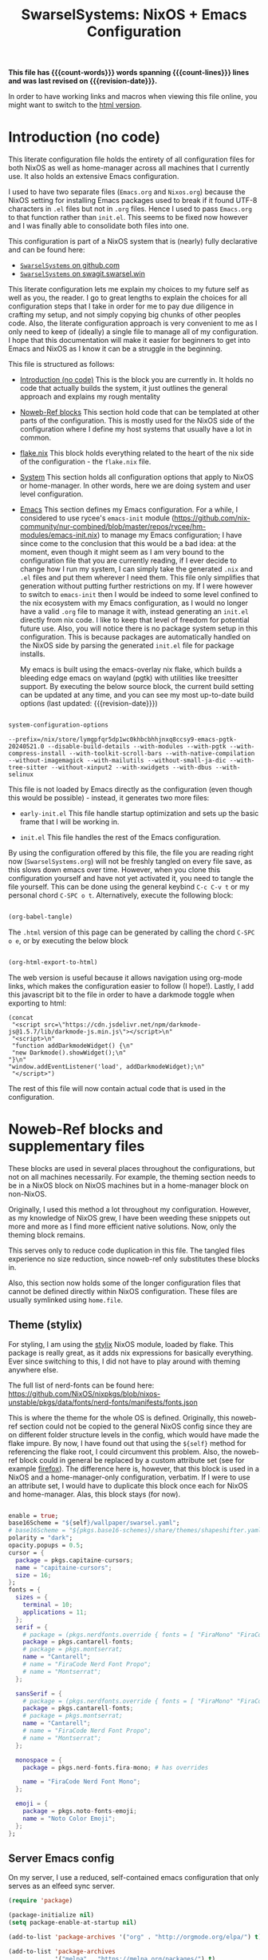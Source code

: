#+title: SwarselSystems: NixOS + Emacs Configuration
#+PROPERTY: header-args:emacs-lisp :tangle programs/emacs/init.el :mkdirp yes
#+PROPERTY: header-args:nix :mkdirp yes
#+EXPORT_FILE_NAME: index.html
#+OPTIONS: toc:6
#+macro: revision-date (eval (format-time-string "%F %T %z"))
#+macro: count-words (eval (count-words (point-min) (point-max)))
#+macro: count-lines (eval (count-lines (point-min) (point-max)))

*This file has {{{count-words}}} words spanning {{{count-lines}}} lines and was last revised on {{{revision-date}}}.*

In order to have working links and macros when viewing this file online, you might want to switch to the [[https://swarsel.github.io/.dotfiles/][html version]].
* Introduction (no code)
:PROPERTIES:
:CUSTOM_ID: h:a86fe971-f169-4052-aacf-15e0f267c6cd
:END:

This literate configuration file holds the entirety of all configuration files for both NixOS as well as home-manager across all machines that I currently use. It also holds an extensive Emacs configuration.

I used to have two separate files (=Emacs.org= and =Nixos.org=) because the NixOS setting for installing Emacs packages used to break if it found UTF-8 characters in =.el= files but not in =.org= files. Hence I used to pass =Emacs.org= to that function rather than =init.el=. This seems to be fixed now however and I was finally able to consolidate both files into one.

This configuration is part of a NixOS system that is (nearly) fully declarative and can be found here:

- [[https:github.com/Swarsel/.dotfiles][~SwarselSystems~ on github.com]]
- [[https:swagit.swarsel.win/Swarsel/.dotfiles][~SwarselSystems~ on swagit.swarsel.win]]

This literate configuration lets me explain my choices to my future self as well as you, the reader. I go to great lengths to explain the choices for all configuration steps that I take in order for me to pay due diligence in crafting my setup, and not simply copying big chunks of other peoples code. Also, the literate configuration approach is very convenient to me as I only need to keep of (ideally) a single file to manage all of my configuration. I hope that this documentation will make it easier for beginners to get into Emacs and NixOS as I know it can be a struggle in the beginning.

This file is structured as follows:

- [[#h:a86fe971-f169-4052-aacf-15e0f267c6cd][Introduction (no code)]]
  This is the block you are currently in. It holds no code that actually builds the system, it just outlines the general approach and explains my rough mentality

- [[#h:d39b8dfb-536d-414f-9fc0-7d67df48cee4][Noweb-Ref blocks]]
  This section hold code that can be templated at other parts of the configuration. This is mostly used for the NixOS side of the configuration where I define my host systems that usually have a lot in common.

- [[#h:c7588c0d-2528-485d-b2df-04d6336428d7][flake.nix]]
  This block holds everything related to the heart of the nix side of the configuration - the =flake.nix= file.

- [[#h:02cd20be-1ffa-4904-9d5a-da5a89ba1421][System]]
  This section holds all configuration options that apply to NixOS or home-manager. In other words, here we are doing system and user level configuration.

- [[#h:ed4cd05c-0879-41c6-bc39-3f1246a96f04][Emacs]]
  This section defines my Emacs configuration. For a while, I considered to use rycee's =emacs-init= module ([[https://github.com/nix-community/nur-combined/blob/master/repos/rycee/hm-modules/emacs-init.nix]]) to manage my Emacs configuration; I have since come to the conclusion that this would be a bad idea: at the moment, even though it might seem as I am very bound to the configuration file that you are currently reading, if I ever decide to change how I run my system, I can simply take the generated =.nix= and =.el= files and put them wherever I need them. This file only simplifies that generation without putting further restrictions on my. If I were however to switch to =emacs-init= then I would be indeed to some level confined to the nix ecosystem with my Emacs configuration, as I would no longer have a valid =.org= file to manage it with, instead generating an =init.el= directly from nix code. I like to keep that level of freedom for potential future use. Also, you will notice there is no package system setup in this configuration. This is because packages are automatically handled on the NixOS side by parsing the generated =init.el= file for package installs.

  My emacs is built using the emacs-overlay nix flake, which builds a bleeding edge emacs on wayland (pgtk) with utilities like treesitter support. By executing the below source block, the current build setting can be updated at any time, and you can see my most up-to-date build options (last updated: {{{revision-date}}})

#+begin_src emacs-lisp :tangle no :exports both

  system-configuration-options

#+end_src

#+RESULTS:
: --prefix=/nix/store/lymgpfqr5dp1wc0khbcbhhjnxq8ccsy9-emacs-pgtk-20240521.0 --disable-build-details --with-modules --with-pgtk --with-compress-install --with-toolkit-scroll-bars --with-native-compilation --without-imagemagick --with-mailutils --without-small-ja-dic --with-tree-sitter --without-xinput2 --with-xwidgets --with-dbus --with-selinux

 This file is not loaded by Emacs directly as the configuration (even though this would be possible) - instead, it generates two more files:

- =early-init.el=
  This file handle startup optimization and sets up the basic frame that I will be working in.

- =init.el=
  This file handles the rest of the Emacs configuration.

By using the configuration offered by this file, the file you are reading right now (=SwarselSystems.org=) will not be freshly tangled on every file save, as this slows down emacs over time. However, when you clone this configuration yourself and have not yet activated it, you need to tangle the file yourself. This can be done using the general keybind =C-c C-v t= or my personal chord =C-SPC o t=. Alternatively, execute the following block:

  #+begin_src emacs-lisp :tangle no :export both :results silent

    (org-babel-tangle)

  #+end_src

The =.html= version of this page can be generated by calling the chord =C-SPC o e=, or by executing the below block

  #+begin_src emacs-lisp :tangle no :export both :results silent

    (org-html-export-to-html)

  #+end_src

The web version is useful because it allows navigation using org-mode links, which makes the configuration easier to follow (I hope!).
Lastly, I add this javascript bit to the file in order to have a darkmode toggle when exporting to html:

#+begin_src elisp :noweb yes :exports both :results html
  (concat
   "<script src=\"https://cdn.jsdelivr.net/npm/darkmode-js@1.5.7/lib/darkmode-js.min.js\"></script>\n"
   "<script>\n"
   "function addDarkmodeWidget() {\n"
   "new Darkmode().showWidget();\n"
  "}\n"
  "window.addEventListener('load', addDarkmodeWidget);\n"
   "</script>")
#+end_src

#+RESULTS:
#+begin_export html
<script src="https://cdn.jsdelivr.net/npm/darkmode-js@1.5.7/lib/darkmode-js.min.js"></script>
<script>
function addDarkmodeWidget() {
new Darkmode().showWidget();
}
window.addEventListener('load', addDarkmodeWidget);
</script>
#+end_export

The rest of this file will now contain actual code that is used in the configuration.

* Noweb-Ref blocks and supplementary files
:PROPERTIES:
:CUSTOM_ID: h:d39b8dfb-536d-414f-9fc0-7d67df48cee4
:END:

These blocks are used in several places throughout the configurations, but not on all machines necessarily. For example, the theming section needs to be in a NixOS block on NixOS machines but in a home-manager block on non-NixOS.

Originally, I used this method a lot throughout my configuration. However, as my knowledge of NixOS grew, I have been weeding these snippets out more and more as I find more efficient native solutions. Now, only the theming block remains.

This serves only to reduce code duplication in this file. The tangled files experience no size reduction, since noweb-ref only substitutes these blocks in.

Also, this section now holds some of the longer configuration files that cannot be defined directly within NixOS configuration. These files are usually symlinked using =home.file=.

** Theme (stylix)
:PROPERTIES:
:CUSTOM_ID: h:5bc1b0c9-dc59-4c81-b5b5-e60699deda78
:END:

For styling, I am using the [[https://github.com/danth/stylix][stylix]] NixOS module, loaded by flake. This package is really great, as it adds nix expressions for basically everything. Ever since switching to this, I did not have to play around with theming anywhere else.

The full list of nerd-fonts can be found here: https://github.com/NixOS/nixpkgs/blob/nixos-unstable/pkgs/data/fonts/nerd-fonts/manifests/fonts.json

This is where the theme for the whole OS is defined. Originally, this noweb-ref section could not be copied to the general NixOS config since they are on different folder structure levels in the config, which would have made the flake impure. By now, I have found out that using the =${self}= method for referencing the flake root, I could circumvent this problem. Also, the noweb-ref block could in general be replaced by a custom attribute set (see for example [[#h:e7f98ad8-74a6-4860-a368-cce154285ff0][firefox]]). The difference here is, however, that this block is used in a NixOS and a home-manager-only configuration, verbatim. If I were to use an attribute set, I would have to duplicate this block once each for NixOS and home-manager. Alas, this block stays (for now).


#+begin_src nix :tangle no :noweb-ref theme

  enable = true;
  base16Scheme = "${self}/wallpaper/swarsel.yaml";
  # base16Scheme = "${pkgs.base16-schemes}/share/themes/shapeshifter.yaml";
  polarity = "dark";
  opacity.popups = 0.5;
  cursor = {
    package = pkgs.capitaine-cursors;
    name = "capitaine-cursors";
    size = 16;
  };
  fonts = {
    sizes = {
      terminal = 10;
      applications = 11;
    };
    serif = {
      # package = (pkgs.nerdfonts.override { fonts = [ "FiraMono" "FiraCode"]; });
      package = pkgs.cantarell-fonts;
      # package = pkgs.montserrat;
      name = "Cantarell";
      # name = "FiraCode Nerd Font Propo";
      # name = "Montserrat";
    };

    sansSerif = {
      # package = (pkgs.nerdfonts.override { fonts = [ "FiraMono" "FiraCode"]; });
      package = pkgs.cantarell-fonts;
      # package = pkgs.montserrat;
      name = "Cantarell";
      # name = "FiraCode Nerd Font Propo";
      # name = "Montserrat";
    };

    monospace = {
      package = pkgs.nerd-fonts.fira-mono; # has overrides

      name = "FiraCode Nerd Font Mono";
    };

    emoji = {
      package = pkgs.noto-fonts-emoji;
      name = "Noto Color Emoji";
    };
  };

#+end_src
** Server Emacs config

On my server, I use a reduced, self-contained emacs configuration that only serves as an elfeed sync server.


#+begin_src emacs-lisp :tangle programs/emacs/server.el
(require 'package)

(package-initialize nil)
(setq package-enable-at-startup nil)

(add-to-list 'package-archives '("org" . "http://orgmode.org/elpa/") t)

(add-to-list 'package-archives
             '("melpa" . "https://melpa.org/packages/") t)


(package-initialize)

(let ((default-directory  "~/.emacs.d/elpa/"))
  (normal-top-level-add-subdirs-to-load-path))

(unless (package-installed-p 'use-package)
  (package-refresh-contents)
  (package-install 'use-package))

(require 'use-package)

(use-package elfeed
  :ensure t
  :bind (:map elfeed-search-mode-map
              ("q" . bjm/elfeed-save-db-and-bury)))

(require 'elfeed)

(use-package elfeed-org
  :ensure t
  :config
  (elfeed-org)
  (setq rmh-elfeed-org-files (list "/var/lib/syncthing/.elfeed/elfeed.org")))

(use-package elfeed-goodies
  :ensure t)

(elfeed-goodies/setup)

(use-package elfeed-web
  :ensure t)

(global-set-key (kbd "C-x w") 'bjm/elfeed-load-db-and-open)

(define-key elfeed-show-mode-map (kbd "j") 'elfeed-goodies/split-show-next)
(define-key elfeed-show-mode-map (kbd "k") 'elfeed-goodies/split-show-prev)
(define-key elfeed-search-mode-map (kbd "j") 'next-line)
(define-key elfeed-search-mode-map (kbd "k") 'previous-line)
(define-key elfeed-show-mode-map (kbd "S-SPC") 'scroll-down-command)


(defun bjm/elfeed-save-db-and-bury ()
  "Wrapper to save the elfeed db to disk before burying buffer"
  (interactive)
  (elfeed-db-save)
  (quit-window))

(defun bjm/elfeed-load-db-and-open ()
  "Wrapper to load the elfeed db from disk before opening"
  (interactive)
  (elfeed-db-load)
  (elfeed)
  (elfeed-search-update--force)
  (elfeed-update))

(defun bjm/elfeed-updater ()
  "Wrapper to load the elfeed db from disk before opening"
  (interactive)
  (elfeed-db-save)
  (quit-window)
  (elfeed-db-load)
  (elfeed)
  (elfeed-search-update--force)
  (elfeed-update))

(run-with-timer 0 (* 30 60) 'bjm/elfeed-updater)

(setq httpd-port 9812)
(setq httpd-host "0.0.0.0")
(setq httpd-root "/root/.emacs.d/elpa/elfeed-web-20240729.1741/")

(httpd-start)
(elfeed-web-start)

#+end_src
** tridactylrc

This is the configuration file for tridactyl, which provides keyboard-driven navigation in firefox


#+begin_src :tangle programs/firefox/tridactyl/tridactylrc :mkdirp yes

sanitise tridactyllocal tridactylsync

colourscheme base16-codeschool

" General Settings
set update.lastchecktime 1720629386560
set update.lastnaggedversion 1.24.1
set update.nag true
set update.nagwait 7
set update.checkintervalsecs 86400
set configversion 2.0
set searchurls.no https://search.nixos.org/options?query=
set searchurls.np https://search.nixos.org/packages?query=
set searchurls.hm https://home-manager-options.extranix.com/?query=
set completions.Tab.statusstylepretty true
set hintfiltermode vimperator-reflow
set hintnames numeric

" Binds
bind <C-m> buffer #
bind gd tabdetach
bind gD composite tabduplicate; tabdetach
bind d composite tabprev; tabclose #
bind D tabclose
bind c hint
bindurl ^http(s)?://www\.google\.com c hint -Jc [class="LC20lb MBeuO DKV0Md"],[class="YmvwI"],[class="YyVfkd"],[class="fl"]
bindurl ^http(s)?://news\.ycombinator\.com c hint -Jc [class="titleline"],[class="age"]
bindurl ^http(s)?://lobste\.rs c hint -Jc [class="u-url"],[class="comments_label"]
bindurl ^http(s)?://www\.google\.com gi composite focusinput -l ; text.end_of_line

" Search in page
set findcase smart
bind / fillcmdline find
bind ? fillcmdline find -?
bind n findnext 1
bind N findnext -1

bind j scrollline 4
bind k scrollline -4


" WARNING: This file defines and runs a command called fixamo_quiet. If you
" also have a malicious addon that operates on `<all_urls>` installed this
" will allow it to steal your firefox account credentials!
"
" With those credentials, an attacker can read anything in your sync account,
" publish addons to the AMO, etc, etc.
"
" Without this command a malicious addon can steal credentials from any site
" that you visit that is not in the restrictedDomains list.
"
" You should comment out the fixamo lines unless you are entirely sure that
" they are what you want.
command fixamo_quiet jsb tri.excmds.setpref("privacy.resistFingerprinting.block_mozAddonManager", "true").then(tri.excmds.setpref("extensions.webextensions.restrictedDomains", '""'))
command fixamo js tri.excmds.setpref("privacy.resistFingerprinting.block_mozAddonManager", "true").then(tri.excmds.setpref("extensions.webextensions.restrictedDomains", '""').then(tri.excmds.fillcmdline_tmp(3000, "Permissions added to user.js. Please restart Firefox to make them take affect.")))

fixamo_quiet
set allowautofocus false

" The following modification allows Tridactyl to function on more pages, e.g. raw GitHub pages.
" You may not wish to run this. Mozilla strongly feels that you shouldn't.
" Read https://wiki.mozilla.org/Security/CSP#Goals for more information.
"
" Equivalent to `set csp clobber` before it was removed.
" This weakens your defences against cross-site-scripting attacks
" and other types of code-injection by reducing the strictness
" of Content Security Policy on all sites in a couple of ways.
"
" We remove the sandbox directive
" https://developer.mozilla.org/en-US/docs/Web/HTTP/Headers/Content-Security-Policy/sandbox
" which allows our iframe (and anyone else's) to run on any website.
"
" We weaken the style-src directive
" https://developer.mozilla.org/en-US/docs/Web/HTTP/Headers/Content-Security-Policy/style-src
" to allow us to theme our elements.
" This exposes you to 'cross site styling' attacks
jsb browser.webRequest.onHeadersReceived.addListener(tri.request.clobberCSP,{urls:["<all_urls>"],types:["main_frame"]},["blocking","responseHeaders"])

" default is 300ms
set hintdelay 100

" Some pages like github break on the tridactyl quick search. have this as a fallback
unbind <C-f>

" Subconfig Settings
seturl www.google.com followpagepatterns.next Next
seturl www.google.com followpagepatterns.prev Previous

" Autocmds
autocmd DocStart undefined mode ignore
autocmd DocStart pokerogue.net mode ignore
autocmd DocStart typelit.io mode ignore
autocmd DocStart vc-impimba-1.m.imp.ac.at/ui/webconsole mode ignore

" For syntax highlighting see https://github.com/tridactyl/vim-tridactyl
" vim: set filetype=tridactyl

#+end_src
** Waybar style.css

This is the stylesheet used by waybar.

#+begin_src css :tangle programs/waybar/style.css :mkdirp yes
@define-color foreground #fdf6e3;
@define-color background #1a1a1a;
@define-color background-alt #292b2e;
@define-color foreground-warning #268bd2;
@define-color background-warning @background;
@define-color foreground-error red;
@define-color background-error @background;
@define-color foreground-critical gold;
@define-color background-critical blue;


 * {
    border: none;
    border-radius: 0;
    font-family: "FiraCode Nerd Font Propo", "Font Awesome 5 Free";
    font-size: 14px;
    min-height: 0;
    margin: -1px 0px;
}

window#waybar {
        background: transparent;
        color: @foreground;
        transition-duration: .5s;
}

window#waybar.hidden {
    opacity: 0.2;
}


#mpris {
    padding: 0 10px;
    background-color: transparent;
    color: #1DB954;
    font-family: Monospace;
    font-size: 12px;
}

#custom-right-arrow-dark,
#custom-left-arrow-dark {
        color: @background;
        background: @background-alt;
        font-size: 24px;
}

#window {
        font-size: 12px;
        padding: 0 20px;
}

#mode {
    background: @background-critical;
    color: @foreground-critical;
    padding: 0 3px;
}

#privacy,
#custom-configwarn {
    color: black;
    padding: 0 3px;
    animation-name: configblink;
    animation-duration: 0.5s;
    animation-timing-function: linear;
    animation-iteration-count: infinite;
    animation-direction: alternate;
}

#custom-nix-updates {
    color: white;
    padding: 0 3px;
}

#custom-outer-right-arrow-dark,
#custom-outer-left-arrow-dark {
        color: @background;
        font-size: 24px;
}

#custom-outer-left-arrow-dark,
#custom-left-arrow-dark,
#custom-left-arrow-light {
        margin: 0 -1px;
}

#custom-right-arrow-light,
#custom-left-arrow-light {
        color: @background-alt;
        background: @background;
        font-size: 24px;
}

#workspaces,
#clock.1,
#clock.2,
#clock.3,
#pulseaudio,
#memory,
#cpu,
#temperature,
#custom-scratchpad-indicator,
#power-profiles-daemon,
#idle_inhibitor,
#backlight-slider,
#mpris,
#tray {
    background: @background;
}

#network,
#custom-vpn,
#clock.2,
#battery,
#cpu,
#custom-pseudobat,
#disk {
    background: @background-alt;
}


#workspaces button {
        padding: 0 2px;
        color: #fdf6e3;
}
#workspaces button.focused {
        color: @foreground-warning;
}

#workspaces button:hover {
    background: @foreground;
    color: @background;
        border: @foreground;
        padding: 0 2px;
        box-shadow: inherit;
        text-shadow: inherit;
}

#workspaces button.urgent {
    color: @background-critical;
    background: @foreground-critical;
}

#custom-vpn,
#network {
    color: #cc99c9;
}

#temperature,
#power-profiles-daemon {
    color: #9ec1cf;
}

#disk {
    /*color: #b58900;*/
    color: #9ee09e;
}

#custom-scratchpad-indicator {
    color: #ffffff;
}

#disk.warning {
    color:            @foreground-error;
    background-color: @background-error;
}
#disk.critical,
#temperature.critical {
    color:            @foreground-critical;
    background-color: @background-critical;
    animation-name: blink;
    animation-duration: 0.5s;
    animation-timing-function: linear;
    animation-iteration-count: infinite;
    animation-direction: alternate;
}
#pulseaudio.muted {
    color: @foreground-error;
}
#memory {
        /*color: #2aa198;*/
        color: #fdfd97;
}
#cpu {
    /*color: #6c71c4;*/
    color: #feb144;
}

#pulseaudio {
    /*color: #268bd2;*/
    color: #ff6663;
}

#battery,
#custom-pseudobat {
        color: cyan;
}
#battery.discharging {
    color:      #859900;
}

@keyframes blink {
    to {
        color:            @foreground-error;
        background-color: @background-error;
    }
}
@keyframes configblink {
    to {
        color:            @foreground-error;
        background-color: transparent;
    }
}

#battery.critical:not(.charging) {
    color:            @foreground-critical;
    background-color: @background-critical;
    animation-name: blink;
    animation-duration: 0.5s;
    animation-timing-function: linear;
    animation-iteration-count: infinite;
    animation-direction: alternate;
}

#backlight-slider slider {
    min-height: 0px;
    min-width: 0px;
    opacity: 0;
    background-image: none;
    border: none;
    box-shadow: none;
}
#backlight-slider trough {
    min-height: 5px;
    min-width: 80px;
    border-radius: 5px;
    background-color: black;
}
#backlight-slider highlight {
    min-width: 0px;
    border-radius: 5px;
    background-color: grey;
}

#clock.1,
#clock.2,
#clock.3 {
    font-family: Monospace;
}

#clock,
#pulseaudio,
#memory,
#cpu,
#tray,
#temperature,
#power-profiles-daemon,
#network,
#custom-vpn,
#mpris,
#battery,
#custom-scratchpad-indicator,
#custom-pseudobat,
#disk {
    padding: 0 3px;
}

#+end_src
* flake.nix
:PROPERTIES:
:CUSTOM_ID: h:c7588c0d-2528-485d-b2df-04d6336428d7
:END:

Handling the flake.nix file used to be a bit of a chore, since it felt like writing so much boilerplate code just to define new systems. The noweb-approach here makes this a little bit less painful.

These blocks are later inserted here: [[#h:aee5ec75-7ca6-40d8-b6ac-a3e7e33a474b][flake.nix template]]. Adding new flake inputs is very easy, you just add them to [[#h:8a411ee2-a58e-4b5b-99bd-4ba772f8f0a2][Inputs & Inputs@Outputs]] first by name in the first source-block, and then the path in the second source-block. Any variables to be set for the host configuration are done in [[#h:df0072bc-853f-438f-bd85-bfc869501015][let]], and the specific setup is done in either [[#h:9c9b9e3b-8771-44fa-ba9e-5056ae809655][nixosConfigurations]] (for NixOS systems), [[#h:f881aa05-a670-48dd-a57b-2916abdcb692][homeConfigurations]] (for home-manager systems), or [[#h:5f6ef553-59f9-4239-b6f3-63d33b57f335][nixOnDroidConfigurations]] (for Nix on Android) and [[#h:f881aa05-a670-48dd-a57b-2916abdcb692][darwinConfigurations]] (for Darwin systems, also known as Macs). There also used to be a [[#h:6a08495a-8566-4bb5-9fac-b03df01f6c81][nixos-generators]] section that used to define a Proxmox LXC image when I was still using Proxmox as my main server. An example of the repository at that time would be =acc0ad6 main Add several NixOS hosts on Proxmox and Oracle Cloud=.



** flake.nix template
:PROPERTIES:
:CUSTOM_ID: h:aee5ec75-7ca6-40d8-b6ac-a3e7e33a474b
:END:

This sections puts together the =flake.nix= file from the [[#h:d39b8dfb-536d-414f-9fc0-7d67df48cee4][Noweb-Ref blocks]] section. This tangles the flake.nix file; This block only needs to be touched when updating the general structure of the flake. For everything else, see the respective noweb-ref block.

In general, a nix flake consists of one or more inputs and several outputs. The inputs are used to define where nix should be looking for packages, options, and more. The outputs generate expressions that can be used in .nix files as well as system configurations using these files.

In the start, I enable some public cache repositories. This saves some time during rebuilds because it avoids building as many packages from scratch - this is mainly important for community flakes like =emacs-overlay=, which basically would trigger a rebuild whenever updating the flake. The repository does of course not hold everything, but it lightens the pain.

In =outputs = inputs@ [...]=, the =inputs@= makes it so that all inputs are automatically passed to the outputs and can be called as =inputs.<name>=, whereas explicit arguments may just be called by using =<name>=. For most flakes this is fully sufficient, as they do not need to be called often and it saves me maintainance effort with this file.

#+begin_src nix :noweb yes :tangle flake.nix

      {
        description = "SwarseFlake - Nix Flake for all SwarselSystems";

        nixConfig = {
          extra-substituters = [
            "https://nix-community.cachix.org"
            "https://cache.ngi0.nixos.org/"
          ];

          extra-trusted-public-keys = [
            "nix-community.cachix.org-1:mB9FSh9qf2dCimDSUo8Zy7bkq5CX+/rkCWyvRCYg3Fs="
            "cache.ngi0.nixos.org-1:KqH5CBLNSyX184S9BKZJo1LxrxJ9ltnY2uAs5c/f1MA="
          ];
        };

        inputs = {
          <<flakeinputs>>
        };

        outputs =
          inputs@{ self
          , nixpkgs
          , home-manager
          , nix-darwin
          , systems
          , ...
          }:
          let
            <<flakelet>>
          in
          {
            <<flakeoutputgeneral>>

            nixosConfigurations =
              <<flakenixosconf>>

            homeConfigurations = {
               <<flakehomeconf>>
            };

            darwinConfigurations =
              <<flakedarwinconf>>

            nixOnDroidConfigurations = {
              <<flakedroidconf>>
            };

          };
      }



#+end_src
** Pre-commit-hooks (Checks)
:PROPERTIES:
:CUSTOM_ID: h:cbd5002c-e0fa-434a-951b-e05b179e4e3f
:END:

This file defines a number of checks that can either be run by calling =nix flake check= or while in a =nix-shell= or =nix develop=. This helps me make sure that my flake confirms to my self-imposed standards. The GitHub actions perform less checks than are being done here (they are only checking the formatting, as well as =statix= and =deadnix=)

#+begin_src nix :tangle checks/default.nix
  { self, inputs, pkgs, system, ... }:
  {
    pre-commit-check = inputs.pre-commit-hooks.lib.${system}.run {
      src = "${self}";
      hooks = {
        check-added-large-files.enable = true;
        check-case-conflicts.enable = true;
        check-executables-have-shebangs.enable = true;
        check-shebang-scripts-are-executable.enable = false;
        check-merge-conflicts.enable = true;
        deadnix.enable = true;
        detect-private-keys.enable = true;
        end-of-file-fixer.enable = true;
        fix-byte-order-marker.enable = true;
        flake-checker.enable = true;
        forbid-new-submodules.enable = true;
        mixed-line-endings.enable = true;
        nixpkgs-fmt.enable = true;
        statix.enable = true;
        trim-trailing-whitespace.enable = true;

        destroyed-symlinks = {
          enable = true;
          entry = "${inputs.pre-commit-hooks.checks.${system}.pre-commit-hooks}/bin/destroyed-symlinks";
        };

        shellcheck = {
          enable = true;
          entry = "${pkgs.shellcheck}/bin/shellcheck --shell=bash";
        };

        shfmt = {
          enable = true;
          entry = "${pkgs.shfmt}/bin/shfmt -i 4 -sr -d -s -l";
        };

      };
    };
  }
#+end_src

** Inputs
:PROPERTIES:
:CUSTOM_ID: h:8a411ee2-a58e-4b5b-99bd-4ba772f8f0a2
:END:

Here we define inputs and outputs of the flake. First, the following list is for the outputs of the flake.

Format: <name>,

Mind the comma at the end. You need this because the =...= is being passed as the last argument in the template at [[#h:aee5ec75-7ca6-40d8-b6ac-a3e7e33a474b][flake.nix template]].

Here, just add the input names, urls and other options that are needed, like =nixpkgs.follows=. By using the latter option, you tell the package to not provide it's own package repository, but instead 'nest' itself into another, which is very useful.
A short overview over each input and what it does:

- [[https://github.com/NixOS/nixpkgs][nixpkgs]]
  This is the base repository that I am following for all packages. I follow the unstable branch.
- [[https://github.com/nix-community/home-manager][home-manager]]
  This handles user-level configuration and mostly provides dotfiles that are generated and symlinked to =~/.config/=.
- [[https://github.com/nix-community/NUR][NUR]]
  The nix user repository contains user provided modules, packages and expressions. These are not audited by the nix community, so be aware of supply chain vulnerabilities when using those. I am only really using rycee's firefox addons from there which saves me a lot of hassle, and it seems to be a safe resource.
- [[https://github.com/nix-community/nixGL][nixGL]]
  This solves the problem that nix has with "OpenGL", as libraries are not linked and programs will often fail to find drivers. But I do not fully understand what it does. All I know is that I usually have to use this on non-NIxoS systems.
- [[https://github.com/danth/stylix][stylix]]
  As described before, this handles all theme related options.
- [[https://github.com/Mic92/sops-nix][sops-nix]]
  This provides declarative secrets management for NixOS and home manager using sops and age keys. It is a bit more cumbersome to use on home manager systems - which is a bother because I then have to resort to that configuration to keep everything supported - but it is super practical and really the primary reason why it makes sense for me to go for NixOS, as I do not have to do any extra secrets provisioning.
- [[https://github.com/nix-community/lanzaboote][Lanzaboote]]
  Provides secure boot for NixOS. Needed for my Surface Pro 3.
- [[https://github.com/nix-community/nix-on-droid][nix-on-droid]]
  This brings nix to android in an app that is similar to tmux! Of course most of the configuration does not apply to this, but it is still neat to have!
- [[https://github.com/NixOS/nixos-hardware][nixos-hardware]]
  Provides specific hardware setting for some hardware configurations. For example, this sets some better defaults for my Lenovo Thinkpad P14s Gen2.
- [[https://github.com/thiagokokada/nix-alien][nix-alien]]
  This is supposed to allow me to run unpatched libraries directly without a need for ELF patching or resorting to =steam-run=. However, I have not yet gotten this to work.
- [[https://github.com/nix-community/nixos-generators][nixos-generators]]
  Provides me with images that I can use to create LXCs on Proxmox.
- [[https://github.com/Swarsel/nswitch-rcm-nix][nswitch-rcm-nix]]
  Allows auto injection of payloads upon connecting a Nintendo Switch.
- [[https://github.com/nix-community/nix-index-database][nix-index-database]]
  This provides a database for =nix-index= that is updated weekly. This allows for declarative management, without needing to run the =nix-index= command for database assembly.
- [[https://github.com/nix-community/disko][disko]]
  disko provides declarative disk partitioning, which I use for impermanence as well as [[https://github.com/nix-community/nixos-anywhere][nixos-anywhere]].
- [[https://github.com/nix-community/impermanence][Impermanence]]
  Some of my machines are using a btrfs filesystem that wipes the root directory on each reboot. This forces me to pay more attention in keeping my system declarative as well as helping me keeping the system uncluttered. However, it is a chore to make sure that important files are not deleted. This flake helps with this problem, allowing me to select files and directories for persisting.


#+begin_src nix :tangle no :noweb-ref flakeinputs

  nixpkgs.url = "github:nixos/nixpkgs/nixos-unstable";

  nixpkgs-stable.url = "github:NixOS/nixpkgs/nixos-24.05";

  systems.url = "github:nix-systems/default-linux";

  # user-level configuration
  home-manager = {
    url = "github:nix-community/home-manager";
    inputs.nixpkgs.follows = "nixpkgs";
  };

  # overlay to access bleeding edge emacs
  emacs-overlay = {
    url = "github:nix-community/emacs-overlay";
    inputs.nixpkgs.follows = "nixpkgs";
  };

  # nix user repository
  # i use this mainly to not have to build all firefox extensions
  # myself as well as for the emacs-init package (tbd)
  nur.url = "github:nix-community/NUR";

  # provides GL to non-NixOS hosts
  nixgl.url = "github:guibou/nixGL";

  # manages all theming using Home-Manager
  stylix.url = "github:danth/stylix";

  # nix secrets management
  sops-nix.url = "github:Mic92/sops-nix";

  # enable secure boot on NixOS
  lanzaboote.url = "github:nix-community/lanzaboote";

  # nix for android
  nix-on-droid = {
    url = "github:nix-community/nix-on-droid/release-24.05";
    inputs.nixpkgs.follows = "nixpkgs";
  };

  # generate NixOS images
  nixos-generators = {
    url = "github:nix-community/nixos-generators";
    inputs.nixpkgs.follows = "nixpkgs";
  };

  # hardware quirks on nix
  nixos-hardware = {
    url = "github:NixOS/nixos-hardware/master";
  };

  # dynamic library loading
  nix-alien = {
    url = "github:thiagokokada/nix-alien";
  };

  # automatic nintendo switch payload injection
  nswitch-rcm-nix = {
    url = "github:Swarsel/nswitch-rcm-nix";
  };

  # weekly updated nix-index database
  nix-index-database = {
    url = "github:nix-community/nix-index-database";
    inputs.nixpkgs.follows = "nixpkgs";
  };

  disko = {
     url =  "github:nix-community/disko";
     inputs.nixpkgs.follows = "nixpkgs";
  };

  impermanence.url = "github:nix-community/impermanence";

  zjstatus = {
    url = "github:dj95/zjstatus";
  };

  fw-fanctrl = {
    url = "github:TamtamHero/fw-fanctrl/packaging/nix";
    inputs.nixpkgs.follows = "nixpkgs";
  };

  nix-darwin = {
    url = "github:lnl7/nix-darwin";
    inputs.nixpkgs.follows = "nixpkgs";
  };

  pre-commit-hooks = {
    url = "github:cachix/git-hooks.nix";
    inputs.nixpkgs.follows = "nixpkgs";
  };

  nix-secrets = {
    url = "git+ssh://git@github.com/Swarsel/nix-secrets.git?ref=main&shallow=1";
    flake = false;
    inputs = { };
  };

#+end_src
** let
:PROPERTIES:
:CUSTOM_ID: h:df0072bc-853f-438f-bd85-bfc869501015
:END:

Here I define a few variables that I need for my system specifications. First and foremost, =pkgs=, which gets passed the emacs-overlay, nur, and nixgl modules to it. With this, I can grab all these packages by referencing =pkgs.<name>= instead of having to put e.g. =nixgl.auto.nixGLDefault=.

I also define some common module lists that I can simply load depending on the fundamental system (NixOS vs. non-NixOS) - =nixModules=, =homeModules=, and =mixedModules=.

The interesting part is in the start:
- first, I define =pkgsFor=. This function reads all available systems from nixpkgs and generates pkgs for them.
- next, =forEachSystem= is a function that can be called to declare an output for each such defined system.
- =forAllSystems= is a crude function that I use for expressions that depend on =system=, as the prior two attributes already consumed it at that stage. This is only really used to generate the checks in their own file.
- =mkFullHost= is a function that takes a hostname as well as a boolean whether it is NixOS or not, and returns a matching =nixosSystem= or =darwinSystem=. This function is only used for systems that can use both NixOS and home-manager options (darwin still counts here as it can use some NixOS options).
- =mkFullHostConfigs= is the function that dynamically creates all definded hosts. The hosts are defined by placing a directory in =hosts/= under either the =nixos/= or =darwin/= directory. These directories are being read by =readHosts= and delivered to this funtion in the later call in [[#h:9c9b9e3b-8771-44fa-ba9e-5056ae809655][nixosConfigurations]] or [[#h:f881aa05-a670-48dd-a57b-2916abdcb692][darwinConfigurations]].

#+begin_src nix :tangle no :noweb-ref flakelet

  inherit (self) outputs;
  lib = nixpkgs.lib // home-manager.lib;

  pkgsFor = lib.genAttrs (import systems) (
    system:
    import nixpkgs {
      inherit system;
      config.allowUnfree = true;
    }
  );
  forEachSystem = f: lib.genAttrs (import systems) (system: f pkgsFor.${system});
  forAllSystems = lib.genAttrs [
    "x86_64-linux"
    "aarch64-linux"
    "x86_64-darwin"
    "aarch64-darwin"
  ];
  mkFullHost = host: isNixos: {
    ${host} =
      let
        func = if isNixos then lib.nixosSystem else inputs.nix-darwin.lib.darwinSystem;
        systemFunc = func;
      in
      systemFunc {
        specialArgs = { inherit inputs outputs self; };
        modules = [ ./hosts/${if isNixos then "nixos" else "darwin"}/${host} ];
      };
  };
  mkFullHostConfigs = hosts: isNixos: lib.foldl (acc: set: acc // set) { } (lib.map (host: mkFullHost host isNixos) hosts);
  readHosts = folder: lib.attrNames (builtins.readDir ./hosts/${folder});

  # NixOS modules that can only be used on NixOS systems
  nixModules = [
    inputs.stylix.nixosModules.stylix
    inputs.lanzaboote.nixosModules.lanzaboote
    inputs.disko.nixosModules.disko
    # inputs.impermanence.nixosModules.impermanence
    inputs.sops-nix.nixosModules.sops
    inputs.nswitch-rcm-nix.nixosModules.nswitch-rcm
    ./profiles/common/nixos
  ];

  # Home-Manager modules wanted on non-NixOS systems
  homeModules = [
    inputs.stylix.homeManagerModules.stylix
  ];

  # Home-Manager modules wanted on both NixOS and non-NixOS systems
  mixedModules = [
    inputs.sops-nix.homeManagerModules.sops
    inputs.nix-index-database.hmModules.nix-index
    ./profiles/common/home
  ];

  # For adding things to _module.args (making arguments available globally)
  # moduleArgs = [
  #   {
  #     _module.args = { inherit self; };
  #   }
  # ];

#+end_src
** General (outputs)
:PROPERTIES:
:CUSTOM_ID: h:54cd8f65-a3ba-43c3-ae37-5f04383fe720
:END:

In this section I am creating some attributes that define general concepts of my configuration:

- =nixosModules= imports self-defined options that I only want to use on NixOS systems. All modules are held as separately as possible, to allow for easier sharing with other people mostly.
- =homeManagerModules= imports modules that are to be used on NixOS and non-NixOS systems. These are mostly used to define outputs (monitors), keyboards and special commands for machines.
- =packages= holds packages that I am building myself. These are mostly shell scripts, but also a few others such as AppImages and firefox addons.
- =devShells= provides a development shell that can be used as a bootstrap for new installs using =nix develop= while inside the flake directory. It received an overhaul in =0a6cf0e feat: add checks to devShell=, since when it is handled using =forAllSystems= and now including pre-commit-hook checks.
- =formatter= provides the formatter that is to be used on =.nix= files. It can be called by using =nix fmt=.
- =check= provides the pre-commit-hook checks that I have explained in [[#h:cbd5002c-e0fa-434a-951b-e05b179e4e3f][Pre-commit-hooks (Checks)]].
- =overlays= imports a few community overlays (such as the emacs-overlay) and also three overlays of my own:
  1) =additions= holds derivations that I am adding myself to nixpkgs - i.e. this is where the packages defined in =/pkgs= get added to nixpkgs.
  2) =modifications= holds derivations that I have performed overrides on. The list of interesting attribute overrides can be found by looking at the source code of a derivation and looking at the start of the file for lines of the form =<name> ? <val>=. But this can also be used to, for example, fetch a different version of a package instead.
  3) =nixpkgs-stable= holds the newest version of stable nixpkgs. I only use this on packages that seem broken on unstable, which are not many.
  4) =zjstatus= holds some options for =zellij=, but I have stopped using it since I prefer =tmux=.
  They are defined in [[#h:5e3e21e0-57af-4dad-b32f-6400af9b7aab][Overlays (additions, overrides, nixpkgs-stable)]]. The way this is handled was simplified in =647a2ae feat: simplify overlay structure=; however, the old structure might be easier to understand as a reference.

#+begin_src nix :tangle no :noweb-ref flakeoutputgeneral

  inherit lib;
  inherit mixedModules;
  inherit nixModules;

  nixosModules = import ./modules/nixos;
  homeManagerModules = import ./modules/home;

  packages = forEachSystem (pkgs: import ./pkgs { inherit pkgs; });
  devShells = forAllSystems (
    system:
    let
      pkgs = nixpkgs.legacyPackages.${system};
      checks = self.checks.${system};
    in
      {
        default = pkgs.mkShell {
          NIX_CONFIG = "experimental-features = nix-command flakes";
          inherit (checks.pre-commit-check) shellHook;
          buildInputs = checks.pre-commit-check.enabledPackages;
          nativeBuildInputs = [
            pkgs.nix
            pkgs.home-manager
            pkgs.git
            pkgs.just
            pkgs.age
            pkgs.ssh-to-age
            pkgs.sops
          ];
        };
      });

  formatter = forEachSystem (pkgs: pkgs.nixpkgs-fmt);
  checks = forAllSystems (
        system:
        let
          pkgs = nixpkgs.legacyPackages.${system};
        in
          import ./checks { inherit self inputs system pkgs; }
  );
  overlays = import ./overlays { inherit inputs; };

#+end_src

** nixosConfigurations
:PROPERTIES:
:CUSTOM_ID: h:9c9b9e3b-8771-44fa-ba9e-5056ae809655
:END:

This section used to be much longer, since I performed all of my imports right here in the past. Since then, I have however refactored and now my important hosts can be defined in little space. Once I have fully transitioned my server to NixOS too this section will become even smaller once more.

Note: The preceding =nixosConfigurations= is found in [[#h:aee5ec75-7ca6-40d8-b6ac-a3e7e33a474b][flake.nix template]]. Also, the method of generating the hosts was changed in commit
=3a272b1 feat!: dynamically create hosts=, and the deprecated system definitions removed in =7457109 main chore: remove deprecated static host config=. See those commits for a state with a simpler config.


#+begin_src nix :tangle no :noweb-ref flakenixosconf
  mkFullHostConfigs (readHosts "nixos") true;
#+end_src
** darwinConfigurations
:PROPERTIES:
:CUSTOM_ID: h:f881aa05-a670-48dd-a57b-2916abdcb692
:END:

And this defines darwin systems (MacOS), which I only have one of, that serves as a template mostly.

Note: The preceding =darwinConfigurations= is found in [[#h:aee5ec75-7ca6-40d8-b6ac-a3e7e33a474b][flake.nix template]]. Also, the method of generating the hosts was changed in commit
=3a272b1 feat!: dynamically create hosts=, and the deprecated system definitions removed in =7457109 main chore: remove deprecated static host config=. See those commits for a state with a simpler config.

#+begin_src nix :tangle no :noweb-ref flakedarwinconf
  mkFullHostConfigs (readHosts "darwin") false;
#+end_src

** homeConfigurations
:PROPERTIES:
:CUSTOM_ID: h:f881aa05-a670-48dd-a57b-2916abdcb692
:END:

In contrast, this defines home-manager systems, which I only have one of, that serves as a template mostly.

#+begin_src nix :tangle no :noweb-ref flakehomeconf

  "swarsel@home-manager" = inputs.home-manager.lib.homeManagerConfiguration {
   pkgs = pkgsFor.x86_64-linux;
   extraSpecialArgs = { inherit inputs outputs; };
    modules = homeModules ++ mixedModules ++ [
      ./hosts/home-manager
    ];
  };

#+end_src

** nixOnDroidConfigurations
:PROPERTIES:
:CUSTOM_ID: h:5f6ef553-59f9-4239-b6f3-63d33b57f335
:END:

Nix on Android also demands an own flake output, which is provided here.

#+begin_src nix :tangle no :noweb-ref flakedroidconf

  magicant = inputs.nix-on-droid.lib.nixOnDroidConfiguration {
   pkgs = pkgsFor.aarch64-linux;
    modules = [
      ./hosts/magicant
    ];
  };

#+end_src

* System
:PROPERTIES:
:CUSTOM_ID: h:02cd20be-1ffa-4904-9d5a-da5a89ba1421
:END:

** System specific configuration
:PROPERTIES:
:CUSTOM_ID: h:88bf4b90-e94b-46fb-aaf1-a381a512860d
:END:

This section mainly exists house different `configuration.nix` files for system level configurations of NixOS systems as well as `home.nix` for user level configurations on all systems.

*** Physical hosts
:PROPERTIES:
:CUSTOM_ID: h:58dc6384-0d19-4f71-9043-4014bd033ba2
:END:
**** live (ISO)
:PROPERTIES:
:CUSTOM_ID: h:8583371d-5d47-468b-84ba-210aad7e2c90
:END:



#+begin_src nix :tangle hosts/nixos/iso/default.nix
  { self, inputs, config, pkgs, lib, modulesPath, ... }:
  let
    pubKeys = lib.filesystem.listFilesRecursive "${self}/secrets/keys/ssh";
  in
  {

    imports = [

    inputs.lanzaboote.nixosModules.lanzaboote
    inputs.disko.nixosModules.disko
    inputs.impermanence.nixosModules.impermanence
    inputs.sops-nix.nixosModules.sops
    "${modulesPath}/installer/cd-dvd/installation-cd-minimal.nix"
    "${modulesPath}/installer/cd-dvd/channel.nix"

    "${self}/profiles/iso//minimal.nix"

    ];


    isoImage = {
      makeEfiBootable = true;
      makeUsbBootable = true;
      squashfsCompression = "zstd -Xcompression-level 3";
    };

    nixpkgs = {
      hostPlatform = lib.mkDefault "x86_64-linux";
      config.allowUnfree = true;
    };

    services.getty.autologinUser = lib.mkForce "swarsel";

    users = {
      groups.swarsel = {};
      users = {
        swarsel = {
          name = "swarsel";
          group = "swarsel";
          isNormalUser = true;
          shell = pkgs.zsh;
          password = "setup"; # this is overwritten after install
          openssh.authorizedKeys.keys = lib.lists.forEach pubKeys (key: builtins.readFile key);
        };
        root = {
          shell = pkgs.zsh;
          password = lib.mkForce config.users.users.swarsel.password; # this is overwritten after install
          openssh.authorizedKeys.keys = config.users.users.swarsel.openssh.authorizedKeys.keys;
        };
      };
    };

    systemd = {
      services.sshd.wantedBy = lib.mkForce [ "multi-user.target" ];
      targets = {
        sleep.enable = false;
        suspend.enable = false;
        hibernate.enable = false;
        hybrid-sleep.enable = false;
      };
    };

    system.stateVersion = lib.mkForce "23.05";

    networking = {
      hostName = "live";
      wireless.enable = false;
    };

  }


#+end_src

**** Home-manager only (non-NixOS)
:PROPERTIES:
:CUSTOM_ID: h:7056b9a0-f38b-4bca-b2ba-ab34e2d73493
:END:

This is the "reference implementation" of a setup that runs without NixOS, only relying on home-manager. I try to test this every now and then and keep it supported. However, manual steps are needed to get the system to work fully, depending on what distribution you are running on.

#+begin_src nix :tangle hosts/home-manager/default/default.nix
  { self, inputs, outputs, config, ... }:
  {

    imports = builtins.attrValues outputs.homeManagerModules;

    nixpkgs = {
      overlays = [ outputs.overlays.default ];
      config = {
        allowUnfree = true;
      };
    };

    services.xcape = {
      enable = true;
      mapExpression = {
        Control_L = "Escape";
      };
    };

    programs.zsh.initExtra = "
    export GPG_TTY=\"$(tty)\"
    export SSH_AUTH_SOCK=$(gpgconf --list-dirs agent-ssh-socket)
    gpgconf --launch gpg-agent
          ";

    swarselsystems = {
      isLaptop = true;
      isNixos = false;
      wallpaper = self + /wallpaper/surfacewp.png;
      temperatureHwmon = {
        isAbsolutePath = true;
        path = "/sys/devices/platform/thinkpad_hwmon/hwmon/";
        input-filename = "temp1_input";
      };
      monitors = {
        main = {
          name = "California Institute of Technology 0x1407 Unknown";
          mode = "1920x1080"; # TEMPLATE
          scale = "1";
          position = "2560,0";
          workspace = "2:二";
          output = "eDP-1";
        };
      };
      inputs = {
        "1:1:AT_Translated_Set_2_keyboard" = {
          xkb_layout = "us";
          xkb_options = "grp:win_space_toggle";
          xkb_variant = "altgr-intl";
        };
      };
      keybindings = { };
    };

  }


#+end_src

**** nbl-imba-2 (Framework Laptop 16)
:PROPERTIES:
:CUSTOM_ID: h:6c6e9261-dfa1-42d8-ab2a-8b7c227be6d9
:END:

My work machine. Built for more security, this is the gold standard of my configurations at the moment.


#+begin_src nix :tangle hosts/nixos/nbl-imba-2/default.nix
  { self, inputs, outputs, config, pkgs, lib, ... }:
  let
    profilesPath = "${self}/profiles";
  in
  {

    imports = outputs.nixModules ++ [
      inputs.nixos-hardware.nixosModules.framework-16-7040-amd
      inputs.fw-fanctrl.nixosModules.default

      ./hardware-configuration.nix
      ./disk-config.nix

      "${profilesPath}/optional/nixos/virtualbox.nix"
      # "${profilesPath}/optional/nixos/vmware.nix"
      "${profilesPath}/optional/nixos/autologin.nix"
      "${profilesPath}/optional/nixos/nswitch-rcm.nix"
      "${profilesPath}/optional/nixos/gaming.nix"
      "${profilesPath}/optional/nixos/work.nix"

      inputs.home-manager.nixosModules.home-manager
      {
        home-manager.users.swarsel.imports =  outputs.mixedModules ++ [
          "${profilesPath}/optional/home/gaming.nix"
          "${profilesPath}/optional/home/work.nix"
        ] ++ (builtins.attrValues outputs.homeManagerModules);
      }
    ] ++ (builtins.attrValues outputs.nixosModules);


    nixpkgs = {
      overlays = [ outputs.overlays.default ];
      config = {
        allowUnfree = true;
      };
    };

    networking.networkmanager.wifi.scanRandMacAddress = false;

    boot = {
      loader.systemd-boot.enable = lib.mkForce false;
      loader.efi.canTouchEfiVariables = true;
      lanzaboote = {
        enable = true;
        pkiBundle = "/etc/secureboot";
      };
      supportedFilesystems = [ "btrfs" ];
      kernelPackages = lib.mkDefault pkgs.linuxPackages_latest;
      kernelParams = [
        "resume_offset=533760"
      ];
      resumeDevice = "/dev/disk/by-label/nixos";
    };

     hardware = {
       amdgpu = {
         opencl.enable = true;
         amdvlk = {
           enable = true;
           support32Bit.enable = true;
         };
       };
     };

    programs.fw-fanctrl.enable = true;

    networking = {
      hostName = "nbl-imba-2";
      fqdn = "nbl-imba-2.imp.univie.ac.at";
      firewall.enable = true;
    };


    services = {
      fwupd.enable = true;
      udev.extraRules = ''
        ACTION=="add", SUBSYSTEM=="usb", ATTR{idVendor}=="0bda", ATTR{idProduct}=="8156", ATTR{power/autosuspend}="20"
      '';
    };

    swarselsystems = {
      wallpaper = self + /wallpaper/lenovowp.png;
      hasBluetooth = true;
      hasFingerprint = true;
      impermanence = false;
      isBtrfs = true;
    };

    home-manager.users.swarsel.swarselsystems = {
      isLaptop = true;
      isNixos = true;
      isBtrfs = true;
      # temperatureHwmon = {
      #   isAbsolutePath = true;
      #   path = "/sys/devices/platform/thinkpad_hwmon/hwmon/";
      #   input-filename = "temp1_input";
      # };
      #  ------   -----
      # | DP-4 | |eDP-1|
      #  ------   -----
      startup = [
        { command = "nextcloud --background"; }
        { command = "vesktop --start-minimized --enable-speech-dispatcher --ozone-platform-hint=auto --enable-features=WaylandWindowDecorations --enable-wayland-ime"; }
        { command = "element-desktop --hidden  --enable-features=UseOzonePlatform --ozone-platform=wayland --disable-gpu-driver-bug-workarounds"; }
        { command = "ANKI_WAYLAND=1 anki"; }
        { command = "OBSIDIAN_USE_WAYLAND=1 obsidian"; }
        { command = "nm-applet"; }
        { command = "teams-for-linux"; }
        { command = "1password"; }
        { command = "feishin"; }
      ];
      sharescreen = "eDP-2";
      lowResolution = "1280x800";
      highResolution = "2560x1600";
      monitors = {
        main = {
          name = "BOE 0x0BC9 Unknown";
          mode = "2560x1600"; # TEMPLATE
          scale = "1";
          position = "2560,0";
          workspace = "15:L";
          output = "eDP-2";
        };
        homedesktop = {
          name = "Philips Consumer Electronics Company PHL BDM3270 AU11806002320";
          mode = "2560x1440";
          scale = "1";
          position = "0,0";
          workspace = "1:一";
          output = "DP-11";
        };
        work_back_middle = {
          name = "LG Electronics LG Ultra HD 0x000305A6";
          mode = "2560x1440";
          scale = "1";
          position = "5120,0";
          workspace = "1:一";
          output = "DP-10";
        };
        work_front_left = {
          name = "LG Electronics LG Ultra HD 0x0007AB45";
          mode = "3840x2160";
          scale = "1";
          position = "5120,0";
          workspace = "1:一";
          output = "DP-7";
        };
        work_back_right = {
          name = "HP Inc. HP Z32 CN41212T55";
          mode = "3840x2160";
          scale = "1";
          position = "5120,0";
          workspace = "1:一";
          output = "DP-3";
        };
        work_middle_middle_main = {
          name = "HP Inc. HP 732pk CNC4080YL5";
          mode = "3840x2160";
          scale = "1";
          position = "-1280,0";
          workspace = "11:M";
          output = "DP-8";
        };
        work_middle_middle_side = {
          name = "Hewlett Packard HP Z24i CN44250RDT";
          mode = "1920x1200";
          transform = "270";
          scale = "1";
          position = "-2480,0";
          workspace = "12:S";
          output = "DP-9";
        };
        work_seminary = {
          name = "Applied Creative Technology Transmitter QUATTRO201811";
          mode = "1280x720";
          scale = "1";
          position = "10000,10000"; # i.e. this screen is inaccessible by moving the mouse
          workspace = "12:S";
          output = "DP-4";
        };
      };
      inputs = {
        "12972:18:Framework_Laptop_16_Keyboard_Module_-_ANSI_Keyboard" = {
          xkb_layout = "us";
          xkb_variant = "altgr-intl";
        };
        "1133:45081:MX_Master_2S_Keyboard" = {
          xkb_layout = "us";
          xkb_variant = "altgr-intl";
        };
        "2362:628:PIXA3854:00_093A:0274_Touchpad" = {
          dwt = "enabled";
          tap = "enabled";
          natural_scroll = "enabled";
          middle_emulation = "enabled";
        };
        "1133:50504:Logitech_USB_Receiver" = {
          xkb_layout = "us";
          xkb_variant = "altgr-intl";
        };
        "1133:45944:MX_KEYS_S" = {
          xkb_layout = "us";
          xkb_variant = "altgr-intl";
        };
      };
      keybindings = {
        "Mod4+Ctrl+Shift+p" = "exec screenshare";
      };
      shellAliases = {
        ans2-15_3-9 = ". ~/.venvs/ansible39_2_15_0/bin/activate";
        ans3-9 = ". ~/.venvs/ansible39/bin/activate";
        ans = ". ~/.venvs/ansible/bin/activate";
        ans2-15 = ". ~/.venvs/ansible2.15.0/bin/activate";
      };
    };
  }


#+end_src

**** Winters (Server)
:PROPERTIES:
:CUSTOM_ID: h:932ef6b0-4c14-4200-8e3f-2e208e748746
:END:


#+begin_src nix :tangle hosts/nixos/winters/default.nix
  { self, inputs, outputs, config, ... }:
  let
    profilesPath = "${self}/profiles";
  in
  {

    imports = [
      inputs.sops-nix.nixosModules.sops

      ./hardware-configuration.nix

      "${profilesPath}/optional/nixos/autologin.nix"
      "${profilesPath}/server/nixos"

      inputs.home-manager.nixosModules.home-manager
      {
        home-manager.users.swarsel.imports = [
      "${profilesPath}/server/home"
        ] ++ (builtins.attrValues outputs.homeManagerModules);
      }

    ] ++ (builtins.attrValues outputs.nixosModules);


    nixpkgs = {
      overlays = [ outputs.overlays.default ];
      config = {
        allowUnfree = true;
      };
    };

    boot = {
      loader.systemd-boot.enable = true;
      loader.efi.canTouchEfiVariables = true;
    };

    networking = {
      hostName = "winters";
      hostId = "b7778a4a";
      firewall.enable = true;
      enableIPv6 = false;
      firewall.allowedTCPPorts = [ 80 443 ];
    };


    swarselsystems = {
      hasBluetooth = false;
      hasFingerprint = false;
      impermanence = false;
      isBtrfs = false;
      flakePath = "/home/swarsel/.dotfiles";
      server = {
        enable = true;
        kavita = true;
        navidrome = true;
        jellyfin = true;
        spotifyd = true;
        mpd = false;
        matrix = true;
        nextcloud = true;
        immich = true;
        paperless = true;
        transmission = true;
        syncthing = true;
        monitoring = true;
      };
    };

  }


#+end_src

**** nbm-imba-166 (MacBook Pro)
:PROPERTIES:
:CUSTOM_ID: h:28e1a7eb-356b-4015-83f7-9c552c8c0e9d
:END:


#+begin_src nix :tangle hosts/darwin/nbm-imba-166/default.nix
  { self, inputs, outputs, ... }:
  let
    profilesPath = "${self}/profiles";
  in
  {
    imports = [
      "${profilesPath}/darwin/common/nixos"

      inputs.home-manager.darwinModules.home-manager
      {
        home-manager.users."leon.schwarzaeugl".imports = [
          "${profilesPath}/darwin/common/home"
        ] ++ (builtins.attrValues outputs.homeManagerModules);
      }
    ] ++ (builtins.attrValues outputs.nixosModules);


    # Auto upgrade nix package and the daemon service.
    services.nix-daemon.enable = true;
    services.karabiner-elements.enable = true;

    home-manager.users."leon.schwarzaeugl".home = {
      username = lib.mkForce "leon.schwarzaeugl";
      swarselsystems = {
        isDarwin = true;
        isLaptop = true;
        isNixos = false;
        isBtrfs = false;
      };
    };


  }
#+end_src

**** Magicant (Phone)
:PROPERTIES:
:CUSTOM_ID: h:729af373-37e7-4379-9a3d-b09792219415
:END:


#+begin_src nix :tangle hosts/nix-on-droid/magicant/default.nix

  { pkgs, ... }: {
    environment = {
      packages = with pkgs; [
        vim
        git
        openssh
        # toybox
        dig
        man
        gnupg
        curl
      ];

      etcBackupExtension = ".bak";
      extraOutputsToInstall = [
        "doc"
        "info"
        "devdoc"
      ];
      motd = null;
    };


    android-integration = {
      termux-open.enable = true;
      xdg-open.enable = true;
      termux-open-url.enable = true;
      termux-reload-settings.enable = true;
      termux-setup-storage.enable = true;
    };

    # Backup etc files instead of failing to activate generation if a file already exists in /etc

    # Read the changelog before changing this value
    system.stateVersion = "23.05";

    # Set up nix for flakes
    nix.extraOptions = ''
      experimental-features = nix-command flakes
    '';
  }


#+end_src

*** Virtual hosts
:PROPERTIES:
:CUSTOM_ID: h:4dc59747-9598-4029-aa7d-92bf186d6c06
:END:

My server setup was originally built on Proxmox VE; back when I started, I created all kinds of wild Debian/Ubuntu/etc. KVMs and LXCs on there. However, the root disk has suffered a weird failure where it has become unable to be cloned, but it is still functional for now. I was for a long time rewriting all machines on there to use NixOS instead; this process is now finished.

I have removed most of the machines from this section. What remains are some hosts that I have deployed on OCI (mostly sync for medium-important data) and one other machine that I left for now as a reference.

**** Sync (OCI)
:PROPERTIES:
:CUSTOM_ID: h:4c5febb0-fdf6-44c5-8d51-7ea0f8930abf
:END:

This machine mainly acts as an external sync helper. It manages the following things:
- Anki syncing
- Forgejo git server
- Elfeed sync server (RSS)
- Syncthing backup of replaceable data

  All of these are processes that use little cpu but can take a lot of storage. For this I use a free Ampere instance from OCI with 50G of space. In case my account gets terminated, all of this data is easily replaceable or backed up regularly anyways.

***** NixOS
:PROPERTIES:
:CUSTOM_ID: h:e5fbb73a-799a-438f-a88c-fc14d110ac9c
:END:

#+begin_src nix :tangle hosts/nixos/sync/default.nix
  { self, inputs, outputs, lib, ... }:
  let
    profilesPath = "${self}/profiles";
  in
  {
    imports = [

      inputs.sops-nix.nixosModules.sops
      "${profilesPath}/server/nixos"
      ./hardware-configuration.nix

      inputs.home-manager.nixosModules.home-manager
      {
        home-manager.users.swarsel.imports = [
          "${profilesPath}/server/home"
        ] ++ (builtins.attrValues outputs.homeManagerModules);
      }

    ] ++ (builtins.attrValues outputs.nixosModules);

    sops = {
      defaultSopsFile = lib.mkForce "/root/.dotfiles/secrets/sync/secrets.yaml";
    };


    services.nginx = {
      virtualHosts = {
        "sync.swarsel.win" = {
          enableACME = true;
          forceSSL = true;
          acmeRoot = null;
          locations = {
            "/" = {
              proxyPass = "http://localhost:8384/";
              extraConfig = ''
                client_max_body_size 0;
              '';
            };
          };
        };
      };
    };

    boot = {
      tmp.cleanOnBoot = true;
      loader.grub.device = "nodev";
    };
    zramSwap.enable = false;

    networking = {
      firewall.allowedTCPPorts = [ 8384 22000 ];
      firewall.allowedUDPPorts = [ 21027 22000 ];
      hostName = "sync";
      enableIPv6 = false;
      domain = "subnet03112148.vcn03112148.oraclevcn.com";
      firewall.extraCommands = ''
        iptables -I INPUT -m state --state NEW -p tcp --dport 80 -j ACCEPT
        iptables -I INPUT -m state --state NEW -p tcp --dport 443 -j ACCEPT
        iptables -I INPUT -m state --state NEW -p tcp --dport 27701 -j ACCEPT
        iptables -I INPUT -m state --state NEW -p tcp --dport 8384 -j ACCEPT
        iptables -I INPUT -m state --state NEW -p tcp --dport 3000 -j ACCEPT
        iptables -I INPUT -m state --state NEW -p tcp --dport 22000 -j ACCEPT
        iptables -I INPUT -m state --state NEW -p udp --dport 22000 -j ACCEPT
        iptables -I INPUT -m state --state NEW -p udp --dport 21027 -j ACCEPT
        iptables -I INPUT -m state --state NEW -p tcp --dport 9812 -j ACCEPT
      '';
    };

    # system.stateVersion = "23.11"; # TEMPLATE - but probably no need to change

    # do not manage OCI syncthing through nix config
    services.syncthing = {
      enable = true;
      guiAddress = "0.0.0.0:8384";
      openDefaultPorts = true;
    };


    swarselsystems = {
      hasBluetooth = false;
      hasFingerprint = false;
      impermanence = false;
      isBtrfs = false;
      flakePath = "/root/.dotfiles";
      server = {
        enable = true;
        forgejo = true;
        ankisync = true;
        emacs = true;
      };
    };

  }

#+end_src

** Additions and modifications
:PROPERTIES:
:CUSTOM_ID: h:ab272ab4-3c93-48b1-8f1e-f710aa9aae5d
:END:

In this section I define packages that I manually want to nixpkgs. This can be useful for packages that are currently awaiting a PR or public packages that I do not want to maintain.

As such, I also define three additional overlays:

1) =additions=
   These are for the aforementioned added packages
2) =modification=
   These are for packages that are on nixpkgs, but do not fit my usecase, meaning I need to perform modifications on them.
3) =nixpkgs-stable=
   This is simply a mirror of the most recent stable branch of nixpkgs. Useful for packages that are broken on nixpkgs, but do not need to be on bleeding edge anyways.

*** Packages
:PROPERTIES:
:CUSTOM_ID: h:64a5cc16-6b16-4802-b421-c67ccef853e1
:END:

This is the central station for self-defined packages. These are all referenced in =default.nix=. Wherever possible, I am keeping the shell version of these scripts in this file as well and then read it using =builtin.readFile= in the NixOS configurations. This lets me keep full control in this one file but also keep the separate files uncluttered.

Note: The structure of generating the packages was changed in commit =2cf03a3 refactor: package and module generation=. That commit can be checked out in order to see a simpler version of achieving the same thing.

#+begin_src nix :tangle pkgs/default.nix
  { pkgs, ... }:
  let
    packageNames = [
      "pass-fuzzel"
      "cura5"
      "hm-specialisation"
      "cdw"
      "cdb"
      "bak"
      "timer"
      "e"
      "swarselcheck"
      "waybarupdate"
      "opacitytoggle"
      "fs-diff"
      "update-checker"
      "github-notifications"
      "screenshare"
      "bootstrap"
      "t2ts"
      "ts2t"
    ];
    mkPackages = names: builtins.listToAttrs (map (name: {
      inherit name;
      value = pkgs.callPackage ./${name} { };
    }) names);
    in
    mkPackages packageNames


#+end_src

**** pass-fuzzel
:PROPERTIES:
:CUSTOM_ID: h:4fce458d-7c9c-4bcd-bd90-76b745fe5ce3
:END:

This app allows me, in conjunction with my Yubikey, to quickly enter passwords when the need arises. Normal and TOTP passwords are supported, and they can either be printed directly or copied to the clipboard.

#+begin_src shell :tangle scripts/pass-fuzzel.sh
  # Adapted from https://code.kulupu.party/thesuess/home-manager/src/branch/main/modules/river.nix
  shopt -s nullglob globstar

  otp=0
  typeit=0
  while :; do
      case ${1:-} in
      -t | --type)
          typeit=1
          ;;
      -o | --otp)
          otp=1
          ;;
      ,*) break ;;
      esac
      shift
  done

  export PASSWORD_STORE_DIR=~/.local/share/password-store
  prefix=${PASSWORD_STORE_DIR-~/.local/share/password-store}
  if [[ $otp -eq 0 ]]; then
      password_files=("$prefix"/**/*.gpg)
  else
      password_files=("$prefix"/otp/**/*.gpg)
  fi
  password_files=("${password_files[@]#"$prefix"/}")
  password_files=("${password_files[@]%.gpg}")

  password=$(printf '%s\n' "${password_files[@]}" | fuzzel --dmenu "$@")

  [[ -n $password ]] || exit
  if [[ $otp -eq 0 ]]; then
      if [[ $typeit -eq 0 ]]; then
          pass show -c "$password" &> /tmp/pass-fuzzel
      else
          pass show "$password" | {
              IFS= read -r pass
              printf %s "$pass"
          } | wtype -
      fi
  else
      if [[ $typeit -eq 0 ]]; then
          pass otp -c "$password" &> /tmp/pass-fuzzel
      else
          pass otp "$password" | {
              IFS= read -r pass
              printf %s "$pass"
          } | wtype -
      fi
  fi
  notify-send -u critical -a pass -t 1000 "Copied/Typed Password"
#+end_src

#+begin_src nix :tangle pkgs/pass-fuzzel/default.nix
  { writeShellApplication, libnotify, pass, fuzzel, wtype }:

  writeShellApplication {
    name = "pass-fuzzel";
    runtimeInputs = [ libnotify (pass.withExtensions (exts: [ exts.pass-otp ])) fuzzel wtype ];
    text = builtins.readFile ../../scripts/pass-fuzzel.sh;
  }

#+end_src

**** cura5
:PROPERTIES:
:CUSTOM_ID: h:799579f3-ddd3-4f76-928a-a8c665980476
:END:

The version of =cura= used to be quite outdated in nixpkgs. I am fetching a newer AppImage here and use that instead.


#+begin_src nix :tangle pkgs/cura5/default.nix
  { appimageTools, fetchurl, writeScriptBin, pkgs }:


  let
    cura5 = appimageTools.wrapType2 rec {
      pname = "cura5";
      version = "5.9.0";
      src = fetchurl {
        url = "https://github.com/Ultimaker/Cura/releases/download/${version}/UltiMaker-Cura-${version}-linux-X64.AppImage";
        hash = "sha256-STtVeM4Zs+PVSRO3cI0LxnjRDhOxSlttZF+2RIXnAp4=";
      };
      extraPkgs = pkgs: with pkgs; [ ];
    };
  in
  writeScriptBin "cura" ''
    #! ${pkgs.bash}/bin/bash
    # AppImage version of Cura loses current working directory and treats all paths relative to $HOME.
    # So we convert each of the files passed as argument to an absolute path.
    # This fixes use cases like `cd /path/to/my/files; cura mymodel.stl anothermodel.stl`.
    args=()
    for a in "$@"; do
        if [ -e "$a" ]; then
           a="$(realpath "$a")"
        fi
        args+=("$a")
    done
    exec "${cura5}/bin/cura5" "''${args[@]}"
  ''

#+end_src

**** hm-specialisation
:PROPERTIES:
:CUSTOM_ID: h:e6612cff-0804-47ef-9f2b-d2cc6d81a896
:END:

This script allows for quick git home-manager specialisation switching.


#+begin_src nix :tangle pkgs/hm-specialisation/default.nix
    { writeShellApplication, fzf, findutils, home-manager }:

    writeShellApplication {
      name = "hm-specialisation";
      runtimeInputs = [ fzf findutils home-manager ];
      text = ''
        genpath=$(home-manager generations | head -1 | awk '{print $7}')
        dirs=$(find "$genpath/specialisation" -type l 2>/dev/null; [ -d "$genpath" ] && echo "$genpath")
        "$(echo "$dirs" | fzf --prompt="Choose home-manager specialisation to activate")"/activate
      '';
    }


#+end_src

**** cdw
:PROPERTIES:
:CUSTOM_ID: h:73b14c7a-5444-4fed-b7ac-d65542cdeda3
:END:

This script allows for quick git worktree switching.


#+begin_src nix :tangle pkgs/cdw/default.nix
  { writeShellApplication, fzf }:

  writeShellApplication {
    name = "cdw";
    runtimeInputs = [ fzf ];
    text = ''
      cd "$(git worktree list | fzf | awk '{print $1}')"
    '';
  }


#+end_src

**** cdb
:PROPERTIES:
:CUSTOM_ID: h:5ad99997-e54c-4f0b-9ab7-15f76b1e16e1
:END:

This script allows for quick git branch switching.

#+begin_src nix :tangle pkgs/cdb/default.nix
  { writeShellApplication, fzf }:

  writeShellApplication {
    name = "cdb";
    runtimeInputs = [ fzf ];
    text = ''
      git checkout "$(git branch --list | grep -v "^\*" | fzf | awk '{print $1}')"
    '';
  }

#+end_src

**** bak
:PROPERTIES:
:CUSTOM_ID: h:03b1b77b-3ca8-4a8f-8e28-9f29004d96d3
:END:

This script lets me quickly backup files by appending =.bak= to the filename.


#+begin_src nix :tangle pkgs/bak/default.nix
  { writeShellApplication }:

  writeShellApplication {
    name = "bak";
    text = ''
      cp "$1"{,.bak}
    '';
  }


#+end_src

**** timer
:PROPERTIES:
:CUSTOM_ID: h:3c72d263-411c-44f0-90ff-55f14d4d9d49
:END:

This app starts a configuratble timer and uses TTS to say something once the timer runs out.


#+begin_src nix :tangle pkgs/timer/default.nix
  { writeShellApplication, speechd }:

  writeShellApplication {
    name = "timer";
    runtimeInputs = [ speechd ];
    text = ''
      sleep "$1"; while true; do spd-say "$2"; sleep 0.5; done;
    '';
  }

#+end_src

**** e
:PROPERTIES:
:CUSTOM_ID: h:1834df06-9238-4efa-9af6-851dafe66c68
:END:

This is a shorthand for calling emacsclient mostly. Also, it hides the kittyterm scratchpad window that I sometimes use for calling a command quickly, in case it is on the screen. After emacs closes, the kittyterm window is then shown again if it was visible earlier.

#+begin_src shell :tangle scripts/e.sh
  wait=0
  while :; do
      case ${1:-} in
      -w | --wait)
          wait=1
          ;;
      ,*) break ;;
      esac
      shift
  done

  STR=$(swaymsg -t get_tree | jq -r 'recurse(.nodes[]) | select(.name == "__i3_scratch")' | grep kittyterm || true)
  if [ "$STR" == "" ]; then
      swaymsg '[title="kittyterm"]' scratchpad show
      emacsclient -c -a "" "$@"
      swaymsg '[title="kittyterm"]' scratchpad show
  else
      if [[ $wait -eq 0 ]]; then
          emacsclient -n -c -a "" "$@"
      else
          emacsclient -c -a "" "$@"
      fi
  fi
#+end_src

#+begin_src nix :tangle pkgs/e/default.nix
  { writeShellApplication, emacs30-pgtk, sway, jq }:

  writeShellApplication {
    name = "e";
    runtimeInputs = [ emacs30-pgtk sway jq ];
    text = builtins.readFile ../../scripts/e.sh;
  }

#+end_src

**** command-not-found
:PROPERTIES:
:CUSTOM_ID: h:10268005-a9cd-4a00-967c-cbe975c552fa
:END:

The normal =command-not-found.sh= uses the outdated =nix-shell= commands as suggestions. This version supplies me with the more modern =nixpkgs#<name>= version.


#+begin_src shell :tangle scripts/command-not-found.sh
  # Adapted from https://github.com/bennofs/nix-index/blob/master/command-not-found.sh
  command_not_found_handle() {
      if [ -n "${MC_SID-}" ] || ! [ -t 1 ]; then
          >&2 echo "$1: command not found"
          return 127
      fi

      echo -n "searching nix-index..."
      ATTRS=$(@nix-locate@ --minimal --no-group --type x --type s --top-level --whole-name --at-root "/bin/$1")

      case $(echo -n "$ATTRS" | grep -c "^") in
      0)
          >&2 echo -ne "$(@tput@ el1)\r"
          >&2 echo "$1: command not found"
          ;;
      ,*)
          >&2 echo -ne "$(@tput@ el1)\r"
          >&2 echo "The program ‘$(@tput@ setaf 4)$1$(@tput@ sgr0)’ is currently not installed."
          >&2 echo "It is provided by the following derivation(s):"
          while read -r ATTR; do
              ATTR=${ATTR%.out}
              >&2 echo "  $(@tput@ setaf 12)nixpkgs#$(@tput@ setaf 4)$ATTR$(@tput@ sgr0)"
          done <<< "$ATTRS"
          ;;
      esac

      return 127
  }

  command_not_found_handler() {
      command_not_found_handle "$@"
      return $?
  }
#+end_src

**** swarselcheck
:PROPERTIES:
:CUSTOM_ID: h:82f4f414-749b-4d5a-aaaa-6e3ec15fbc3d
:END:

This app checks for different apps that I keep around in the scratchpad for quick viewing and hiding (messengers and music players mostly) and then behaves like the kittyterm hider that I described in [[#h:1834df06-9238-4efa-9af6-851dafe66c68][e]].

#+begin_src shell :tangle scripts/swarselcheck.sh
  kitty=0
  element=0
  vesktop=0
  spotifyplayer=0
  while :; do
      case ${1:-} in
      -k | --kitty)
          kitty=1
          ;;
      -e | --element)
          element=1
          ;;
      -d | --vesktop)
          vesktop=1
          ;;
      -s | --spotifyplayer)
          spotifyplayer=1
          ;;
      ,*) break ;;
      esac
      shift
  done

  if [[ $kitty -eq 1 ]]; then
      STR=$(swaymsg -t get_tree | jq -r 'recurse(.nodes[]) | select(.name == "__i3_scratch")' | grep kittyterm || true)
      CHECK=$(swaymsg -t get_tree | grep kittyterm || true)
      if [ "$CHECK" == "" ]; then
          exec kitty -T kittyterm &
          sleep 1
      fi
      if [ "$STR" == "" ]; then
          exec swaymsg '[title="kittyterm"]' scratchpad show
      else
          exec swaymsg '[title="kittyterm"]' scratchpad show
      fi
  elif [[ $element -eq 1 ]]; then
      STR=$(swaymsg -t get_tree | grep Element || true)
      if [ "$STR" == "" ]; then
          exec element-desktop
      else
          exec swaymsg '[app_id=Element]' kill
      fi
  elif [[ $vesktop -eq 1 ]]; then
      STR=$(swaymsg -t get_tree | grep vesktop || true)
      if [ "$STR" == "" ]; then
          exec vesktop
      else
          exec swaymsg '[app_id=vesktop]' kill
      fi
  elif [[ $spotifyplayer -eq 1 ]]; then
      STR=$(swaymsg -t get_tree | jq -r 'recurse(.nodes[]) | select(.name == "__i3_scratch")' | grep spotifytui || true)
      CHECK=$(swaymsg -t get_tree | grep spotifytui || true)
      if [ "$CHECK" == "" ]; then
          exec kitty -T spotifytui -o confirm_os_window_close=0 spotify_player &
          sleep 1
      fi
      if [ "$STR" == "" ]; then
          exec swaymsg '[title="spotifytui"]' scratchpad show
      else
          exec swaymsg '[title="spotifytui"]' scratchpad show
      fi
  fi
#+end_src

#+begin_src nix :tangle pkgs/swarselcheck/default.nix
  { writeShellApplication, kitty, element-desktop-wayland, vesktop, spotify-player, jq }:

  writeShellApplication {
    name = "swarselcheck";
    runtimeInputs = [ kitty element-desktop-wayland vesktop spotify-player jq ];
    text = builtins.readFile ../../scripts/swarselcheck.sh;
  }

#+end_src

**** waybarupdate
:PROPERTIES:
:CUSTOM_ID: h:f93f66f9-6b8b-478e-b139-b2f382c1f25e
:END:

This scripts checks if there are uncommited changes in either my dotfile repo, my university repo, or my passfile repo. In that case a warning will be shown in waybar.

#+begin_src shell :tangle scripts/waybarupdate.sh
  CFG=$(git --git-dir="$HOME"/.dotfiles/.git --work-tree="$HOME"/.dotfiles/ status -s | wc -l)
  CSE=$(git --git-dir="$DOCUMENT_DIR_PRIV"/CSE_TUWIEN/.git --work-tree="$DOCUMENT_DIR_PRIV"/CSE_TUWIEN/ status -s | wc -l)
  PASS=$(($(git --git-dir="$HOME"/.local/share/password-store/.git --work-tree="$HOME"/.local/share/password-store/ status -s | wc -l) + $(git --git-dir="$HOME"/.local/share/password-store/.git --work-tree="$HOME"/.local/share/password-store/ diff origin/main..HEAD | wc -l)))

  if [[ $CFG != 0 ]]; then
      CFG_STR='CONFIG'
  else
      CFG_STR=''
  fi

  if [[ $CSE != 0 ]]; then
      CSE_STR=' CSE'
  else
      CSE_STR=''
  fi

  if [[ $PASS != 0 ]]; then
      PASS_STR=' PASS'
  else
      PASS_STR=''
  fi

  OUT="$CFG_STR""$CSE_STR""$PASS_STR"
  echo "$OUT"
#+end_src

#+begin_src nix :tangle pkgs/waybarupdate/default.nix
  { writeShellApplication, git }:

  writeShellApplication {
    name = "waybarupdate";
    runtimeInputs = [ git ];
    text = builtins.readFile ../../scripts/waybarupdate.sh;
  }

#+end_src

**** opacitytoggle
:PROPERTIES:
:CUSTOM_ID: h:a1d94db2-837a-40c4-bbd8-81ce847440ee
:END:

This app quickly toggles between 5% and 0% transparency.

#+begin_src shell :tangle scripts/opacitytoggle.sh
  if swaymsg opacity plus 0.01 -q; then
      swaymsg opacity 1
  else
      swaymsg opacity 0.95
  fi
#+end_src

#+begin_src nix :tangle pkgs/opacitytoggle/default.nix
  { writeShellApplication, sway }:

  writeShellApplication {
    name = "opacitytoggle";
    runtimeInputs = [ sway ];
    text = builtins.readFile ../../scripts/opacitytoggle.sh;
  }
#+end_src

**** fs-diff
:PROPERTIES:
:CUSTOM_ID: h:7c4e41b3-8c1e-4f71-87a6-30d40baed6a0
:END:

This utility is used to compare the current state of the root directory with the blanket state that is stored in /root-blank (the snapshot that is restored on each reboot of an impermanence machine). Using this, I can find files that I will lose once I reboot - if there are important files in that list, I can then easily add them to the persist options.

#+begin_src shell :tangle scripts/fs-diff.sh
  set -euo pipefail

  OLD_TRANSID=$(sudo btrfs subvolume find-new /mnt/root-blank 9999999)
  OLD_TRANSID=${OLD_TRANSID#transid marker was }

  sudo btrfs subvolume find-new "/mnt/root" "$OLD_TRANSID" |
      sed '$d' |
      cut -f17- -d' ' |
      sort |
      uniq |
      while read -r path; do
          path="/$path"
          if [ -L "$path" ]; then
              : # The path is a symbolic link, so is probably handled by NixOS already
          elif [ -d "$path" ]; then
              : # The path is a directory, ignore
          else
              echo "$path"
          fi
      done
#+end_src

#+begin_src nix :tangle pkgs/fs-diff/default.nix
  { writeShellApplication }:

  writeShellApplication {
    name = "fs-diff";
    text = builtins.readFile ../../scripts/fs-diff.sh;
  }
#+end_src

**** update-checker
:PROPERTIES:
:CUSTOM_ID: h:4d864147-f9ef-46da-9b4f-4e7996a65157
:END:

This utility checks if there are updated packages in nixpkgs-unstable. It does so by fully building the most recent configuration, which I do not love, but it has its merits once I am willing to switch to the newer version.

#+begin_src shell :tangle scripts/update-checker.sh
  updates="$({ cd /home/swarsel/.dotfiles && nix flake lock --update-input nixpkgs && nix build .#nixosConfigurations."$(eval hostname)".config.system.build.toplevel && nvd diff /run/current-system ./result | grep -c '\[U'; } || true)"

  alt="has-updates"
  if [[ $updates -eq 0 ]]; then
      alt="updated"
  fi

  tooltip="System updated"
  if [[ $updates != 0 ]]; then
      tooltip=$(cd ~/.dotfiles && nvd diff /run/current-system ./result | grep -e '\[U' | awk '{ for (i=3; i<NF; i++) printf $i " "; if (NF >= 3) print $NF; }' ORS='\\n')
      echo "{ \"text\":\"$updates\", \"alt\":\"$alt\", \"tooltip\":\"$tooltip\" }"
  else
      echo "{ \"text\":\"\", \"alt\":\"$alt\", \"tooltip\":\"\" }"
  fi
#+end_src

#+begin_src nix :tangle pkgs/update-checker/default.nix
  { writeShellApplication, nvd }:

  writeShellApplication {
    name = "update-checker";
    runtimeInputs = [ nvd ];
    text = builtins.readFile ../../scripts/update-checker.sh;
  }
#+end_src

**** github-notifications
:PROPERTIES:
:CUSTOM_ID: h:a9398c4e-4d3b-4942-b03c-192f9c0517e5
:END:

This utility checks if there are updated packages in nixpkgs-unstable. It does so by fully building the most recent configuration, which I do not love, but it has its merits once I am willing to switch to the newer version.


#+begin_src nix :tangle pkgs/github-notifications/default.nix
  { writeShellApplication, jq }:

  writeShellApplication {
    name = "github-notifications";
    runtimeInputs = [ jq ];
    text = ''
      count=$(curl -u Swarsel:"$(cat /run/user/1000/secrets/github_notif)" https://api.github.com/notifications | jq '. | length')

      if [[ "$count" != "0" ]]; then
          echo "{\"text\":\"$count\"}"
      fi
    '';
  }
#+end_src

**** screenshare
:PROPERTIES:
:CUSTOM_ID: h:960e539c-2a5a-4e21-b3d4-bcdfc8be8fda
:END:


#+begin_src shell :tangle scripts/screenshare.sh
  SHARESCREEN="$(nix eval --raw ~/.dotfiles#nixosConfigurations."$(hostname)".config.home-manager.users."$(whoami)".swarselsystems.sharescreen)"

  touch /tmp/screenshare.state
  STATE=$(< /tmp/screenshare.state)

  if [[ $STATE != "1" ]]; then
      wl-mirror "$SHARESCREEN" &
      sleep 0.1
      swaymsg output "$SHARESCREEN" mode "$SWARSEL_LO_RES"
      echo 1 > /tmp/screenshare.state
      swaymsg '[app_id=at.yrlf.wl_mirror] move to workspace 12:S'
      swaymsg '[app_id=at.yrlf.wl_mirror] fullscreen'
  else
      swaymsg output "$SHARESCREEN" mode "$SWARSEL_HI_RES"
      echo 0 > /tmp/screenshare.state
      swaymsg '[app_id=at.yrlf.wl_mirror] kill'
  fi
#+end_src


#+begin_src nix :tangle pkgs/screenshare/default.nix
  { writeShellApplication, sway }:

  writeShellApplication {
    name = "screenshare";
    runtimeInputs = [ sway ];
    text = builtins.readFile ../../scripts/screenshare.sh;
  }
#+end_src

**** bootstrap
:PROPERTIES:
:CUSTOM_ID: h:74db57ae-0bb9-4257-84be-eddbc85130dd
:END:

This program sets up a new NixOS host.

#+begin_src shell :tangle scripts/bootstrap.sh
  # highly inspired by https://github.com/EmergentMind/nix-config/blob/dev/scripts/bootstrap-nixos.sh
  set -eo pipefail

  target_hostname=""
  target_destination=""
  target_user="swarsel"
  ssh_port="22"
  temp=$(mktemp -d)

  function help_and_exit() {
      echo
      echo "Remotely installs NixOS on a target machine using this nix-config."
      echo
      echo "USAGE: $0 -n <target_hostname> -d <target_destination> [OPTIONS]"
      echo
      echo "ARGS:"
      echo "  -n <target_hostname>                    specify target_hostname of the target host to deploy the nixos config on."
      echo "  -d <target_destination>                 specify ip or url to the target host."
      echo "                                          target during install process."
      echo
      echo "OPTIONS:"
      echo "  -u <target_user>                        specify target_user with sudo access. nix-config will be cloned to their home."
      echo "                                          Default='${target_user}'."
      echo "  --port <ssh_port>                       specify the ssh port to use for remote access. Default=${ssh_port}."
      echo "  --impermanence                          Use this flag if the target machine has impermanence enabled. WARNING: Assumes /persist path."
      echo "  --debug                                 Enable debug mode."
      echo "  -h | --help                             Print this help."
      exit 0
  }

  function cleanup() {
      rm -rf "$temp"
  }
  trap cleanup exit

  function red() {
      echo -e "\x1B[31m[!] $1 \x1B[0m"
      if [ -n "${2-}" ]; then
          echo -e "\x1B[31m[!] $($2) \x1B[0m"
      fi
  }
  function green() {
      echo -e "\x1B[32m[+] $1 \x1B[0m"
      if [ -n "${2-}" ]; then
          echo -e "\x1B[32m[+] $($2) \x1B[0m"
      fi
  }
  function yellow() {
      echo -e "\x1B[33m[*] $1 \x1B[0m"
      if [ -n "${2-}" ]; then
          echo -e "\x1B[33m[*] $($2) \x1B[0m"
      fi
  }

  function yes_or_no() {
      echo -en "\x1B[32m[+] $* [y/n] (default: y): \x1B[0m"
      while true; do
          read -rp "" yn
          yn=${yn:-y}
          case $yn in
          [Yy]*) return 0 ;;
          [Nn]*) return 1 ;;
          esac
      done
  }

  while [[ $# -gt 0 ]]; do
      case "$1" in
      -n)
          shift
          target_hostname=$1
          ;;
      -d)
          shift
          target_destination=$1
          ;;
      -u)
          shift
          target_user=$1
          ;;
      --port)
          shift
          ssh_port=$1
          ;;
      --temp-override)
          shift
          temp=$1
          ;;
      --debug)
          set -x
          ;;
      -h | --help) help_and_exit ;;
      ,*)
          echo "Invalid option detected."
          help_and_exit
          ;;
      esac
      shift
  done

  ssh_cmd="ssh -oport=${ssh_port} -o StrictHostKeyChecking=no -o UserKnownHostsFile=/dev/null -t $target_user@$target_destination"
  # ssh_root_cmd=$(echo "$ssh_cmd" | sed "s|${target_user}@|root@|") # uses @ in the sed switch to avoid it triggering on the $ssh_key value
  ssh_root_cmd=${ssh_cmd/${target_user}@/root@}

  scp_cmd="scp -oport=${ssh_port} -o StrictHostKeyChecking=no"

  git_root=$(git rev-parse --show-toplevel)

  green "Wiping known_hosts of $target_destination"
  sed -i "/$target_hostname/d; /$target_destination/d" ~/.ssh/known_hosts

  green "Generating hardware-config.nix for $target_hostname and adding it to the nix-config."
  $ssh_root_cmd "nixos-generate-config --no-filesystems --root /mnt"
  mkdir profiles/"$target_hostname"
  $scp_cmd root@"$target_destination":/mnt/etc/nixos/hardware-configuration.nix "${git_root}"/profiles/"$target_hostname"/hardware-configuration.nix
#+end_src


#+begin_src nix :tangle pkgs/bootstrap/default.nix
  { writeShellApplication, openssh }:

  writeShellApplication {
    name = "bootstrap";
    runtimeInputs = [ openssh ];
    text = builtins.readFile ../../scripts/bootstrap.sh;
  }
#+end_src

**** t2ts
:PROPERTIES:
:CUSTOM_ID: h:5ad99997-e54c-4f0b-9ab7-15f76b1e16e1
:END:

This script allows for quick git branch switching.

#+begin_src nix :tangle pkgs/t2ts/default.nix
    { writeShellApplication }:

    writeShellApplication {
      name = "t2ts";
      runtimeInputs = [ ];
      text = ''
        date -d"$1" +%s
      '';
    }

#+end_src

**** ts2t
:PROPERTIES:
:CUSTOM_ID: h:5ad99997-e54c-4f0b-9ab7-15f76b1e16e1
:END:

This script allows for quick git branch switching.

#+begin_src nix :tangle pkgs/ts2t/default.nix
  { writeShellApplication }:

  writeShellApplication {
    name = "ts2t";
    runtimeInputs = [ ];
    text = ''
      date -d @"$1" 2>/dev/null || date -r "$1"
    '';
  }

#+end_src

*** Overlays (additions, overrides, nixpkgs-stable)
:PROPERTIES:
:CUSTOM_ID: h:5e3e21e0-57af-4dad-b32f-6400af9b7aab
:END:

This file now holds all of the "nixpkgs-changes" that I am using across the configurations. Most notable here are the =modifications=, where I am editing derivations according to my needs.


#+begin_src nix :tangle overlays/default.nix
  { inputs, ... }:

  let
    additions = final: _prev: import ../pkgs { pkgs = final; };
    modifications = _: _prev: {
      vesktop = _prev.vesktop.override {
        withSystemVencord = true;
      };

      firefox = _prev.firefox.override {
        nativeMessagingHosts = [
          _prev.tridactyl-native
          _prev.browserpass
          _prev.plasma5Packages.plasma-browser-integration
        ];
      };

      # prismlauncher = _prev.prismlauncher.override {
      #   glfw = _prev.glfw-wayland-minecraft;
      # };

      # #river = prev.river.overrideAttrs (oldAttrs: rec {
      #   pname = "river";
      #   version = "git";
      #   src = prev.fetchFromGitHub {
      #     owner = "riverwm";
      #     repo = pname;
      #     rev = "c16628c7f57c51d50f2d10a96c265fb0afaddb02";
      #     hash = "sha256-E3Xtv7JeCmafiNmpuS5VuLgh1TDAbibPtMo6A9Pz6EQ=";
      #     fetchSubmodules = true;
      #   };
      # });
    };

    nixpkgs-stable = final: _prev: {
      stable = import inputs.nixpkgs-stable {
        inherit (final) system;
        config.allowUnfree = true;
      };
    };

    zjstatus = _: _prev: {
      zjstatus = inputs.zjstatus.packages.${_prev.system}.default;
    };

  in
  {
    default =
      final: prev:

      (additions final prev)
      // (modifications final prev)
      // (nixpkgs-stable final prev)
      // (zjstatus final prev)
      // (inputs.nur.overlays.default final prev)
      // (inputs.emacs-overlay.overlay final prev)
      // (inputs.nixgl.overlay final prev);

  }

#+end_src

*** Modules
:PROPERTIES:
:CUSTOM_ID: h:f0f1c961-3e7a-47b8-99ab-1654bb45dffc
:END:

In this section I define custom modules under the =swarsel= attribute. These are mostly used to define settings specific to a host. I keep these settings confined to either home-manager or nixos to maintain compatibility with non-NixOS machines.

Note: The structure of generating the packages was changed in commit =2cf03a3 refactor: package and module generation=. That commit can be checked out in order to see a simpler version of achieving the same thing.

**** NixOS
:PROPERTIES:
:CUSTOM_ID: h:14e68518-8ec7-48ec-b208-0e3d6d49954d
:END:

Modules that need to be loaded on the NixOS level. Note that these will not be available on systems that are not running NixOS

#+begin_src nix :tangle modules/nixos/default.nix
let
  moduleNames = [
    "wallpaper"
    "hardware"
    "setup"
    "impermanence"
    "filesystem"
    "input"
  ];

  mkImports = names: builtins.listToAttrs (map (name: {
    inherit name;
    value = import ./${name}.nix;
  }) names);

in
  mkImports moduleNames

#+end_src


***** Wallpaper
:PROPERTIES:
:CUSTOM_ID: h:bd7517c6-0e0a-4063-bc81-e62cd24e7170
:END:

This lets me set the wallpaper that I want to use. Duplicated with home-manager options because mixing system and user level configuration is not a good idea.

#+begin_src nix :tangle modules/nixos/wallpaper.nix
  { lib, ... }:

  {
    options.swarselsystems.wallpaper = lib.mkOption {
      type = lib.types.path;
      default = "";
    };
  }

#+end_src

***** Hardware
:PROPERTIES:
:CUSTOM_ID: h:c6a138ff-f07f-4cae-95b9-b6daa2b11463
:END:

This lets me set some basic flags about the hardware of the configured systems.

#+begin_src nix :tangle modules/nixos/hardware.nix
  { lib, ... }:

  {
    options.swarselsystems.hasBluetooth = lib.mkEnableOption "bluetooth availability";
    options.swarselsystems.hasFingerprint = lib.mkEnableOption "fingerprint sensor availability";
    options.swarselsystems.trackpoint.isAvailable = lib.mkEnableOption "trackpoint availability";
    options.swarselsystems.trackpoint.device = lib.mkOption {
      type = lib.types.str;
      default = "";
    };
  }
#+end_src

***** Setup
:PROPERTIES:
:CUSTOM_ID: h:f4f22166-e345-43e6-b15f-b7f5bb886554
:END:

I usually use =mutableUsers = false= in my NixOS configuration. However, on a new system where sops-keys have not been deployed, this would immediately lock me out of the system. Hence this flag can be used until sops-keys are created.

#+begin_src nix :tangle modules/nixos/setup.nix
  { lib, ... }:
  let
    inherit (lib) mkOption types;
  in

  {
    options.swarselsystems.flakePath = mkOption {
      type = types.str;
      default = "";
    };
    options.swarselsystems.withHomeManager = mkOption {
      type = types.bool;
      default = true;
    };
    options.swarselsystems.initialSetup = lib.mkEnableOption "initial setup (no sops keys available)";
    options.swarselsystems.server.enable = lib.mkEnableOption "is a server machine";
    options.swarselsystems.server.kavita = lib.mkEnableOption "enable kavita on server";
    options.swarselsystems.server.jellyfin = lib.mkEnableOption "enable jellyfin on server";
    options.swarselsystems.server.navidrome = lib.mkEnableOption "enable navidrome on server";
    options.swarselsystems.server.spotifyd = lib.mkEnableOption "enable spotifyd on server";
    options.swarselsystems.server.mpd = lib.mkEnableOption "enable mpd on server";
    options.swarselsystems.server.matrix = lib.mkEnableOption "enable matrix on server";
    options.swarselsystems.server.nextcloud = lib.mkEnableOption "enable nextcloud on server";
    options.swarselsystems.server.immich = lib.mkEnableOption "enable immich on server";
    options.swarselsystems.server.paperless = lib.mkEnableOption "enable paperless on server";
    options.swarselsystems.server.transmission = lib.mkEnableOption "enable transmission and friends on server";
    options.swarselsystems.server.syncthing = lib.mkEnableOption "enable syncthing on server";
    options.swarselsystems.server.restic = lib.mkEnableOption "enable restic backups on server";
    options.swarselsystems.server.monitoring = lib.mkEnableOption "enable monitoring on server";
    options.swarselsystems.server.jenkins = lib.mkEnableOption "enable jenkins on server";
    options.swarselsystems.server.emacs = lib.mkEnableOption "enable emacs server on server";
    options.swarselsystems.server.forgejo = lib.mkEnableOption "enable forgejo on server";
    options.swarselsystems.server.ankisync = lib.mkEnableOption "enable ankisync on server";
  }
#+end_src

***** Input
:PROPERTIES:
:CUSTOM_ID: h:45188d3c-9910-480b-beec-d5fd713b05fb
:END:


#+begin_src nix :tangle modules/nixos/input.nix
  { lib, ... }:
  let
    inherit (lib) mkOption types;
  in
  {
    options.swarselsystems.shellAliases = mkOption {
      type = types.attrsOf types.str;
      default = { };
    };
  }
#+end_src

***** Impermanence
:PROPERTIES:
:CUSTOM_ID: h:e591075d-4a77-4add-bbc8-b711998fa97f
:END:

Option to enable impermanence configurations. This could also be done via optional imports, but impermanence is a "big enough" change to warrant a line in the machine =default.nix=.

#+begin_src nix :tangle modules/nixos/impermanence.nix
  { lib, ... }:

  {
    options.swarselsystems.impermanence = lib.mkEnableOption "use impermanence on this system";
  }
#+end_src

***** Filesystem
:PROPERTIES:
:CUSTOM_ID: h:f77358ee-a80c-403a-be9d-04e7052bc556
:END:

This lets me quickly set flags for "special" file systems. These options mostly function in conjunction with other settings (for example, the =isBtrfs= function is mostly used for impermanence configuration).

#+begin_src nix :tangle modules/nixos/filesystem.nix
  { lib, ... }:

  {
    options.swarselsystems.isBtrfs = lib.mkEnableOption "use btrfs filesystem";
  }
#+end_src

**** home-manager
:PROPERTIES:
:CUSTOM_ID: h:ced5841f-c088-4d88-b3a1-7d62aad8837b
:END:

This holds modules that are to be used on most hosts. These are also the most important options to configure, as these allow me easy access to monitor, keyboard, and other setups.

#+BEGIN_src nix :tangle modules/home/default.nix
  let
    moduleNames = [
      "laptop"
      "hardware"
      "monitors"
      "input"
      "nixos"
      "darwin"
      "waybar"
      "startup"
      "wallpaper"
      "filesystem"
      "firefox"
    ];

    mkImports = names: builtins.listToAttrs (map (name: {
      inherit name;
      value = import ./${name}.nix;
    }) names);

  in
    mkImports moduleNames
#+end_src

***** Laptop
:PROPERTIES:
:CUSTOM_ID: h:ec08cd7e-4a9a-419f-a0a7-6cc4576302a1
:END:

Laptops are not always plugged in, so they should show a battery icon in Waybar. Also, most laptops have a touchpad which usually needs to be configured.

#+begin_src nix :tangle modules/home/laptop.nix
  { lib, config, ... }:
  {
    options.swarselsystems.isLaptop = lib.mkEnableOption "laptop host";
    config.swarselsystems.touchpad = lib.mkIf config.swarselsystems.isLaptop {
      "type:touchpad" = {
        dwt = "enabled";
        tap = "enabled";
        natural_scroll = "enabled";
        middle_emulation = "enabled";
      };
    };
    config.swarselsystems.waybarModules = lib.mkIf config.swarselsystems.isLaptop [
      "custom/outer-left-arrow-dark"
      "mpris"
      "custom/left-arrow-light"
      "network"
      "custom/vpn"
      "custom/left-arrow-dark"
      "pulseaudio"
      "custom/left-arrow-light"
      "battery"
      "custom/left-arrow-dark"
      "group/hardware"
      "custom/left-arrow-light"
      "clock#2"
      "custom/left-arrow-dark"
      "clock#1"
    ];
  }
#+end_src

***** Hardware
:PROPERTIES:
:CUSTOM_ID: h:5f0bf0e2-a096-4b07-affb-6beba7786fab
:END:

This section is mostly used to deliver the correct information to Waybar. AMD systems have changing hwmon paths that can be specifically set here. Also the cpu count can be set here for Waybars cpu module, but 8 is usually a good setting to show

#+begin_src nix :tangle modules/home/hardware.nix
  { lib, ... }:

  {
    options.swarselsystems.cpuCount = lib.mkOption {
      type = lib.types.int;
      default = 8;
    };
    options.swarselsystems.temperatureHwmon.isAbsolutePath = lib.mkEnableOption "absolute temperature path";
    options.swarselsystems.temperatureHwmon.path = lib.mkOption {
      type = lib.types.str;
      default = "";
    };
    options.swarselsystems.temperatureHwmon.input-filename = lib.mkOption {
      type = lib.types.str;
      default = "";
    };
  }
#+end_src

***** Waybar
:PROPERTIES:
:CUSTOM_ID: h:a9530c81-1976-442b-b597-0b4bed6baf25
:END:

These are explicit waybar options. Laptops do not need the battery module. However, this leads to a slight problem with theming: my waybar modules alternate their background-color between black and grey. The battery module is usually on grey background. If I were to simply delete that, I would now have two modules on black background. To avoid this, I define a pseudo-module =custom/pseudobat= that simply shows a static image and calls =wlogout= on right click. This wastes a little bit of screen space, but that is a price I am willing to pay for consistency.

The most part of this configuration is done here: [[#h:0bf51f63-01c0-4053-a591-7f0c5697c690][Waybar]]

#+begin_src nix :tangle modules/home/waybar.nix
  { lib, config, ... }:

  let
    generateIcons = n: lib.concatStringsSep " " (builtins.map (x: "{icon" + toString x + "}") (lib.range 0 (n - 1)));
  in
  {
    options.swarselsystems.cpuString = lib.mkOption {
      type = lib.types.str;
      default = generateIcons config.swarselsystems.cpuCount;
      description = "The generated icons string for use by Waybar.";
      internal = true;
    };
    options.swarselsystems.waybarModules = lib.mkOption {
      type = lib.types.listOf lib.types.str;
      default = [
        "custom/outer-left-arrow-dark"
        "mpris"
        "custom/left-arrow-light"
        "network"
        "custom/vpn"
        "custom/left-arrow-dark"
        "pulseaudio"
        "custom/left-arrow-light"
        "custom/pseudobat"
        "battery"
        "custom/left-arrow-dark"
        "group/hardware"
        "custom/left-arrow-light"
        "clock#2"
        "custom/left-arrow-dark"
        "clock#1"
      ];
    };
  }
#+end_src

***** Monitors
:PROPERTIES:
:CUSTOM_ID: h:dfd5c190-f213-45e1-b17c-e650b7b94b38
:END:

This allows me to define my monitors in the machine's =default.nix=.

#+begin_src nix :tangle modules/home/monitors.nix
  { lib, ... }:
  let
    inherit (lib) mkOption types;
  in
  {
    options.swarselsystems.monitors = mkOption {
      type = types.attrsOf (types.attrsOf types.str);
      default = { };
    };
    options.swarselsystems.sharescreen = mkOption {
      type = types.str;
      default = "";
    };
    options.swarselsystems.lowResolution = mkOption {
      type = types.str;
      default = "";
    };
    options.swarselsystems.highResolution = mkOption {
      type = types.str;
      default = "";
    };
  }
#+end_src

***** Input
:PROPERTIES:
:CUSTOM_ID: h:880df388-4050-4955-9663-9c1c197f5ae9
:END:

This allows me to configure input options. Here, I am globally defining my split keyboards. Then, I am joining some attribute sets so that they can be easier used in the rest of the configurations.

#+begin_src nix :tangle modules/home/input.nix
  { lib, config, ... }:
  let
    inherit (lib) mkOption types;
  in
  {
    options.swarselsystems.inputs = mkOption {
      type = types.attrsOf (types.attrsOf types.str);
      default = { };
    };
    options.swarselsystems.kyria = mkOption {
      type = types.attrsOf (types.attrsOf types.str);
      default = {
        "36125:53060:splitkb.com_splitkb.com_Kyria_rev3" = {
          xkb_layout = "us";
          xkb_variant = "altgr-intl";
        };
        "7504:24926:Kyria_Keyboard" = {
          xkb_layout = "us";
          xkb_variant = "altgr-intl";
        };
      };
    };
    options.swarselsystems.touchpad = mkOption {
      type = types.attrsOf (types.attrsOf types.str);
      default = { };
    };
    options.swarselsystems.standardinputs = mkOption {
      type = types.attrsOf (types.attrsOf types.str);
      default = lib.recursiveUpdate (lib.recursiveUpdate config.swarselsystems.touchpad config.swarselsystems.kyria) config.swarselsystems.inputs;
      internal = true;
    };
    options.swarselsystems.keybindings = mkOption {
      type = types.attrsOf types.str;
      default = { };
    };
    options.swarselsystems.shellAliases = mkOption {
      type = types.attrsOf types.str;
      default = { };
    };
  }
#+end_src

***** Nixos
:PROPERTIES:
:CUSTOM_ID: h:e4a9e96f-ff9f-4fc2-8fc0-9913e03bd568
:END:

These are some extra options that will be used if the machine also runs NixOS. For example, non-NixOS hosts need =nixGL= prepended to most graphic commands, and =swayfx= works less nicely on these machines.

#+begin_src nix :noweb yes :tangle modules/home/nixos.nix
  { lib, config, ... }:
  {
    options.swarselsystems.isNixos = lib.mkEnableOption "nixos host";
    config.swarselsystems.startup = lib.mkIf (!config.swarselsystems.isNixos) [
      {
        command = "sleep 60 && nixGL nextcloud --background";
      }
      { command = "sleep 60 && nixGL vesktop --start-minimized -enable-features=UseOzonePlatform -ozone-platform=wayland"; }
      { command = "sleep 60 && nixGL syncthingtray --wait"; }
      { command = "sleep 60 && ANKI_WAYLAND=1 nixGL anki"; }
      { command = "nm-applet --indicator"; }
      { command = "sleep 60 && OBSIDIAN_USE_WAYLAND=1 nixGL obsidian -enable-features=UseOzonePlatform -ozone-platform=wayland"; }
      { command = "sleep 60 && element-desktop --hidden  -enable-features=UseOzonePlatform -ozone-platform=wayland --disable-gpu-driver-bug-workarounds"; }
    ];
    options.swarselsystems.swayfxConfig = lib.mkOption {
      type = lib.types.str;
      default = "
              blur enable
              blur_xray disable
              blur_passes 1
              blur_radius 1
              shadows enable
              corner_radius 2
              titlebar_separator disable
              default_dim_inactive 0.02
          ";
      internal = true;
    };
    config.swarselsystems.swayfxConfig = lib.mkIf (!config.swarselsystems.isNixos) " ";
  }
#+end_src

***** darwin
:PROPERTIES:
:CUSTOM_ID: h:79f7150f-b162-4f57-abdf-07f40dffd932
:END:

#+begin_src nix :noweb yes :tangle modules/home/darwin.nix
{ lib, ... }:
{
  options.swarselsystems.isDarwin = lib.mkEnableOption "darwin host";

}
#+end_src

***** System startup
:PROPERTIES:
:CUSTOM_ID: h:0809445e-9a24-4700-8675-03fb8f4beab8
:END:

This defines programs I want to have starting when I start the system

Part of the startup is also defined in [[#h:02df9dfc-d1af-4a37-a7a0-d8da0af96a20][Sway]]. The distinction is as follows. As this configuration also needs to work on systems that are running only home manager, I probably need to run nixGL or something similar on those systems to get these graphic apps to display properly. In this section we only define such graphical programs, in the other location we only put shell applications and such.

These other apps currently include:
- spotifytui
- kitty

Do not that =syncthingtray= is also not mentioned here. It is installed as a home manager package that automatically starts at system start.

#+begin_src nix :tangle modules/home/startup.nix
{ lib, ... }:
let
  inherit (lib) mkOption types;
in
{

  options.swarselsystems.startup = mkOption {
    type = types.listOf (types.attrsOf types.str);
    default = [
      { command = "nextcloud --background"; }
      { command = "vesktop --start-minimized --enable-speech-dispatcher --ozone-platform-hint=auto --enable-features=WaylandWindowDecorations --enable-wayland-ime"; }
      { command = "element-desktop --hidden  --enable-features=UseOzonePlatform --ozone-platform=wayland --disable-gpu-driver-bug-workarounds"; }
      { command = "ANKI_WAYLAND=1 anki"; }
      { command = "OBSIDIAN_USE_WAYLAND=1 obsidian"; }
      { command = "nm-applet"; }
      { command = "feishin"; }
    ];
  };
}
#+end_src

***** Wallpaper
:PROPERTIES:
:CUSTOM_ID: h:21e344a8-8212-463f-9c01-7dbca28515b6
:END:

Again, I set the wallpaper here for =stylix=.

#+begin_src nix :tangle modules/home/wallpaper.nix
  { lib, ... }:

  {
    options.swarselsystems.wallpaper = lib.mkOption {
      type = lib.types.path;
      default = "";
    };
  }

#+end_src

***** Filesystem
:PROPERTIES:
:CUSTOM_ID: h:c4982d06-1962-439c-9eed-cdec52491dee
:END:

Another duplicated option for the filesystem.

#+begin_src nix :tangle modules/home/filesystem.nix
  { lib, ... }:

  {
    options.swarselsystems.isBtrfs = lib.mkEnableOption "use btrfs filesystem";
  }
#+end_src

***** firefox
:PROPERTIES:
:CUSTOM_ID: h:e7f98ad8-74a6-4860-a368-cce154285ff0
:END:


At work I am using several services that are using SSO login - however, as I am using four different accounts at work, this becomes a chore here. Hence, I have defined multiple profiles in [[#h:f0b2ea93-94c8-48d8-8d47-6fe58f58e0e6][Work]] that are all practically using the same configuration. To save screen space, I template that profile here.
Set in firefox =about:config > toolkit.legacyUserProfileCustomizations.stylesheets= to true. This should in principle be set automatically using the below config, but it seems not to be working reliably

#+begin_src nix :noweb yes :tangle modules/home/firefox.nix
{ lib, pkgs, ... }:
  let
    lock-false = {
      Value = false;
      Status = "locked";
    };
    lock-true = {
      Value = true;
      Status = "locked";
    };
  in
{
  options.swarselsystems.firefox = lib.mkOption {
    type = lib.types.attrs;
    default = {
      isDefault = false;
      userChrome = builtins.readFile ../../programs/firefox/chrome/userChrome.css;
      extensions = with pkgs.nur.repos.rycee.firefox-addons; [
        tridactyl
        tampermonkey
        sidebery
        browserpass
        clearurls
        darkreader
        enhancer-for-youtube
        istilldontcareaboutcookies
        translate-web-pages
        ublock-origin
        reddit-enhancement-suite
        sponsorblock
        web-archives
        onepassword-password-manager
        single-file
        widegithub
        enhanced-github
        unpaywall
        don-t-fuck-with-paste
        plasma-integration
        (buildFirefoxXpiAddon {
          pname = "shortkeys";
          version = "4.0.2";
          addonId = "Shortkeys@Shortkeys.com";
          url = "https://addons.mozilla.org/firefox/downloads/file/3673761/shortkeys-4.0.2.xpi";
          sha256 = "c6fe12efdd7a871787ac4526eea79ecc1acda8a99724aa2a2a55c88a9acf467c";
          meta = with lib;
            {
              description = "Easily customizable custom keyboard shortcuts for Firefox. To configure this addon go to Addons (ctrl+shift+a) ->Shortkeys ->Options. Report issues here (please specify that the issue is found in Firefox): https://github.com/mikecrittenden/shortkeys";
              mozPermissions = [
                "tabs"
                "downloads"
                "clipboardWrite"
                "browsingData"
                "storage"
                "bookmarks"
                "sessions"
                "<all_urls>"
              ];
              platforms = platforms.all;
            };
        })
      ];

      settings =
        {
          "extensions.autoDisableScopes" = 0;
          "browser.bookmarks.showMobileBookmarks" = lock-true;
          "toolkit.legacyUserProfileCustomizations.stylesheets" = lock-true;
          "browser.search.suggest.enabled" = lock-false;
          "browser.search.suggest.enabled.private" = lock-false;
          "browser.urlbar.suggest.searches" = lock-false;
          "browser.urlbar.showSearchSuggestionsFirst" = lock-false;
          "browser.topsites.contile.enabled" = lock-false;
          "browser.newtabpage.activity-stream.feeds.section.topstories" = lock-false;
          "browser.newtabpage.activity-stream.feeds.snippets" = lock-false;
          "browser.newtabpage.activity-stream.section.highlights.includePocket" = lock-false;
          "browser.newtabpage.activity-stream.section.highlights.includeBookmarks" = lock-false;
          "browser.newtabpage.activity-stream.section.highlights.includeDownloads" = lock-false;
          "browser.newtabpage.activity-stream.section.highlights.includeVisited" = lock-false;
          "browser.newtabpage.activity-stream.showSponsored" = lock-false;
          "browser.newtabpage.activity-stream.system.showSponsored" = lock-false;
          "browser.newtabpage.activity-stream.showSponsoredTopSites" = lock-false;
        };

      search = {
        default = "Kagi";
        privateDefault = "Kagi";
        engines = {
          "Kagi" = {
            urls = [{
              template = "https://kagi.com/search";
              params = [
                { name = "q"; value = "{searchTerms}"; }
              ];
            }];
            iconUpdateURL = "https://kagi.com/favicon.ico";
            updateInterval = 24 * 60 * 60 * 1000; # every day
            definedAliases = [ "@k" ];
          };

          "Nix Packages" = {
            urls = [{
              template = "https://search.nixos.org/packages";
              params = [
                { name = "type"; value = "packages"; }
                { name = "query"; value = "{searchTerms}"; }
              ];
            }];
            icon = "${pkgs.nixos-icons}/share/icons/hicolor/scalable/apps/nix-snowflake.svg";
            definedAliases = [ "@np" ];
          };

          "NixOS Wiki" = {
            urls = [{
              template = "https://nixos.wiki/index.php?search={searchTerms}";
            }];
            iconUpdateURL = "https://nixos.wiki/favicon.png";
            updateInterval = 24 * 60 * 60 * 1000; # every day
            definedAliases = [ "@nw" ];
          };

          "NixOS Options" = {
            urls = [{
              template = "https://search.nixos.org/options";
              params = [
                { name = "query"; value = "{searchTerms}"; }
              ];
            }];

            icon = "${pkgs.nixos-icons}/share/icons/hicolor/scalable/apps/nix-snowflake.svg";
            definedAliases = [ "@no" ];
          };

          "Home Manager Options" = {
            urls = [{
              template = "https://home-manager-options.extranix.com/";
              params = [
                { name = "query"; value = "{searchTerms}"; }
              ];
            }];

            icon = "${pkgs.nixos-icons}/share/icons/hicolor/scalable/apps/nix-snowflake.svg";
            definedAliases = [ "@hm" "@ho" "@hmo" ];
          };

          "Google".metaData.alias = "@g";
        };
        force = true; # this is required because otherwise the search.json.mozlz4 symlink gets replaced on every firefox restart
      };
    };
  };


}
#+end_src

** NixOS
:PROPERTIES:
:CUSTOM_ID: h:6da812f5-358c-49cb-aff2-0a94f20d70b3
:END:

Here we have NixOS options. All options are split into smaller files that are loaded by the general =default.nix=. Common files are used by all user hosts equally, optionals need to be added to the machine's =default.nix= on a case-by-case basis.
*** Common
:PROPERTIES:
:CUSTOM_ID: h:1c1250cd-e9b4-4715-8d9f-eb09e64bfc7f
:END:

These are system-level settings specific to NixOS machines. All settings that are required on all machines go here.

**** Imports, non-server settings
:PROPERTIES:
:CUSTOM_ID: h:4acbe063-188b-42e7-b75c-b6d2e232e784
:END:

This section is for setting things that should be used on hosts that are using the default NixOS configuration. This means that servers should NOT import this, as much of these imported modules are user-configured.

#+begin_src nix :tangle profiles/common/nixos/default.nix
  _:
  {
    imports = [
      ./settings.nix
      ./home-manager.nix
      ./xserver.nix
      ./users.nix
      ./env.nix
      ./stylix.nix
      ./polkit.nix
      ./gc.nix
      ./store.nix
      ./systemd.nix
      ./network.nix
      ./time.nix
      ./hardware.nix
      ./pipewire.nix
      ./sops.nix
      ./packages.nix
      ./programs.nix
      ./zsh.nix
      ./syncthing.nix
      ./blueman.nix
      ./networkdevices.nix
      ./gvfs.nix
      ./interceptiontools.nix
      ./hardwarecompatibility.nix
      ./login.nix
      ./stylix.nix
      ./power-profiles-daemon.nix
      # ./impermanence.nix
      ./nvd-rebuild.nix
      ./nix-ld.nix
      ./gnome-keyring.nix
      ./sway.nix
      ./xdg-portal.nix
      # ./yubikey-touch-detector.nix
      # ./safeeyes.nix
      ./distrobox.nix
      ./lid.nix
      ./lowbattery.nix
    ];

    nixpkgs.config.permittedInsecurePackages = [
      "jitsi-meet-1.0.8043"
      "electron-29.4.6"
    ];

  }

  #+end_src

**** General NixOS settings (stateVersion)
:PROPERTIES:
:CUSTOM_ID: h:24c9146f-2147-4fd5-bafc-d5853e15cf12
:END:


Also, we disable the warnings that trigger when rebuilding with a dirty flake. At this point, I am also disabling channels and pinning the flake registry - the latter lets me use the local version of nixpkgs for commands like =nix shell= (without it, we will always download the newest version of nixpkgs for these commands).

Also, the system state version is set here. No need to touch it.

#+begin_src nix :tangle profiles/common/nixos/settings.nix
  { lib, inputs, ... }:
  {
    nix =
      let
        flakeInputs = lib.filterAttrs (_: lib.isType "flake") inputs;
      in
      {
        settings = {
          experimental-features = [
            "nix-command"
            "flakes"
            "ca-derivations"
            "pipe-operators"
          ];
          trusted-users = [ "swarsel" ];
          flake-registry = "";
          warn-dirty = false;
        };
        channel.enable = false;
        registry = lib.mapAttrs (_: flake: { inherit flake; }) flakeInputs;
        nixPath = lib.mapAttrsToList (n: _: "${n}=flake:${n}") flakeInputs;
      };


    system.stateVersion = lib.mkDefault "23.05";

  }
  #+end_src

**** System Packages
:PROPERTIES:
:CUSTOM_ID: h:0e7e8bea-ec58-499c-9731-09dddfc39532
:END:

Mostly used to install some compilers and lsp's that I want to have available when not using a devShell flake. Most other packages should go in [[#h:893a7f33-7715-415b-a895-2687ded31c18][Installed packages]].

#+begin_src nix :tangle profiles/common/nixos/packages.nix
  { pkgs, ... }:
  {
    environment.systemPackages = with pkgs; [
      # yubikey packages
      gnupg
      yubikey-personalization
      yubikey-personalization-gui
      yubico-pam
      yubioath-flutter
      yubikey-manager
      yubikey-manager-qt
      yubikey-touch-detector
      yubico-piv-tool
      cfssl
      pcsctools
      pcscliteWithPolkit.out

      # ledger packages
      ledger-live-desktop

      # pinentry
      dbus
      swaylock-effects
      syncthingtray-minimal

      # secure boot
      sbctl

      # nix package database
      nix-index

      # proc info
      acpi

      # better make for general tasks
      just

      # keyboards
      qmk
      vial
      via

      # theme related
      adwaita-icon-theme

      # kde-connect
      xdg-desktop-portal
      xdg-desktop-portal-wlr

      # bluetooth
      bluez

      # lsp-related -------------------------------
      # nix
      # latex
      texlab
      ghostscript_headless
      # wireguard
      wireguard-tools
      # rust
      rust-analyzer
      clippy
      rustfmt
      # go
      go
      gopls
      # nix
      nixd
      # zig
      zig
      zls
      # cpp
      clang-tools
      # + cuda
      cudatoolkit
      # ansible
      ansible-lint
      ansible-language-server
      molecule
      #lsp-bridge / python
      gcc
      gdb
      (python3.withPackages (ps: with ps; [ jupyter ipython pyqt5 epc orjson sexpdata six setuptools paramiko numpy pandas scipy matplotlib requests debugpy flake8 gnureadline python-lsp-server ]))
      # (python3.withPackages(ps: with ps; [ jupyter ipython pyqt5 numpy pandas scipy matplotlib requests debugpy flake8 gnureadline python-lsp-server]))
      # --------------------------------------------

      (stdenv.mkDerivation {
        name = "oama";

        src = pkgs.fetchurl {
          name = "oama";
          url = "https://github.com/pdobsan/oama/releases/download/0.13.1/oama-0.13.1-Linux-x86_64-static.tgz";
          sha256 = "sha256-OTdCObVfnMPhgZxVtZqehgUXtKT1iyqozdkPIV+i3Gc=";
        };

        phases = [
          "unpackPhase"
        ];

        unpackPhase = ''
          mkdir -p $out/bin
          tar xvf $src -C $out/
          mv $out/oama-0.13.1-Linux-x86_64-static/oama $out/bin/
        '';

      })

    ];
  }
#+end_src

**** Setup home-manager
:PROPERTIES:
:CUSTOM_ID: h:7f6d6908-4d02-4907-9c70-f802f4358520
:END:

First, we enable the use of =home-manager= as a NixoS modul.

#+begin_src nix :tangle profiles/common/nixos/home-manager.nix
  { inputs, config, lib, ... }:
  {
    home-manager = lib.mkIf config.swarselsystems.withHomeManager {
      useGlobalPkgs = true;
      useUserPackages = true;
      extraSpecialArgs = inputs; # used mainly for inputs.self
    };
  }
  #+end_src

**** Setup login keymap
:PROPERTIES:
:CUSTOM_ID: h:7248f338-8cad-4443-9060-deae7955b26f
:END:

Next, we setup the keymap in case we are not in a graphical session. At this point, I always resort to us/altgr-intl, as it is extremly comfortable to use

#+begin_src nix :tangle profiles/common/nixos/xserver.nix
  _:
  {
    services.xserver = {
      xkb = {
        layout = "us";
        variant = "altgr-intl";
      };
    };
  }
  #+end_src

**** User setup, Make users non-mutable
:PROPERTIES:
:CUSTOM_ID: h:48959890-fbc7-4d28-b33c-f33e028ab473
:END:

This ensures that all user-configuration happens here in the config file.

#+begin_src nix :tangle profiles/common/nixos/users.nix
  { pkgs, config, lib, ... }:
  {
    sops.secrets.swarseluser = { neededForUsers = true; };

    users = {
      mutableUsers = lib.mkIf (!config.swarselsystems.initialSetup) false;
      users.swarsel = {
        isNormalUser = true;
        description = "Leon S";
        hashedPasswordFile = lib.mkIf (!config.swarselsystems.initialSetup) config.sops.secrets.swarseluser.path;
        extraGroups = [ "networkmanager" "syncthing" "docker" "wheel" "lp" "audio" "video" "vboxusers" "libvirtd" "scanner" ];
        packages = with pkgs; [ ];
      };
    };
  }
#+end_src

**** Environment setup
:PROPERTIES:
:CUSTOM_ID: h:f4006367-0965-4b4f-a3b0-45f63b07d2b8
:END:

Next, we will setup some environment variables that need to be set on the system-side. We apply some compatibility options for chromium apps on wayland, enable the wordlist and make metadata reading possible for my file explorer (nautilus).

#+begin_src nix :tangle profiles/common/nixos/env.nix
  { lib, pkgs, ... }:
  {
    environment = {
      wordlist.enable = true;
      sessionVariables = {
        NIXOS_OZONE_WL = "1";
        GST_PLUGIN_SYSTEM_PATH_1_0 = lib.makeSearchPathOutput "lib" "lib/gstreamer-1.0" (with pkgs.gst_all_1; [
          gst-plugins-good
          gst-plugins-bad
          gst-plugins-ugly
          gst-libav
        ]);
      };
    };
    # gstreamer plugins for nautilus (used for file metadata)
  }
#+end_src

**** Security
:PROPERTIES:
:CUSTOM_ID: h:e2d40df9-0026-4caa-8476-9dc2353055a1
:END:

Needed for control over system-wide privileges etc.

#+begin_src nix :tangle profiles/common/nixos/polkit.nix
  _:
  {

    security.pam.services = {
      login.u2fAuth = true;
      sudo.u2fAuth = true;
      swaylock.u2fAuth = true;
      swaylock.fprintAuth = false;
    };
    security.polkit.enable = true;


  }
#+end_src

**** Enable automatic garbage collection
:PROPERTIES:
:CUSTOM_ID: h:9a3b7f1f-d0c3-417e-a262-c920fb25f3ee
:END:

The nix store fills up over time, until =/boot/efi= is filled. This snippet cleans it automatically on a weekly basis.

#+begin_src nix :tangle profiles/common/nixos/gc.nix
  _:
  {
    nix.gc = {
      automatic = true;
      randomizedDelaySec = "14m";
      dates = "weekly";
      options = "--delete-older-than 10d";
    };
  }
#+end_src

**** Enable automatic store optimisation
:PROPERTIES:
:CUSTOM_ID: h:97a2b9f7-c835-4db8-a0e9-e923bab69ee8
:END:

This enables hardlinking identical files in the nix store, to save on disk space. I have read this incurs a significant I/O overhead, I need to keep an eye on this.

#+begin_src nix :tangle profiles/common/nixos/store.nix
  _:
  {
    nix.optimise = {
      automatic = true;
      dates = [ "weekly" ];
    };
  }

#+end_src

**** Reduce systemd timeouts
:PROPERTIES:
:CUSTOM_ID: h:12858442-c129-4aa1-9c9c-a0916e36b302
:END:

There is a persistent bug over Linux kernels that makes the user wait 1m30s on system shutdown due to the reason =a stop job is running for session 1 of user ...=. I do not want to wait that long and am confident no important data is lost by doing this.

#+begin_src nix :tangle profiles/common/nixos/systemd.nix
  _:
  {
    # systemd
    systemd.extraConfig = ''
      DefaultTimeoutStartSec=60s
      DefaultTimeoutStopSec=15s
    '';
  }
#+end_src

**** Hardware settings
:PROPERTIES:
:CUSTOM_ID: h:1fa7cf61-5c03-43a3-a7f0-3d6ee246b31b
:END:

Enable OpenGL, Sound, Bluetooth and various drivers.

#+begin_src nix :tangle profiles/common/nixos/hardware.nix
  { pkgs, config, lib, ... }:
  {

    hardware = {
      # opengl.driSupport32Bit = true is replaced with graphics.enable32Bit and hence redundant
      graphics = {
        enable = true;
        enable32Bit = true;
      };


      trackpoint = lib.mkIf config.swarselsystems.trackpoint.isAvailable {
        enable = true;
        inherit (config.swarselsystems.trackpoint) device;
      };

      keyboard.qmk.enable = true;


      pulseaudio = {
        enable = lib.mkIf (!config.services.pipewire.enable) true;
        package = pkgs.pulseaudioFull;
      };

      enableAllFirmware = true;

      bluetooth = lib.mkIf config.swarselsystems.hasBluetooth {
        enable = true;
        package = pkgs.stable.bluez;
        powerOnBoot = true;
        settings = {
          General = {
            Enable = "Source,Sink,Media,Socket";
          };
        };
      };
    };

    services.fprintd.enable = lib.mkIf config.swarselsystems.hasFingerprint true;
  }
#+end_src

**** Pipewire
:PROPERTIES:
:CUSTOM_ID: h:aa433f5e-a455-4414-b76b-0a2692fa06aa
:END:

Pipewire handles communication on Wayland. This enables several sound tools as well as screen sharing in combinaton with =xdg-desktop-portal-wlr=.

#+begin_src nix :tangle profiles/common/nixos/pipewire.nix
  _: {
    security.rtkit.enable = true; # this is required for pipewire real-time access

    services.pipewire = {
      enable = true;
      pulse.enable = true;
      jack.enable = true;
      audio.enable = true;
      wireplumber.enable = true;
      alsa = {
        enable = true;
        support32Bit = true;
      };
    };
  }
#+end_src
**** Common network settings
:PROPERTIES:
:CUSTOM_ID: h:7d696b64-debe-4a95-80b5-1e510156a6c6
:END:

Here I only enable =networkmanager=. Most of the 'real' network config is done in [[#h:88bf4b90-e94b-46fb-aaf1-a381a512860d][System specific configuration]].

#+begin_src nix :tangle profiles/common/nixos/network.nix
  { lib, config, ... }:
  {
    networking = {
      nftables.enable = lib.mkDefault true;
      enableIPv6 = lib.mkDefault true;
      firewall = {
        checkReversePath = lib.mkDefault false;
        enable = lib.mkDefault true;
        allowedUDPPorts = [ 51820 ]; # 51820: wireguard
        allowedTCPPortRanges = [
          { from = 1714; to = 1764; } # kde-connect
        ];
        allowedUDPPortRanges = [
          { from = 1714; to = 1764; } # kde-connect
        ];
      };

      networkmanager = {
        enable = true;
        ensureProfiles = {
          environmentFiles = [
            "${config.sops.templates."network-manager.env".path}"
          ];
          profiles = {
            "Ernest Routerford" = {
              connection = {
                id = "Ernest Routerford";
                permissions = "";
                type = "wifi";
              };
              ipv4 = {
                dns-search = "";
                method = "auto";
              };
              ipv6 = {
                addr-gen-mode = "stable-privacy";
                dns-search = "";
                method = "auto";
              };
              wifi = {
                mac-address-blacklist = "";
                mode = "infrastructure";
                ssid = "Ernest Routerford";
              };
              wifi-security = {
                auth-alg = "open";
                key-mgmt = "wpa-psk";
                psk = "$ERNEST";
              };
            };

            LAN-Party = {
              connection = {
                autoconnect = "false";
                id = "LAN-Party";
                type = "ethernet";
              };
              ethernet = {
                auto-negotiate = "true";
                cloned-mac-address = "preserve";
                mac-address = "90:2E:16:D0:A1:87";
              };
              ipv4 = { method = "shared"; };
              ipv6 = {
                addr-gen-mode = "stable-privacy";
                method = "auto";
              };
              proxy = { };
            };

            eduroam = {
              "802-1x" = {
                eap = "ttls;";
                identity = "$EDUID";
                password = "$EDUPASS";
                phase2-auth = "mschapv2";
              };
              connection = {
                id = "eduroam";
                type = "wifi";
              };
              ipv4 = { method = "auto"; };
              ipv6 = {
                addr-gen-mode = "default";
                method = "auto";
              };
              proxy = { };
              wifi = {
                mode = "infrastructure";
                ssid = "eduroam";
              };
              wifi-security = {
                auth-alg = "open";
                key-mgmt = "wpa-eap";
              };
            };

            local = {
              connection = {
                autoconnect = "false";
                id = "local";
                type = "ethernet";
              };
              ethernet = { };
              ipv4 = {
                address1 = "10.42.1.1/24";
                method = "shared";
              };
              ipv6 = {
                addr-gen-mode = "stable-privacy";
                method = "auto";
              };
              proxy = { };
            };

            HH40V_39F5 = {
              connection = {
                id = "HH40V_39F5";
                type = "wifi";
              };
              ipv4 = { method = "auto"; };
              ipv6 = {
                addr-gen-mode = "stable-privacy";
                method = "auto";
              };
              proxy = { };
              wifi = {
                band = "bg";
                mode = "infrastructure";
                ssid = "HH40V_39F5";
              };
              wifi-security = {
                key-mgmt = "wpa-psk";
                psk = "$FRAUNS";
              };
            };

            magicant = {
              connection = {
                id = "magicant";
                type = "wifi";
              };
              ipv4 = { method = "auto"; };
              ipv6 = {
                addr-gen-mode = "default";
                method = "auto";
              };
              proxy = { };
              wifi = {
                mode = "infrastructure";
                ssid = "magicant";
              };
              wifi-security = {
                auth-alg = "open";
                key-mgmt = "wpa-psk";
                psk = "$HANDYHOTSPOT";
              };
            };

            wireguardvpn = {
              connection = {
                id = "HomeVPN";
                type = "wireguard";
                autoconnect = "false";
                interface-name = "wg1";
              };
              wireguard = { private-key = "$WIREGUARDPRIV"; };
              "wireguard-peer.$WIREGUARDPUB" = {
                endpoint = "$WIREGUARDENDPOINT";
                allowed-ips = "0.0.0.0/0";
              };
              ipv4 = {
                method = "ignore";
                address1 = "192.168.3.3/32";
              };
              ipv6 = {
                addr-gen-mode = "stable-privacy";
                method = "ignore";
              };
              proxy = { };
            };

            "sweden-aes-128-cbc-udp-dns" = {
              connection = {
                autoconnect = "false";
                id = "PIA Sweden";
                type = "vpn";
              };
              ipv4 = { method = "auto"; };
              ipv6 = {
                addr-gen-mode = "stable-privacy";
                method = "auto";
              };
              proxy = { };
              vpn = {
                auth = "sha1";
                ca =
                  "${config.users.users.swarsel.home}/.dotfiles/secrets/certs/sweden-aes-128-cbc-udp-dns-ca.pem";
                challenge-response-flags = "2";
                cipher = "aes-128-cbc";
                compress = "yes";
                connection-type = "password";
                crl-verify-file = "${config.users.users.swarsel.home}/.dotfiles/secrets/certs/sweden-aes-128-cbc-udp-dns-crl-verify.pem";
                dev = "tun";
                password-flags = "0";
                remote = "sweden.privacy.network:1198";
                remote-cert-tls = "server";
                reneg-seconds = "0";
                service-type = "org.freedesktop.NetworkManager.openvpn";
                username = "$VPNUSER";
              };
              vpn-secrets = { password = "$VPNPASS"; };
            };

            Hotspot = {
              connection = {
                autoconnect = "false";
                id = "Hotspot";
                type = "wifi";
              };
              ipv4 = { method = "shared"; };
              ipv6 = {
                addr-gen-mode = "default";
                method = "ignore";
              };
              proxy = { };
              wifi = {
                mode = "ap";
                ssid = "Hotspot-swarsel";
              };
              wifi-security = {
                group = "ccmp;";
                key-mgmt = "wpa-psk";
                pairwise = "ccmp;";
                proto = "rsn;";
                psk = "$HOTSPOT";
              };
            };

          };
        };
      };
    };

    systemd.services.NetworkManager-ensure-profiles.after = [ "NetworkManager.service" ];
  }
#+end_src

**** Time, locale settings
:PROPERTIES:
:CUSTOM_ID: h:852d59ab-63c3-4831-993d-b5e23b877796
:END:

Setup timezone and locale. I want to use the US layout, but have the rest adapted to my country and timezone. Also, there is an issue with running Windows/Linux dualboot on the same machine where the hardware clock desyncs between the two OS'es. We fix that bug here as well.

#+begin_src nix :tangle profiles/common/nixos/time.nix
  _:
  {
    time = {
      timeZone = "Europe/Vienna";
      # hardwareClockInLocalTime = true;
    };

    i18n = {
      defaultLocale = "en_US.UTF-8";
      extraLocaleSettings = {
        LC_ADDRESS = "de_AT.UTF-8";
        LC_IDENTIFICATION = "de_AT.UTF-8";
        LC_MEASUREMENT = "de_AT.UTF-8";
        LC_MONETARY = "de_AT.UTF-8";
        LC_NAME = "de_AT.UTF-8";
        LC_NUMERIC = "de_AT.UTF-8";
        LC_PAPER = "de_AT.UTF-8";
        LC_TELEPHONE = "de_AT.UTF-8";
        LC_TIME = "de_AT.UTF-8";
      };
    };
  }
#+end_src

**** sops
:PROPERTIES:
:CUSTOM_ID: h:d87d80fd-2ac7-4f29-b338-0518d06b4deb
:END:

I use sops-nix to handle secrets that I want to have available on my machines at all times. Procedure to add a new machine:
- `ssh-keygen -t ed25519 -C "NAME sops"` in .ssh directory (or wherever) - name e.g. "sops"
- cat ~/.ssh/sops.pub | ssh-to-age | wl-copy
- add the output to .sops.yaml
- cp ~/.ssh/sops.pub ~/.dotfiles/secrets/keys/NAME.pub
- update entry for sops.age.sshKeyPaths

#+begin_src nix :tangle profiles/common/nixos/sops.nix
  { config, lib, ... }:
  let
    mkIfElse = p: yes: no: lib.mkMerge [
      (lib.mkIf p yes)
      (lib.mkIf (!p) no)
    ];
  in
  {
    sops = {

      age.sshKeyPaths = mkIfElse config.swarselsystems.isBtrfs [ "/persist/.ssh/sops" ] [ "${config.users.users.swarsel.home}/.ssh/sops" ];
      defaultSopsFile = mkIfElse config.swarselsystems.isBtrfs "/persist/.dotfiles/secrets/general/secrets.yaml" "${config.users.users.swarsel.home}/.dotfiles/secrets/general/secrets.yaml";

      validateSopsFiles = false;

      secrets = {
        ernest = { };
        frauns = { };
        hotspot = { };
        eduid = { };
        edupass = { };
        handyhotspot = { };
        vpnuser = { };
        vpnpass = { };
        wireguardpriv = { };
        wireguardpub = { };
        wireguardendpoint = { };
        stashuser = { };
        stashpass = { };
        githubforgeuser = { };
        githubforgepass = { };
        gitlabforgeuser = { };
        gitlabforgepass = { };
      };
      templates = {
        "network-manager.env".content = ''
          ERNEST=${config.sops.placeholder.ernest}
          FRAUNS=${config.sops.placeholder.frauns}
          HOTSPOT=${config.sops.placeholder.hotspot}
          EDUID=${config.sops.placeholder.eduid}
          EDUPASS=${config.sops.placeholder.edupass}
          HANDYHOTSPOT=${config.sops.placeholder.handyhotspot}
          VPNUSER=${config.sops.placeholder.vpnuser}
          VPNPASS=${config.sops.placeholder.vpnpass}
          WIREGUARDPRIV=${config.sops.placeholder.wireguardpriv}
          WIREGUARDPUB=${config.sops.placeholder.wireguardpub}
          WIREGUARDENDPOINT=${config.sops.placeholder.wireguardendpoint}
        '';
        ".authinfo" = {
          owner = "swarsel";
          path = "${config.users.users.swarsel.home}/.emacs.d/.authinfo";
          content = ''
            machine stash.swarsel.win:443 port https login ${config.sops.placeholder.stashuser} password ${config.sops.placeholder.stashpass}
            machine gitlab.com/api/v4 login ${config.sops.placeholder.githubforgeuser} password ${config.sops.placeholder.githubforgepass}
            machine api.github.com login ${config.sops.placeholder.gitlabforgeuser} password ${config.sops.placeholder.gitlabforgepass}
          '';
        };
      };
    };
  }
  #+end_src

**** Theme (stylix)
:PROPERTIES:
:CUSTOM_ID: h:e6e44705-94af-49fe-9ca0-0629d0f7d932
:END:

By default, [[https://github.com/danth/stylix][stylix]] wants to style GRUB as well. However, I think that looks horrible.
=theme= is defined in [[#h:5bc1b0c9-dc59-4c81-b5b5-e60699deda78][Theme (stylix)]].

#+begin_src nix :noweb yes :tangle profiles/common/nixos/stylix.nix
  { self, pkgs, home-manager, config, ... }:
  {
    stylix = {
      <<theme>>
      targets.grub.enable = false; # the styling makes grub more ugly
      image = config.swarselsystems.wallpaper;
    };
    home-manager.users.swarsel = {
      stylix = {
        targets = {
          emacs.enable = false;
          waybar.enable = false;
        };
      };
    };
  }
#+end_src

**** Programs (including zsh setup)
:PROPERTIES:
:CUSTOM_ID: h:2bbf5f31-246d-4738-925f-eca40681f7b6
:END:

Some programs profit from being installed through dedicated NixOS settings on system-level; these go here. Notably the zsh setup goes here and cannot be deleted under any circumstances.

#+begin_src nix :tangle profiles/common/nixos/programs.nix
  _:
  {
    programs = {
      dconf.enable = true;
      evince.enable = true;
      kdeconnect.enable = true;
    };
  }
#+end_src

***** zsh
:PROPERTIES:
:CUSTOM_ID: h:7daa06ff-d3b0-4491-97ce-770b749c52f9
:END:
Do not touch this.

#+begin_src nix :tangle profiles/common/nixos/zsh.nix
  { pkgs, ... }:
  {
    programs.zsh.enable = true;
    users.defaultUserShell = pkgs.zsh;
    environment.shells = with pkgs; [ zsh ];
    environment.pathsToLink = [ "/share/zsh" ];
  }
#+end_src
***** syncthing
:PROPERTIES:
:CUSTOM_ID: h:1e6d3d56-e415-43a2-8e80-3bad8062ecf8
:END:

#+begin_src nix :tangle profiles/common/nixos/syncthing.nix
  _:
  {
    services.syncthing = {
      enable = true;
      user = "swarsel";
      dataDir = "/home/swarsel";
      configDir = "/home/swarsel/.config/syncthing";
      openDefaultPorts = true;
      settings = {
        devices = {
          "magicant" = {
            id = "VMWGEE2-4HDS2QO-KNQOVGN-LXLX6LA-666E4EK-ZBRYRRO-XFEX6FB-6E3XLQO";
          };
          "sync (@oracle)" = {
            id = "ETW6TST-NPK7MKZ-M4LXMHA-QUPQHDT-VTSHH5X-CR5EIN2-YU7E55F-MGT7DQB";
          };
          "winters" = {
            id = "O7RWDMD-AEAHPP7-7TAVLKZ-BSWNBTU-2VA44MS-EYGUNBB-SLHKB3C-ZSLMOAA";
          };
        };
        folders = {
          "Default Folder" = {
            path = "/home/swarsel/Sync";
            devices = [ "sync (@oracle)" "magicant" "winters" ];
            id = "default";
          };
          "Obsidian" = {
            path = "/home/swarsel/Nextcloud/Obsidian";
            devices = [ "sync (@oracle)" "magicant" "winters" ];
            id = "yjvni-9eaa7";
          };
          "Org" = {
            path = "/home/swarsel/Nextcloud/Org";
            devices = [ "sync (@oracle)" "magicant" "winters" ];
            id = "a7xnl-zjj3d";
          };
          "Vpn" = {
            path = "/home/swarsel/Vpn";
            devices = [ "sync (@oracle)" "magicant" "winters" ];
            id = "hgp9s-fyq3p";
          };
          ".elfeed" = {
            path = "/home/swarsel/.elfeed";
            devices = [ "sync (@oracle)" "magicant" "winters" ];
            id = "h7xbs-fs9v1";
          };
        };
      };
    };
  }
#+end_src

**** Services
:PROPERTIES:
:CUSTOM_ID: h:79f3258f-ed9d-434d-b50a-e58d57ade2a7
:END:

Setting up some hardware services as well as keyboard related settings. Here we make sure that we can use the CAPS key as a ESC/CTRL double key, which is a lifesaver.

***** blueman
:PROPERTIES:
:CUSTOM_ID: h:b91df05b-113d-4d09-93d1-b271e5b76810
:END:

Enables the blueman service including the nice system tray icon.

#+begin_src nix :tangle profiles/common/nixos/blueman.nix
  _:
  {
    services.blueman.enable = true;
    services.hardware.bolt.enable = true;
  }
#+end_src

***** Network devices
:PROPERTIES:
:CUSTOM_ID: h:73ed28cb-2f82-47b2-8bc5-208278b55788
:END:

In this section we enable compatibility with several network devices I have at home, mainly printers and scanners.
****** Scanners
:PROPERTIES:
:CUSTOM_ID: h:fae5939e-22ac-4532-a10e-0b86013d20ce
:END:

This allows me to use my big scanner/printer's scanning function over the network.

#+begin_src nix :tangle profiles/common/nixos/networkdevices.nix
  { pkgs, ... }:
  {
    # enable scanners over network
    hardware.sane = {
      enable = true;
      extraBackends = [ pkgs.sane-airscan ];
    };

#+end_src

****** Printers
:PROPERTIES:
:CUSTOM_ID: h:8c13df62-c6d9-4a0a-83be-d77e71628f0b
:END:

This allows me to use my big scanner/printer's printing function over the network. Most of the settings are driver related.

#+begin_src nix :tangle profiles/common/nixos/networkdevices.nix

  # enable discovery and usage of network devices (esp. printers)
  services.printing = {
    enable = true;
    drivers = [
      pkgs.gutenprint
      pkgs.gutenprintBin
    ];
    browsedConf = ''
      BrowseDNSSDSubTypes _cups,_print
      BrowseLocalProtocols all
      BrowseRemoteProtocols all
      CreateIPPPrinterQueues All
      BrowseProtocols all
    '';
  };

#+end_src

****** Avahi (device discovery)
:PROPERTIES:
:CUSTOM_ID: h:80decee9-9151-4892-967e-73d103205770
:END:

Avahi is the service used for the network discovery.

#+begin_src nix :tangle profiles/common/nixos/networkdevices.nix

  services.avahi = {
    enable = true;
    nssmdns4 = true;
    openFirewall = true;
  };
  }
#+end_src

***** enable GVfs
:PROPERTIES:
:CUSTOM_ID: h:f101daa2-604d-4553-99e2-f64b9c207f51
:END:

This is being set to allow myself to use all functions of nautilus in NixOS

#+begin_src nix :tangle profiles/common/nixos/gvfs.nix
  _:
  {
    services.gvfs.enable = true;
  }
#+end_src

***** interception-tools: Make CAPS work as ESC/CTRL
:PROPERTIES:
:CUSTOM_ID: h:08d213d5-a9f4-4309-8635-ba557b01dc7d
:END:

This is a super-convenient package that lets my remap my =CAPS= key to =ESC= if pressed shortly, and =CTRL= if being held.

#+begin_src nix :tangle profiles/common/nixos/interceptiontools.nix
  { pkgs, ... }:
  {
    # Make CAPS work as a dual function ESC/CTRL key
    services.interception-tools = {
      enable = true;
      udevmonConfig =
        let
          dualFunctionKeysConfig = builtins.toFile "dual-function-keys.yaml" ''
            TIMING:
              TAP_MILLISEC: 200
              DOUBLE_TAP_MILLISEC: 0

            MAPPINGS:
              - KEY: KEY_CAPSLOCK
                TAP: KEY_ESC
                HOLD: KEY_LEFTCTRL
          '';
        in
        ''
          - JOB: |
              ${pkgs.interception-tools}/bin/intercept -g $DEVNODE \
                | ${pkgs.interception-tools-plugins.dual-function-keys}/bin/dual-function-keys -c ${dualFunctionKeysConfig} \
                | ${pkgs.interception-tools}/bin/uinput -d $DEVNODE
            DEVICE:
              EVENTS:
                EV_KEY: [KEY_CAPSLOCK]
        '';
    };
  }
#+end_src

***** power-profiles-daemon
:PROPERTIES:
:CUSTOM_ID: h:82fbba41-3a46-4db7-aade-49e4c23fc475
:END:

This enables power profile management. The available modes are:

- power-saver
- balanced
- performance

Most of the time I am using =power-saver=, however, it is good to be able to choose.

#+begin_src nix :tangle profiles/common/nixos/power-profiles-daemon.nix
  _:
  {
    services.power-profiles-daemon.enable = true;
  }
#+end_src

**** Hardware compatibility settings (Yubikey, Ledger, Keyboards) - udev rules
:PROPERTIES:
:CUSTOM_ID: h:7a89b5e3-b700-4167-8b14-2b8172f33936
:END:

It makes sense to house these settings in their own section, since they are all needed really. Note that the starting of the gpg-agent is done in the sway settings, to also perform this step of the setup for non NixOS-machines at the same time.

=pcscd= is needed to use the smartcard mode (CCID) of the Yubikey.

The exception is the system packages, since that cannot be defined twice in the same file (common.nix). The comment is left in as a remider for that.

Also, this is a good place to setup the udev rules.

#+begin_src nix :tangle profiles/common/nixos/hardwarecompatibility.nix
  { pkgs, ... }:
  {
    programs.ssh.startAgent = false;

    services.pcscd.enable = true;

    hardware.ledger.enable = true;

    services.udev.packages = with pkgs; [
      yubikey-personalization
      ledger-udev-rules
      qmk-udev-rules
      vial
      via
    ];
  }
#+end_src

**** System Login
:PROPERTIES:
:CUSTOM_ID: h:eae45839-223a-4027-bce3-e26e092c9096
:END:

This section houses the greetd related settings. I do not really want to use a display manager, but it is useful to have setup in some ways - in my case for starting sway on system startup. Notably the default user login setting that is commented out here goes into the *system specific* settings, make sure to update it there

#+begin_src nix :tangle profiles/common/nixos/login.nix
  { pkgs, ... }:
  {
    services.greetd = {
      enable = true;
      settings = {
        initial_session.command = "sway";
        # initial_session.user ="swarsel";
        default_session.command = ''
          ${pkgs.greetd.tuigreet}/bin/tuigreet \
            --time \
            --asterisks \
            --user-menu \
            --cmd sway
        '';
      };
    };

    environment.etc."greetd/environments".text = ''
      sway
    '';
  }
#+end_src

**** nix-ld
:PROPERTIES:
:CUSTOM_ID: h:404cc18b-b5f8-48d9-a407-a0fd70d57f46
:END:

This provides libraries for binaries that are not patched for use on NixOS. This really makes the biggest gripe with NixOS go away, that being having to run a binary that is only found in a single spot. It is most of the times possible to patch such a file, but this makes such a situation take much less time to resolve.

Only some binaries that touch system settings might still not work, apart from that, the list of libraries I have curated here should be quite exhaustive.

When a program does not work, start with =nix-ldd <program>=. This will tell you which library is missing. Afterwards, continue with =nix-locate <program>= to find which packages provide that library. Add it to libraries below and rebuild. After a reboot, it will be visible using =nix-ldd=. It can also be useful to take a look at =ldd= to see which libraries are needed in general.

#+begin_src nix :tangle profiles/common/nixos/nix-ld.nix
  { pkgs, ... }:
  {
    programs.nix-ld = {
      enable = true;
      libraries = with pkgs; [
        SDL
        SDL2
        SDL2_image
        SDL2_mixer
        SDL2_ttf
        SDL_image
        SDL_mixer
        SDL_ttf
        alsa-lib
        at-spi2-atk
        at-spi2-core
        atk
        bzip2
        cairo
        cups
        curl
        dbus
        dbus-glib
        expat
        ffmpeg
        flac
        fontconfig
        freeglut
        freetype
        fuse3
        gdk-pixbuf
        glew110
        glib
        gnome2.GConf
        gnome2.pango
        gtk2
        gtk3
        icu
        libGL
        libappindicator-gtk2
        libappindicator-gtk3
        libcaca
        libcanberra
        libcap
        libdbusmenu-gtk2
        libdrm
        libelf
        libgcrypt
        libglvnd
        libidn
        libindicator-gtk2
        libjpeg
        libmikmod
        libnotify
        libogg
        libpng
        libpng12
        libpulseaudio
        librsvg
        libsamplerate
        libtheora
        libtiff
        libudev0-shim
        libunwind
        libusb1
        libuuid
        libva
        libvdpau
        libvorbis
        libvpx
        libxkbcommon
        libxml2
        mesa
        nspr
        nss
        openssl
        pango
        pipewire
        pixman
        speex
        stdenv.cc.cc
        steam-fhsenv-without-steam
        systemd
        tbb
        vulkan-loader
        xorg.libICE
        xorg.libSM
        xorg.libX11
        xorg.libXScrnSaver
        xorg.libXcomposite
        xorg.libXcursor
        xorg.libXdamage
        xorg.libXext
        xorg.libXfixes
        xorg.libXft
        xorg.libXi
        xorg.libXinerama
        xorg.libXmu
        xorg.libXrandr
        xorg.libXrender
        xorg.libXt
        xorg.libXtst
        xorg.libXxf86vm
        xorg.libxcb
        xorg.libxshmfence
        zlib
      ];
    };
  }
#+end_src

**** Impermanence
:PROPERTIES:
:CUSTOM_ID: h:e7668594-fa8b-4d36-a695-a58222478988
:END:

This is where the impermanence magic happens. When this is enabled, the root directory is rolled back to a blanket state on each reboot.

Normally, doing that also resets the lecture that happens on the first use of =sudo=, so we disable that at this point. Also, here we can set files to be persisted. Do note that you should still pay attention to files that need sudo access, as these need to be copied manually.

#+begin_src nix :tangle profiles/common/nixos/impermanence.nix
  { config, lib, ... }:
  {

    security.sudo.extraConfig = lib.mkIf config.swarselsystems.impermanence ''
      # rollback results in sudo lectures after each reboot
      Defaults lecture = never
    '';

    # This script does the actual wipe of the system
    # So if it doesn't run, the btrfs system effectively acts like a normal system
    # Taken from https://github.com/NotAShelf/nyx/blob/2a8273ed3f11a4b4ca027a68405d9eb35eba567b/modules/core/common/system/impermanence/default.nix

    boot.initrd.systemd.enable = true;

    boot.initrd.systemd.services.rollback = lib.mkIf config.swarselsystems.impermanence {
      description = "Rollback BTRFS root subvolume to a pristine state";
      wantedBy = [ "initrd.target" ];
      # make sure it's done after encryption
      # i.e. LUKS/TPM process
      after = [ "systemd-cryptsetup@enc.service" ];
      # mount the root fs before clearing
      before = [ "sysroot.mount" ];
      unitConfig.DefaultDependencies = "no";
      serviceConfig.Type = "oneshot";
      script = ''
        mkdir -p /mnt

        # We first mount the btrfs root to /mnt
        # so we can manipulate btrfs subvolumes.
        mount -o subvol=/ /dev/mapper/cryptroot /mnt
        btrfs subvolume list -o /mnt/root

        # While we're tempted to just delete /root and create
        # a new snapshot from /root-blank, /root is already
        # populated at this point with a number of subvolumes,
        # which makes `btrfs subvolume delete` fail.
        # So, we remove them first.
        #
        # /root contains subvolumes:
        # - /root/var/lib/portables
        # - /root/var/lib/machines

        btrfs subvolume list -o /mnt/root |
        cut -f9 -d' ' |
        while read subvolume; do
          echo "deleting /$subvolume subvolume..."
          # btrfs subvolume delete "/mnt/$subvolume"
        done &&
        echo "deleting /root subvolume..." &&
        # btrfs subvolume delete /mnt/root

        echo "restoring blank /root subvolume..."
        # btrfs subvolume snapshot /mnt/root-blank /mnt/root

        # Once we're done rolling back to a blank snapshot,
        # we can unmount /mnt and continue on the boot process.
        umount /mnt
      '';
    };


    environment.persistence."/persist" = lib.mkIf config.swarselsystems.impermanence {
      hideMounts = true;
      directories =
        [
          "/.cache/nix"
          "/srv"
          "/etc/nixos"
          "/etc/nix"
          "/home/swarsel/.dotfiles"
          "/etc/NetworkManager/system-connections"
          "/etc/secureboot"
          "/var/db/sudo"
          "/var/cache"
          "/var/lib"
        ];

      files = [
        # ssh stuff
        /*
          "/etc/ssh/ssh_host_ed25519_key"
          "/etc/ssh/ssh_host_ed25519_key.pub"
          "/etc/ssh/ssh_host_rsa_key"
          "/etc/ssh/ssh_host_rsa_key.pub"
          ,*/
      ];
    };

  }
#+end_src

**** Summary of nixos-rebuild diff
:PROPERTIES:
:CUSTOM_ID: h:b751d77d-246c-4bd6-b689-3467d82bf9c3
:END:

This snipped is added to the activation script that is run after every rebuild and shows what packages have been added and removed. This is actually not the optimal place to add that snipped, but the correct spot is in some perl file that I have not had the leisure to take a look at yet.

#+begin_src nix :tangle profiles/common/nixos/nvd-rebuild.nix
  { pkgs, ... }:
  {
    system.activationScripts.diff = {
      supportsDryActivation = true;
      text = ''
        ${pkgs.nvd}/bin/nvd --nix-bin-dir=${pkgs.nix}/bin diff \
             /run/current-system "$systemConfig"
      '';
    };
  }
#+end_src

**** gnome-keyring
:PROPERTIES:
:CUSTOM_ID: h:ce50eb90-8bf4-4203-b502-c3165d2fbf1f
:END:

Used for storing sessions in e.g. Nextcloud. Using this on a system level keeps the login information when logging out of the session as well.

#+begin_src nix :tangle profiles/common/nixos/gnome-keyring.nix
  _:
  {
    services.gnome.gnome-keyring = {
      enable = true;
    };

    programs.seahorse.enable = true;
  }
#+end_src

**** Sway
:PROPERTIES:
:CUSTOM_ID: h:f78ffdd3-232b-4313-bd89-d6fb331fef22
:END:

This is used to better integrate Sway into the system on NixOS hosts. On the home-manager side, the =package= attribute will be =null= for such an host, using the systems derivation instead.

#+begin_src nix :tangle profiles/common/nixos/sway.nix
  { pkgs, ... }:
  {

    programs.sway = {
      enable = true;
      package = pkgs.swayfx;
      wrapperFeatures = {
        base = true;
        gtk = true;
      };

      extraSessionCommands = ''
        export XDG_SESSION_DESKTOP=sway
        export SDL_VIDEODRIVER=wayland
        export QT_QPA_PLATFORM=wayland-egl
        export QT_WAYLAND_DISABLE_WINDOWDECORATION=1
        export MOZ_ENABLE_WAYLAND=1
        export MOZ_DISABLE_RDD_SANDBOX=1
      '';
    };

  }
#+end_src

**** xdg-portal
:PROPERTIES:
:CUSTOM_ID: h:872d5f46-2ffd-4076-9a2c-98783dd29434
:END:

This allows me to use screen sharing on Wayland. The implementation is a bit crude and only the whole screen can be shared. However, most of the time that is all I need to do anyways.

#+begin_src nix :tangle profiles/common/nixos/xdg-portal.nix
  { pkgs, ... }:
  {

    xdg.portal = {
      enable = true;
      config = {
        common = {
          default = "wlr";
        };
      };
      wlr.enable = true;
      wlr.settings.screencast = {
        output_name = "eDP-1";
        chooser_type = "simple";
        chooser_cmd = "${pkgs.slurp}/bin/slurp -f %o -or";
      };
    };

  }
#+end_src

**** safeeyes
:PROPERTIES:
:CUSTOM_ID: h:d33c93f5-0ac8-44e5-8756-02dc0e6975e4
:END:

A friend of mine used this service and I used to make fun of him. But I have to admit this is actually a nice program. It forces you to look away from the screen from time to time, reducing eye strain.

#+begin_src nix :tangle profiles/common/nixos/safeeyes.nix
  _:
  {
    services.safeeyes.enable = true;
  }
#+end_src

**** Podmam (distrobox)
:PROPERTIES:
:CUSTOM_ID: h:1bef3914-a258-4585-b232-e0fbe9e7a9b5
:END:

I am using distrobox to quickly circumvent isses that I cannot immediately solve on NixOS. It is always the goal to quickly get things working on NixOS, but this prevents me from getting completely stuck.

#+begin_src nix :tangle profiles/common/nixos/distrobox.nix
  { pkgs, ... }:
  {
    environment.systemPackages = with pkgs; [
      distrobox
      boxbuddy
    ];

    virtualisation.podman = {
      enable = true;
    };

  }
#+end_src

**** Handle lid switch correctly
:PROPERTIES:
:CUSTOM_ID: h:a5a0d84e-c7b3-4164-a4c7-2e2d8ada69cd
:END:

This turns off the display when the lid is closed.

#+begin_src nix :tangle profiles/common/nixos/lid.nix
  _:
  {
    services.logind = {
      lidSwitch = "suspend";
      lidSwitchDocked = "ignore";
    };
    services.acpid = {
      enable = true;
      lidEventCommands =
        ''
          export PATH=$PATH:/run/current-system/sw/bin
          export WAYLAND_DISPLAY=wayland-1
          export XDG_RUNTIME_DIR=/run/user/1000
          export SWAYSOCK=$(ls /run/user/1000/sway-ipc.* | head -n 1)

          LID_STATE=$(cat /proc/acpi/button/lid/*/state | grep -q closed && echo "closed" || echo "open")
          DOCKED=$(swaymsg -t get_outputs | grep -q 'HDMI\|DP' && echo "docked" || echo "undocked")

          if [ "$LID_STATE" == "closed" ] && [ "$DOCKED" == "docked" ]; then
              swaymsg output eDP-2 disable
          else
              swaymsg output eDP-2 enable
          fi
        '';
    };
  }
#+end_src

**** Low battery notification
:PROPERTIES:
:CUSTOM_ID: h:adf894d7-b3c6-4b8b-b13f-c28b3a5e1e17
:END:

Since I hide the waybar completely during normal operation, I run the risk of not noticing when my battery is about to run out. This module sends a notification when the battery level falls below 10%. Written by [[https://gist.github.com/cafkafk][cafkafk]].

#+begin_src nix :tangle profiles/common/nixos/lowbattery.nix
  { pkgs, lib, ... }:
  {
    systemd.user.services."battery-low" = {
      enable = true;
      description = "Notify user if battery is below 10%";
      partOf = [ "graphical-session.target" ];
      wantedBy = [ "graphical-session.target" ];
      serviceConfig = {
        Type = "simple";
        ExecStart = pkgs.writeShellScript "battery-low-notification"
          ''
            if (( 10 >= $(${lib.getExe pkgs.acpi} -b | head -n 1 | ${lib.getExe pkgs.ripgrep} -o "\d+%" | ${lib.getExe pkgs.ripgrep} -o "\d+")));
            then ${lib.getExe pkgs.libnotify} --urgency=critical "low battery" "$(${lib.getExe pkgs.acpi} -b | head -n 1 | ${lib.getExe pkgs.ripgrep} -o "\d+%")";
            fi;
          '';
      };
    };
    systemd.user.timers."battery-low" = {
      wantedBy = [ "timers.target" ];
      timerConfig = {
        # Every Minute
        OnCalendar = "*-*-* *:*:00";
        Unit = "battery-low.service";
      };
    };
  }
#+end_src

*** Server
:PROPERTIES:
:CUSTOM_ID: h:e492c24a-83a0-4bcb-a084-706f49318651
:END:
**** Imports
:PROPERTIES:
:CUSTOM_ID: h:4e64e564-b7cb-469f-bd79-cd3efb3caa62
:END:

First, we enable the use of =home-manager= as a NixoS module.

Also, we disable the warnings that trigger when rebuilding with a dirty flake. At this point, I am also disabling channels and pinning the flake registry - the latter lets me use the local version of nixpkgs for commands like =nix shell= (without it, we will always download the newest version of nixpkgs for these commands).

Also, the system state version is set here. No need to touch it.

#+begin_src nix :tangle profiles/server/nixos/default.nix
  { self, ... }:
  let
    profilesPath = "${self}/profiles";
  in
  {
    imports = [
    "${profilesPath}/common/nixos/settings.nix"
    "${profilesPath}/common/nixos/home-manager.nix"
    "${profilesPath}/common/nixos/xserver.nix"
    "${profilesPath}/common/nixos/gc.nix"
    "${profilesPath}/common/nixos/store.nix"
    "${profilesPath}/common/nixos/time.nix"
    "${profilesPath}/common/nixos/users.nix"
    "${profilesPath}/common/nixos/nix-ld.nix"
    ./settings.nix
    ./packages.nix
    ./sops.nix
    ./ssh.nix
    ./nfs.nix
    ./nginx.nix
    ./kavita.nix
    ./jellyfin.nix
    ./navidrome.nix
    ./spotifyd.nix
    ./mpd.nix
    ./matrix.nix
    ./pipewire.nix
    ./nextcloud.nix
    ./immich.nix
    ./paperless.nix
    ./transmission.nix
    ./syncthing.nix
    ./restic.nix
    ./monitoring.nix
    ./jenkins.nix
    ./emacs.nix
    ./forgejo.nix
    ./ankisync.nix
    ];
  }
  #+end_src

**** General NixOS Server settings
:PROPERTIES:
:CUSTOM_ID: h:dc365e83-f6c8-4d05-a390-b5f2d01649b4
:END:

#+begin_src nix :tangle profiles/server/nixos/settings.nix
  { lib, config, ... }:
  {
    environment.shellAliases = lib.recursiveUpdate
      {
        npswitch = "cd ${config.swarselsystems.flakePath}; git pull; sudo nixos-rebuild --flake .#$(hostname) switch --impure; cd -;";
        nswitch = "cd ${config.swarselsystems.flakePath}; sudo nixos-rebuild --flake .#$(hostname) switch --impure; cd -;";
      }
      config.swarselsystems.shellAliases;

    nixpkgs.config.permittedInsecurePackages = [
      # matrix
      "olm-3.2.16"
      # sonarr
      "aspnetcore-runtime-wrapped-6.0.36"
      "aspnetcore-runtime-6.0.36"
      "dotnet-sdk-wrapped-6.0.428"
      "dotnet-sdk-6.0.428"
    ];

  }
#+end_src

**** System Packages
:PROPERTIES:
:CUSTOM_ID: h:6f2967d9-7e32-4605-bb5c-5e27770bec0f
:END:

#+begin_src nix :tangle profiles/server/nixos/packages.nix
  { pkgs, ... }:
  {
    environment.systemPackages = with pkgs; [
      gnupg
      nix-index
      ssh-to-age
      git
      emacs
    ];
  }
#+end_src

**** sops
:PROPERTIES:
:CUSTOM_ID: h:313f7940-e8bb-4b5d-97cb-e2fea4e665e4
:END:

#+begin_src nix :tangle profiles/server/nixos/sops.nix
  { config, lib, ... }:
  {
    sops = {
      age.sshKeyPaths = lib.mkDefault [ "/etc/ssh/sops" ];
      defaultSopsFile = lib.mkDefault "${config.swarselsystems.flakePath}/secrets/server/winters/secrets.yaml";
      validateSopsFiles = false;
    };

  }
#+end_src

**** nfs/samba (smb)
:PROPERTIES:
:CUSTOM_ID: h:d6840d31-110c-465f-93fa-0306f755de28
:END:

#+begin_src nix :tangle profiles/server/nixos/nfs.nix
  { pkgs, ... }:
  {
    services = {
      # add a user with sudo smbpasswd -a <user>
      samba = {
        package = pkgs.samba4Full;
        # extraConfig = ''
        #   workgroup = WORKGROUP
        #   server role = standalone server
        #   dns proxy = no

        #   pam password change = yes
        #   map to guest = bad user
        #   create mask = 0664
        #   force create mode = 0664
        #   directory mask = 0775
        #   force directory mode = 0775
        #   follow symlinks = yes
        # '';

        enable = true;
        openFirewall = true;
        settings.Eternor = {
          browseable = "yes";
          "read only" = "no";
          "guest ok" = "no";
          path = "/Vault/Eternor";
          writable = "true";
          comment = "Eternor";
          "valid users" = "Swarsel";
        };
      };


      avahi = {
        publish.enable = true;
        publish.userServices = true; # Needed to allow samba to automatically register mDNS records without the need for an `extraServiceFile`
        nssmdns4 = true;
        enable = true;
        openFirewall = true;
      };

      # This enables autodiscovery on windows since SMB1 (and thus netbios) support was discontinued
      samba-wsdd = {
        enable = true;
        openFirewall = true;
      };
    };
  }
#+end_src

**** NGINX
:PROPERTIES:
:CUSTOM_ID: h:302468d2-106a-41c8-b2bc-9fdc40064a9c
:END:

#+begin_src nix :tangle profiles/server/nixos/nginx.nix
  { pkgs, config, ... }:
  {
    environment.systemPackages = with pkgs; [
      lego
    ];

    # users.users.acme = {};

    sops = {
      # secrets.dnstokenfull = { owner = "acme"; };
      secrets.dnstokenfull = { };
      templates."certs.secret".content = ''
        CF_DNS_API_TOKEN=${config.sops.placeholder.dnstokenfull}
      '';
    };

    security.acme = {
      acceptTerms = true;
      preliminarySelfsigned = false;
      defaults.email = "mrswarsel@gmail.com";
      defaults.dnsProvider = "cloudflare";
      defaults.environmentFile = "${config.sops.templates."certs.secret".path}";
    };

    services.nginx = {
      enable = true;
      statusPage = true;
      recommendedProxySettings = true;
      recommendedTlsSettings = true;
      recommendedOptimisation = true;
      recommendedGzipSettings = true;
      # virtualHosts are defined in the respective sections
    };

  }
#+end_src

**** ssh
:PROPERTIES:
:CUSTOM_ID: h:f3db197d-1d03-4bf8-b59f-f9891b358f0b
:END:

#+begin_src nix :tangle profiles/server/nixos/ssh.nix
  { self, ... }:
  {
    services.openssh = {
      enable = true;
    };
    users.users.swarsel.openssh.authorizedKeys.keyFiles = [
      (self + /secrets/keys/ssh/nbl-imba-2.pub)
      (self + /secrets/keys/ssh/magicant.pub)
    ];
    users.users.root.openssh.authorizedKeys.keyFiles = [
      (self + /secrets/keys/ssh/nbl-imba-2.pub)
      (self + /secrets/keys/ssh/magicant.pub)
    ];
    security.sudo.extraConfig = ''
      Defaults    env_keep+=SSH_AUTH_SOCK
    '';

  }
#+end_src

**** kavita
:PROPERTIES:
:CUSTOM_ID: h:d33f5982-dfe6-42d0-9cf2-2cd8c7b04295
:END:

#+begin_src nix :tangle profiles/server/nixos/kavita.nix
  { pkgs, lib, config, ... }:
  {
    config = lib.mkIf config.swarselsystems.server.kavita {
      environment.systemPackages = with pkgs; [
        calibre
      ];


      users.users.jellyfin = {
        extraGroups = [ "users" ];
      };

      sops.secrets.kavita = { owner = "kavita"; };

      networking.firewall.allowedTCPPorts = [ 8080 ];

      services.kavita = {
        enable = true;
        user = "kavita";
        settings.Port = 8080;
        tokenKeyFile = config.sops.secrets.kavita.path;
      };

      services.nginx = {
        virtualHosts = {
          "scroll.swarsel.win" = {
            enableACME = true;
            forceSSL = true;
            acmeRoot = null;
            locations = {
              "/" = {
                proxyPass = "http://localhost:8080";
                extraConfig = ''
                  client_max_body_size 0;
                '';
              };
            };
          };
        };
      };
    };
  }
#+end_src

**** jellyfin
:PROPERTIES:
:CUSTOM_ID: h:e0d4c16e-ab64-48ac-9734-1ab62953ad4b
:END:

#+begin_src nix :tangle profiles/server/nixos/jellyfin.nix
{ pkgs, lib, config, ... }:
{
  config = lib.mkIf config.swarselsystems.server.jellyfin {
    users.users.jellyfin = {
      extraGroups = [ "video" "render" "users" ];
    };
    nixpkgs.config.packageOverrides = pkgs: {
      vaapiIntel = pkgs.vaapiIntel.override { enableHybridCodec = true; };
    };
    hardware.graphics = {
      enable = true;
      extraPackages = with pkgs; [
        intel-media-driver # LIBVA_DRIVER_NAME=iHD
        vaapiIntel # LIBVA_DRIVER_NAME=i965 (older but works better for Firefox/Chromium)
        vaapiVdpau
        libvdpau-va-gl
      ];
    };
    services.jellyfin = {
      enable = true;
      user = "jellyfin";
      openFirewall = true; # this works only for the default ports
    };

    services.nginx = {
      virtualHosts = {
        "screen.swarsel.win" = {
          enableACME = true;
          forceSSL = true;
          acmeRoot = null;
          locations = {
            "/" = {
              proxyPass = "http://localhost:8096";
              extraConfig = ''
                client_max_body_size 0;
              '';
            };
          };
        };
      };
    };
  };

}
#+end_src

**** navidrome
:PROPERTIES:
:CUSTOM_ID: h:f347f3ad-5100-4c4f-8616-cfd7f8e14a72
:END:

#+begin_src nix :tangle profiles/server/nixos/navidrome.nix
  { pkgs, lib, inputs, config, ... }:
  let
    secretsDirectory = builtins.toString inputs.nix-secrets;
  in
  {
    config = lib.mkIf config.swarselsystems.server.navidrome {
      environment.systemPackages = with pkgs; [
        pciutils
        alsa-utils
        mpv
      ];

      users = {
        groups = {
          navidrome = {
            gid = 61593;
          };
        };

        users = {
          navidrome = {
            isSystemUser = true;
            uid = 61593;
            group = "navidrome";
            extraGroups = [ "audio" "utmp" "users" "pipewire" ];
          };
        };
      };


      hardware = {
        # opengl.enable = true;
        enableAllFirmware = true;
      };

      networking.firewall.allowedTCPPorts = [ 4040 ];

      services.navidrome = {
        enable = true;
        openFirewall = true;
        settings = {
          LogLevel = "error";
          Address = "127.0.0.1";
          Port = 4040;
          MusicFolder = "/Vault/Eternor/Musik";
          EnableSharing = true;
          EnableTranscodingConfig = true;
          Scanner.GroupAlbumReleases = true;
          ScanSchedule = "@every 24h";
          MPVPath = "${pkgs.mpv}/bin/mpv";
          MPVCommandTemplate = "mpv --audio-device=%d --no-audio-display --pause %f";
          Jukebox = {
            Enabled = true;
            Default = "pch";
            Devices = [
              [ "pch" "alsa/sysdefault:CARD=PCH" ]
            ];
          };
          # Switch using --impure as these credential files are not stored within the flake
          # sops-nix is not supported for these which is why we need to resort to these
          LastFM.ApiKey = builtins.readFile "${secretsDirectory}/navidrome/lastfm-secret";
          LastFM.Secret = builtins.readFile "${secretsDirectory}/navidrome/lastfm-key";
          Spotify.ID = builtins.readFile "${secretsDirectory}/navidrome/spotify-id";
          Spotify.Secret = builtins.readFile "${secretsDirectory}/navidrome/spotify-secret";
          UILoginBackgroundUrl = "https://i.imgur.com/OMLxi7l.png";
          UIWelcomeMessage = "~SwarselSound~";
        };
      };

      services.nginx = {
        virtualHosts = {
          "sound.swarsel.win" = {
            enableACME = true;
            forceSSL = true;
            acmeRoot = null;
            locations = {
              "/" = {
                proxyPass = "http://localhost:4040";
                proxyWebsockets = true;
                extraConfig = ''
                  proxy_redirect          http:// https://;
                  proxy_read_timeout      600s;
                  proxy_send_timeout      600s;
                  proxy_buffering         off;
                  proxy_request_buffering off;
                  client_max_body_size    0;
                '';
              };
            };
          };
        };
      };
    };


  }
#+end_src

**** spotifyd
:PROPERTIES:
:CUSTOM_ID: h:ec9c5a7d-ea8b-46d5-809c-163c917f5c41
:END:

#+begin_src nix :tangle profiles/server/nixos/spotifyd.nix
  { lib, config, ... }:
  {
    config = lib.mkIf config.swarselsystems.server.spotifyd {
      users.groups.spotifyd = {
        gid = 65136;
      };

      users.users.spotifyd = {
        isSystemUser = true;
        uid = 65136;
        group = "spotifyd";
        extraGroups = [ "audio" "utmp" "pipewire" ];
      };

      networking.firewall.allowedTCPPorts = [ 1025 ];

      services.pipewire.systemWide = true;

      services.spotifyd = {
        enable = true;
        settings = {
          global = {
            dbus_type = "session";
            use_mpris = false;
            device = "sysdefault:CARD=PCH";
            device_name = "SwarselSpot";
            mixer = "alsa";
            zeroconf_port = 1025;
          };
        };
      };
    };

  }
#+end_src

**** mpd
:PROPERTIES:
:CUSTOM_ID: h:baa4149b-3788-4b05-87ec-0ee9d0726117
:END:

#+begin_src nix :tangle profiles/server/nixos/mpd.nix
{ pkgs, lib, config, ... }:
{
  config = lib.mkIf config.swarselsystems.server.mpd {
    users = {
      groups = {
        mpd = { };
      };

      users = {
        mpd = {
          isSystemUser = true;
          group = "mpd";
          extraGroups = [ "audio" "utmp" ];
        };
      };
    };

    sops = {
      secrets.mpdpass = { owner = "mpd"; };
    };

    environment.systemPackages = with pkgs; [
      pciutils
      alsa-utils
      mpv
    ];

    services.mpd = {
      enable = true;
      musicDirectory = "/media";
      user = "mpd";
      group = "mpd";
      network = {
        port = 3254;
        listenAddress = "any";
      };
      credentials = [
        {
          passwordFile = config.sops.secrets.mpdpass.path;
          permissions = [
            "read"
            "add"
            "control"
            "admin"
          ];
        }
      ];
    };
  };

}
#+end_src

**** pipewire

#+begin_src nix :tangle profiles/server/nixos/pipewire.nix
  { lib, config, ... }:
  {
    config = lib.mkIf (config.swarselsystems.server.mpd || config.swarselsystems.server.navidrome) {

      security.rtkit.enable = true; # this is required for pipewire real-time access

      services.pipewire = {
        enable = true;
        pulse.enable = true;
        jack.enable = true;
        audio.enable = true;
        wireplumber.enable = true;
        alsa = {
          enable = true;
          support32Bit = true;
        };
      };
    };

  }
#+end_src

**** matrix
:PROPERTIES:
:CUSTOM_ID: h:1e68d84a-8f99-422f-89ac-78f664ac0013
:END:

#+begin_src nix :tangle profiles/server/nixos/matrix.nix
  { config, lib, pkgs, sops, ... }:
  let
    matrixDomain = "swatrix.swarsel.win";
    baseUrl = "https://${matrixDomain}";
    clientConfig."m.homeserver".base_url = baseUrl;
    serverConfig."m.server" = "${matrixDomain}:443";
    mkWellKnown = data: ''
      default_type application/json;
      add_header Access-Control-Allow-Origin *;
      return 200 '${builtins.toJSON data}';
    '';
  in
  {

    config = lib.mkIf config.swarselsystems.server.matrix {
      environment.systemPackages = with pkgs; [
        matrix-synapse
        lottieconverter
        ffmpeg
      ];

      sops = {
        secrets = {
          matrixsharedsecret = { owner = "matrix-synapse"; };
          mautrixtelegram_as = { owner = "matrix-synapse"; };
          mautrixtelegram_hs = { owner = "matrix-synapse"; };
          mautrixtelegram_api_id = { owner = "matrix-synapse"; };
          mautrixtelegram_api_hash = { owner = "matrix-synapse"; };
        };
        templates = {
          "matrix_user_register.sh".content = ''
            register_new_matrix_user -k ${config.sops.placeholder.matrixsharedsecret} http://localhost:8008
          '';
          matrixshared = {
            owner = "matrix-synapse";
            content = ''
              registration_shared_secret: ${config.sops.placeholder.matrixsharedsecret}
            '';
          };
          mautrixtelegram = {
            owner = "matrix-synapse";
            content = ''
              MAUTRIX_TELEGRAM_APPSERVICE_AS_TOKEN=${config.sops.placeholder.mautrixtelegram_as}
              MAUTRIX_TELEGRAM_APPSERVICE_HS_TOKEN=${config.sops.placeholder.mautrixtelegram_hs}
              MAUTRIX_TELEGRAM_TELEGRAM_API_ID=${config.sops.placeholder.mautrixtelegram_api_id}
              MAUTRIX_TELEGRAM_TELEGRAM_API_HASH=${config.sops.placeholder.mautrixtelegram_api_hash}
            '';
          };
        };
      };

      services.postgresql = {
        enable = true;
        initialScript = pkgs.writeText "synapse-init.sql" ''
          CREATE ROLE "matrix-synapse" WITH LOGIN PASSWORD 'synapse';
          CREATE DATABASE "matrix-synapse" WITH OWNER "matrix-synapse"
            TEMPLATE template0
            LC_COLLATE = "C"
            LC_CTYPE = "C";
          CREATE ROLE "mautrix-telegram" WITH LOGIN PASSWORD 'telegram';
          CREATE DATABASE "mautrix-telegram" WITH OWNER "mautrix-telegram"
            TEMPLATE template0
            LC_COLLATE = "C"
            LC_CTYPE = "C";
          CREATE ROLE "mautrix-whatsapp" WITH LOGIN PASSWORD 'whatsapp';
          CREATE DATABASE "mautrix-whatsapp" WITH OWNER "mautrix-whatsapp"
            TEMPLATE template0
            LC_COLLATE = "C"
            LC_CTYPE = "C";
          CREATE ROLE "mautrix-signal" WITH LOGIN PASSWORD 'signal';
          CREATE DATABASE "mautrix-signal" WITH OWNER "mautrix-signal"
            TEMPLATE template0
            LC_COLLATE = "C"
            LC_CTYPE = "C";
        '';
      };

      services.matrix-synapse = {
        enable = true;
        settings = {
          app_service_config_files = [
            "/var/lib/matrix-synapse/telegram-registration.yaml"
            "/var/lib/matrix-synapse/whatsapp-registration.yaml"
            "/var/lib/matrix-synapse/signal-registration.yaml"
            "/var/lib/matrix-synapse/doublepuppet.yaml"
          ];
          server_name = matrixDomain;
          public_baseurl = "https://${matrixDomain}";
          listeners = [
            {
              port = 8008;
              bind_addresses = [
                "127.0.0.1"
                "::1"
              ];
              type = "http";
              tls = false;
              x_forwarded = true;
              resources = [
                {
                  names = [ "client" "federation" ];
                  compress = true;
                }
              ];
            }
          ];
        };
        extraConfigFiles = [
          config.sops.templates.matrixshared.path
        ];
      };

      services.mautrix-telegram = {
        enable = true;
        environmentFile = config.sops.templates.mautrixtelegram.path;
        settings = {
          homeserver = {
            address = "http://localhost:8008";
            domain = matrixDomain;
          };
          appservice = {
            address = "http://localhost:29317";
            hostname = "localhost";
            port = "29317";
            provisioning.enabled = true;
            id = "telegram";
            # ephemeral_events = true; # not needed due to double puppeting
            public = {
              enabled = false;
            };
            database = "postgresql:///mautrix-telegram?host=/run/postgresql";
          };
          bridge = {
            relaybot.authless_portals = true;
            allow_avatar_remove = true;
            allow_contact_info = true;
            sync_channel_members = true;
            startup_sync = true;
            sync_create_limit = 0;
            sync_direct_chats = true;
            telegram_link_preview = true;
            permissions = {
              "*" = "relaybot";
              "@swarsel:${matrixDomain}" = "admin";
            };
            animated_sticker = {
              target = "gif";
              args = {
                width = 256;
                height = 256;
                fps = 30; # only for webm
                background = "020202"; # only for gif, transparency not supported
              };
            };
          };
        };
      };
      systemd.services.mautrix-telegram.path = with pkgs; [
        lottieconverter # for animated stickers conversion, unfree package
        ffmpeg # if converting animated stickers to webm (very slow!)
      ];

      services.mautrix-whatsapp = {
        enable = true;
        registerToSynapse = false;
        settings = {
          homeserver = {
            address = "http://localhost:8008";
            domain = matrixDomain;
          };
          appservice = {
            address = "http://localhost:29318";
            hostname = "127.0.0.1";
            port = 29318;
            database = {
              type = "postgres";
              uri = "postgresql:///mautrix-whatsapp?host=/run/postgresql";
            };
          };
          bridge = {
            displayname_template = "{{or .FullName .PushName .JID}} (WA)";
            history_sync = {
              backfill = true;
              max_initial_conversations = -1;
              message_count = -1;
              request_full_sync = true;
              full_sync_config = {
                days_limit = 900;
                size_mb_limit = 5000;
                storage_quota_mb = 5000;
              };
            };
            login_shared_secret_map = {
              matrixDomain = "as_token:doublepuppet";
            };
            sync_manual_marked_unread = true;
            send_presence_on_typing = true;
            parallel_member_sync = true;
            url_previews = true;
            caption_in_message = true;
            extev_polls = true;
            permissions = {
              "*" = "relaybot";
              "@swarsel:${matrixDomain}" = "admin";
            };
          };
        };
      };

      services.mautrix-signal = {
        enable = true;
        registerToSynapse = false;
        settings = {
          homeserver = {
            address = "http://localhost:8008";
            domain = matrixDomain;
          };
          appservice = {

            address = "http://localhost:29328";
            hostname = "127.0.0.1";
            port = 29328;
            database = {
              type = "postgres";
              uri = "postgresql:///mautrix-signal?host=/run/postgresql";
            };
          };
          bridge = {
            displayname_template = "{{or .ContactName .ProfileName .PhoneNumber}} (Signal)";
            login_shared_secret_map = {
              matrixDomain = "as_token:doublepuppet";
            };
            caption_in_message = true;
            permissions = {
              "*" = "relay";
              "@swarsel:${matrixDomain}" = "admin";
            };
          };
        };
      };

      # restart the bridges daily. this is done for the signal bridge mainly which stops carrying
      # messages out after a while.

      systemd.timers."restart-bridges" = {
        wantedBy = [ "timers.target" ];
        timerConfig = {
          OnBootSec = "1d";
          OnUnitActiveSec = "1d";
          Unit = "restart-bridges.service";
        };
      };

      systemd.services."restart-bridges" = {
        script = ''
          systemctl restart mautrix-whatsapp.service
          systemctl restart mautrix-signal.service
          systemctl restart mautrix-telegram.service
        '';
        serviceConfig = {
          Type = "oneshot";
          User = "root";
        };
      };

      services.nginx = {
        virtualHosts = {
          "swatrix.swarsel.win" = {
            enableACME = true;
            forceSSL = true;
            acmeRoot = null;
            listen = [
              {
                addr = "0.0.0.0";
                port = 8448;
                ssl = true;
                extraParameters = [
                  "default_server"
                ];
              }
              {
                addr = "[::0]";
                port = 8448;
                ssl = true;
                extraParameters = [
                  "default_server"
                ];
              }
              {
                addr = "0.0.0.0";
                port = 443;
                ssl = true;
              }
              {
                addr = "[::0]";
                port = 443;
                ssl = true;
              }
            ];
            locations = {
              "~ ^(/_matrix|/_synapse/client)" = {
                # proxyPass = "http://localhost:8008";
                proxyPass = "http://localhost:8008";
                extraConfig = ''
                  client_max_body_size 0;
                '';
              };
              "= /.well-known/matrix/server".extraConfig = mkWellKnown serverConfig;
              "= /.well-known/matrix/client".extraConfig = mkWellKnown clientConfig;
            };
          };
        };
      };
    };


  }

#+end_src

**** nextcloud
:PROPERTIES:
:CUSTOM_ID: h:d11ad8d5-25d7-4691-b319-61c16ccef715
:END:

#+begin_src nix :tangle profiles/server/nixos/nextcloud.nix
  { pkgs, lib, config, ... }:
  {
    config = lib.mkIf config.swarselsystems.server.nextcloud {

      sops.secrets.nextcloudadminpass = {
        owner = "nextcloud";
        group = "nextcloud";
        mode = "0440";
      };

      services.nextcloud = {
        enable = true;
        package = pkgs.nextcloud30;
        hostName = "stash.swarsel.win";
        home = "/Vault/apps/nextcloud";
        datadir = "/Vault/data/nextcloud";
        https = true;
        configureRedis = true;
        maxUploadSize = "4G";
        extraApps = {
          inherit (pkgs.nextcloud30Packages.apps) mail calendar contacts cospend phonetrack polls tasks;
        };
        config = {
          adminuser = "admin";
          adminpassFile = config.sops.secrets.nextcloudadminpass.path;
        };
      };


      services.nginx = {
        virtualHosts = {
          "stash.swarsel.win" = {
            enableACME = true;
            forceSSL = true;
            acmeRoot = null;
            # config is automatically added by nixos nextcloud config.
            # hence, only provide certificate
          };
        };
      };
    };

  }
#+end_src

**** immich
:PROPERTIES:
:CUSTOM_ID: h:33bad8ad-b362-4bf1-8a49-b9df92329aed
:END:

#+begin_src nix :tangle profiles/server/nixos/immich.nix
  { lib, config, ... }:
  {
    config = lib.mkIf config.swarselsystems.server.immich {

      users.users.immich = {
        extraGroups = [ "video" "render" "users" ];
      };

      # sops.secrets.nextcloudadminpass = { owner = "nextcloud"; };

      services.immich = {
        enable = true;
        port = 3001;
        openFirewall = true;
        mediaLocation = "/Vault/Eternor/Immich";
        environment.IMMICH_MACHINE_LEARNING_URL = lib.mkForce "http://localhost:3003";
      };


      services.nginx = {
        virtualHosts = {
          "shots.swarsel.win" = {
            enableACME = true;
            forceSSL = true;
            acmeRoot = null;
            locations = {
              "/" = {
                proxyPass = "http://localhost:3001";
                extraConfig = ''
                  client_max_body_size    0;

                  proxy_http_version 1.1;
                  proxy_set_header   Upgrade    $http_upgrade;
                  proxy_set_header   Connection "upgrade";
                  proxy_redirect     off;

                  proxy_read_timeout 600s;
                  proxy_send_timeout 600s;
                  send_timeout       600s;
                '';
              };
            };
          };
        };
      };

    };

  }
#+end_src

**** paperless
:PROPERTIES:
:CUSTOM_ID: h:89638fb5-0593-4420-9567-f85f0223e341
:END:

#+begin_src nix :tangle profiles/server/nixos/paperless.nix
  { lib, config, ... }:
  {
    config = lib.mkIf config.swarselsystems.server.paperless {

      users.users.paperless = {
        extraGroups = [ "users" ];
      };


      sops.secrets.paperless_admin = { owner = "paperless"; };

      services.paperless = {
        enable = true;
        mediaDir = "/Vault/Eternor/Paperless";
        dataDir = "/Vault/data/paperless";
        user = "paperless";
        port = 28981;
        passwordFile = config.sops.secrets.paperless_admin.path;
        address = "127.0.0.1";
        settings = {
          PAPERLESS_OCR_LANGUAGE = "deu+eng";
          PAPERLESS_URL = "https://scan.swarsel.win";
          PAPERLESS_OCR_USER_ARGS = builtins.toJSON {
            optimize = 1;
            invalidate_digital_signatures = true;
            pdfa_image_compression = "lossless";
          };
        };
      };

      services.nginx = {
        virtualHosts = {
          "scan.swarsel.win" = {
            enableACME = true;
            forceSSL = true;
            acmeRoot = null;
            locations = {
              "/" = {
                proxyPass = "http://localhost:28981";
                extraConfig = ''
                  client_max_body_size    0;
                '';
              };
            };
          };
        };
      };
    };

  }
#+end_src

**** transmission
:PROPERTIES:
:CUSTOM_ID: h:5afeb311-ab86-4029-be53-2160f6d836c3
:END:

#+begin_src nix :tangle profiles/server/nixos/transmission.nix
  { pkgs, lib, config, ... }:
  {
    config = lib.mkIf config.swarselsystems.server.transmission {

      # this user/group section is probably unneeded
      users = {
        groups = {
          dockeruser = {
            gid = 1155;
          };
          radarr = { };
          readarr = { };
          sonarr = { };
          lidarr = { };
          prowlarr = { };
        };
        users = {
          dockeruser = {
            isSystemUser = true;
            uid = 1155;
            group = "docker";
            extraGroups = [ "users" ];
          };
          radarr = {
            isSystemUser = true;
            group = "radarr";
            extraGroups = [ "users" ];
          };
          readarr = {
            isSystemUser = true;
            group = "readarr";
            extraGroups = [ "users" ];
          };
          sonarr = {
            isSystemUser = true;
            group = "sonarr";
            extraGroups = [ "users" ];
          };
          lidarr = {
            isSystemUser = true;
            group = "lidarr";
            extraGroups = [ "users" ];
          };
          prowlarr = {
            isSystemUser = true;
            group = "prowlarr";
            extraGroups = [ "users" ];
          };
        };
      };

      virtualisation.docker.enable = true;
      environment.systemPackages = with pkgs; [
        docker
      ];

      services = {
        radarr = {
          enable = true;
          openFirewall = true;
          dataDir = "/Vault/apps/radarr";
        };
        readarr = {
          enable = true;
          openFirewall = true;
          dataDir = "/Vault/apps/readarr";
        };
        sonarr = {
          enable = true;
          openFirewall = true;
          dataDir = "/Vault/apps/sonarr";
        };
        lidarr = {
          enable = true;
          openFirewall = true;
          dataDir = "/Vault/apps/lidarr";
        };
        prowlarr = {
          enable = true;
          openFirewall = true;
        };

        nginx = {
          virtualHosts = {
            "store.swarsel.win" = {
              enableACME = false;
              forceSSL = false;
              acmeRoot = null;
              locations = {
                "/" = {
                  proxyPass = "http://localhost:9091";
                  extraConfig = ''
                    client_max_body_size    0;
                  '';
                };
                "/radarr" = {
                  proxyPass = "http://localhost:7878";
                  extraConfig = ''
                    client_max_body_size    0;
                  '';
                };
                "/readarr" = {
                  proxyPass = "http://localhost:8787";
                  extraConfig = ''
                    client_max_body_size    0;
                  '';
                };
                "/sonarr" = {
                  proxyPass = "http://localhost:8989";
                  extraConfig = ''
                    client_max_body_size    0;
                  '';
                };
                "/lidarr" = {
                  proxyPass = "http://localhost:8686";
                  extraConfig = ''
                    client_max_body_size    0;
                  '';
                };
                "/prowlarr" = {
                  proxyPass = "http://localhost:9696";
                  extraConfig = ''
                    client_max_body_size    0;
                  '';
                };
              };
            };
          };
        };
      };
    };
  }

#+end_src

**** syncthing
:PROPERTIES:
:CUSTOM_ID: h:ad2787a2-7b1c-4326-aeff-9d8d6c3f591d
:END:

#+begin_src nix :tangle profiles/server/nixos/syncthing.nix
  { lib, config, ... }:
  {
    config = lib.mkIf config.swarselsystems.server.syncthing {

      users.users.syncthing = {
        extraGroups = [ "users" ];
        group = "syncthing";
        isSystemUser = true;
      };

      users.groups.syncthing = {};

      services.syncthing = {
        enable = true;
        user = "swarsel";
        dataDir = "/Vault/data/syncthing";
        configDir = "/Vault/apps/syncthing";
        guiAddress = "0.0.0.0:8384";
        openDefaultPorts = true;
        relay.enable = false;
        settings = {
          urAccepted = -1;
          devices = {
            "magicant" = {
              id = "VMWGEE2-4HDS2QO-KNQOVGN-LXLX6LA-666E4EK-ZBRYRRO-XFEX6FB-6E3XLQO";
            };
            "sync (@oracle)" = {
              id = "ETW6TST-NPK7MKZ-M4LXMHA-QUPQHDT-VTSHH5X-CR5EIN2-YU7E55F-MGT7DQB";
            };
            "nbl-imba-2" = {
              id = "YAPV4BV-I26WPTN-SIP32MV-SQP5TBZ-3CHMTCI-Z3D6EP2-MNDQGLP-53FT3AB";
            };
          };
          folders = {
            "Default Folder" = {
              path = "/Vault/data/syncthing/Sync";
              type = "receiveonly";
              versioning = null;
              devices = [ "sync (@oracle)" "magicant" "nbl-imba-2" ];
              id = "default";
            };
            "Obsidian" = {
              path = "/Vault/data/syncthing/Obsidian";
              type = "receiveonly";
              versioning = {
                type = "simple";
                params.keep = "5";
              };
              devices = [ "sync (@oracle)" "magicant" "nbl-imba-2" ];
              id = "yjvni-9eaa7";
            };
            "Org" = {
              path = "/Vault/data/syncthing/Org";
              type = "receiveonly";
              versioning = {
                type = "simple";
                params.keep = "5";
              };
              devices = [ "sync (@oracle)" "magicant" "nbl-imba-2" ];
              id = "a7xnl-zjj3d";
            };
            "Vpn" = {
              path = "/Vault/data/syncthing/Vpn";
              type = "receiveonly";
              versioning = {
                type = "simple";
                params.keep = "5";
              };
              devices = [ "sync (@oracle)" "magicant" "nbl-imba-2" ];
              id = "hgp9s-fyq3p";
            };
            "Documents" = {
              path = "/Vault/data/syncthing/Documents";
              type = "receiveonly";
              versioning = {
                type = "simple";
                params.keep = "5";
              };
              devices = [ "magicant" "nbl-imba-2" ];
              id = "hgr3d-pfu3w";
            };
            ".elfeed" = {
              path = "/Vault/data/syncthing/.elfeed";
              devices = [ "sync (@oracle)" "magicant" "nbl-imba-2" ];
              id = "h7xbs-fs9v1";
            };
          };
        };
      };

      services.nginx = {
        virtualHosts = {
          "storync.swarsel.win" = {
            enableACME = true;
            forceSSL = true;
            acmeRoot = null;
            locations = {
              "/" = {
                proxyPass = "http://localhost:8384";
                extraConfig = ''
                  client_max_body_size 0;
                '';
              };
            };
          };
        };
      };
    };

  }
#+end_src

**** restic
:PROPERTIES:
:CUSTOM_ID: h:b73ac8bf-b721-4563-9eff-973925c99a39
:END:

#+begin_src nix :tangle profiles/server/nixos/restic.nix
  { lib, config, ... }:
  {
    config = lib.mkIf config.swarselsystems.server.restic {

      # TODO

    };
  }
#+end_src

**** monitoring
:PROPERTIES:
:CUSTOM_ID: h:a31c7192-e11d-4a26-915d-1bbc38e373d3
:END:

#+begin_src nix :tangle profiles/server/nixos/monitoring.nix
  { self, lib, config, ... }:
  {
    config = lib.mkIf config.swarselsystems.server.monitoring {

      sops.secrets = {
        grafanaadminpass = {
          owner = "grafana";
        };
        prometheusadminpass = {
          owner = "grafana";
        };
      };

      users.users.nextcloud-exporter = {
        extraGroups = [ "nextcloud" ];
      };

      users.users.grafana = {
        extraGroups = [ "users" ];
      };

      services.grafana = {
        enable = true;
        dataDir = "/Vault/data/grafana";
        provision = {
          enable = true;
          datasources.settings = {
            datasources = [
              {
                name = "prometheus";
                type = "prometheus";
                url = "https://status.swarsel.win/prometheus";
                editable = false;
                access = "proxy";
                basicAuth = true;
                basicAuthUser = "admin";
                jsonData = {
                  httpMethod = "POST";
                  manageAlerts = true;
                  prometheusType = "Prometheus";
                  prometheusVersion = "> 2.50.x";
                  cacheLevel = "High";
                  disableRecordingRules = false;
                  incrementalQueryOverlapWindow = "10m";
                };
                secureJsonData = {
                  basicAuthPassword = "$__file{/run/secrets/prometheusadminpass}";
                };
              }
            ];
          };
        };

        settings = {
          security.admin_password = "$__file{/run/secrets/grafanaadminpass}";
          server = {
            http_port = 3000;
            http_addr = "127.0.0.1";
            protocol = "http";
            domain = "status.swarsel.win";
          };
        };
      };

      services.prometheus = {
        enable = true;
        webExternalUrl = "https://status.swarsel.win/prometheus";
        port = 9090;
        listenAddress = "127.0.0.1";
        globalConfig = {
          scrape_interval = "10s";
        };
        webConfigFile = self + /programs/server/prometheus/web.config;
        scrapeConfigs = [
          {
            job_name = "node";
            static_configs = [{
              targets = [ "localhost:${toString config.services.prometheus.exporters.node.port}" ];
            }];
          }
          {
            job_name = "zfs";
            static_configs = [{
              targets = [ "localhost:${toString config.services.prometheus.exporters.zfs.port}" ];
            }];
          }
          {
            job_name = "nginx";
            static_configs = [{
              targets = [ "localhost:${toString config.services.prometheus.exporters.nginx.port}" ];
            }];
          }
          {
            job_name = "nextcloud";
            static_configs = [{
              targets = [ "localhost:${toString config.services.prometheus.exporters.nextcloud.port}" ];
            }];
          }
        ];
        exporters = {
          node = {
            enable = true;
            port = 9000;
            enabledCollectors = [ "systemd" ];
            extraFlags = [ "--collector.ethtool" "--collector.softirqs" "--collector.tcpstat" "--collector.wifi" ];
          };
          zfs = {
            enable = true;
            port = 9134;
            pools = [
              "Vault"
            ];
          };
          restic = {
            enable = false;
            port = 9753;
          };
          nginx = {
            enable = true;
            port = 9113;
            sslVerify = false;
            scrapeUri = "http://localhost/nginx_status";
          };
          nextcloud = lib.mkIf config.swarselsystems.server.nextcloud {
            enable = true;
            port = 9205;
            url = "https://stash.swarsel.win/ocs/v2.php/apps/serverinfo/api/v1/info";
            username = "admin";
            passwordFile = config.sops.secrets.nextcloudadminpass.path;
          };
        };
      };


      services.nginx = {
        virtualHosts = {
          "status.swarsel.win" = {
            enableACME = true;
            forceSSL = true;
            acmeRoot = null;
            locations = {
              "/" = {
                proxyPass = "http://localhost:3000";
                extraConfig = ''
                  client_max_body_size 0;
                '';
              };
              "/prometheus" = {
                proxyPass = "http://localhost:9090";
                extraConfig = ''
                  client_max_body_size 0;
                '';
              };
            };
          };
        };
      };
    };

  }
#+end_src

**** Jenkins
:PROPERTIES:
:CUSTOM_ID: h:23452a18-a0a1-4515-8612-ceb19bb5fc22
:END:

#+begin_src nix :tangle profiles/server/nixos/jenkins.nix
  { pkgs, lib, config, ... }:
  {
    config = lib.mkIf config.swarselsystems.server.jenkins {

      services.jenkins = {
        enable = true;
        withCLI = true;
        port = 8088;
        packages = [ pkgs.stdenv pkgs.git pkgs.jdk17 config.programs.ssh.package pkgs.nix ];
        listenAddress = "127.0.0.1";
        home = "/Vault/apps/jenkins";
      };



      services.nginx = {
        virtualHosts = {
          "servant.swarsel.win" = {
            enableACME = true;
            forceSSL = true;
            acmeRoot = null;
            locations = {
              "/" = {
                proxyPass = "http://localhost:8088";
                extraConfig = ''
                  client_max_body_size 0;
                '';
              };
            };
          };
        };
      };
    };

  }
#+end_src

**** Emacs elfeed (RSS Server)
:PROPERTIES:
:CUSTOM_ID: h:4e6824bc-c3db-485d-b543-4072e6283b62
:END:

#+begin_src nix :tangle profiles/server/nixos/emacs.nix
  { lib, config, ... }:
  {
    config = lib.mkIf config.swarselsystems.server.emacs {

      networking.firewall.allowedTCPPorts = [ 9812 ];

      services.emacs = {
        enable = true;
        install = true;
        startWithGraphical = false;
      };

      services.nginx = {
        virtualHosts = {
          "signpost.swarsel.win" = {
            enableACME = false;
            forceSSL = false;
            acmeRoot = null;
            locations = {
              "/" = {
                proxyPass = "http://localhost:9812";
                extraConfig = ''
                  client_max_body_size 0;
                '';
              };
            };
          };
        };
      };
    };

  }
#+end_src

**** forgejo (git server)

#+begin_src nix :tangle profiles/server/nixos/forgejo.nix
  { lib, config, ... }:
  {
    config = lib.mkIf config.swarselsystems.server.forgejo {

      networking.firewall.allowedTCPPorts = [ 3000 ];

      services.forgejo = {
        enable = true;
        settings = {
          DEFAULT = {
            APP_NAME = "~SwaGit~";
          };
          server = {
            PROTOCOL = "http";
            HTTP_PORT = 3000;
            HTTP_ADDR = "0.0.0.0";
            DOMAIN = "swagit.swarsel.win";
            ROOT_URL = "https://swagit.swarsel.win";
          };
          service = {
            DISABLE_REGISTRATION = true;
            SHOW_REGISTRATION_BUTTON = false;
          };
        };
      };

      services.nginx = {
        virtualHosts = {
          "swagit.swarsel.win" = {
            enableACME = true;
            forceSSL = true;
            acmeRoot = null;
            locations = {
              "/" = {
                proxyPass = "http://localhost:3000";
                extraConfig = ''
                  client_max_body_size 0;
                '';
              };
            };
          };
        };
      };
    };

  }
#+end_src

**** Anki Sync Server

#+begin_src nix :tangle profiles/server/nixos/ankisync.nix
{ lib, config, ... }:
{
  config = lib.mkIf config.swarselsystems.server.ankisync {

    networking.firewall.allowedTCPPorts = [ 22701 ];

    sops.secrets.swarsel = { owner = "root"; };

    services.anki-sync-server = {
      enable = true;
      port = 27701;
      address = "0.0.0.0";
      openFirewall = true;
      users = [
        {
          username = "Swarsel";
          passwordFile = config.sops.secrets.swarsel.path;
        }
      ];
    };

    services.nginx = {
      virtualHosts = {
        "synki.swarsel.win" = {
          enableACME = true;
          forceSSL = true;
          acmeRoot = null;
          locations = {
            "/" = {
              proxyPass = "http://localhost:27701";
              extraConfig = ''
                client_max_body_size 0;
              '';
            };
          };
        };
      };
    };
  };

}
#+end_src

*** Darwin
:PROPERTIES:
:CUSTOM_ID: h:ac0cd8b3-06cf-4dca-ba73-6100c8fedb47
:END:
**** Imports
:PROPERTIES:
:CUSTOM_ID: h:25a95a30-8e4f-4fe3-9b8e-508a82e0a1b4
:END:

This section sets up all the imports that are used in the home-manager section.

#+begin_src nix :tangle profiles/darwin/nixos/default.nix
  { self, ... }:
  let
    profilesPath = "${self}/profiles";
  in
  {
    imports = [
      "${profilesPath}/nixos/home-manager.nix"
    ];

    nix.settings.experimental-features = "nix-command flakes";
    nixpkgs = {
      hostPlatform = "x86_64-darwin";
      overlays = [ outputs.overlays.default ];
      config = {
        allowUnfree = true;
      };
    };

    system.stateVersion = 4;
  }
#+end_src

*** Optional
:PROPERTIES:
:CUSTOM_ID: h:f9aa9af0-9b8d-43ff-901d-9ffccdd70589
:END:

These sets of configuration do not need to be deployed on every host, for a multitude of reasons.

- The gaming set is not needed on weak machines, and also not on my work machine.
- The VirtualBox package takes forever to build, and I do not need virtual machines on every host.
- There are some hosts that I do not want to autologin to.
- =nswitch-rcm= is a tool I wrote for easy payload flashing of a Nintendo Switch in RCM mode. However, that is not needed on every machine.
- The work profile is only used on my work laptop.

**** gaming
:PROPERTIES:
:CUSTOM_ID: h:fb3f3e01-7df4-4b06-9e91-aa9cac61a431
:END:

This opens a few gaming ports and installs the steam configuration suite for gaming. There are more options in [[#h:84fd7029-ecb6-4131-9333-289982f24ffa][Gaming]] (home-manager side).

#+begin_src nix :tangle profiles/optional/nixos/gaming.nix
{ pkgs, ... }:
{
  specialisation = {
    gaming.configuration = {
      networking = {
        firewall = {
          allowedUDPPorts = [ 4380 27036 14242 34197 ]; # 34197: factorio; 4380 27036 14242: barotrauma;
          allowedTCPPorts = [ ]; # 34197: factorio; 4380 27036 14242: barotrauma; 51820: wireguard
          allowedTCPPortRanges = [
            { from = 27015; to = 27030; } # barotrauma
            { from = 27036; to = 27037; } # barotrauma
          ];
          allowedUDPPortRanges = [
            { from = 27000; to = 27031; } # barotrauma
            { from = 58962; to = 58964; } # barotrauma
          ];
        };
      };

      programs.steam = {
        enable = true;
        extraCompatPackages = [
          pkgs.proton-ge-bin
        ];
      };

      hardware.xone.enable = true;

      environment.systemPackages = [
        pkgs.linuxKernel.packages.linux_6_12.xone
      ];
    };
  };

}


#+end_src

**** VirtualBox
:PROPERTIES:
:CUSTOM_ID: h:b3523246-14e9-4284-ba22-cebc5ca36732
:END:

This sets the VirtualBox configuration. Guest should not be enabled if not direly needed, it will make rebuilds unbearably slow. I only use this privately to run an old editor that does not run well under wine, so I put it into it's own specialisation.

#+begin_src nix :tangle profiles/optional/nixos/virtualbox.nix
  { lib, pkgs, ... }:
  {

    specialisation = {
      VBox.configuration = {
        virtualisation.virtualbox = {
          host = {
            enable = true;
            enableExtensionPack = true;
          };
          # leaving this here for future notice. setting guest.enable = true will make 'restarting sysinit-reactivation.target' take till timeout on nixos-rebuild switch
          guest = {
            enable = false;
          };
        };
        # run an older kernel to provide compatibility with windows vm
        boot.kernelPackages = lib.mkForce pkgs.linuxPackages;
      };
    };

  }
#+end_src

**** VmWare
:PROPERTIES:
:CUSTOM_ID: h:34db28fb-62f7-4597-a9ff-0de2991a8415
:END:


This sets the VirtualBox configuration. Guest should not be enabled if not direly needed, it will make rebuilds unbearably slow.

#+begin_src nix :tangle profiles/optional/nixos/vmware.nix
  _:
  {

    virtualisation.vmware.host.enable = true;
    virtualisation.vmware.guest.enable = true;
  }
#+end_src

**** Auto-login
:PROPERTIES:
:CUSTOM_ID: h:fa8d9ec4-3e22-458a-9239-859cffe7f55c
:END:

Auto login for the initial session.

#+begin_src nix :tangle profiles/optional/nixos/autologin.nix
  _:
  {
    services = {
      getty.autologinUser = "swarsel";
      greetd.settings.initial_session.user = "swarsel";
    };
  }
#+end_src

**** nswitch-rcm
:PROPERTIES:
:CUSTOM_ID: h:5c41c4ee-22ca-405b-9e4f-cc4051634edd
:END:

This smashes Atmosphere 1.3.2 on the switch, which is what I am currenty using.

#+begin_src nix :tangle profiles/optional/nixos/nswitch-rcm.nix
  { pkgs, ... }:
  {
    services.nswitch-rcm = {
      enable = true;
      package = pkgs.fetchurl {
        url = "https://github.com/Atmosphere-NX/Atmosphere/releases/download/1.3.2/fusee.bin";
        hash = "sha256-5AXzNsny45SPLIrvWJA9/JlOCal5l6Y++Cm+RtlJppI=";
      };
    };
  }
#+end_src

**** work
:PROPERTIES:
:CUSTOM_ID: h:bbf2ecb6-c8ff-4462-b5d5-d45b28604ddf
:END:

Options that I need specifically at work. There are more options at [[#h:f0b2ea93-94c8-48d8-8d47-6fe58f58e0e6][Work]] (home-manager side).

#+begin_src nix :tangle profiles/optional/nixos/work.nix
  { self, pkgs, config, ... }:
  let
    owner = "swarsel";
    sopsFile = self + /secrets/work/secrets.yaml;
  in
  {
    sops = {
      secrets = {
        clad = {
          inherit owner sopsFile;
        };
        dcad = {
          inherit owner sopsFile;
        };
        wsad = {
          inherit owner sopsFile;
        };
        imbad = {
          inherit owner sopsFile;
        };
      };
    };

    # boot.initrd.luks.yubikeySupport = true;
    programs = {
      zsh.shellInit = ''
        export CLAD="$(cat ${config.sops.secrets.clad.path})"
        export DCAD="$(cat ${config.sops.secrets.dcad.path})"
        export GOVC_PASSWORD="$(cat ${config.sops.secrets.dcad.path})"
        export WSAD="$(cat ${config.sops.secrets.wsad.path})"
        export IMBAD="$(cat ${config.sops.secrets.imbad.path})"
        export DCUSER="dc_adm_schwarzaeugl@IMP.UNIVIE.AC.AT"
        export GOVC_USERNAME="dc_adm_schwarzaeugl@IMP.UNIVIE.AC.AT"
        export PACKER_SSH_EXTRA_ARGS='"--scp-extra-args","'-O'"'
      '';

      browserpass.enable = true;
      _1password.enable = true;
      _1password-gui = {
        enable = true;
        polkitPolicyOwners = [ "swarsel" ];
      };
    };

    networking.firewall.trustedInterfaces = [ "virbr0" ];

    virtualisation = {
      docker.enable = true;
      spiceUSBRedirection.enable = true;
      libvirtd = {
        enable = true;
        qemu = {
          package = pkgs.qemu_kvm;
          runAsRoot = true;
          swtpm.enable = true;
          vhostUserPackages = with pkgs; [ virtiofsd ];
          ovmf = {
            enable = true;
            packages = [(pkgs.OVMFFull.override {
              secureBoot = true;
              tpmSupport = true;
            }).fd];
          };
        };
      };
    };

    environment.systemPackages = with pkgs; [
      # (python39.withPackages (ps: with ps; [
      # cryptography
      # ]))
      #   docker
      python39
      qemu
      packer
      gnumake
      libisoburn
      govc
      terraform

      # vm
      virt-manager
      virt-viewer
      virtiofsd
      spice
      spice-gtk
      spice-protocol
      win-virtio
      win-spice
    ];


    services = {
      spice-vdagentd.enable = true;
      openssh = {
        enable = true;
        extraConfig = ''
          '';
      };

      syncthing = {
        settings = {
          "winters" = {
            id = "O7RWDMD-AEAHPP7-7TAVLKZ-BSWNBTU-2VA44MS-EYGUNBB-SLHKB3C-ZSLMOAA";
          };
          folders = {
            "Documents" = {
              path = "/home/swarsel/Documents";
              devices = [ "magicant" "winters" ];
              id = "hgr3d-pfu3w";
            };
          };
        };
      };
    };

    # cgroups v1 is required for centos7 dockers
    specialisation = {
      cgroup_v1.configuration = {
        boot.kernelParams = [
          "SYSTEMD_CGROUP_ENABLE_LEGACY_FORCE=1"
          "systemd.unified_cgroup_hierarchy=0"
        ];
      };
    };

  }
#+end_src

**** Minimal Install
:PROPERTIES:
:CUSTOM_ID: h:3fc1d301-7bae-4678-9085-d12c23eed8ac
:END:

 These options are really only to be used on the iso image in order to run nixos-anywhere.

#+begin_src nix :tangle profiles/iso/minimal.nix
  { lib, pkgs, ... }:
  {

    nix.settings = {
      experimental-features = [ "nix-command" "flakes" ];
      warn-dirty = false;
    };

    boot = {
      # initrd.systemd.enable = true;
      kernelPackages = pkgs.linuxPackages_latest;
      supportedFilesystems = lib.mkForce [ "brtfs" "vfat" ];
      loader = {
        efi.canTouchEfiVariables = true;
        systemd-boot = {
          enable = true;
          configurationLimit = lib.mkDefault 5;
          consoleMode = lib.mkDefault "max";
        };
      };
    };

    services = {
      qemuGuest.enable = true;
      openssh = {
        enable = true;
        ports = lib.mkDefault [ 22 ];
        settings.PermitRootLogin = "yes";
        authorizedKeysFiles = lib.mkForce [
          "/etc/ssh/authorized_keys.d/%u"
        ];
      };
    };

    security.pam = {
      sshAgentAuth.enable = true;
      services = {
        sudo.u2fAuth = true;
      };
    };

    environment.systemPackages = with pkgs; [
      curl
      rsync
      ssh-to-age
      sops
      vim
      just
    ];

    programs = {
      git.enable = true;
      zsh.enable = lib.mkDefault true;
    };

    fileSystems."/boot".options = [ "umask=0077" ];

    networking.networkmanager.enable = true;


  }
#+end_src

** Home-manager
:PROPERTIES:
:CUSTOM_ID: h:08ded95b-9c43-475d-a0b2-fc088a512287
:END:

The general structure is the same as in the [[#h:6da812f5-358c-49cb-aff2-0a94f20d70b3][NixOS]] section.

*** Common
:PROPERTIES:
:CUSTOM_ID: h:f0a6b5e0-2157-4522-b5e1-3f0abd91c05e
:END:
**** Imports
:PROPERTIES:
:CUSTOM_ID: h:16fd2e85-fdd4-440a-81f0-65b9b098a43a
:END:

This section sets up all the imports that are used in the home-manager section.

#+begin_src nix :tangle profiles/common/home/default.nix
  _:
  {
    imports =  [
      ./settings.nix
      ./packages.nix
      ./custom-packages.nix
      ./sops.nix
      ./ssh.nix
      ./stylix.nix
      ./desktop.nix
      ./symlink.nix
      ./env.nix
      ./programs.nix
      ./nix-index.nix
      ./password-store.nix
      ./direnv.nix
      ./eza.nix
      ./git.nix
      ./fuzzel.nix
      ./starship.nix
      ./kitty.nix
      ./zsh.nix
      ./mail.nix
      ./emacs.nix
      ./waybar.nix
      ./firefox.nix
      ./gnome-keyring.nix
      ./kdeconnect.nix
      ./mako.nix
      ./sway.nix
      ./gpg-agent.nix
      ./gammastep.nix
      # ./safeeyes.nix
      ./yubikey-touch-detector.nix
      ./zellij.nix
      ./tmux.nix
    ];
  }
#+end_src

**** General home-manager-settings
:PROPERTIES:
:CUSTOM_ID: h:4af4f67f-7c48-4754-b4bd-6800e3a66664
:END:

 Again, we adapt =nix= to our needs, enable the home-manager command for non-NixOS machines (NixOS machines are using it as a module) and setting user information that I always keep the same.

#+begin_src nix :tangle profiles/common/home/settings.nix
  { lib, config, pkgs, ... }:
  {
    nix = {
      package = lib.mkDefault pkgs.nix;
      settings = {
        experimental-features = [
          "nix-command"
          "flakes"
          "ca-derivations"
          "pipe-operators"
        ];
      };
    };

    programs.home-manager.enable = lib.mkIf (!config.swarselsystems.isNixos) true;

    home = {
      username = lib.mkDefault "swarsel";
      homeDirectory = lib.mkDefault "/home/${config.home.username}";
      stateVersion = lib.mkDefault "23.05";
      keyboard.layout = "us";
      sessionVariables = {
        FLAKE = "$HOME/.dotfiles";
      };
    };
  }
#+end_src

**** Installed packages
:PROPERTIES:
:CUSTOM_ID: h:893a7f33-7715-415b-a895-2687ded31c18
:END:

Here are defined some packages that I would like to use across all my machines. Most of these should not require further setup. Notably the cura package is severely outdated on nixpkgs, so I just fetch a more recent AppImage and run that instead.

Also, I define some useful shell scripts here.

Programming languages and default lsp's are defined here: [[#h:0e7e8bea-ec58-499c-9731-09dddfc39532][System Packages]]

***** Packaged
:PROPERTIES:
:CUSTOM_ID: h:6ef9bb5f-c5ee-496e-86e2-d8d271a34d75
:END:

This holds packages that I can use as provided, or with small modifications (as in the =texlive= package that needs special configuration).

#+begin_src nix :tangle profiles/common/home/packages.nix
  { pkgs, ... }:

  {
    home.packages = with pkgs; [

      # audio stuff
      spek # spectrum analyzer
      losslessaudiochecker
      ffmpeg_7-full
      flac
      mediainfo
      picard-tools
      audacity
      sox
      feishin

      # printing
      cups
      simple-scan

      # dict
      (aspellWithDicts (dicts: with dicts; [ de en en-computers en-science ]))

      # utilities
      util-linux
      nmap
      lsof
      nvd
      nh
      nix-output-monitor
      hyprpicker # color picker
      findutils
      units

      # nix
      alejandra
      nixpkgs-fmt
      deadnix
      statix
      nix-tree

      # shellscripts
      shfmt

      # local file sharing
      wormhole-rs

      # b2 backup @backblaze
      restic

      # "big" programs
      gimp
      inkscape
      zoom-us
      # nomacs
      libreoffice-qt
      xournalpp
      obsidian
      spotify
      vesktop # discord client
      nextcloud-client
      spotify-player
      element-desktop-wayland
      nicotine-plus
      stable.transmission
      mktorrent
      hexchat
      hugo

      # kyria
      qmk
      qmk-udev-rules

      # firefox related
      tridactyl-native

      # mako related
      mako
      libnotify

      # general utilities
      unrar
      samba
      cifs-utils
      zbar # qr codes
      readline
      autotiling
      brightnessctl
      libappindicator-gtk3
      sqlite
      speechd
      networkmanagerapplet
      psmisc # kill etc
      lm_sensors
      # jq # used for searching the i3 tree in check<xxx>.sh files

      # specifically needed for anki
      # mpv
      anki-bin

      # dirvish file previews
      fd
      imagemagick
      poppler
      ffmpegthumbnailer
      mediainfo
      gnutar
      unzip

      #nautilus
      nautilus
      xfce.tumbler
      libgsf

      # wayland stuff
      wtype
      wl-clipboard
      wl-mirror

      # screenshotting tools
      grim
      slurp

      # the following packages are used (in some way) by waybar
      playerctl
      pavucontrol
      pamixer
      # gnome.gnome-clocks
      # wlogout
      # jdiskreport
      # monitor

      #keychain
      qalculate-gtk
      gcr # needed for gnome-secrets to work
      seahorse

      # sops-related
      sops
      ssh-to-age

      # mail related packages
      mu

      # latex and related packages
      (texlive.combine {
        inherit (pkgs.texlive) scheme-full
          dvisvgm dvipng# for preview and export as html
          wrapfig amsmath ulem hyperref capt-of;
      })

      # font stuff
      nerd-fonts.fira-mono
      nerd-fonts.fira-code
      nerd-fonts.symbols-only
      noto-fonts-emoji
      font-awesome_5
      noto-fonts
      noto-fonts-cjk-sans
    ];
  }
#+end_src

***** Self-defined
:PROPERTIES:
:CUSTOM_ID: h:96cbea91-ff13-4120-b8a9-496b2fa96e70
:END:

This is just a separate container for derivations defined in [[#h:64a5cc16-6b16-4802-b421-c67ccef853e1][Packages]]. This is a good idea so that I do not lose track of package names I have defined myself, as this was once a problem in the past already.

#+begin_src nix :tangle profiles/common/home/custom-packages.nix
  { pkgs, ... }:

  {
    home.packages = with pkgs; [
      pass-fuzzel
      cura5
      cdw
      cdb
      bak
      timer
      e
      swarselcheck
      waybarupdate
      opacitytoggle
      fs-diff
      update-checker
      github-notifications
      screenshare
      hm-specialisation
      t2ts
      ts2t

      (pkgs.writeScriptBin "project" ''
        #! ${pkgs.bash}/bin/bash
        if [ "$1" == "rust" ]; then
        cp ~/.dotfiles/templates/rust_flake.nix ./flake.nix
        cp ~/.dotfiles/templates/toolchain.toml .
        elif [ "$1" == "cpp" ]; then
        cp ~/.dotfiles/templates/cpp_flake.nix ./flake.nix
        elif [ "$1" == "python" ]; then
        cp ~/.dotfiles/templates/py_flake.nix ./flake.nix
        elif [ "$1" == "cuda" ]; then
        cp ~/.dotfiles/templates/cu_flake.nix ./flake.nix
        elif [ "$1" == "other" ]; then
        cp ~/.dotfiles/templates/other_flake.nix ./flake.nix
        elif [ "$1" == "latex" ]; then
          if [ "$2" == "" ]; then
          echo "No filename specified, usage: 'project latex <NAME>'"
          exit 0
          fi
        cp ~/.dotfiles/templates/tex_standard.tex ./"$2".tex
        exit 0
        else
        echo "No valid argument given. Valid arguments are rust cpp python, cuda"
        exit 0
        fi
        echo "use flake" >> .envrc
        direnv allow
      '')






    ];
  }
#+end_src

**** sops
:PROPERTIES:
:CUSTOM_ID: h:d87d80fd-2ac7-4f29-b338-0518d06b4deb
:END:

I use sops-nix to handle secrets that I want to have available on my machines at all times. Procedure to add a new machine:
- `ssh-keygen -t ed25519 -C "NAME sops"` in .ssh directory (or wherever) - name e.g. "sops"
- cat ~/.ssh/sops.pub | ssh-to-age | wl-copy
- add the output to .sops.yaml
- cp ~/.ssh/sops.pub ~/.dotfiles/secrets/keys/NAME.pub
- update entry for sops.age.sshKeyPaths

 Since we are using the home-manager implementation here, we need to specify the runtime path.

#+begin_src nix :tangle profiles/common/home/sops.nix
  { config, lib, ... }:
  let
    mkIfElse = p: yes: no: lib.mkMerge [
      (lib.mkIf p yes)
      (lib.mkIf (!p) no)
    ];
  in
  {
    sops = {
      age.sshKeyPaths = [ "${config.home.homeDirectory}/.ssh/sops" ];
      defaultSopsFile = mkIfElse config.swarselsystems.isBtrfs "/persist/.dotfiles/secrets/general/secrets.yaml" "${config.home.homeDirectory}/.dotfiles/secrets/general/secrets.yaml";

      validateSopsFiles = false;
      secrets = {
        mrswarsel = { path = "/run/user/1000/secrets/mrswarsel"; };
        nautilus = { path = "/run/user/1000/secrets/nautilus"; };
        leon = { path = "/run/user/1000/secrets/leon"; };
        swarselmail = { path = "/run/user/1000/secrets/swarselmail"; };
        github_notif = { path = "/run/user/1000/secrets/github_notif"; };
        # caldav = { path = "${config.home.homeDirectory}/.emacs.d/.caldav"; };
      };
    };
  }
#+end_src

**** SSH Machines
:PROPERTIES:
:CUSTOM_ID: h:edd6720e-1f90-40bf-b6f9-30a19d4cae08
:END:

It is very convenient to have SSH aliases in place for machines that I use. This is mainly used for some server machines and some university clusters. We also enable agent forwarding to have our Yubikey SSH key accessible on the remote host.

#+begin_src nix :tangle profiles/common/home/ssh.nix
  _:
  {
    programs.ssh = {
      enable = true;
      forwardAgent = true;
      extraConfig = ''
        SetEnv TERM=xterm-256color
      '';
      matchBlocks = {
        # Local machines
        "pfsense" = {
          hostname = "192.168.1.1";
          user = "root";
        };
        "winters" = {
          hostname = "192.168.1.2";
          user = "swarsel";
        };
        "minecraft" = {
          hostname = "130.61.119.129";
          user = "opc";
        };
        "sync" = {
          hostname = "193.122.53.173";
          user = "root"; #this is a oracle vm server but needs root due to nixos-infect
        };
        "songdiver" = {
          hostname = "89.168.100.65";
          user = "ubuntu";
        };
        "pkv" = {
          hostname = "46.232.248.161";
          user = "root";
        };
        "efficient" = {
          hostname = "g0.complang.tuwien.ac.at";
          user = "ep01427399";
        };
      };
    };
  }
#+end_src

**** Theme (stylix)
:PROPERTIES:
:CUSTOM_ID: h:a92318cd-413e-4e78-a478-e63b09df019c
:END:

These section allows home-manager to allow theme settings, and handles some other appearance-related settings like cursor styles. Interestingly, system icons (adwaita) still need to be setup on system-level, and will break if defined here.

This section has been notably empty ever since switching to stylix. Only Emacs is not allowed to be styled by it, because it becomes more ugly compared to my handcrafted setup.

=theme= is defined in [[#h:5bc1b0c9-dc59-4c81-b5b5-e60699deda78][Theme (stylix)]].

#+begin_src nix :noweb yes :tangle profiles/common/home/stylix.nix
  { self, lib, config, pkgs, ... }:
  {
    stylix = lib.mkIf (!config.swarselsystems.isNixos) {
      <<theme>>
      image = config.swarselsystems.wallpaper;
      targets = {
        emacs.enable = false;
        waybar.enable = false;
      };
    };
  }
#+end_src

**** Desktop Entries, MIME types (xdg)
:PROPERTIES:
:CUSTOM_ID: h:867556e6-5a24-4c43-9d47-3edca2f16488
:END:

Some programs lack a dmenu launcher - I define them myself here.

TODO: Non-NixOS machines (=sp3) should not use these by default, but instead the programs prefixed with "nixGL". I need to figure out how to automate this process, as it is not feasible to write desktop entries for all programs installed on that machine.

#+begin_src nix :tangle profiles/common/home/desktop.nix

  _:
  {
    xdg.desktopEntries = {

      cura = {
        name = "Ultimaker Cura";
        genericName = "Cura";
        exec = "cura";
        terminal = false;
        categories = [ "Application" ];
      };

      anki = {
        name = "Anki Flashcards";
        genericName = "Anki";
        exec = "anki";
        terminal = false;
        categories = [ "Application" ];
      };

      element = {
        name = "Element Matrix Client";
        genericName = "Element";
        exec = "element-desktop -enable-features=UseOzonePlatform -ozone-platform=wayland --disable-gpu-driver-bug-workarounds";
        terminal = false;
        categories = [ "Application" ];
      };

      emacsclient-newframe = {
        name = "Emacs (Client, New Frame)";
        genericName = "Emacs (Client, New Frame)";
        exec = "emacsclient -r %u";
        icon = "emacs";
        terminal = false;
        categories = [ "Development" "TextEditor" ];
      };

    };

    xdg.mimeApps = {

      enable = true;
      defaultApplications = {
        "x-scheme-handler/http" = [ "firefox.desktop" ];
        "x-scheme-handler/https" = [ "firefox.desktop" ];
        "x-scheme-handler/chrome" = [ "firefox.desktop" ];
        "text/plain" = [ "emacsclient.desktop" ];
        "text/csv" = [ "emacsclient.desktop" ];
        "text/html" = [ "firefox.desktop" ];
        "application/x-extension-htm" = [ "firefox.desktop" ];
        "application/x-extension-html" = [ "firefox.desktop" ];
        "application/x-extension-shtml" = [ "firefox.desktop" ];
        "application/xhtml+xml" = [ "firefox.desktop" ];
        "application/x-extension-xhtml" = [ "firefox.desktop" ];
        "application/x-extension-xht" = [ "firefox.desktop" ];
        "image/png" = [ "imv.desktop" ];
        "image/jpeg" = [ "imv.desktop" ];
        "image/gif" = [ "imv.desktop" ];
        "image/svg" = [ "imv.desktop" ];
        "image/webp" = [ "firefox.desktop" ];
        "image/vnd.adobe.photoshop" = [ "gimp.desktop" ];
        "image/vnd.dxf" = [ "org.inkscape.Inkscape.desktop" ];
        "audio/flac" = [ "mpv.desktop" ];
        "audio/mp3" = [ "mpv.desktop" ];
        "audio/ogg" = [ "mpv.desktop" ];
        "audio/wav" = [ "mpv.desktop" ];
        "video/mp4" = [ "umpv.desktop" ];
        "video/mkv" = [ "umpv.desktop" ];
        "video/flv" = [ "umpv.desktop" ];
        "video/3gp" = [ "umpv.desktop" ];
        "application/pdf" = [ "org.gnome.Evince.desktop" ];
        "application/metalink+xml" = [ "emacsclient.desktop" ];
        "application/sql" = [ "emacsclient.desktop" ];
        "application/vnd.ms-powerpoint" = [ "impress.desktop" ];
        "application/msword" = [ "writer.desktop" ];
        "application/vnd.ms-excel" = [ "calc.desktop" ];
      };
      associations = {
        added = {
          "application/x-zerosize" = [ "emacsclient.desktop" ];
        };
      };
    };
  }
#+end_src

**** Linking dotfiles
:PROPERTIES:
:CUSTOM_ID: h:5ef03803-e150-41bc-b603-e80d60d96efc
:END:

This section should be used in order to symlink already existing configuration files using `home.file` and setting session variables using `home.sessionVariables`.

As for the `home.sessionVariables`, it should be noted that environment variables that are needed at system start should NOT be loaded here, but instead in `programs.zsh.config.extraSessionCommands` (in the home-manager programs section). This is also where all the wayland related variables are stored.

#+begin_src nix :tangle profiles/common/home/symlink.nix
    { self, ... }:
    {
      home.file = {
        "init.el" = {
          source = self + /programs/emacs/init.el;
          target = ".emacs.d/init.el";
        };
        "early-init.el" = {
          source = self + /programs/emacs/early-init.el;
          target = ".emacs.d/early-init.el";
        };
        # on NixOS, Emacs does not find the aspell dicts easily. Write the configuration manually
        ".aspell.conf" = {
          source = self + /programs/config/.aspell.conf;
          target = ".aspell.conf";
        };
        ".gitmessage" = {
          source = self + /programs/git/.gitmessage;
          target = ".gitmessage";
        };
        "swayidle/config" = {
          source = self + /programs/swayidle/config;
          target = ".config/swayidle/config";
        };
      };

#+end_src

Also, we link some files to the users XDG configuration home:
Also in firefox `about:config > toolkit.legacyUserProfileCustomizations.stylesheets` to true.

#+begin_src nix :tangle profiles/common/home/symlink.nix
    xdg.configFile = {
      "tridactyl/tridactylrc".source = self + /programs/firefox/tridactyl/tridactylrc;
      "tridactyl/themes/base16-codeschool.css".source = self + /programs/firefox/tridactyl/themes/base16-codeschool.css;
    };
  }
#+end_src

**** Sourcing environment variables
:PROPERTIES:
:CUSTOM_ID: h:4486b02f-4fb8-432b-bfa2-2e786206341d
:END:

Sets environment variables. Here I am only setting the EDITOR variable, most variables are set in the [[#h:02df9dfc-d1af-4a37-a7a0-d8da0af96a20][Sway]] section.

#+begin_src nix :tangle profiles/common/home/env.nix
  { config, ... }:
  {
    home.sessionVariables = {
      EDITOR = "e -w";
      SWARSEL_LO_RES = config.swarselsystems.lowResolution;
      SWARSEL_HI_RES = config.swarselsystems.highResolution;
    };
  }
#+end_src

**** General Programs: bottom, imv, sioyek, bat, carapace, wlogout, swayr, yt-dlp, mpv, jq, nix-index, ripgrep, pandoc, fzf
:PROPERTIES:
:CUSTOM_ID: h:f0e0b580-2e1c-4ca6-a983-f05d3ebbbcde
:END:

This section is for programs that require no further configuration. zsh Integration is enabled by default for these.

#+begin_src nix :tangle profiles/common/home/programs.nix
  _:
  {
    programs = {
      bottom.enable = true;
      imv.enable = true;
      sioyek.enable = true;
      bat.enable = true;
      carapace.enable = true;
      wlogout.enable = true;
      swayr.enable = true;
      yt-dlp.enable = true;
      mpv.enable = true;
      jq.enable = true;
      ripgrep.enable = true;
      pandoc.enable = true;
      fzf.enable = true;
      zoxide.enable = true;
    };
  }
#+end_src

**** nix-index
:PROPERTIES:
:CUSTOM_ID: h:64dbbb9e-8097-4c1b-813c-8c10cf9b9748
:END:

nix-index provides a way to find out which packages are provided by which derivations. By default it also comes with a replacement for =command-not-found.sh=, however, the implementation is based on a channel based setup. I like consistency, so I replace the command with one that provides a flakes-based output.

#+begin_src nix :tangle profiles/common/home/nix-index.nix
  { self, pkgs, ... }:
  {
    programs.nix-index =
      let
        commandNotFound = pkgs.runCommandLocal "command-not-found.sh" { } ''
          mkdir -p $out/etc/profile.d
          substitute ${self + /scripts/command-not-found.sh}        \
            $out/etc/profile.d/command-not-found.sh                 \
            --replace @nix-locate@ ${pkgs.nix-index}/bin/nix-locate \
            --replace @tput@ ${pkgs.ncurses}/bin/tput
        '';
      in

      {
        enable = true;
        package = pkgs.symlinkJoin {
          name = "nix-index";
          paths = [ commandNotFound ];
        };
      };
  }
#+end_src

**** password-store
:PROPERTIES:
:CUSTOM_ID: h:ac0e5e62-0dbf-4782-9a96-9e558eae86ae
:END:

Enables password store with the =pass-otp= extension which allows me to store and generate one-time-passwords.

#+begin_src nix :tangle profiles/common/home/password-store.nix
  { pkgs, ... }:
  {
    programs.password-store = {
      enable = true;
      settings = {
        PASSWORD_STORE_DIR = "$HOME/.local/share/password-store";
      };
      package = pkgs.pass.withExtensions (exts: [ exts.pass-otp ]);
    };
  }
#+end_src

**** direnv
:PROPERTIES:
:CUSTOM_ID: h:1ab84307-b3fb-4c32-9def-4b89a53a8547
:END:

Enables direnv, which I use for nearly all of my nix dev flakes.

#+begin_src nix :tangle profiles/common/home/direnv.nix
  _:
  {
    programs.direnv = {
      enable = true;
      nix-direnv.enable = true;
    };
  }
#+end_src

**** eza
:PROPERTIES:
:CUSTOM_ID: h:1bd6b0c7-f201-43e2-9624-6c50de00a1f6
:END:

Eza provides me with a better =ls= command and some other useful aliases.

#+begin_src nix :tangle profiles/common/home/eza.nix
  _:
  {
    programs.eza = {
      enable = true;
      icons = "auto";
      git = true;
      extraOptions = [
        "-l"
        "--group-directories-first"
      ];
    };
  }
#+end_src

**** git
:PROPERTIES:
:CUSTOM_ID: h:419675ec-3310-438e-80ae-9eaa798a319d
:END:

Here I set up my git config, automatic signing of commits, useful aliases for my ost used commands (for when I am not using [[#h:d2c7323d-f8c6-4f23-b70a-930e3e4ecce5][Magit]]) as well as a git template defined in [[#h:5ef03803-e150-41bc-b603-e80d60d96efc][Linking dotfiles]].

#+begin_src nix :tangle profiles/common/home/git.nix
  { lib, ... }:
  {
    programs.git = {
      enable = true;
      aliases = {
        a = "add";
        c = "commit";
        cl = "clone";
        co = "checkout";
        b = "branch";
        i = "init";
        m = "merge";
        s = "status";
        r = "restore";
        p = "pull";
        pp = "push";
      };
      signing = {
        key = "0x76FD3810215AE097";
        signByDefault = true;
      };
      userEmail = lib.mkDefault "leon.schwarzaeugl@gmail.com";
      userName = "Leon Schwarzäugl";
      difftastic.enable = true;
      lfs.enable = true;
      includes = [
        {
          contents = {
            github = {
              user = "Swarsel";
            };
            commit = {
              template = "~/.gitmessage";
            };
          };
        }
      ];
    };
  }
#+end_src

**** Fuzzel
:PROPERTIES:
:CUSTOM_ID: h:069cabf3-df14-49ba-8d17-75f2bcf34fbf
:END:

Here I only need to set basic layout options - the rest is being managed by stylix.

#+begin_src nix :tangle profiles/common/home/fuzzel.nix
  _:
  {
    programs.fuzzel = {
      enable = true;
      settings = {
        main = {
          layer = "overlay";
          lines = "10";
          width = "40";
        };
        border.radius = "0";
      };
    };
  }
#+end_src

**** Starship
:PROPERTIES:
:CUSTOM_ID: h:55212502-c8f6-43af-ae99-55c8377ef34e
:END:

Starship makes my =zsh= look cooler! I have symbols for most programming languages and toolchains, also I build my own powerline.

#+begin_src nix :tangle profiles/common/home/starship.nix
  _:
  {
    programs.starship = {
      enable = true;
      enableZshIntegration = true;
      settings = {
        add_newline = false;
        format = "$character";
        right_format = "$all";
        command_timeout = 3000;

        directory.substitutions = {
          "Documents" = "󰈙 ";
          "Downloads" = " ";
          "Music" = " ";
          "Pictures" = " ";
        };

        git_status = {
          style = "bg:#394260";
          format = "[[($all_status$ahead_behind )](fg:#769ff0 bg:#394260)]($style)";
        };

        character = {
          success_symbol = "[λ](bold green)";
          error_symbol = "[λ](bold red)";
        };

        aws.symbol = "  ";
        buf.symbol = " ";
        c.symbol = " ";
        conda.symbol = " ";
        dart.symbol = " ";
        directory.read_only = " 󰌾";
        docker_context.symbol = " ";
        elixir.symbol = " ";
        elm.symbol = " ";
        fossil_branch.symbol = " ";
        git_branch.symbol = " ";
        golang.symbol = " ";
        guix_shell.symbol = " ";
        haskell.symbol = " ";
        haxe.symbol = " ";
        hg_branch.symbol = " ";
        hostname.ssh_symbol = " ";
        java.symbol = " ";
        julia.symbol = " ";
        lua.symbol = " ";
        memory_usage.symbol = "󰍛 ";
        meson.symbol = "󰔷 ";
        nim.symbol = "󰆥 ";
        nix_shell.symbol = " ";
        nodejs.symbol = " ";

        os.symbols = {
          Alpaquita = " ";
          Alpine = " ";
          Amazon = " ";
          Android = " ";
          Arch = " ";
          Artix = " ";
          CentOS = " ";
          Debian = " ";
          DragonFly = " ";
          Emscripten = " ";
          EndeavourOS = " ";
          Fedora = " ";
          FreeBSD = " ";
          Garuda = "󰛓 ";
          Gentoo = " ";
          HardenedBSD = "󰞌 ";
          Illumos = "󰈸 ";
          Linux = " ";
          Mabox = " ";
          Macos = " ";
          Manjaro = " ";
          Mariner = " ";
          MidnightBSD = " ";
          Mint = " ";
          NetBSD = " ";
          NixOS = " ";
          OpenBSD = "󰈺 ";
          openSUSE = " ";
          OracleLinux = "󰌷 ";
          Pop = " ";
          Raspbian = " ";
          Redhat = " ";
          RedHatEnterprise = " ";
          Redox = "󰀘 ";
          Solus = "󰠳 ";
          SUSE = " ";
          Ubuntu = " ";
          Unknown = " ";
          Windows = "󰍲 ";
        };

        package.symbol = "󰏗 ";
        pijul_channel.symbol = " ";
        python.symbol = " ";
        rlang.symbol = "󰟔 ";
        ruby.symbol = " ";
        rust.symbol = " ";
        scala.symbol = " ";
      };
    };
  }
#+end_src

**** Kitty
:PROPERTIES:
:CUSTOM_ID: h:5f1287db-d2e8-49aa-8c58-730129c7795c
:END:

Kitty is the terminal emulator of choice for me, it is nice to configure using nix, fast, and has a nice style.

The theme is handled by stylix.

#+begin_src nix :tangle profiles/common/home/kitty.nix
  _:
  {
    programs.kitty = {
      enable = true;
      keybindings = { };
      settings = {
        scrollback_lines = 10000;
        enable_audio_bell = false;
        notify_on_cmd_finish = "always 20";
      };
    };
  }
#+end_src

**** zsh
:PROPERTIES:
:CUSTOM_ID: h:91dd4cc4-aada-4e74-be23-0cc69ed85af5
:END:

zsh is the most convenient shell for me and it happens to be super neat to configure within home manager.

Here we set some aliases (some of them should be shellApplications instead) as well as some zsh plugins like =fzf-tab=.

#+begin_src nix :tangle profiles/common/home/zsh.nix
{ config, pkgs, lib, ... }:
{
  programs.zsh = {
    enable = true;
    shellAliases = lib.recursiveUpdate
      {
        hg = "history | grep";
        hmswitch = "cd ~/.dotfiles; home-manager --flake .#$(whoami)@$(hostname) switch; cd -;";
        nswitch = "cd ~/.dotfiles; sudo nixos-rebuild --flake .#$(hostname) switch; cd -;";
        nswitch-stay = "cd ~/.dotfiles; git restore flake.lock; sudo nixos-rebuild --flake .#$(hostname) switch; cd -;";
        edithome = "e -w ~/.dotfiles/SwarselSystems.org";
        magit = "emacsclient -nc -e \"(magit-status)\"";
        config = "git --git-dir=$HOME/.cfg/ --work-tree=$HOME";
        g = "git";
        c = "git --git-dir=$HOME/.dotfiles/.git --work-tree=$HOME/.dotfiles/";
        passpush = "cd ~/.local/share/password-store; git add .; git commit -m 'pass file changes'; git push; cd -;";
        passpull = "cd ~/.local/share/password-store; git pull; cd -;";
        hotspot = "nmcli connection up local; nmcli device wifi hotspot;";
        cd = "z";
        cdr = "cd \"$( (find /home/swarsel/Documents/GitHub -maxdepth 1 && echo /home/swarsel/.dotfiles) | fzf )\"";
        nix-ldd = "LD_LIBRARY_PATH=$NIX_LD_LIBRARY_PATH ldd";
        fs-diff = "sudo mount -o subvol=/ /dev/mapper/cryptroot /mnt ; fs-diff";
        lt = "ls -lath";
        oldshell = "nix shell github:nixos/nixpkgs/\"$1\" \"$2\"";
      }
      config.swarselsystems.shellAliases;
    autosuggestion.enable = true;
    enableCompletion = true;
    syntaxHighlighting.enable = true;
    autocd = false;
    cdpath = [
      "~/.dotfiles"
      # "~/Documents/GitHub"
    ];
    defaultKeymap = "emacs";
    dirHashes = {
      dl = "$HOME/Downloads";
      gh = "$HOME/Documents/GitHub";
    };
    history = {
      expireDuplicatesFirst = true;
      path = "$HOME/.histfile";
      save = 10000;
      size = 10000;
    };
    historySubstringSearch.enable = true;
    plugins = [
      {
        name = "fzf-tab";
        src = pkgs.zsh-fzf-tab;
      }
    ];
    initExtra = ''
      bindkey "^[[1;5D" backward-word
      bindkey "^[[1;5C" forward-word

      my-backward-delete-word() {
          # Copy the global WORDCHARS variable to a local variable. That way any
          # modifications are scoped to this function only
          local WORDCHARS=$WORDCHARS
          # Use bash string manipulation to remove `:` so our delete will stop at it
          WORDCHARS="''${WORDCHARS//:}"
          # Use bash string manipulation to remove `/` so our delete will stop at it
          WORDCHARS="''${WORDCHARS//\/}"
          # Use bash string manipulation to remove `.` so our delete will stop at it
          WORDCHARS="''${WORDCHARS//.}"
          # zle <widget-name> will run an existing widget.
          zle backward-delete-word
      }
      zle -N my-backward-delete-word
      bindkey '^H' my-backward-delete-word

      # This will be our `ctrl+alt+w` command
      my-backward-delete-whole-word() {
          # Copy the global WORDCHARS variable to a local variable. That way any
          # modifications are scoped to this function only
          local WORDCHARS=$WORDCHARS
          # Use bash string manipulation to add `:` to WORDCHARS if it's not present
          # already.
          [[ ! $WORDCHARS == *":"* ]] && WORDCHARS="$WORDCHARS"":"
          # zle <widget-name> will run that widget.
          zle backward-delete-word
      }
      # `zle -N` will create a new widget that we can use on the command line
      zle -N my-backward-delete-whole-word
      # bind this new widget to `ctrl+alt+w`
      bindkey '^W' my-backward-delete-whole-word

      vterm_printf() {
                      if [ -n "$TMUX" ] && ([ "''${TERM%%-*}" = "tmux" ] || [ "''${TERM%%-*}" = "screen" ]); then
                        # Tell tmux to pass the escape sequences through
                        printf "\ePtmux;\e\e]%s\007\e\\" "$1"
                      elif [ "''${TERM%%-*}" = "screen" ]; then
                        # GNU screen (screen, screen-256color, screen-256color-bce)
                        printf "\eP\e]%s\007\e\\" "$1"
                      else
                        printf "\e]%s\e\\" "$1"
                      fi
                               }
      vterm_prompt_end() {
            vterm_printf "51;A$(whoami)@$(hostname):$(pwd)"
      }
      setopt PROMPT_SUBST
      PROMPT=$PROMPT'%{$(vterm_prompt_end)%}'

      vterm_cmd() {
          local vterm_elisp
          vterm_elisp=""
          while [ $# -gt 0 ]; do
              vterm_elisp="$vterm_elisp""$(printf '"%s" ' "$(printf "%s" "$1" | sed -e 's|\\|\\\\|g' -e 's|"|\\"|g')")"
              shift
          done
          vterm_printf "51;E$vterm_elisp"
      }

    '';
  };
}
#+end_src

**** zellij
:PROPERTIES:
:CUSTOM_ID: h:00de4901-631c-4b4c-86ce-d9d6e62ed8c7
:END:
#+begin_src nix :tangle profiles/common/home/zellij.nix
  _:
  # { pkgs, config, ... }:
  # let
  # inherit (config.lib.stylix) colors;
  #   sesh = pkgs.writeScriptBin "sesh" ''
  #     #! /usr/bin/env sh

  #     # Taken from https://github.com/zellij-org/zellij/issues/884#issuecomment-1851136980
  #     # select a directory using zoxide
  #     ZOXIDE_RESULT=$(zoxide query --interactive)
  #     # checks whether a directory has been selected
  #     if [[ -z "$ZOXIDE_RESULT" ]]; then
  #     	# if there was no directory, select returns without executing
  #     	exit 0
  #     fi
  #     # extracts the directory name from the absolute path
  #     SESSION_TITLE=$(echo "$ZOXIDE_RESULT" | sed 's#.*/##')

  #     # get the list of sessions
  #     SESSION_LIST=$(zellij list-sessions -n | awk '{print $1}')

  #     # checks if SESSION_TITLE is in the session list
  #     if echo "$SESSION_LIST" | grep -q "^$SESSION_TITLE$"; then
  #     	# if so, attach to existing session
  #     	zellij attach "$SESSION_TITLE"
  #     else
  #     	# if not, create a new session
  #     	echo "Creating new session $SESSION_TITLE and CD $ZOXIDE_RESULT"
  #     	cd $ZOXIDE_RESULT
  #     	zellij attach -c "$SESSION_TITLE"
  #     fi
  #   '';

  # in
  {
    programs.zellij = {
      enable = true;
    };
    home.packages = [
      # pkgs.tmate
      # sesh
    ];
    #   xdg.configFile."zellij/config.kdl".source = ../../../programs/zellij/config.kdl;
    #   xdg.configFile."zellij/layouts/default.kdl".text = ''
    #     layout {
    #         swap_tiled_layout name="vertical" {
    #             tab max_panes=5 {
    #                 pane split_direction="vertical" {
    #                     pane
    #                     pane { children; }
    #                 }
    #             }
    #             tab max_panes=8 {
    #                 pane split_direction="vertical" {
    #                     pane { children; }
    #                     pane { pane; pane; pane; pane; }
    #                 }
    #             }
    #             tab max_panes=12 {
    #                 pane split_direction="vertical" {
    #                     pane { children; }
    #                     pane { pane; pane; pane; pane; }
    #                     pane { pane; pane; pane; pane; }
    #                 }
    #             }
    #         }

    #         swap_tiled_layout name="horizontal" {
    #             tab max_panes=5 {
    #                 pane
    #                 pane
    #             }
    #             tab max_panes=8 {
    #                 pane {
    #                     pane split_direction="vertical" { children; }
    #                     pane split_direction="vertical" { pane; pane; pane; pane; }
    #                 }
    #             }
    #             tab max_panes=12 {
    #                 pane {
    #                     pane split_direction="vertical" { children; }
    #                     pane split_direction="vertical" { pane; pane; pane; pane; }
    #                     pane split_direction="vertical" { pane; pane; pane; pane; }
    #                 }
    #             }
    #         }

    #         swap_tiled_layout name="stacked" {
    #             tab min_panes=5 {
    #                 pane split_direction="vertical" {
    #                     pane
    #                     pane stacked=true { children; }
    #                 }
    #             }
    #         }

    #         swap_floating_layout name="staggered" {
    #             floating_panes
    #         }

    #         swap_floating_layout name="enlarged" {
    #             floating_panes max_panes=10 {
    #                 pane { x "5%"; y 1; width "90%"; height "90%"; }
    #                 pane { x "5%"; y 2; width "90%"; height "90%"; }
    #                 pane { x "5%"; y 3; width "90%"; height "90%"; }
    #                 pane { x "5%"; y 4; width "90%"; height "90%"; }
    #                 pane { x "5%"; y 5; width "90%"; height "90%"; }
    #                 pane { x "5%"; y 6; width "90%"; height "90%"; }
    #                 pane { x "5%"; y 7; width "90%"; height "90%"; }
    #                 pane { x "5%"; y 8; width "90%"; height "90%"; }
    #                 pane { x "5%"; y 9; width "90%"; height "90%"; }
    #                 pane focus=true { x 10; y 10; width "90%"; height "90%"; }
    #             }
    #         }

    #         swap_floating_layout name="spread" {
    #             floating_panes max_panes=1 {
    #                 pane {y "50%"; x "50%"; }
    #             }
    #             floating_panes max_panes=2 {
    #                 pane { x "1%"; y "25%"; width "45%"; }
    #                 pane { x "50%"; y "25%"; width "45%"; }
    #             }
    #             floating_panes max_panes=3 {
    #                 pane focus=true { y "55%"; width "45%"; height "45%"; }
    #                 pane { x "1%"; y "1%"; width "45%"; }
    #                 pane { x "50%"; y "1%"; width "45%"; }
    #             }
    #             floating_panes max_panes=4 {
    #                 pane { x "1%"; y "55%"; width "45%"; height "45%"; }
    #                 pane focus=true { x "50%"; y "55%"; width "45%"; height "45%"; }
    #                 pane { x "1%"; y "1%"; width "45%"; height "45%"; }
    #                 pane { x "50%"; y "1%"; width "45%"; height "45%"; }
    #             }
    #         }

    #         default_tab_template {
    #             pane size=2 borderless=true {
    #                 plugin location="file://${pkgs.zjstatus}/bin/zjstatus.wasm" {
    #                     format_left   "{mode}#[bg=#${colors.base00}] {tabs}"
    #                     format_center ""
    #                     format_right  "#[bg=#${colors.base00},fg=#${colors.base0D}]#[bg=#${colors.base0D},fg=#${colors.base01},bold] #[bg=#${colors.base02},fg=#${colors.base05},bold] {session} #[bg=#${colors.base03},fg=#${colors.base05},bold]"
    #                     format_space  ""
    #                     format_hide_on_overlength "true"
    #                     format_precedence "crl"

    #                     border_enabled  "false"
    #                     border_char     "─"
    #                     border_format   "#[fg=#6C7086]{char}"
    #                     border_position "top"

    #                     mode_normal        "#[bg=#${colors.base0B},fg=#${colors.base02},bold] NORMAL#[bg=#${colors.base03},fg=#${colors.base0B}]█"
    #                     mode_locked        "#[bg=#${colors.base04},fg=#${colors.base02},bold] LOCKED #[bg=#${colors.base03},fg=#${colors.base04}]█"
    #                     mode_resize        "#[bg=#${colors.base08},fg=#${colors.base02},bold] RESIZE#[bg=#${colors.base03},fg=#${colors.base08}]█"
    #                     mode_pane          "#[bg=#${colors.base0D},fg=#${colors.base02},bold] PANE#[bg=#${colors.base03},fg=#${colors.base0D}]█"
    #                     mode_tab           "#[bg=#${colors.base07},fg=#${colors.base02},bold] TAB#[bg=#${colors.base03},fg=#${colors.base07}]█"
    #                     mode_scroll        "#[bg=#${colors.base0A},fg=#${colors.base02},bold] SCROLL#[bg=#${colors.base03},fg=#${colors.base0A}]█"
    #                     mode_enter_search  "#[bg=#${colors.base0D},fg=#${colors.base02},bold] ENT-SEARCH#[bg=#${colors.base03},fg=#${colors.base0D}]█"
    #                     mode_search        "#[bg=#${colors.base0D},fg=#${colors.base02},bold] SEARCHARCH#[bg=#${colors.base03},fg=#${colors.base0D}]█"
    #                     mode_rename_tab    "#[bg=#${colors.base07},fg=#${colors.base02},bold] RENAME-TAB#[bg=#${colors.base03},fg=#${colors.base07}]█"
    #                     mode_rename_pane   "#[bg=#${colors.base0D},fg=#${colors.base02},bold] RENAME-PANE#[bg=#${colors.base03},fg=#${colors.base0D}]█"
    #                     mode_session       "#[bg=#${colors.base0E},fg=#${colors.base02},bold] SESSION#[bg=#${colors.base03},fg=#${colors.base0E}]█"
    #                     mode_move          "#[bg=#${colors.base0F},fg=#${colors.base02},bold] MOVE#[bg=#${colors.base03},fg=#${colors.base0F}]█"
    #                     mode_prompt        "#[bg=#${colors.base0D},fg=#${colors.base02},bold] PROMPT#[bg=#${colors.base03},fg=#${colors.base0D}]█"
    #                     mode_tmux          "#[bg=#${colors.base09},fg=#${colors.base02},bold] TMUX#[bg=#${colors.base03},fg=#${colors.base09}]█"

    #                     // formatting for inactive tabs
    #                     tab_normal              "#[bg=#${colors.base03},fg=#${colors.base0D}]█#[bg=#${colors.base0D},fg=#${colors.base02},bold]{index} #[bg=#${colors.base02},fg=#${colors.base05},bold] {name}{floating_indicator}#[bg=#${colors.base03},fg=#${colors.base02},bold]█"
    #                     tab_normal_fullscreen   "#[bg=#${colors.base03},fg=#${colors.base0D}]█#[bg=#${colors.base0D},fg=#${colors.base02},bold]{index} #[bg=#${colors.base02},fg=#${colors.base05},bold] {name}{fullscreen_indicator}#[bg=#${colors.base03},fg=#${colors.base02},bold]█"
    #                     tab_normal_sync         "#[bg=#${colors.base03},fg=#${colors.base0D}]█#[bg=#${colors.base0D},fg=#${colors.base02},bold]{index} #[bg=#${colors.base02},fg=#${colors.base05},bold] {name}{sync_indicator}#[bg=#${colors.base03},fg=#${colors.base02},bold]█"

    #                     // formatting for the current active tab
    #                     tab_active              "#[bg=#${colors.base03},fg=#${colors.base09}]█#[bg=#${colors.base09},fg=#${colors.base02},bold]{index} #[bg=#${colors.base02},fg=#${colors.base05},bold] {name}{floating_indicator}#[bg=#${colors.base03},fg=#${colors.base02},bold]█"
    #                     tab_active_fullscreen   "#[bg=#${colors.base03},fg=#${colors.base09}]█#[bg=#${colors.base09},fg=#${colors.base02},bold]{index} #[bg=#${colors.base02},fg=#${colors.base05},bold] {name}{fullscreen_indicator}#[bg=#${colors.base03},fg=#${colors.base02},bold]█"
    #                     tab_active_sync         "#[bg=#${colors.base03},fg=#${colors.base09}]█#[bg=#${colors.base09},fg=#${colors.base02},bold]{index} #[bg=#${colors.base02},fg=#${colors.base05},bold] {name}{sync_indicator}#[bg=#${colors.base03},fg=#${colors.base02},bold]█"

    #                     // separator between the tabs
    #                     tab_separator           "#[bg=#${colors.base00}] "

    #                     // indicators
    #                     tab_sync_indicator       " "
    #                     tab_fullscreen_indicator " 󰊓"
    #                     tab_floating_indicator   " 󰹙"

    #                     command_git_branch_command     "git rev-parse --abbrev-ref HEAD"
    #                     command_git_branch_format      "#[fg=blue] {stdout} "
    #                     command_git_branch_interval    "10"
    #                     command_git_branch_rendermode  "static"

    #                     datetime        "#[fg=#6C7086,bold] {format} "
    #                     datetime_format "%A, %d %b %Y %H:%M"
    #                     datetime_timezone "Europe/London"
    #                 }
    #             }
    #             children
    #         }
    #     }
    #   '';


  }
#+end_src
**** tmux
:PROPERTIES:
:CUSTOM_ID: h:45de9430-f925-4df6-9db6-bffb5b8f1604
:END:
#+begin_src nix :tangle profiles/common/home/tmux.nix

    { pkgs, ... }:
  let
    tmux-super-fingers = pkgs.tmuxPlugins.mkTmuxPlugin
      {
        pluginName = "tmux-super-fingers";
        version = "unstable-2023-01-06";
        src = pkgs.fetchFromGitHub {
          owner = "artemave";
          repo = "tmux_super_fingers";
          rev = "2c12044984124e74e21a5a87d00f844083e4bdf7";
          sha256 = "sha256-cPZCV8xk9QpU49/7H8iGhQYK6JwWjviL29eWabuqruc=";
        };
      };
  in
  {

    home.packages = with pkgs; [
      lsof
      sesh
    ];

    programs.tmux = {
      enable = true;
      shell = "${pkgs.zsh}/bin/zsh";
      terminal = "tmux-256color";
      historyLimit = 100000;
      plugins = with pkgs;
        [
          tmuxPlugins.tmux-thumbs
          {
            plugin = tmux-super-fingers;
            extraConfig = "set -g @super-fingers-key f";
          }

          tmuxPlugins.sensible
          # must be before continuum edits right status bar
          {
            plugin = tmuxPlugins.catppuccin;
            extraConfig = ''
              set -g @catppuccin_flavour 'frappe'
              set -g @catppuccin_window_tabs_enabled on
              set -g @catppuccin_date_time "%H:%M"
            '';
          }
          {
            plugin = tmuxPlugins.resurrect;
            extraConfig = ''
              set -g @resurrect-strategy-vim 'session'
              set -g @resurrect-strategy-nvim 'session'
              set -g @resurrect-capture-pane-contents 'on'
            '';
          }
          {
            plugin = tmuxPlugins.continuum;
            extraConfig = ''
              set -g @continuum-restore 'on'
              set -g @continuum-boot 'on'
              set -g @continuum-save-interval '10'
            '';
          }
          tmuxPlugins.better-mouse-mode
          tmuxPlugins.yank
        ];
      extraConfig = ''
        set -g default-terminal "tmux-256color"
        set -ag terminal-overrides ",xterm-256color:RGB"

        set-option -g prefix C-a
        unbind-key C-b
        bind-key C-a send-prefix

        set -g mouse on

        # Open new split at cwd of current split
        bind | split-window -h -c "#{pane_current_path}"
        bind - split-window -v -c "#{pane_current_path}"

        # Use vim keybindings in copy mode
        set-window-option -g mode-keys vi

        # v in copy mode starts making selection
        bind-key -T copy-mode-vi v send-keys -X begin-selection
        bind-key -T copy-mode-vi C-v send-keys -X rectangle-toggle
        bind-key -T copy-mode-vi y send-keys -X copy-selection-and-cancel

        # Escape turns on copy mode
        bind Escape copy-mode

        set-option -g status-position top

        # make Prefix p paste the buffer.
        unbind p
        bind p paste-buffer

      '';
    };
  }


#+end_src
**** Mail
:PROPERTIES:
:CUSTOM_ID: h:506d01fc-c20b-473a-ac78-bce4b53fe0e3
:END:

Normally I use 4 mail accounts - here I set them all up. Three of them are Google accounts (sadly), which are a chore to setup. The last is just a sender account that I setup SMTP for here.

#+begin_src nix :tangle profiles/common/home/mail.nix
  { config, ... }:
  {
    programs.mbsync = {
      enable = true;
    };
    services.mbsync = {
      enable = true;
    };
    # this is needed so that mbsync can use the passwords from sops
    systemd.user.services.mbsync.Unit.After = [ "sops-nix.service" ];

    programs.msmtp = {
      enable = true;
    };

    programs.mu = {
      enable = true;
    };

    accounts.email = {
      maildirBasePath = "Mail";
      accounts.leon = {
        primary = true;
        address = "leon.schwarzaeugl@gmail.com";
        userName = "leon.schwarzaeugl@gmail.com";
        realName = "Leon Schwarzäugl";
        passwordCommand = "cat ${config.sops.secrets.leon.path}";
        # passwordCommand = "gpg --quiet --for-your-eyes-only --no-tty --decrypt ~/.local/share/password-store/mail/mbsync/leon.schwarzaeugl@gmail.com.gpg";
        gpg = {
          key = "0x76FD3810215AE097";
          signByDefault = true;
        };
        imap.host = "imap.gmail.com";
        smtp.host = "smtp.gmail.com";
        mu.enable = true;
        msmtp = {
          enable = true;
        };
        mbsync = {
          enable = true;
          create = "maildir";
          expunge = "both";
          patterns = [ "*" "![Gmail]*" "[Gmail]/Sent Mail" "[Gmail]/Starred" "[Gmail]/All Mail" ];
          extraConfig = {
            channel = {
              Sync = "All";
            };
            account = {
              Timeout = 120;
              PipelineDepth = 1;
            };
          };
        };
      };

      accounts.swarsel = {
        address = "leon@swarsel.win";
        userName = "8227dc594dd515ce232eda1471cb9a19";
        realName = "Leon Schwarzäugl";
        passwordCommand = "cat ${config.sops.secrets.swarselmail.path}";
        smtp = {
          host = "in-v3.mailjet.com";
          port = 587;
          tls = {
            enable = true;
            useStartTls = true;
          };
        };
        mu.enable = false;
        msmtp = {
          enable = true;
        };
        mbsync = {
          enable = false;
        };
      };

      accounts.nautilus = {
        primary = false;
        address = "nautilus.dw@gmail.com";
        userName = "nautilus.dw@gmail.com";
        realName = "Nautilus";
        passwordCommand = "cat ${config.sops.secrets.nautilus.path}";
        # passwordCommand = "gpg --quiet --for-your-eyes-only --no-tty --decrypt ~/.local/share/password-store/mail/mbsync/nautilus.dw@gmail.com.gpg";
        imap.host = "imap.gmail.com";
        smtp.host = "smtp.gmail.com";
        msmtp.enable = true;
        mu.enable = true;
        mbsync = {
          enable = true;
          create = "maildir";
          expunge = "both";
          patterns = [ "*" "![Gmail]*" "[Gmail]/Sent Mail" "[Gmail]/Starred" "[Gmail]/All Mail" ];
          extraConfig = {
            channel = {
              Sync = "All";
            };
            account = {
              Timeout = 120;
              PipelineDepth = 1;
            };
          };
        };
      };
      accounts.mrswarsel = {
        primary = false;
        address = "mrswarsel@gmail.com";
        userName = "mrswarsel@gmail.com";
        realName = "Swarsel";
        # passwordCommand = "gpg --quiet --for-your-eyes-only --no-tty --decrypt ~/.local/share/password-store/mail/mbsync/mrswarsel@gmail.com.gpg";
        passwordCommand = "cat ${config.sops.secrets.mrswarsel.path}";
        imap.host = "imap.gmail.com";
        smtp.host = "smtp.gmail.com";
        msmtp.enable = true;
        mu.enable = true;
        mbsync = {
          enable = true;
          create = "maildir";
          expunge = "both";
          patterns = [ "*" "![Gmail]*" "[Gmail]/Sent Mail" "[Gmail]/Starred" "[Gmail]/All Mail" ];
          extraConfig = {
            channel = {
              Sync = "All";
            };
            account = {
              Timeout = 120;
              PipelineDepth = 1;
            };
          };
        };
      };
    };
  }
#+end_src

**** Home-manager: Emacs
:PROPERTIES:
:CUSTOM_ID: h:c05d1b64-7110-4151-b436-46bc447113b4
:END:

By using the emacs-overlay NixOS module, I can install all Emacs packages that I want to use right through NixOS. This is done by passing my =init.el= file to the configuration which will then be parsed upon system rebuild, looking for =use-package= sections in the Elisp code. Also I define here the style of Emacs that I want to run - I am going with native Wayland Emacs here (=emacs-pgtk=). All of the nice options such as =tree-sitter= support are enabled by default, so I do not need to adjust the build process.

Lastly, I am defining some more packages here that the parser has problems finding. Also there are some packages that are not in ELPA or MELPA that I still want to use, like =calfw= and =fast-scroll=, so I build them here.

#+begin_src nix :tangle profiles/common/home/emacs.nix
  { self, pkgs, ... }:
  {
    # enable emacs overlay for bleeding edge features
    # also read init.el file and install use-package packages
    programs.emacs = {
      enable = true;
      package = pkgs.emacsWithPackagesFromUsePackage {
        config = self + /programs/emacs/init.el;
        package = pkgs.emacs-pgtk;
        alwaysEnsure = true;
        alwaysTangle = true;
        extraEmacsPackages = epkgs: [
          epkgs.mu4e
          epkgs.use-package
          # epkgs.lsp-bridge
          epkgs.doom-themes
          epkgs.vterm
          epkgs.treesit-grammars.with-all-grammars

          # build the rest of the packages myself
          # org-calfw is severely outdated on MELPA and throws many warnings on emacs startup
          # build the package from the haji-ali fork, which is well-maintained

          (epkgs.trivialBuild rec {
            pname = "eglot-booster";
            version = "main-29-10-2024";

            src = pkgs.fetchFromGitHub {
              owner = "jdtsmith";
              repo = "eglot-booster";
              rev = "e6daa6bcaf4aceee29c8a5a949b43eb1b89900ed";
              hash = "sha256-PLfaXELkdX5NZcSmR1s/kgmU16ODF8bn56nfTh9g6bs=";
            };

            packageRequires = [ epkgs.jsonrpc epkgs.eglot ];
          })
          (epkgs.trivialBuild rec {
            pname = "calfw";
            version = "1.0.0-20231002";
            src = pkgs.fetchFromGitHub {
              owner = "haji-ali";
              repo = "emacs-calfw";
              rev = "bc99afee611690f85f0cd0bd33300f3385ddd3d3";
              hash = "sha256-0xMII1KJhTBgQ57tXJks0ZFYMXIanrOl9XyqVmu7a7Y=";
            };
            packageRequires = [ epkgs.howm ];
          })

          (epkgs.trivialBuild rec {
            pname = "fast-scroll";
            version = "1.0.0-20191016";
            src = pkgs.fetchFromGitHub {
              owner = "ahungry";
              repo = "fast-scroll";
              rev = "3f6ca0d5556fe9795b74714304564f2295dcfa24";
              hash = "sha256-w1wmJW7YwXyjvXJOWdN2+k+QmhXr4IflES/c2bCX3CI=";
            };
            packageRequires = [ ];
          })

        ];
      };
    };

    services.emacs = {
      enable = true;
      # socketActivation.enable = false;
      # startWithUserSession = "graphical";
    };
  }
#+end_src

**** Waybar
:PROPERTIES:
:CUSTOM_ID: h:0bf51f63-01c0-4053-a591-7f0c5697c690
:END:

Again I am just using the first bar option here that I was able to find good understandable documentation for. Of note is that the `cpu` section's `format` is not defined here, but in section 1 (since not every machine has the same number of cores)

The rest of the related configuration is found here:
- [[#h:a9530c81-1976-442b-b597-0b4bed6baf25][Waybar]]
- [[#h:f93f66f9-6b8b-478e-b139-b2f382c1f25e][waybarupdate]]

#+begin_src nix :tangle profiles/common/home/waybar.nix
  { self, config, lib, ... }:
  {
    programs.waybar = {

      enable = true;
      systemd = {
        enable = true;
        target = "sway-sessions.target";
      };
      settings = {
        mainBar = {
          ipc = true;
          id = "bar-0";
          layer = "top";
          position = "top";
          modules-left = [ "sway/workspaces" "custom/outer-right-arrow-dark" "sway/window" ];
          modules-center = [ "sway/mode" "privacy" "custom/github" "custom/configwarn" "custom/nix-updates" ];
          "sway/mode" = {
            format = "<span style=\"italic\" font-weight=\"bold\">{}</span>";
          };

          modules-right = config.swarselsystems.waybarModules;

          "custom/pseudobat" = lib.mkIf (!config.swarselsystems.isLaptop) {
            format = "";
            on-click-right = "wlogout -p layer-shell";
          };

          "custom/configwarn" = {
            exec = "waybarupdate";
            interval = 60;
          };

          "custom/scratchpad-indicator" = {
            interval = 3;
            exec = "swaymsg -t get_tree | jq 'recurse(.nodes[]) | first(select(.name==\"__i3_scratch\")) | .floating_nodes | length | select(. >= 1)'";
            format = "{} ";
            on-click = "swaymsg 'scratchpad show'";
            on-click-right = "swaymsg 'move scratchpad'";
          };

          "custom/github" = {
            format = "{}  ";
            return-type = "json";
            interval = 60;
            exec = "github-notifications";
            on-click = "xdg-open https://github.com/notifications";
          };

          # "custom/nix-updates" = {
          #   exec = "update-checker";
          #   on-click = "update-checker && notify-send 'The system has been updated'";
          #   interval = "once";
          #   tooltip = true;
          #   return-type = "json";
          #   format = "{} {icon}";
          #   format-icon = {
          #     "has-updates" = "";
          #     "updated" = " ";
          #   };
          # };

          idle_inhibitor = {
            format = "{icon}";
            format-icons = {
              activated = "";
              deactivated = "";
            };
          };

          "group/hardware" = {
            orientation = "inherit";
            drawer = {
              "transition-left-to-right" = false;
            };
            modules = [
              "tray"
              "temperature"
              "power-profiles-daemon"
              "custom/left-arrow-light"
              "custom/left-arrow-dark"
              "custom/scratchpad-indicator"
              "custom/left-arrow-light"
              "disk"
              "custom/left-arrow-dark"
              "memory"
              "custom/left-arrow-light"
              "cpu"
              "custom/left-arrow-dark"
              "backlight/slider"
              "idle_inhibitor"
            ];
          };

          "backlight/slider" = {
            min = 0;
            max = 100;
            orientation = "horizontal";
            device = "intel_backlight";
          };

          power-profiles-daemon = {
            format = "{icon}";
            tooltip-format = "Power profile: {profile}\nDriver: {driver}";
            tooltip = true;
            format-icons = {
              "default" = "";
              "performance" = "";
              "balanced" = "";
              "power-saver" = "";
            };
          };

          temperature = {
            hwmon-path = lib.mkIf (!config.swarselsystems.temperatureHwmon.isAbsolutePath) config.swarselsystems.temperatureHwmon.path;
            hwmon-path-abs = lib.mkIf config.swarselsystems.temperatureHwmon.isAbsolutePath config.swarselsystems.temperatureHwmon.path;
            input-filename = lib.mkIf config.swarselsystems.temperatureHwmon.isAbsolutePath config.swarselsystems.temperatureHwmon.input-filename;
            critical-threshold = 80;
            format-critical = " {temperatureC}°C";
            format = " {temperatureC}°C";

          };

          mpris = {
            format = "{player_icon} {title} <small>[{position}/{length}]</small>";
            format-paused = "{player_icon}  <i>{title} <small>[{position}/{length}]</small></i>";
            player-icons = {
              "default" = "▶ ";
              "mpv" = "🎵 ";
              "spotify" = " ";
            };
            status-icons = {
              "paused" = " ";
            };
            interval = 1;
            title-len = 20;
            artist-len = 20;
            album-len = 10;
          };
          "custom/left-arrow-dark" = {
            format = "";
            tooltip = false;
          };
          "custom/outer-left-arrow-dark" = {
            format = "";
            tooltip = false;
          };
          "custom/left-arrow-light" = {
            format = "";
            tooltip = false;
          };
          "custom/right-arrow-dark" = {
            format = "";
            tooltip = false;
          };
          "custom/outer-right-arrow-dark" = {
            format = "";
            tooltip = false;
          };
          "custom/right-arrow-light" = {
            format = "";
            tooltip = false;
          };
          "sway/workspaces" = {
            disable-scroll = true;
            format = "{name}";
          };

          "clock#1" = {
            min-length = 8;
            interval = 1;
            format = "{:%H:%M:%S}";
            # on-click-right= "gnome-clocks";
            tooltip-format = "<big>{:%Y %B}</big>\n<tt><small>{calendar}</small></tt>";
          };

          "clock#2" = {
            format = "{:%d. %B %Y}";
            # on-click-right= "gnome-clocks";
            tooltip-format = "<big>{:%Y %B}</big>\n<tt><small>{calendar}</small></tt>";
          };

          pulseaudio = {
            format = "{icon} {volume:2}%";
            format-bluetooth = "{icon} {volume}%";
            format-muted = "MUTE";
            format-icons = {
              headphones = "";
              default = [
                ""
                ""
              ];
            };
            scroll-step = 1;
            on-click = "pamixer -t";
            on-click-right = "pavucontrol";
          };

          memory = {
            interval = 5;
            format = " {}%";
            tooltip-format = "Memory: {used:0.1f}G/{total:0.1f}G\nSwap: {swapUsed}G/{swapTotal}G";
          };
          cpu = {
            format = config.swarselsystems.cpuString;
            min-length = 6;
            interval = 5;
            format-icons = [ "▁" "▂" "▃" "▄" "▅" "▆" "▇" "█" ];
            # on-click-right= "com.github.stsdc.monitor";
            on-click-right = "kitty -o confirm_os_window_close=0 btm";

          };
          "custom/vpn" = {
            format = "()";
            exec = "echo '{\"class\": \"connected\"}'";
            exec-if = "test -d /proc/sys/net/ipv4/conf/tun0";
            return-type = "json";
            interval = 5;
          };
          battery = {
            states = {
              "warning" = 60;
              "error" = 30;
              "critical" = 15;
            };
            interval = 5;
            format = "{icon} {capacity}%";
            format-charging = "{capacity}% ";
            format-plugged = "{capacity}% ";
            format-icons = [
              ""
              ""
              ""
              ""
              ""
            ];
            on-click-right = "wlogout -p layer-shell";
          };
          disk = {
            interval = 30;
            format = "Disk {percentage_used:2}%";
            path = "/";
            states = {
              "warning" = 80;
              "critical" = 90;
            };
            tooltip-format = "{used} used out of {total} on {path} ({percentage_used}%)\n{free} free on {path} ({percentage_free}%)";
          };
          tray = {
            icon-size = 20;
          };
          network = {
            interval = 5;
            format-wifi = "{signalStrength}% ";
            format-ethernet = "";
            format-linked = "{ifname} (No IP) ";
            format-disconnected = "Disconnected ⚠";
            format-alt = "{ifname}: {ipaddr}/{cidr}";
            tooltip-format-ethernet = "{ifname} via {gwaddr}: {essid} {ipaddr}/{cidr}\n\n⇡{bandwidthUpBytes} ⇣{bandwidthDownBytes}";
            tooltip-format-wifi = "{ifname} via {gwaddr}: {essid} {ipaddr}/{cidr} \n{signaldBm}dBm @ {frequency}MHz\n\n⇡{bandwidthUpBytes} ⇣{bandwidthDownBytes}";
          };
        };
      };
      style = builtins.readFile (self + /programs/waybar/style.css);
    };
  }
#+end_src

**** Firefox
:PROPERTIES:
:CUSTOM_ID: h:fbec0bd4-690b-4f79-8b2b-a40263760a96
:END:

Setting up firefox along with some policies that are important to me (mostly disabling telemetry related stuff as well as Pocket). I also enable some integrations that enable super useful packages, namely =tridactyl= and =browserpass=.

Also, using NUR with rycee's firefox addons, it is very convenient for me to add firefox addons here that will be automatically installed.

Also, I setup some search aliases for functions I often use, such as NixOS options search (=@no=)

I used to build the firefox addon =bypass-paywalls-clean= myself here, but the maintainer always deletes old packages, and it became a chore for me to maintain here, so I no longer do that.

#+begin_src nix :tangle profiles/common/home/firefox.nix
  { self, pkgs, lib, ... }:
  let
    lock-false = {
      Value = false;
      Status = "locked";
    };
    lock-true = {
      Value = true;
      Status = "locked";
    };
  in
  {
    programs.firefox = {
      enable = true;
      package = pkgs.firefox; # uses overrides
      policies = {
        # CaptivePortal = false;
        AppAutoUpdate = false;
        BackgroundAppUpdate = false;
        DisableBuiltinPDFViewer = true;
        DisableFirefoxStudies = true;
        DisablePocket = true;
        DisableFirefoxScreenshots = true;
        DisableTelemetry = true;
        DisableFirefoxAccounts = false;
        DisableProfileImport = true;
        DisableProfileRefresh = true;
        DisplayBookmarksToolbar = "always";
        DontCheckDefaultBrowser = true;
        NoDefaultBookmarks = true;
        OfferToSaveLogins = false;
        OfferToSaveLoginsDefault = false;
        PasswordManagerEnabled = false;
        DisableMasterPasswordCreation = true;
        ExtensionUpdate = false;
        EnableTrackingProtection = {
          Value = true;
          Locked = true;
          Cryptomining = true;
          Fingerprinting = true;
          EmailTracking = true;
          # Exceptions = ["https://example.com"]
        };
        PDFjs = {
          Enabled = false;
          EnablePermissions = false;
        };
        Handlers = {
          mimeTypes."application/pdf".action = "saveToDisk";
        };
        extensions = {
          pdf = {
            action = "useHelperApp";
            ask = true;
            handlers = [
              {
                name = "GNOME Document Viewer";
                path = "${pkgs.evince}/bin/evince";
              }
            ];
          };
        };
        FirefoxHome = {
          Search = true;
          TopSites = true;
          SponsoredTopSites = false;
          Highlights = true;
          Pocket = false;
          SponsoredPocket = false;
          Snippets = false;
          Locked = true;
        };
        FirefoxSuggest = {
          WebSuggestions = false;
          SponsoredSuggestions = false;
          ImproveSuggest = false;
          Locked = true;
        };
        SanitizeOnShutdown = {
          Cache = true;
          Cookies = false;
          Downloads = true;
          FormData = true;
          History = false;
          Sessions = false;
          SiteSettings = false;
          OfflineApps = true;
          Locked = true;
        };
        SearchEngines = {
          PreventInstalls = true;
          Remove = [
            "Bing" # Fuck you
          ];
        };
        UserMessaging = {
          ExtensionRecommendations = false; # Don’t recommend extensions while the user is visiting web pages
          FeatureRecommendations = false; # Don’t recommend browser features
          Locked = true; # Prevent the user from changing user messaging preferences
          MoreFromMozilla = false; # Don’t show the “More from Mozilla” section in Preferences
          SkipOnboarding = true; # Don’t show onboarding messages on the new tab page
          UrlbarInterventions = false; # Don’t offer suggestions in the URL bar
          WhatsNew = false; # Remove the “What’s New” icon and menuitem
        };
        ExtensionSettings = {
          "3rdparty".Extensions = {
            # https://github.com/gorhill/uBlock/blob/master/platform/common/managed_storage.json
            "uBlock0@raymondhill.net".adminSettings = {
              userSettings = rec {
                uiTheme = "dark";
                uiAccentCustom = true;
                uiAccentCustom0 = "#0C8084";
                cloudStorageEnabled = lib.mkForce false;
                importedLists = [
                  "https://filters.adtidy.org/extension/ublock/filters/3.txt"
                  "https://github.com/DandelionSprout/adfilt/raw/master/LegitimateURLShortener.txt"
                ];
                externalLists = lib.concatStringsSep "\n" importedLists;
              };
              selectedFilterLists = [
                "CZE-0"
                "adguard-generic"
                "adguard-annoyance"
                "adguard-social"
                "adguard-spyware-url"
                "easylist"
                "easyprivacy"
                "https://github.com/DandelionSprout/adfilt/raw/master/LegitimateURLShortener.txt"
                "plowe-0"
                "ublock-abuse"
                "ublock-badware"
                "ublock-filters"
                "ublock-privacy"
                "ublock-quick-fixes"
                "ublock-unbreak"
                "urlhaus-1"
              ];
            };
          };

        };

      };

      profiles.default = {
        id = 0;
        isDefault = true;
        userChrome = builtins.readFile (self + /programs/firefox/chrome/userChrome.css);
        extensions = with pkgs.nur.repos.rycee.firefox-addons; [
          tridactyl
          tampermonkey
          sidebery
          browserpass
          clearurls
          darkreader
          enhancer-for-youtube
          istilldontcareaboutcookies
          translate-web-pages
          ublock-origin
          reddit-enhancement-suite
          sponsorblock
          web-archives
          single-file
          widegithub
          enhanced-github
          unpaywall
          don-t-fuck-with-paste
          plasma-integration
          (buildFirefoxXpiAddon {
            pname = "shortkeys";
            version = "4.0.2";
            addonId = "Shortkeys@Shortkeys.com";
            url = "https://addons.mozilla.org/firefox/downloads/file/3673761/shortkeys-4.0.2.xpi";
            sha256 = "c6fe12efdd7a871787ac4526eea79ecc1acda8a99724aa2a2a55c88a9acf467c";
            meta = with lib;
              {
                description = "Easily customizable custom keyboard shortcuts for Firefox. To configure this addon go to Addons (ctrl+shift+a) ->Shortkeys ->Options. Report issues here (please specify that the issue is found in Firefox): https://github.com/mikecrittenden/shortkeys";
                mozPermissions = [
                  "tabs"
                  "downloads"
                  "clipboardWrite"
                  "browsingData"
                  "storage"
                  "bookmarks"
                  "sessions"
                  "<all_urls>"
                ];
                platforms = platforms.all;
              };
          })
        ];

        settings = {
          "extensions.autoDisableScopes" = 0;
          "browser.bookmarks.showMobileBookmarks" = lock-true;
          "toolkit.legacyUserProfileCustomizations.stylesheets" = lock-true;
          "browser.search.suggest.enabled" = lock-false;
          "browser.search.suggest.enabled.private" = lock-false;
          "browser.urlbar.suggest.searches" = lock-false;
          "browser.urlbar.showSearchSuggestionsFirst" = lock-false;
          "browser.topsites.contile.enabled" = lock-false;
          "browser.newtabpage.activity-stream.feeds.section.topstories" = lock-false;
          "browser.newtabpage.activity-stream.feeds.snippets" = lock-false;
          "browser.newtabpage.activity-stream.section.highlights.includePocket" = lock-false;
          "browser.newtabpage.activity-stream.section.highlights.includeBookmarks" = lock-false;
          "browser.newtabpage.activity-stream.section.highlights.includeDownloads" = lock-false;
          "browser.newtabpage.activity-stream.section.highlights.includeVisited" = lock-false;
          "browser.newtabpage.activity-stream.showSponsored" = lock-false;
          "browser.newtabpage.activity-stream.system.showSponsored" = lock-false;
          "browser.newtabpage.activity-stream.showSponsoredTopSites" = lock-false;
        };

        search = {
          default = "Kagi";
          privateDefault = "Kagi";
          engines = {
            "Kagi" = {
              urls = [{
                template = "https://kagi.com/search";
                params = [
                  { name = "q"; value = "{searchTerms}"; }
                ];
              }];
              iconUpdateURL = "https://kagi.com/favicon.ico";
              updateInterval = 24 * 60 * 60 * 1000; # every day
              definedAliases = [ "@k" ];
            };

            "Nix Packages" = {
              urls = [{
                template = "https://search.nixos.org/packages";
                params = [
                  { name = "type"; value = "packages"; }
                  { name = "query"; value = "{searchTerms}"; }
                ];
              }];
              icon = "${pkgs.nixos-icons}/share/icons/hicolor/scalable/apps/nix-snowflake.svg";
              definedAliases = [ "@np" ];
            };

            "NixOS Wiki" = {
              urls = [{
                template = "https://nixos.wiki/index.php?search={searchTerms}";
              }];
              iconUpdateURL = "https://nixos.wiki/favicon.png";
              updateInterval = 24 * 60 * 60 * 1000; # every day
              definedAliases = [ "@nw" ];
            };

            "NixOS Options" = {
              urls = [{
                template = "https://search.nixos.org/options";
                params = [
                  { name = "query"; value = "{searchTerms}"; }
                ];
              }];

              icon = "${pkgs.nixos-icons}/share/icons/hicolor/scalable/apps/nix-snowflake.svg";
              definedAliases = [ "@no" ];
            };

            "Home Manager Options" = {
              urls = [{
                template = "https://home-manager-options.extranix.com/";
                params = [
                  { name = "query"; value = "{searchTerms}"; }
                ];
              }];

              icon = "${pkgs.nixos-icons}/share/icons/hicolor/scalable/apps/nix-snowflake.svg";
              definedAliases = [ "@hm" "@ho" "@hmo" ];
            };

            "Google".metaData.alias = "@g";
          };
          force = true; # this is required because otherwise the search.json.mozlz4 symlink gets replaced on every firefox restart
        };
      };
    };
  }
#+end_src

**** Services
:PROPERTIES:
:CUSTOM_ID: h:387c3a82-1fb1-4c0f-8051-874e2acb8804
:END:

Services that can be defined through home-manager should be defined here.

***** gnome-keyring
:PROPERTIES:
:CUSTOM_ID: h:cb812c8a-247c-4ce5-a00c-59332c2f5fb9
:END:

Used for storing sessions in e.g. Nextcloud

#+begin_src nix :tangle profiles/common/home/gnome-keyring.nix
  { lib, config, ... }:
  {
    services.gnome-keyring = lib.mkIf (!config.swarselsystems.isNixos) {
      enable = true;
    };
  }
#+end_src

***** KDE Connect
:PROPERTIES:
:CUSTOM_ID: h:be6afd89-9e1e-40b6-8542-5c07a0ab780d
:END:

This enables phone/computer communication, including sending clipboard, files etc. Sadly on Wayland many of the features are broken (like remote control).

#+begin_src nix :tangle profiles/common/home/kdeconnect.nix
  _:
  {
    services.kdeconnect = {
      enable = true;
      indicator = true;
    };

  }
#+end_src

***** Mako
:PROPERTIES:
:CUSTOM_ID: h:99d05729-df35-4958-9940-3319d6a41359
:END:

Desktop notifications!

The `extraConfig` section here CANNOT be reindented. This has something to do with how nix handles multiline strings, when indented Mako will fail to start. This might be a mako bug as well.

#+begin_src nix :tangle profiles/common/home/mako.nix
  _:
  {
    services.mako = {
      enable = true;
      # backgroundColor = "#2e3440";
      # borderColor = "#88c0d0";
      borderRadius = 15;
      borderSize = 1;
      defaultTimeout = 5000;
      height = 150;
      icons = true;
      ignoreTimeout = true;
      layer = "overlay";
      maxIconSize = 64;
      sort = "-time";
      width = 300;
      # font = "monospace 10";
      extraConfig = ''
        [urgency=low]
        border-color=#cccccc
        [urgency=normal]
        border-color=#d08770
        [urgency=high]
        border-color=#bf616a
        default-timeout=3000
        [category=mpd]
        default-timeout=2000
        group-by=category
      '';
    };
  }
#+end_src

***** yubikey-touch-detector
:PROPERTIES:
:CUSTOM_ID: h:1598c90b-f195-41a0-9132-94612edf3586
:END:

#+begin_src nix :tangle profiles/common/home/yubikey-touch-detector.nix
  { pkgs, ... }:
  {
    systemd.user.services.yubikey-touch-detector = {
      Unit = {
        Description = "Detects when your YubiKey is waiting for a touch";
        Requires = [ "yubikey-touch-detector.socket" ];
      };
      Service = {
        ExecStart = "${pkgs.yubikey-touch-detector}/bin/yubikey-touch-detector --libnotify";
        EnvironmentFile = "-%E/yubikey-touch-detector/service.conf";
      };
      Install = {
        Also = [ "yubikey-touch-detector.socket" ];
        WantedBy = [ "default.target" ];
      };
    };
    systemd.user.sockets.yubikey-touch-detector = {
      Unit = {
        Description = "Unix socket activation for YubiKey touch detector service";
      };
      Socket = {
        ListenStream = "%t/yubikey-touch-detector.socket";
        RemoveOnStop = true;
      };
      Install = {
        WantedBy = [ "sockets.target" ];
      };
    };
  }
#+end_src

**** Sway
:PROPERTIES:
:CUSTOM_ID: h:02df9dfc-d1af-4a37-a7a0-d8da0af96a20
:END:

I am currently using SwayFX, which adds some nice effects to sway, like rounded corners and hiding the separator between title and content of a window.

Currently, I am too lazy to explain every option here, but most of it is very self-explaining in any case.

#+begin_src nix :tangle profiles/common/home/sway.nix
  { config, lib, ... }:
  let
    inherit (config.swarselsystems) monitors;
    eachMonitor = _name: monitor: {
      inherit (monitor) name;
      value = builtins.removeAttrs monitor [ "workspace" "name" "output" ];
    };
    eachOutput = _name: monitor: {
      inherit (monitor) name;
      value = builtins.removeAttrs monitor [ "mode" "name" "scale" "transform" "position" ];
    };
    workplaceSets = lib.mapAttrs' eachOutput monitors;
    workplaceOutputs = map (key: lib.getAttr key workplaceSets) (lib.attrNames workplaceSets);
  in
  {
    wayland.windowManager.sway = {
      enable = true;
      checkConfig = false; # delete this line once SwayFX is fixed upstream
      package = lib.mkIf config.swarselsystems.isNixos null;
      systemd = {
        enable = true;
        xdgAutostart = true;
      };
      wrapperFeatures.gtk = true;
      config = rec {
        modifier = "Mod4";
        terminal = "kitty";
        menu = "fuzzel";
        bars = [{
          command = "waybar";
          mode = "hide";
          hiddenState = "hide";
          position = "top";
          extraConfig = "modifier Mod4";
        }];
        keybindings =
          let
            inherit (config.wayland.windowManager.sway.config) modifier;
          in
          lib.recursiveUpdate
            {
              "${modifier}+q" = "kill";
              "${modifier}+f" = "exec firefox";
              "${modifier}+Shift+f" = "exec swaymsg fullscreen";
              "${modifier}+Space" = "exec fuzzel";
              "${modifier}+Shift+Space" = "floating toggle";
              "${modifier}+e" = "exec emacsclient -nquc -a emacs -e \"(dashboard-open)\"";
              "${modifier}+Shift+m" = "exec emacsclient -nquc -a emacs -e \"(mu4e)\"";
              "${modifier}+Shift+c" = "exec emacsclient -nquc -a emacs -e \"(swarsel/open-calendar)\"";
              "${modifier}+m" = "exec swarselcheck -s";
              "${modifier}+x" = "exec swarselcheck -k";
              "${modifier}+d" = "exec swarselcheck -d";
              "${modifier}+w" = "exec swarselcheck -e";
              "${modifier}+Shift+t" = "exec opacitytoggle";
              "${modifier}+Shift+F12" = "move scratchpad";
              "${modifier}+F12" = "scratchpad show";
              "${modifier}+c" = "exec qalculate-gtk";
              "${modifier}+p" = "exec pass-fuzzel";
              "${modifier}+o" = "exec pass-fuzzel --otp";
              "${modifier}+Shift+p" = "exec pass-fuzzel --type";
              "${modifier}+Shift+o" = "exec pass-fuzzel --otp --type";
              "${modifier}+Ctrl+p" = "exec 1password --quick-acces";
              "${modifier}+Escape" = "mode $exit";
              "${modifier}+Shift+Escape" = "exec kitty -o confirm_os_window_close=0 btm";
              "${modifier}+h" = "exec hyprpicker | wl-copy";
              "${modifier}+s" = "exec grim -g \"$(slurp)\" -t png - | wl-copy -t image/png";
              "${modifier}+Shift+s" = "exec slurp | grim -g - Pictures/Screenshots/$(date +'screenshot_%Y-%m-%d-%H%M%S.png')";
              "${modifier}+1" = "workspace 1:一";
              "${modifier}+Shift+1" = "move container to workspace 1:一";
              "${modifier}+2" = "workspace 2:二";
              "${modifier}+Shift+2" = "move container to workspace 2:二";
              "${modifier}+3" = "workspace 3:三";
              "${modifier}+Shift+3" = "move container to workspace 3:三";
              "${modifier}+4" = "workspace 4:四";
              "${modifier}+Shift+4" = "move container to workspace 4:四";
              "${modifier}+5" = "workspace 5:五";
              "${modifier}+Shift+5" = "move container to workspace 5:五";
              "${modifier}+6" = "workspace 6:六";
              "${modifier}+Shift+6" = "move container to workspace 6:六";
              "${modifier}+7" = "workspace 7:七";
              "${modifier}+Shift+7" = "move container to workspace 7:七";
              "${modifier}+8" = "workspace 8:八";
              "${modifier}+Shift+8" = "move container to workspace 8:八";
              "${modifier}+9" = "workspace 9:九";
              "${modifier}+Shift+9" = "move container to workspace 9:九";
              "${modifier}+0" = "workspace 10:十";
              "${modifier}+Shift+0" = "move container to workspace 10:十";
              "${modifier}+Ctrl+m" = "workspace 11:M";
              "${modifier}+Ctrl+Shift+m" = "move container to workspace 11:M";
              "${modifier}+Ctrl+s" = "workspace 12:S";
              "${modifier}+Ctrl+Shift+s" = "move container to workspace 12:S";
              "${modifier}+Ctrl+e" = "workspace 13:E";
              "${modifier}+Ctrl+Shift+e" = "move container to workspace 13:E";
              "${modifier}+Ctrl+t" = "workspace 14:T";
              "${modifier}+Ctrl+Shift+t" = "move container to workspace 14:T";
              "${modifier}+Ctrl+l" = "workspace 15:L";
              "${modifier}+Ctrl+Shift+l" = "move container to workspace 15:L";
              "${modifier}+Ctrl+f" = "workspace 16:F";
              "${modifier}+Ctrl+Shift+f" = "move container to workspace 16:F";
              "${modifier}+Left" = "focus left";
              "${modifier}+Right" = "focus right";
              "${modifier}+Down" = "focus down";
              "${modifier}+Up" = "focus up";
              "${modifier}+Shift+Left" = "move left 40px";
              "${modifier}+Shift+Right" = "move right 40px";
              "${modifier}+Shift+Down" = "move down 40px";
              "${modifier}+Shift+Up" = "move up 40px";
              "${modifier}+Ctrl+Shift+c" = "reload";
              "${modifier}+Shift+e" = "exec swaynag -t warning -m 'You pressed the exit shortcut. Do you really want to exit sway? This will end your Wayland session.' -b 'Yes, exit sway' 'swaymsg exit'";
              "${modifier}+r" = "mode resize";
              "${modifier}+Return" = "exec kitty";
              "${modifier}+Print" = "exec screenshare";
              # "XF86AudioRaiseVolume" = "exec pa 5%";
              "XF86AudioRaiseVolume" = "exec pamixer -i 5";
              # "XF86AudioLowerVolume" = "exec pactl set-sink-volume @DEFAULT_SINK@ -5%";
              "XF86AudioLowerVolume" = "exec pamixer -d 5";
              # "XF86AudioMute" = "exec pactl set-sink-mute @DEFAULT_SINK@ toggle";
              "XF86AudioMute" = "exec pamixer -t";
              "XF86MonBrightnessUp" = "exec brightnessctl set +5%";
              "XF86MonBrightnessDown" = "exec brightnessctl set 5%-";
              "XF86Display" = "exec wl-mirror eDP-1";
            }
            config.swarselsystems.keybindings;
        modes = {
          resize = {
            Down = "resize grow height 10 px or 10 ppt";
            Escape = "mode default";
            Left = "resize shrink width 10 px or 10 ppt";
            Return = "mode default";
            Right = "resize grow width 10 px or 10 ppt";
            Up = "resize shrink height 10 px or 10 ppt";
            Tab = "move position center, resize set width 50 ppt height 50 ppt";
          };
        };
        defaultWorkspace = "workspace 1:一";
        output = lib.mapAttrs' eachMonitor monitors;
        input = config.swarselsystems.standardinputs;
        workspaceOutputAssign = workplaceOutputs;
        startup = config.swarselsystems.startup ++ [
          { command = "kitty -T kittyterm"; }
          { command = "sleep 60; kitty -T spotifytui -o confirm_os_window_close=0 spotify_player"; }
        ];
        window = {
          border = 1;
          titlebar = false;
        };
        assigns = {
          "15:L" = [{ app_id = "teams-for-linux"; }];
        };
        floating = {
          border = 1;
          criteria = [
            { app_id = "qalculate-gtk"; }
            { app_id = "blueman"; }
            { app_id = "pavucontrol"; }
            { app_id = "syncthingtray"; }
            { app_id = "Element"; }
            { class = "1Password"; }
            { app_id = "com.nextcloud.desktopclient.nextcloud"; }
            { title = "(?:Open|Save) (?:File|Folder|As)"; }
            { title = "^Add$"; }
            { title = "^Picture-in-Picture$"; }
            { title = "Syncthing Tray"; }
            { app_id = "vesktop"; }
            { window_role = "pop-up"; }
            { window_role = "bubble"; }
            { window_role = "dialog"; }
            { window_role = "task_dialog"; }
            { window_role = "menu"; }
            { window_role = "Preferences"; }
          ];
          titlebar = false;
        };
        window = {
          commands = [
            {
              command = "opacity 0.95";
              criteria = {
                class = ".*";
              };
            }
            {
              command = "opacity 1";
              criteria = {
                app_id = "Gimp-2.10";
              };
            }
            {
              command = "opacity 0.99";
              criteria = {
                app_id = "firefox";
              };
            }
            {
              command = "opacity 0.99";
              criteria = {
                app_id = "chromium-browser";
              };
            }
            {
              command = "sticky enable, shadows enable";
              criteria = {
                title = "^Picture-in-Picture$";
              };
            }
            {
              command = "resize set width 60 ppt height 60 ppt, opacity 0.8, sticky enable, border normal, move container to scratchpad";
              criteria = {
                title = "^kittyterm$";
              };
            }
            {
              command = "resize set width 60 ppt height 60 ppt, opacity 0.95, sticky enable, border normal, move container to scratchpad";
              criteria = {
                title = "^spotifytui$";
              };
            }
            {

              command = "resize set width 60 ppt height 60 ppt, sticky enable, move container to scratchpad";
              criteria = {
                class = "Spotify";
              };
            }
            {
              command = "resize set width 60 ppt height 60 ppt, sticky enable";
              criteria = {
                app_id = "vesktop";
              };
            }
            {
              command = "resize set width 60 ppt height 60 ppt, sticky enable";
              criteria = {
                class = "Element";
              };
            }
            # {
            #   command = "resize set width 60 ppt height 60 ppt, sticky enable, move container to scratchpad";
            #   criteria = {
            #     app_id="^$";
            #     class="^$";
            # };
            # }
          ];
        };
        gaps = {
          inner = 5;
        };
      };
      extraSessionCommands = ''
        export SDL_VIDEODRIVER=wayland
        export QT_QPA_PLATFORM=wayland
        export QT_WAYLAND_DISABLE_WINDOWDECORATION="1"
        export _JAVA_AWT_WM_NONREPARENTING=1
        export XDG_CURRENT_DESKTOP=sway
        export XDG_SESSION_DESKTOP=sway
        export QTWEBENGINE_CHROMIUM_FLAGS="--no-sandbox";
        export ANKI_WAYLAND=1;
        export OBSIDIAN_USE_WAYLAND=1;
      '';
      # extraConfigEarly = "
      # exec systemctl --user import-environment DISPLAY WAYLAND_DISPLAY SWAYSOCK
      # exec hash dbus-update-activation-environment 2>/dev/null && dbus-update-activation-environment --systemd DISPLAY WAYLAND_DISPLAY SWAYSOCK
      # ";
      extraConfig =
        let
          inherit (config.wayland.windowManager.sway.config) modifier;
          swayfxSettings = config.swarselsystems.swayfxConfig;
        in
        "
            exec_always autotiling
            set $exit \"exit: [s]leep, [l]ock, [p]oweroff, [r]eboot, [u]ser logout\"
            mode $exit {

                bindsym --to-code {
                    s exec \"systemctl suspend\", mode \"default\"
                    l exec \"swaylock --screenshots --clock --effect-blur 7x5 --effect-vignette 0.5:0.5 --fade-in 0.2 --daemonize && systemctl suspend \", mode \"default \"
                    p exec \"systemctl poweroff\"
                    r exec \"systemctl reboot\"
                    u exec \"swaymsg exit\"

                    Return mode \"default\"
                    Escape mode \"default\"
                    ${modifier}+Escape mode \"default\"
                }
            }

            exec systemctl --user import-environment
            exec swayidle -w


            ${swayfxSettings}

            ";
    };
  }
#+end_src

**** gpg-agent
:PROPERTIES:
:CUSTOM_ID: h:7d384e3b-1be7-4644-b304-ada4af0b692b
:END:

Settinfs that are needed for the gpg-agent. Also we are enabling emacs support for unlocking my Yubikey here.

#+begin_src nix :tangle profiles/common/home/gpg-agent.nix
  { pkgs, ... }:
  {
    services.gpg-agent = {
      enable = true;
      enableSshSupport = true;
      enableExtraSocket = true;
      pinentryPackage = pkgs.pinentry.gtk2;
      defaultCacheTtl = 600;
      maxCacheTtl = 7200;
      extraConfig = ''
        allow-loopback-pinentry
        allow-emacs-pinentry
      '';
    };
  }
#+end_src

**** gammastep
:PROPERTIES:
:CUSTOM_ID: h:74e236be-a977-4d38-b8c5-0b9feef8af91
:END:

This service changes the screen hue at night. I am not sure if that really does something, but I like the color anyways.

#+begin_src nix :tangle profiles/common/home/gammastep.nix
  _:
  {
    services.gammastep = {
      enable = true;
      provider = "manual";
      latitude = 48.210033;
      longitude = 16.363449;
    };
  }
#+end_src

*** Server
:PROPERTIES:
:CUSTOM_ID: h:b1a00339-6e9b-4ae4-b5dc-6fd5669a2ddb
:END:

**** Imports
:PROPERTIES:
:CUSTOM_ID: h:7b4ee01a-b505-47da-8fb9-0b41285d0eab
:END:

This section sets up all the imports that are used in the home-manager section.

#+begin_src nix :tangle profiles/server/home/default.nix
  { self, ... }:
  let
    profilesPath = "${self}/profiles";
  in
  {
    imports =  [
      "${profilesPath}/common/home/settings.nix"
      ./symlink.nix
    ];
  }
#+end_src

**** Linking dotfiles
:PROPERTIES:
:CUSTOM_ID: h:9fac0904-b615-4d9d-9bae-54a6691999c3
:END:

This section should be used in order to symlink already existing configuration files using `home.file` and setting session variables using `home.sessionVariables`.

As for the `home.sessionVariables`, it should be noted that environment variables that are needed at system start should NOT be loaded here, but instead in `programs.zsh.config.extraSessionCommands` (in the home-manager programs section). This is also where all the wayland related variables are stored.

#+begin_src nix :tangle profiles/server/home/symlink.nix
  { self, ... }:
  {
    home.file = {
      "init.el" = {
        source = self + /programs/emacs/server.el;
        target = ".emacs.d/init.el";
      };
    };
  }
#+end_src

*** Darwin
:PROPERTIES:
:CUSTOM_ID: h:e0536bff-2552-4ac4-a34a-a23937a2c30f
:END:

**** Imports
:PROPERTIES:
:CUSTOM_ID: h:cff37bdf-4f22-419a-af4e-2665ede9add0
:END:

This section sets up all the imports that are used in the home-manager section.

#+begin_src nix :tangle profiles/darwin/home/default.nix
  { self, ... }:
  let
    profilesPath = "${self}/profiles";
  in
  {
    imports = [
      "${profilesPath}/common/home/settings.nix"
    ];
  }
#+end_src

*** Optional
:PROPERTIES:
:CUSTOM_ID: h:be623200-557e-4bb7-bb11-1ec5d76c6b8b
:END:

Akin to the optional NixOS modules.

**** Gaming
:PROPERTIES:
:CUSTOM_ID: h:84fd7029-ecb6-4131-9333-289982f24ffa
:END:

The rest of the settings is at [[#h:fb3f3e01-7df4-4b06-9e91-aa9cac61a431][gaming]].

#+begin_src nix :tangle profiles/optional/home/gaming.nix
  { pkgs, ... }:
  {
    # specialisation = {
    #   gaming.configuration = {
        home.packages = with pkgs; [
          stable.lutris
          wine
          libudev-zero
          dwarfs
          fuse-overlayfs
          # steam
          # steam-run
          patchelf
          gamescope
          vulkan-tools
          moonlight-qt
          ns-usbloader

          quark-goldleaf
          # gog games installing
          heroic

          # minecraft
          prismlauncher # has overrides
          temurin-bin-17
        ];
    #   };
    # };
  }

#+end_src

**** Work
:PROPERTIES:
:CUSTOM_ID: h:f0b2ea93-94c8-48d8-8d47-6fe58f58e0e6
:END:

The rest of the settings is at [[#h:bbf2ecb6-c8ff-4462-b5d5-d45b28604ddf][work]]. Here, I am setting up the different firefox profiles that I need for the SSO sites that I need to access at work as well as a few ssh shorthands.

#+begin_src nix :tangle profiles/optional/home/work.nix :noweb yes
  { config, pkgs, lib, ... }:
  {
    home.packages = with pkgs; [
      stable.teams-for-linux
      shellcheck
      dig
      docker
      postman
      rclone
      awscli2
      libguestfs-with-appliance
    ];

    home.sessionVariables = {
      DOCUMENT_DIR_PRIV = lib.mkForce "${config.home.homeDirectory}/Documents/Private";
      DOCUMENT_DIR_WORK = lib.mkForce "${config.home.homeDirectory}/Documents/Work";
    };
    programs = {
      git.userEmail = "leon.schwarzaeugl@imba.oeaw.ac.at";

      zsh = {
        cdpath = [
          "~/Documents/Work"
        ];
        dirHashes = {
          d = "$HOME/.dotfiles";
          w = "$HOME/Documents/Work";
          s = "$HOME/.dotfiles/secrets";
          pr = "$HOME/Documents/Private";
          ac = "$HOME/.ansible/collections/ansible_collections/vbc/linux/roles";
        };
      };


      ssh = {
        matchBlocks = {
          "uc" = {
            hostname = "uc.clip.vbc.ac.at";
            user = "stack";
          };
          "uc-stg" = {
            hostname = "uc.staging.clip.vbc.ac.at";
            user = "stack";
          };
          "cbe" = {
            hostname = "cbe.vbc.ac.at";
            user = "dc_adm_schwarzaeugl";
          };
          "cbe-stg" = {
            hostname = "cbe.staging.vbc.ac.at";
            user = "dc_adm_schwarzaeugl";
          };
          "*.vbc.ac.at" = {
            user = "dc_adm_schwarzaeugl";
          };
        };
      };

      firefox = {
        profiles = {
          dc_adm = lib.recursiveUpdate { id = 1; } config.swarselsystems.firefox;
          cl_adm = lib.recursiveUpdate { id = 2; } config.swarselsystems.firefox;
          ws_adm = lib.recursiveUpdate { id = 3; } config.swarselsystems.firefox;
        };
      };

      chromium = {
        enable = true;
        package = pkgs.chromium;

        extensions = [
          # 1password
          "gejiddohjgogedgjnonbofjigllpkmbf"
          # dark reader
          "eimadpbcbfnmbkopoojfekhnkhdbieeh"
          # ublock origin
          "cjpalhdlnbpafiamejdnhcphjbkeiagm"
          # i still dont care about cookies
          "edibdbjcniadpccecjdfdjjppcpchdlm"
          # browserpass
          "naepdomgkenhinolocfifgehidddafch"
        ];
      };
    };

    xdg = {
      mimeApps = {
        defaultApplications = {
          "x-scheme-handler/msteams" = [ "teams-for-linux.desktop"] ;
        };
      };
      desktopEntries =
      let
        terminal = false;
        categories = [ "Application" ];
        icon = "firefox";
      in
      {
        firefox_dc = {
          name = "Firefox (dc_adm)";
          genericName = "Firefox dc";
          exec = "firefox -p dc_adm";
          inherit terminal categories icon;
        };

        firefox_ws = {
          name = "Firefox (ws_adm)";
          genericName = "Firefox ws";
          exec = "firefox -p ws_adm";
          inherit terminal categories icon;
        };

        firefox_cl = {
          name = "Firefox (cl_adm)";
          genericName = "Firefox cl";
          exec = "firefox -p cl_adm";
          inherit terminal categories icon;
        };

      };
    };

  }

#+end_src

* Emacs
:PROPERTIES:
:CUSTOM_ID: h:ed4cd05c-0879-41c6-bc39-3f1246a96f04
:END:
** Initialization (early-init.el)
:PROPERTIES:
:CUSTOM_ID: h:2c331451-45ed-4592-9e00-d36b5bf31248
:END:

In this section I handle my early init file; it takes care of frame-setup for emacsclient buffers.

*** Increase startup performance
:PROPERTIES:
:CUSTOM_ID: h:38e03b65-9dfc-4547-b27d-236664d7dc15
:END:

First, I use some advice from doomemacs regarding garbace collection; here I make sure that during startup, the garbace collectur will not run, which will improve startup times. Now, that might not really be needed since I will usually only start the emacs server once during startup and then not touch it again, however, since I am building my emacs configuration using NixOS, there is some merit to this since I will usually need to restart the server once I rebuild my configuration.

Also, inspired by a setting I have seen in protesilaos' configuration, I apply the same idea to the =file-name-handler-alist= and =vc-handled-backends=.

In the end, we need to restore those values to values that will work during normal operation. For that, I add a hook to the startup function that will revert the values once Emacs has finished initialization.

Also packed into the hook function is the line =(fset 'epg-wait-for-status 'ignore)=. This line is needed at the end of the configuration in order to allow for my Yubikey to be used to encrypt and decrypt =.gpg= files. Without it, Emacs will just hang forever and basically crash.

#+begin_src emacs-lisp :tangle programs/emacs/early-init.el :mkdirp yes
  (defvar swarsel-file-name-handler-alist file-name-handler-alist)
  (defvar swarsel-vc-handled-backends vc-handled-backends)

  (setq gc-cons-threshold most-positive-fixnum
        gc-cons-percentage 0.6
        file-name-handler-alist nil
        vc-handled-backends nil)

  (add-hook 'emacs-startup-hook
            (lambda ()
              (progn
                ;; (setq gc-cons-threshold (* 1000 1000 8)
                ;; (setq gc-cons-threshold #x40000000
                   (setq gc-cons-threshold (* 32 1024 1024)
                      gc-cons-percentage 0.1
                      jit-lock-defer-time 0.05
                      read-process-output-max (* 1024 1024)
                      file-name-handler-alist swarsel-file-name-handler-alist
                      vc-handled-backends swarsel-vc-handled-backends)
                (fset 'epg-wait-for-status 'ignore)
                )))

#+end_src
*** Setup frames
:PROPERTIES:
:CUSTOM_ID: h:782b3632-afb2-4c67-8c46-ff94408aef5d
:END:

Next, I will setup the basic frame for my emacs buffers. Note that I use a tiling window manager, so I do not need to hold myself up with sizing the windows myself. I also disable some GUI tools that I (like many others) do not find to be particularly useful. Also I inhibit many startup functions here, even though it does not affect me greatly since I use another solution for that.

We also make require immediate compilation of native code.

For the =default-frame-alist=, I used to also set ='(right-divider-width . 4)= and ='(bottom-divider-width . 4)=, but I did not like the look of the divider bar and usually know my splits anyways, so this is no longer set.

#+begin_src emacs-lisp :tangle programs/emacs/early-init.el :mkdirp yes
  (tool-bar-mode 0)
  (menu-bar-mode 0)
  (scroll-bar-mode 0)

  (setq frame-inhibit-implied-resize t
        ring-bell-function 'ignore
        use-dialog-box nil
        use-file-dialog nil
        use-short-answers t
        inhibit-startup-message t
        inhibit-splash-screen t
        inhibit-startup-screen t
        inhibit-x-resources t
        inhibit-startup-buffer-menu t
        inhibit-startup-echo-area-message user-login-name ; this needs to be set to the username or it will not have an effect
        comp-deferred-compilation nil ; compile all Elisp to native code immediately
        )

  (setq-default left-margin-width 1
                right-margin-width 1)

  (setq-default default-frame-alist
                (append
                 (list
                  '(undecorated . t) ; no title bar, borders etc.
                  '(background-color . "#1D252C") ; load doom-citylight colors to avoid white flash
                  '(foreground-color . "#A0B3C5") ; load doom-citylight colors to avoid white flash
                  '(vertical-scroll-bars . nil)
                  '(horizontal-scroll-bars . nil)
                  '(internal-border-width . 5)
                  '(tool-bar-lines . 0)
                  '(menu-bar-lines . 0))))

#+end_src
*** Make C-i, C-m, C-[ available in graphic sessions
:PROPERTIES:
:CUSTOM_ID: h:396c47f2-7e2f-4fad-ae71-6483bf7e3e42
:END:

By default, emacs binds
- =C-i= to the =TAB= key
- =C-m= to the =RET= key
- =C-[= to the =ECS= key

These keybinds exist to make Emacs work well in terminal mode. However, most of the time I am using Emacs in a graphic session, and I would hence like to have these keybinds available for personal use.

NOTE: To use these keybinds, you need to enclose the binding in angled brackets (=<>=). Then they can be used normally

#+begin_src emacs-lisp :tangle programs/emacs/early-init.el :mkdirp yes

  (add-hook
   'after-make-frame-functions
   (lambda (frame)
     (with-selected-frame frame
       (when (display-graphic-p)
         (define-key input-decode-map (kbd "C-i") [DUMMY-i])
         (define-key input-decode-map (kbd "C-[") [DUMMY-lsb])
         (define-key input-decode-map (kbd "C-m") [DUMMY-m])
         ))))




#+end_src
** Personal settings
:PROPERTIES:
:CUSTOM_ID: h:601ba407-b906-4869-8ef6-67a9fc285fba
:END:

This section is used to define my own functions, own variables, and own keybindings.

*** Custom functions
:PROPERTIES:
:CUSTOM_ID: h:b7b5976a-db2b-493d-8794-1924a0e12aec
:END:

In this section I define extra functions that I need. Some of these functions I wrote myself, some I found after internet reseach. For functions I found on the internet, I will link the original source I found it in.

**** Emacs/Evil state toggle
:PROPERTIES:
:CUSTOM_ID: h:b715d7cf-da09-4e0c-95bc-8281b4f3ce9c
:END:

Since I am rebinding the =C-z= hotkey for emacs-evil-state toggling, I want to have a function that still lets me perform this action quickly.

#+begin_src emacs-lisp

  (defun swarsel/toggle-evil-state ()
    (interactive)
    (if (or (evil-emacs-state-p) (evil-insert-state-p))
        (evil-normal-state)
      (evil-emacs-state)))

#+end_src

**** Switching to last used buffer
:PROPERTIES:
:CUSTOM_ID: h:1e0ee570-e509-4ecb-a3af-b75543731bb0
:END:

I often find myself bouncing between two buffers when I do not want to use a window split. This funnction simply jumps to the last used buffer.

#+begin_src emacs-lisp

  (defun swarsel/last-buffer () (interactive) (switch-to-buffer nil))

#+end_src
**** mu4e functions
:PROPERTIES:
:CUSTOM_ID: h:34506761-06b9-43b5-a818-506d9b3faf28
:END:

I use these functions to let me switch between my main email accounts, as mu4e by itself has trouble doing so. =mu4e-switch-account= allows for manual choosing of the sender account, while =mu4e-rfs--matching-address= and =mu4e-send-from-correct-address= are used when replying to a mail; they switch the sender account to the one that received the mail.

By default, the sender email will not be changed after sending a mail; however, I want Emacs to always use my main address when not replying to another email. For that I use =mu4e-restore-default=.

Used here: [[#h:b92a18cf-eec3-4605-a8c2-37133ade3574][mu4e]]

#+begin_src emacs-lisp

  (defun swarsel/mu4e-switch-account ()
    (interactive)
    (let ((account (completing-read "Select account: " mu4e-user-mail-address-list)))
      (setq user-mail-address account)))

  (defun swarsel/mu4e-rfs--matching-address ()
    (cl-loop for to-data in (mu4e-message-field mu4e-compose-parent-message :to)
             for to-email = (pcase to-data
                              (`(_ . email) email)
                              (x (mu4e-contact-email x)))
             for to-name =  (pcase to-data
                              (`(_ . name) name)
                              (x (mu4e-contact-name x)))
             when (mu4e-user-mail-address-p to-email)
             return (list to-name to-email)))

  (defun swarsel/mu4e-send-from-correct-address ()
    (when mu4e-compose-parent-message
      (save-excursion
        (when-let ((dest (swarsel/mu4e-rfs--matching-address)))
          (cl-destructuring-bind (from-user from-addr) dest
            (setq user-mail-address from-addr)
            (message-position-on-field "From")
            (message-beginning-of-line)
            (delete-region (point) (line-end-position))
            (insert (format "%s <%s>" (or from-user user-full-name) from-addr)))))))

  (defun swarsel/mu4e-restore-default ()
    (setq user-mail-address "leon@swarsel.win"
          user-full-name "Leon Schwarzäugl"))


#+end_src
**** Create non-existant directories when finding file
:PROPERTIES:
:CUSTOM_ID: h:4b9d74ef-0376-45bb-bc15-d24a04ca7e81
:END:

This function will check if a directory for which a file we want to open exists; if not, it will offer to create the directories for me.

#+begin_src emacs-lisp

  (defun swarsel/with-buffer-name-prompt-and-make-subdirs ()
    (let ((parent-directory (file-name-directory buffer-file-name)))
      (when (and (not (file-exists-p parent-directory))
                 (y-or-n-p (format "Directory `%s' does not exist! Create it? " parent-directory)))
        (make-directory parent-directory t))))

  (add-to-list 'find-file-not-found-functions #'swarsel/with-buffer-name-prompt-and-make-subdirs)

#+end_src
**** [crux] Duplicate Lines
:PROPERTIES:
:CUSTOM_ID: h:91e2f45f-54fa-4b60-8758-b2ef9b439af7
:END:

When programming, I like to be able to duplicate a line. There are easier functions than the one below, but they either

1) screw with undo/redo
2) move the cursor wildly

The below function avoids these problems. Originally I used the function =duplicate-line= found here: [[https://stackoverflow.com/questions/88399/how-do-i-duplicate-a-whole-line-in-emacs]]

However, this function does not work on regions. Later, I found a solution implemented by [[https://github.com/bbatsov/crux][crux]]. I do not need the whole package, so I just extracted the three functions I needed from it.

#+begin_src emacs-lisp

  (defun crux-get-positions-of-line-or-region ()
    "Return positions (beg . end) of the current line or region."
    (let (beg end)
      (if (and mark-active (> (point) (mark)))
          (exchange-point-and-mark))
      (setq beg (line-beginning-position))
      (if mark-active
          (exchange-point-and-mark))
      (setq end (line-end-position))
      (cons beg end)))

  (defun crux-duplicate-current-line-or-region (arg)
    "Duplicates the current line or region ARG times.
    If there's no region, the current line will be duplicated.  However, if
    there's a region, all lines that region covers will be duplicated."
    (interactive "p")
    (pcase-let* ((origin (point))
                 (`(,beg . ,end) (crux-get-positions-of-line-or-region))
                 (region (buffer-substring-no-properties beg end)))
      (dotimes (_i arg)
        (goto-char end)
        (newline)
        (insert region)
        (setq end (point)))
      (goto-char (+ origin (* (length region) arg) arg))))

  (defun crux-duplicate-and-comment-current-line-or-region (arg)
    "Duplicates and comments the current line or region ARG times.
  If there's no region, the current line will be duplicated.  However, if
  there's a region, all lines that region covers will be duplicated."
    (interactive "p")
    (pcase-let* ((origin (point))
                 (`(,beg . ,end) (crux-get-positions-of-line-or-region))
                 (region (buffer-substring-no-properties beg end)))
      (comment-or-uncomment-region beg end)
      (setq end (line-end-position))
      (dotimes (_ arg)
        (goto-char end)
        (newline)
        (insert region)
        (setq end (point)))
      (goto-char (+ origin (* (length region) arg) arg))))

#+end_src
**** [prot] org-id-headings
:PROPERTIES:
:CUSTOM_ID: h:4819720a-9220-4c34-b903-ed4179f3ad1c
:END:

These functions by protesilaos generate heading links in an org-file similar to the normal =org-store-link= approach when not using properties. This approach has a weakness however - if the heading name is changed, the link breaks. These functions generate a unique identifier for each heading which will not break and also works when exporting the file to html, for example.

#+begin_src emacs-lisp

  (defun prot-org--id-get ()
    "Get the CUSTOM_ID of the current entry.
  If the entry already has a CUSTOM_ID, return it as-is, else
  create a new one."
    (let* ((pos (point))
           (id (org-entry-get pos "CUSTOM_ID")))
      (if (and id (stringp id) (string-match-p "\\S-" id))
          id
        (setq id (org-id-new "h"))
        (org-entry-put pos "CUSTOM_ID" id)
        id)))

  (declare-function org-map-entries "org")

  (defun prot-org-id-headlines ()
    "Add missing CUSTOM_ID to all headlines in current file."
    (interactive)
    (org-map-entries
     (lambda () (prot-org--id-get))))

  (defun prot-org-id-headline ()
    "Add missing CUSTOM_ID to headline at point."
    (interactive)
    (prot-org--id-get))

#+end_src
**** Inhibit Messages in Echo Area
:PROPERTIES:
:CUSTOM_ID: h:285e5c0a-875d-46a8-bb9b-0222b3d73878
:END:

Emacs likes to send messages to the echo area; this is generally a good thing. However, it bothers me a lot when I am currently working in minibuffer where I receive an echo area message that is actually important and it is then overwritten by e.g. the mu4e update message. This section makes it possible to find the root function calling the message function and disabling it here.

Usage: Enable the =(advice-add 'message :around #'who-called-me?)= by running this code block, which will show a full trace of all messages being sent to the echo area:

#+begin_src emacs-lisp :tangle no :export both :results silent

  (advice-add 'message :around #'who-called-me?)

#+end_src

Once the root function has been found, it can be disabled via =advice=add= as in the last block in this section. To disable the stack tracing, run =(advice-remove 'message #'who-called-me?)= or the following code block:

#+begin_src emacs-lisp :tangle no :results silent

  (advice-remove 'message #'who-called-me?)

#+end_src

Lastly, individual messages can be reenabled using the =(advice-remove '<FUNCTION-NAME> #'suppress-messages)= approach. Use this when you accidentally disabled a helpful message.


#+begin_src emacs-lisp

  (defun suppress-messages (old-fun &rest args)
    (cl-flet ((silence (&rest args1) (ignore)))
      (advice-add 'message :around #'silence)
      (unwind-protect
          (apply old-fun args)
        (advice-remove 'message #'silence))))

  (advice-add 'pixel-scroll-precision :around #'suppress-messages)
  (advice-add 'mu4e--server-filter :around #'suppress-messages)
  (advice-add 'org-unlogged-message :around #'suppress-messages)
  (advice-add 'magit-auto-revert-mode--init-kludge  :around #'suppress-messages)
  (advice-add 'push-mark  :around #'suppress-messages)
  (advice-add 'evil-insert  :around #'suppress-messages)
  (advice-add 'evil-visual-char  :around #'suppress-messages)

  ;; to reenable
  ;; (advice-remove 'timer-event-handler #'suppress-messages)

  (defun who-called-me? (old-fun format &rest args)
    (let ((trace nil) (n 1) (frame nil))
      (while (setf frame (backtrace-frame n))
        (setf n     (1+ n)
              trace (cons (cadr frame) trace)) )
      (apply old-fun (concat "<<%S>>\n" format) (cons trace args))))

  ;; enable to get message backtrace, the first function shown in backtrace calls the other functions
  ;; (advice-add 'message :around #'who-called-me?)

  ;; disable to stop receiving backtrace
  (advice-remove 'message #'who-called-me?)


#+end_src
**** Move up one directory for find-file
:PROPERTIES:
:CUSTOM_ID: h:de249f2a-6a2b-4114-8046-09d1014a7391
:END:

I find it very annoying that the standard behavior for M-DEL only deletes one word when using find-file. This function makes it so that we always go up by one directory level instead.

This function was found here: [[https://www.reddit.com/r/emacs/comments/re31i6/how_to_go_up_one_directory_when_using_findfile_cx/]]

#+begin_src emacs-lisp

  (defun up-directory (path)
    "Move up a directory in PATH without affecting the kill buffer."
    (interactive "p")
    (if (string-match-p "/." (minibuffer-contents))
        (let ((end (point)))
          (re-search-backward "/.")
          (forward-char)
          (delete-region (point) end))))

  (define-key minibuffer-local-filename-completion-map
              [C-backspace] #'up-directory)

#+end_src
**** org-mode: General setup
:PROPERTIES:
:CUSTOM_ID: h:06b77d28-3fd5-4554-8c7d-32c1b0ec8da5
:END:

Sets up the basic settings that I want to have active in org-mode buffers.

Used here: [[#h:877c9401-a354-4e44-a235-db1a90d19e00][General org-mode]]

#+begin_src emacs-lisp

  (defun swarsel/org-mode-setup ()
    ;; (org-indent-mode)
    (variable-pitch-mode 1)
    ;;(auto-fill-mode 0)
    ;; (setq display-line-numbers-type 'relative
    ;;       display-line-numbers-current-absolute 1
    ;;       display-line-numbers-width-start nil
    ;;       display-line-numbers-width 6
    ;;       display-line-numbers-grow-only 1)
    (add-hook 'org-tab-first-hook 'org-end-of-line)
    (visual-line-mode 1))

#+end_src
**** org-mode: Visual-fill column
:PROPERTIES:
:CUSTOM_ID: h:fa710375-2efe-49b4-af6a-a875aca6e4a2
:END:

This function sets the width of buffers in org-mode.

Used in: [[#h:bbcfa895-4d46-4b1d-b84e-f634e982c46e][Centered org-mode Buffers]]

#+begin_src emacs-lisp

  (defun swarsel/org-mode-visual-fill ()
    (setq visual-fill-column-width 150
          visual-fill-column-center-text t)
    (visual-fill-column-mode 1))

#+end_src

**** org-mode: Upon-save actions (Auto-tangle, export to html, formatting)
:PROPERTIES:
:CUSTOM_ID: h:59d4306e-9b73-4b2c-b039-6a6518c357fc
:END:

This section handles everything that shoudld happen when I save =SwarselSystems.org=. It:

1) automatically tangles all configuration blocks in this file
2) exports the configuration file as html for an easier reading experience with working links and index
3) formats the generated =.nix= files in accordance to the =Alejandra=-style.

We set a hook that runs everytime we save the file. It would be a bit more efficient to only export and format when we enter a magit window for instance (since especially the html export takes times), however, since I cannot be sure to only ever commit from magit (I do indeed sometimes use git from the command line), I prefer this approach.

#+begin_src emacs-lisp
      (defun swarsel/run-formatting ()
        (interactive)
        (let ((default-directory (expand-file-name "~/.dotfiles")))
          (shell-command "nixpkgs-fmt . > /dev/null")))

        (defun swarsel/org-babel-tangle-config ()
        (interactive)
          (when (string-equal (buffer-file-name)
                              swarsel-swarsel-org-filepath)
            ;; Dynamic scoping to the rescue
            (let ((org-confirm-babel-evaluate nil))
              ;; (org-html-export-to-html)
              (org-babel-tangle)
              (swarsel/run-formatting)
              )))

        (setq org-html-htmlize-output-type nil)

        ;; (add-hook 'org-mode-hook (lambda () (add-hook 'after-save-hook #'swarsel/org-babel-tangle-config)))

#+end_src

**** org-mode: Fold current heading
:PROPERTIES:
:CUSTOM_ID: h:dfa66e78-5748-45e3-a975-db3da104bb3a
:END:

Normally emacs cycles between three states:

1) fully folded
2) One heading expanded
3) All headings expanded

However, I want to be able to fold a single heading consistently.

#+begin_src emacs-lisp

  (defun org-fold-outer ()
    (interactive)
    (org-beginning-of-line)
    (if (string-match "^*+" (thing-at-point 'line t))
        (outline-up-heading 1))
    (outline-hide-subtree)
    )

#+end_src

**** corfu: Do not interrupt navigation
:PROPERTIES:
:CUSTOM_ID: h:a1802f9b-bb71-4fd5-86fa-945da18e8b81
:END:

These three functions allow me to keep using the normal navigation keys even when a corfu completion pops up.

These functions are used here: [[#h:5653d693-ecca-4c95-9633-66b9e3241070][Corfu]]

#+begin_src emacs-lisp

  (defun swarsel/corfu-normal-return (&optional arg)
    (interactive)
    (corfu-quit)
    (newline)
    )

  (defun swarsel/corfu-quit-and-up (&optional arg)
    (interactive)
    (corfu-quit)
    (evil-previous-visual-line))

  (defun swarsel/corfu-quit-and-down (&optional arg)
    (interactive)
    (corfu-quit)
    (evil-next-visual-line))

#+end_src

**** python shell reloading
:PROPERTIES:
:CUSTOM_ID: h:291e43d9-eae2-4e23-8e38-160e223bf314
:END:

The standard Emacs behaviour for the Python process shell is a bit annoying. This is my attempt at making it show automatically on opening a python buffer and making it refresh on its own as well. This does not nicely work yet.

#+begin_src emacs-lisp

  ;; run the python inferior shell immediately upon entering a python buffer
  ;; (add-hook 'python-mode-hook 'swarsel/run-python)

  ;; (defun swarsel/run-python ()
  ;;   (save-selected-window
  ;;     (switch-to-buffer-other-window (process-buffer (python-shell-get-or-create-process (python-shell-parse-command))))))

  ;; reload python shell automatically
  (defun my-python-shell-run ()
    (interactive)
    (when (get-buffer-process "*Python*")
      (set-process-query-on-exit-flag (get-buffer-process "*Python*") nil)
      (kill-process (get-buffer-process "*Python*"))
      ;; Uncomment If you want to clean the buffer too.
      ;;(kill-buffer "*Python*")
      ;; Not so fast!
      (sleep-for 0.5))
    (run-python (python-shell-parse-command) nil nil)
    (python-shell-send-buffer)
    ;; Pop new window only if shell isnt visible
    ;; in any frame.
    (unless (get-buffer-window "*Python*" t)
      (python-shell-switch-to-shell)))

  (defun my-python-shell-run-region ()
    (interactive)
    (python-shell-send-region (region-beginning) (region-end))
    (python-shell-switch-to-shell))

#+end_src

**** Nix common prefix bracketer
:PROPERTIES:
:CUSTOM_ID: h:79288251-3b8d-4bc4-ae2c-448fce709fbd
:END:

This function searches for common delimiters in region and removes them, summarizing all captured lines by it.

#+begin_src emacs-lisp

(defun swarsel/prefix-block (start end)
  (interactive "r")
  (save-excursion
    (goto-char start)
    (setq start (line-beginning-position))
    (goto-char end)
    (setq end (line-end-position))
    (let ((common-prefix (save-excursion
                           (goto-char start)
                           (if (re-search-forward "^\\([^.\n]+\\)\\." end t)
                               (match-string 1)
                             (error "No common prefix found")))))
      (save-excursion
        (goto-char start)
        (insert common-prefix " = {\n")
        (goto-char (+ end (length common-prefix) 6))
        (insert "};\n")
        (goto-char start)
        (while (re-search-forward (concat "^" (regexp-quote common-prefix) "\\.") end t)
          (replace-match ""))))))

#+end_src

**** Nix formatters
:PROPERTIES:
:CUSTOM_ID: h:a6b9dd66-571b-4916-8793-65b6a17afd76
:END:

This formats the org code block at =point= in accordance to the =nixpkgs-fmt= formatter

#+begin_src emacs-lisp

  (defun swarsel/org-nixpkgs-fmt-block-lite ()
    (interactive)
    (org-babel-mark-block)
    (call-interactively 'nixpkgs-fmt-region))


    (defun swarsel/org-nixpkgs-fmt-block ()
      (interactive)
      (save-excursion
        (let* ((element (org-element-at-point))
               (begin (org-element-property :begin element))
               (end (org-element-property :end element))
               (lang (org-element-property :language element)))
          (when lang
            (goto-char begin)
            (forward-line)
            (insert "{")
            (goto-char end)
            (forward-line -1)
            (beginning-of-line)
            (forward-char -1)
            (insert "}")
            (org-babel-mark-block)
            (call-interactively 'nixpkgs-fmt-region)))))
#+end_src

**** Disable garbace collection while minibuffer is active
:PROPERTIES:
:CUSTOM_ID: h:3c436647-71e6-441c-b452-d817ad2f8331
:END:


#+begin_src emacs-lisp

    (defun swarsel/minibuffer-setup-hook ()
      (setq gc-cons-threshold most-positive-fixnum))

    (defun swarsel/minibuffer-exit-hook ()
      (setq gc-cons-threshold (* 32 1024 1024)))

    (add-hook 'minibuffer-setup-hook #'swarsel/minibuffer-setup-hook)
    (add-hook 'minibuffer-exit-hook #'swarsel/minibuffer-exit-hook)


#+end_src

*** Custom Keybindings
:PROPERTIES:
:CUSTOM_ID: h:2b827c27-0de7-45ed-9d9e-6c511e2c6bb5
:END:

This defines a set of keybinds that I want to have available globally. I have one set of keys that is globally available through the =C-SPC= prefix. This set is used mostly for functions that I have trouble remembering the original keybind for, or that I just want to have gathered in a common space.

I also define some keybinds to some combinations directly. Those are used mostly for custom functions that I call often enough to warrant this.

#+begin_src emacs-lisp

    ;; Make ESC quit prompts
    (global-set-key (kbd "<escape>") 'keyboard-escape-quit)

    ;; Set up general keybindings
    (use-package general
      :config
      (general-create-definer swarsel/leader-keys
        :keymaps '(normal insert visual emacs)
        :prefix "SPC"
        :global-prefix "C-SPC")

      (swarsel/leader-keys
        "e"  '(:ignore e :which-key "evil")
        "eo" '(evil-jump-backward :which-key "cursor jump backwards")
        "eO" '(evil-jump-forward :which-key "cursor jump forwards")
        "t"  '(:ignore t :which-key "toggles")
        "ts" '(hydra-text-scale/body :which-key "scale text")
        "te" '(swarsel/toggle-evil-state :which-key "emacs/evil")
        "tl" '(display-line-numbers-mode :which-key "line numbers")
        "tp" '(evil-cleverparens-mode :wk "cleverparens")
        "to" '(olivetti-mode :wk "olivetti")
        "td" '(darkroom-tentative-mode :wk "darkroom")
        "tw" '((lambda () (interactive) (toggle-truncate-lines)) :which-key "line wrapping")
        "m"  '(:ignore m :which-key "modes/programs")
        "mm" '((lambda () (interactive) (mu4e)) :which-key "mu4e")
        "mg" '((lambda () (interactive) (magit-list-repositories)) :which-key "magit-list-repos")
        "mc" '((lambda () (interactive) (swarsel/open-calendar)) :which-key "calendar")
        "mp" '(popper-toggle :which-key "popper")
        "md" '(dirvish :which-key "dirvish")
        "mr" '(elfeed :which-key "elfeed")
        "o"  '(:ignore o :which-key "org")
        "op" '((lambda () (interactive) (org-present)) :which-key "org-present")
        "oa" '((lambda () (interactive) (org-agenda)) :which-key "org-agenda")
        "oa" '((lambda () (interactive) (org-refile)) :which-key "org-refile")
        "ob" '((lambda () (interactive) (org-babel-mark-block)) :which-key "Mark whole src-block")
        "ol" '((lambda () (interactive) (org-insert-link)) :which-key "insert link")
        "oc" '((lambda () (interactive) (org-store-link)) :which-key "copy (=store) link")
        "os" '(shfmt-region :which-key "format sh-block")
        "od" '((lambda () (interactive) (org-babel-demarcate-block)) :which-key "demarcate (split) src-block")
        "on" '(nixpkgs-fmt-region :which-key "format nix-block")
        "ot" '(swarsel/org-babel-tangle-config :which-key "tangle file")
        "oe" '(org-html-export-to-html :which-key "export to html")
        "c"  '(:ignore c :which-key "capture")
        "ct" '((lambda () (interactive) (org-capture nil "tt")) :which-key "task")
        ;; "cj" '((lambda () (interactive) (org-capture nil "jj")) :which-key "journal")
        ;; "cs" '(markdown-download-screenshot :which-key "screenshot")
        "l"  '(:ignore l :which-key "links")
        "lc" '((lambda () (interactive) (progn (find-file swarsel-swarsel-org-filepath) (org-overview) )) :which-key "SwarselSystems.org")
        "le" '((lambda () (interactive) (progn (find-file swarsel-swarsel-org-filepath) (goto-char (org-find-exact-headline-in-buffer "Emacs") ) (org-overview) (org-cycle) )) :which-key "Emacs.org")
        "ln" '((lambda () (interactive) (progn (find-file swarsel-swarsel-org-filepath) (goto-char (org-find-exact-headline-in-buffer "System") ) (org-overview) (org-cycle))) :which-key "Nixos.org")
        "ls" '((lambda () (interactive) (find-file "/smb:Swarsel@winters:")) :which-key "Server")
        "lo" '(dired swarsel-obsidian-vault-directory :which-key "obsidian")
        ;; "la" '((lambda () (interactive) (find-file swarsel-org-anki-filepath)) :which-key "anki")
        ;; "ln" '((lambda () (interactive) (find-file swarsel-nix-org-filepath)) :which-key "Nix.org")
        "lp" '((lambda () (interactive) (projectile-switch-project)) :which-key "switch project")
        "lg" '((lambda () (interactive) (magit-list-repositories)) :which-key "list git repos")
        ;; "a"   '(:ignore a :which-key "anki")
        ;; "ap"  '(anki-editor-push-tree :which-key "push new cards")
        ;; "an"  '((lambda () (interactive) (org-capture nil "a")) :which-key "new card")
        ;; "as"  '(swarsel-anki-set-deck-and-notetype :which-key "change deck and notetype")
        "h"   '(:ignore h :which-key "help")
        "hy"  '(yas-describe-tables :which-key "yas tables")
        "hb"  '(embark-bindings :which-key "current key bindings")
        "h"   '(:ignore t :which-key "describe")
        "he"  'view-echo-area-messages
        "hf"  'describe-function
        "hF"  'describe-face
        "hl"  '(view-lossage :which-key "show command keypresses")
        "hL"  'find-library
        "hm"  'describe-mode
        "ho"  'describe-symbol
        "hk"  'describe-key
        "hK"  'describe-keymap
        "hp"  'describe-package
        "hv"  'describe-variable
        "hd"  'devdocs-lookup
        "w"   '(:ignore t :which-key "window")
        "wl"  'windmove-right
        "w <right>"  'windmove-right
        "wh"  'windmove-left
        "w <left>"  'windmove-left
        "wk"  'windmove-up
        "w <up>"  'windmove-up
        "wj"  'windmove-down
        "w <down>"  'windmove-down
        "wr"  'winner-redo
        "wd"  'delete-window
        "w="  'balance-windows-area
        "wD"  'kill-buffer-and-window
        "wu"  'winner-undo
        "wr"  'winner-redo
        "w/"  'evil-window-vsplit
  "w\\"  'evil-window-vsplit
        "w-"  'evil-window-split
        "wm"  '(delete-other-windows :wk "maximize")
        "<right>" 'up-list
        "<left>" 'down-list
        ))

    ;; General often used hotkeys
    (general-define-key
     "C-M-a" (lambda () (interactive) (org-capture nil "a")) ; make new anki card
     ;; "C-M-d" 'swarsel-obsidian-daily ; open daily obsidian file and create if not exist
     ;; "C-M-S" 'swarsel-anki-set-deck-and-notetype ; switch deck and notetype for new anki cards
     ;; "C-M-s" 'markdown-download-screenshot ; wrapper for org-download-screenshot
     "C-c d" 'crux-duplicate-current-line-or-region
     "C-c D" 'crux-duplicate-and-comment-current-line-or-region
     "<DUMMY-m>" 'swarsel/last-buffer
     "M-\\" 'indent-region
     "C-<f9>" 'my-python-shell-run
     "<Paste>" 'yank
     "<Cut>" 'kill-region
     "<Copy>" 'kill-ring-save
     "<undo>" 'evil-undo
     "<redo>" 'evil-redo
     "C-S-c C-S-c" 'mc/edit-lines
     "C->" 'mc/mark-next-like-this
     "C-<" 'mc/mark-previous-like-this
     "C-c C-<" 'mc/mark-all-like-this
     )


#+end_src
*** Directory setup / File structure
:PROPERTIES:
:CUSTOM_ID: h:07951589-54ba-4e3e-bd7b-4106cd22ff6a
:END:

In this section I setup some aliases that I use for various directories on my system. Some of these are actually used for magit repository finding etc., but many of them serve no real use and I need to clean this up someday.

#+begin_src emacs-lisp

  ;; set Nextcloud directory for journals etc.
  (setq swarsel-sync-directory "~/Nextcloud"
        swarsel-emacs-directory "~/.emacs.d"
        swarsel-dotfiles-directory "~/.dotfiles"
        swarsel-projects-directory "~/Documents/GitHub")

  (setq swarsel-emacs-org-filepath (expand-file-name "Emacs.org" swarsel-dotfiles-directory)
        swarsel-nix-org-filepath (expand-file-name "Nix.org" swarsel-dotfiles-directory)
        swarsel-swarsel-org-filepath (expand-file-name "SwarselSystems.org" swarsel-dotfiles-directory)
        )


  ;; set Emacs main configuration .org names
  (setq swarsel-emacs-org-file "Emacs.org"
        swarsel-anki-org-file "Anki.org"
        swarsel-tasks-org-file "Tasks.org"
        swarsel-archive-org-file "Archive.org"
        swarsel-org-folder-name "Org"
        swarsel-obsidian-daily-folder-name "⭐ Personal/Journal"
        swarsel-obsidian-folder-name "Obsidian"
        swarsel-obsidian-vault-name "Main")


  ;; set directory paths
  (setq swarsel-org-directory (expand-file-name swarsel-org-folder-name  swarsel-sync-directory)) ; path to org folder
  (setq swarsel-obsidian-directory (expand-file-name swarsel-obsidian-folder-name swarsel-sync-directory)) ; path to obsidian
  (setq swarsel-obsidian-vault-directory (expand-file-name swarsel-obsidian-vault-name swarsel-obsidian-directory)) ; path to obsidian vault
  (setq swarsel-obsidian-daily-directory (expand-file-name swarsel-obsidian-daily-folder-name swarsel-obsidian-vault-directory)) ; path to obsidian daily folder

  ;; filepaths to certain documents
  (setq swarsel-org-anki-filepath (expand-file-name swarsel-anki-org-file swarsel-org-directory) ; path to anki export file
        swarsel-org-tasks-filepath (expand-file-name swarsel-tasks-org-file swarsel-org-directory)
        swarsel-org-archive-filepath (expand-file-name swarsel-archive-org-file swarsel-org-directory))



#+end_src

*** Unclutter .emacs.d
:PROPERTIES:
:CUSTOM_ID: h:0cf30b76-91d9-41da-a10b-74199bc36d40
:END:

In this section I move the =custom.el= out of it's standard location in =.emacs.d=. Firstly, I dislike using this file at all since I would rather have fully stateful configuration as commanded by this file. Secondly, this file is too easily permanently changed. Recently I figured out the last bits that I needed to remove from custom.el to no longer be reliant on it, so I now just write it to a temporary file (through =make-temp=file=) which will be cleaned on shutdown. However, I like to retain the custom framework because it is nice for testing out theme customizations, hence why I still load the file.

This section also sets the emacs directory to the =~/.cache/= directory which is useful for files that I do not want to have lying around in my =.emacs.d=.

#+begin_src emacs-lisp

  ;; Change the user-emacs-directory to keep unwanted things out of ~/.emacs.d
  (setq user-emacs-directory (expand-file-name "~/.cache/emacs/")
        url-history-file (expand-file-name "url/history" user-emacs-directory))

  ;; Use no-littering to automatically set common paths to the new user-emacs-directory
  (use-package no-littering)
  (setq custom-file (make-temp-file "emacs-custom-"))
  (load custom-file t)

#+end_src

*** Move backup files to another location
:PROPERTIES:
:CUSTOM_ID: h:329f529a-ef9f-4787-b311-1c485e05b754
:END:

Many people dislike the Emacs backup files; I do enjoy them, but have to admit that they clutter the filesystem a little too much. Also, I rarely need to access these over different sessions. Hence I move them to =/tmp= - if Emacs unexpectedly crashes, the files can be recovered, but the backup files will not gather everywhere and will be deleted upon shutdown.

#+begin_src emacs-lisp

  (let ((backup-dir "~/tmp/emacs/backups")
        (auto-saves-dir "~/tmp/emacs/auto-saves/"))
    (dolist (dir (list backup-dir auto-saves-dir))
      (when (not (file-directory-p dir))
        (make-directory dir t)))
    (setq backup-directory-alist `(("." . ,backup-dir))
          auto-save-file-name-transforms `((".*" ,auto-saves-dir t))
          auto-save-list-file-prefix (concat auto-saves-dir ".saves-")
          tramp-backup-directory-alist `((".*" . ,backup-dir))
          tramp-auto-save-directory auto-saves-dir))

  (setq backup-by-copying t    ; Don't delink hardlinks
        delete-old-versions t  ; Clean up the backups
        version-control t      ; Use version numbers on backups,
        kept-new-versions 5    ; keep some new versions
        kept-old-versions 2)   ; and some old ones, too

#+end_src
** General init.el setup + UI
:PROPERTIES:
:CUSTOM_ID: h:786b447d-03ad-4c1d-b114-c37caa2d591c
:END:

In this general section I have settings that I either consider to be integral to my experience when using emacs or have no other section that I feel they belong to.

*** General setup
:PROPERTIES:
:CUSTOM_ID: h:76a5bd78-a20d-4068-bea8-a38fdb26428e
:END:

Here I set up some things that are too minor to put under other categories.
- Firstly we disable to having to type `yes` and `no` and switch it to `y` and `n`.
- We also enable the marking of trailing whitespaces.
- Also, make emacs highlight the current line globally
- Emacs defaults to pausing all display redrawing on any input. This may have been useful previously, but is not necessary nowadays.
- I also disable the suspend-frame function, as I never use it and it is quite confusing when accidentally hitting the keys for it.

#+begin_src emacs-lisp

    ;; use UTF-8 everywhere
    (set-language-environment "UTF-8")
    (profiler-start 'cpu)
    ;; set default font size
    (defvar swarsel/default-font-size 130)
    (setq swarsel-standard-font "FiraCode Nerd Font Mono"
          swarsel-alt-font "FiraCode Nerd Font Mono")

    ;; (defalias 'yes-or-no-p 'y-or-n-p)
    ;;(setq-default show-trailing-whitespace t)
    (add-hook 'before-save-hook 'delete-trailing-whitespace)
    (global-hl-line-mode 1)
    ;; (setq redisplay-dont-pause t) ;; obsolete
    (setq blink-cursor-mode nil) ;; blink-cursor is an unexpected source of slowdown
    (global-subword-mode 1) ; Iterate through CamelCase words
    (setq blink-matching-paren nil) ;; this makes the cursor jump around annoyingly
    (delete-selection-mode 1)
    (setq vc-follow-symlinks t)
    (setq require-final-newline t)
    (winner-mode 1)
    (setq load-prefer-newer t)
    (setq-default bidi-paragraph-direction 'left-to-right
                  bidi-display-reordering 'left-to-right
                  bidi-inhibit-bpa t)
    (global-so-long-mode)
    (setq process-adaptive-read-buffering nil) ;; not sure if this is a good idea
    (setq fast-but-imprecise-scrolling t
          redisplay-skip-fontification-on-input t
          inhibit-compacting-font-caches t)
    (setq idle-update-delay 1.0
          which-func-update-delay 1.0)
    (setq undo-limit 80000000
          evil-want-fine-undo t
          auto-save-default t
          password-cache-expiry nil
          )
    (setq browse-url-browser-function 'browse-url-firefox)
    ;; disable a keybind that does more harm than good
    (global-set-key [remap suspend-frame]
                    (lambda ()
                      (interactive)
                      (message "This keybinding is disabled (was 'suspend-frame')")))

    (setq visible-bell nil)
    (setq initial-major-mode 'fundamental-mode
          initial-scratch-message nil)

    (add-hook 'prog-mode-hook 'display-line-numbers-mode)
    ;; (add-hook 'text-mode-hook 'display-line-numbers-mode)
    ;; (global-visual-line-mode 1)

#+end_src

*** Mark all themes as safe
:PROPERTIES:
:CUSTOM_ID: h:0debe8fd-b319-4ab7-a92c-784fa7896b75
:END:

Normally when switching themes in emacs, the user will be warned that themes can run malicious code. I only run one theme really and deem it safe. It is however annoying to be asked this on every new system and it also creates lines in custom.el to answer that query, so here I declare all themes as safe.

#+begin_src emacs-lisp

  (setq custom-safe-themes t)

#+end_src
*** Show less compilation warnings
:PROPERTIES:
:CUSTOM_ID: h:b587e869-9911-443b-bc6d-8fb3ce31908d
:END:

When Emacs compiles stuff, it often shows a bunch of warnings that I do not need to deal with. Here we silence those. Some will be disabled completely, and some only when we have native compilation available (which should be most of the time, however).

#+begin_src emacs-lisp

  (setq byte-compile-warnings '(not free-vars unresolved noruntime lexical make-local))
  ;; Make native compilation silent and prune its cache.
  (when (native-comp-available-p)
    (setq native-comp-async-report-warnings-errors 'silent) ; Emacs 28 with native compilation
    (setq native-compile-prune-cache t)) ; Emacs 29

#+end_src
*** Better garbage collection
:PROPERTIES:
:CUSTOM_ID: h:1667913c-2272-4010-bf3a-356455b97c83
:END:

This sets up automatic garbage collection when the frame is unused.

#+begin_src emacs-lisp
  (setq garbage-collection-messages nil)
  (defmacro k-time (&rest body)
    "Measure and return the time it takes evaluating BODY."
    `(let ((time (current-time)))
       ,@body
       (float-time (time-since time))))


  ;; When idle for 15sec run the GC no matter what.
  (defvar k-gc-timer
    (run-with-idle-timer 15 t
                         (lambda ()
                           ;; (message "Garbage Collector has run for %.06fsec"
                                    (k-time (garbage-collect)))))
                           ;; )

#+end_src
*** Indentation
:PROPERTIES:
:CUSTOM_ID: h:6527b3ce-b76d-431a-9960-a57da7c53e1b
:END:

Here I define several options related to indentation; I first make it so that only whitespace will be used instead of tab characters for indentation, and I also set a small standard indent.

We set =tab-always-indent= to ='complete= in order to indent first and then do completion if there are any. Also we make it so that python will not complain about missing indentation info.

Lastly, I load the =highlight-indent-guides= package. This adds a neat visual indicator of the indentation level, which is useful for languages like python.

#+begin_src emacs-lisp

  (setq-default indent-tabs-mode nil
                tab-width 2)

  (setq tab-always-indent 'complete)
  (setq python-indent-guess-indent-offset-verbose nil)

  (use-package highlight-indent-guides
    :hook (prog-mode . highlight-indent-guides-mode)
    :init
    (setq highlight-indent-guides-method 'column)
    (setq highlight-indent-guides-responsive 'top)
    )

  (with-eval-after-load 'highlight-indent-guides
    (set-face-attribute 'highlight-indent-guides-even-face nil :background "gray10")
    (set-face-attribute 'highlight-indent-guides-odd-face nil :background "gray20")
    (set-face-attribute 'highlight-indent-guides-stack-even-face nil :background "gray40")
    (set-face-attribute 'highlight-indent-guides-stack-odd-face nil :background "gray50"))

  (use-package aggressive-indent)
  (global-aggressive-indent-mode 1)

#+end_src

*** Scrolling
:PROPERTIES:
:CUSTOM_ID: h:3dc9fb1d-cd16-4bd0-a9ac-55a944415a90
:END:

By default, emacs scrolls half a page when reaching the bottom of the buffer. This is extremely annoying. This sets up more granular scrolling that allows scrolling with a mouse wheel or the two-finger touchscreen gesture. This now also works in buffers with a very small frame.

#+begin_src emacs-lisp

  (setq mouse-wheel-scroll-amount
        '(1
          ((shift) . 5)
          ((meta) . 0.5)
          ((control) . text-scale))
        mouse-drag-copy-region nil
        make-pointer-invisible t
        mouse-wheel-progressive-speed t
        mouse-wheel-follow-mouse t)

  (setq-default scroll-preserve-screen-position t
                scroll-conservatively 1
                scroll-margin 0
                next-screen-context-lines 0)

  (pixel-scroll-precision-mode 1)

#+end_src

*** Evil
:PROPERTIES:
:CUSTOM_ID: h:5bf9f014-ee96-42da-b285-7b34f04e6bb1
:END:

**** General evil
:PROPERTIES:
:CUSTOM_ID: h:218376e8-086b-46bf-91b3-78295d5d440f
:END:

This setups up evil, which brings vim-like keybindings to emacs. In the same location, I also unbind the =C-z= key (I am very unhappy with this implementation, but it is the only thing that works consistently so far) to make it available for [[#h:c3cc1c12-3ab8-42b7-be07-63f54eac397f][cape]] later.

Also, I setup initial modes for several major-modes depending on what I deem fit.

#+begin_src emacs-lisp

    ;; Emulate vim in emacs
    (use-package evil
      :init
      (setq evil-want-integration t) ; loads evil
      (setq evil-want-keybinding nil) ; loads "helpful bindings" for other modes
      (setq evil-want-C-u-scroll t) ; scrolling using C-u
      (setq evil-want-C-i-jump nil) ; jumping with C-i
      (setq evil-want-Y-yank-to-eol t) ; give Y some utility
      (setq evil-shift-width 2) ; uniform indent
      (setq evil-respect-visual-line-mode nil) ; i am torn on this one
      (setq evil-split-window-below t)
      (setq evil-vsplit-window-right t)
      :config
      (evil-mode 1)

      ;; make normal mode respect wrapped lines
      (define-key evil-normal-state-map (kbd "j") 'evil-next-visual-line)
      (define-key evil-normal-state-map (kbd "<down>") 'evil-next-visual-line)
      (define-key evil-normal-state-map (kbd "k") 'evil-previous-visual-line)
      (define-key evil-normal-state-map (kbd "<up>") 'evil-previous-visual-line)

      (define-key evil-normal-state-map (kbd "C-z") nil)
      (define-key evil-insert-state-map (kbd "C-z") nil)
      (define-key evil-visual-state-map (kbd "C-z") nil)
      (define-key evil-motion-state-map (kbd "C-z") nil)
      (define-key evil-operator-state-map (kbd "C-z") nil)
      (define-key evil-replace-state-map (kbd "C-z") nil)
      (define-key global-map (kbd "C-z") nil)
      (evil-set-undo-system 'undo-tree)

      ;; Don't use evil-mode in these contexts, or use it in a specific mode
      (evil-set-initial-state 'messages-buffer-mode 'emacs)
      (evil-set-initial-state 'dashboard-mode 'emacs)
      (evil-set-initial-state 'dired-mode 'emacs)
      (evil-set-initial-state 'cfw:details-mode 'emacs)
      (evil-set-initial-state 'Custom-mode 'emacs) ; god knows why this mode is in uppercase
      (evil-set-initial-state 'mu4e-headers-mode 'normal)
      (evil-set-initial-state 'python-inferior-mode 'normal)
      (add-hook 'org-capture-mode-hook 'evil-insert-state)
      (add-to-list 'evil-buffer-regexps '("COMMIT_EDITMSG" . insert)))

#+end_src
**** evil-collection
:PROPERTIES:
:CUSTOM_ID: h:bde208f3-01ef-4dc6-9981-65f3d2a8189b
:END:

This gives support for many different modes, and works beautifully out of the box.

#+begin_src emacs-lisp

  (use-package evil-collection
    :after evil
    :config
    (evil-collection-init)
    (setq forge-add-default-bindings nil))
#+end_src
**** evil-snipe
:PROPERTIES:
:CUSTOM_ID: h:d80e3f7d-0185-4a15-832b-d756e576265c
:END:

This package changes the char-search commands like =f= by showing the results in a more visual manner. It also gives a 2-character search using =s= and =S=.

#+begin_src emacs-lisp
  ;; enables 2-char inline search
  (use-package evil-snipe
    :after evil
    :demand
    :config
    (evil-snipe-mode +1)
    ;; replace 1-char searches (f&t) with this better UI
    (evil-snipe-override-mode +1))
#+end_src

**** evil-cleverparens
:PROPERTIES:
:CUSTOM_ID: h:b06a378d-5248-4451-8eee-e65a3a768b1d
:END:

This helps keeping parentheses balanced which is useful when writing in languages like Elisp. I do not activate this by default, as most languages do not profit from this enough in my eyes.

#+begin_src emacs-lisp
  ;; for parentheses-heavy languades modify evil commands to keep balance of parantheses
  (use-package evil-cleverparens)

#+end_src

**** evil-surround
:PROPERTIES:
:CUSTOM_ID: h:aac82e5e-d882-4870-b644-ebdd0a2daae3
:END:

This minor-mode adds functionality for doing better surround-commands; for example =ci[= will let you change the word within square brackets.

#+begin_src emacs-lisp

  ;; enables surrounding text with S
  (use-package evil-surround
    :config
    (global-evil-surround-mode 1))

#+end_src

*** ispell
:PROPERTIES:
:CUSTOM_ID: h:e888d7a7-1755-4109-af11-5358b8cf140e
:END:

This should setup a wordlist that can be used as a dictionary. However, for some reason this does not work, and I will need to further investigate this issue.

#+begin_src emacs-lisp

  ;; set the NixOS wordlist by hand
  (setq ispell-alternate-dictionary (getenv "WORDLIST"))

#+end_src

*** Font Configuration
:PROPERTIES:
:CUSTOM_ID: h:60f87342-0491-4c56-8057-6f075cf35753
:END:

Here I define my fonts to be used. Honestly I do not understand the face-attributes and pitches of emacs all too well. It seems this configuration works fine, but I might have to revisit this at some point in the future.

#+begin_src emacs-lisp

  (dolist (face '(default fixed-pitch))
    (set-face-attribute face nil
                        :font "FiraCode Nerd Font Mono"))
  (add-to-list 'default-frame-alist '(font . "FiraCode Nerd Font Mono"))

  (set-face-attribute 'default nil :height 100)
  (set-face-attribute 'fixed-pitch nil :height 1.0)

  (set-face-attribute 'variable-pitch nil
                      :family "IBM Plex Sans"
                      :weight 'regular
                      :height 1.06)

  ;; these settings used to be in custom.el

#+end_src

*** Theme
:PROPERTIES:
:CUSTOM_ID: h:72a9704b-83d2-4b74-a1f6-d333203f62db
:END:

I have grown to love the =doom-citylights= theme and have modeled my whole system after it. Also solaire-mode is a nice mode that inverts the alt-faces with the normal faces for specific 'minor' buffers (like Help-buffers).

#+begin_src emacs-lisp

  (use-package solaire-mode
    :custom
    (solaire-global-mode +1))

  (use-package doom-themes
    :hook
    (server-after-make-frame . (lambda () (load-theme
                                           'doom-city-lights t)))
    :config
    (load-theme 'doom-city-lights t)
    (doom-themes-treemacs-config)
    (doom-themes-org-config))

#+end_src

*** Icons
:PROPERTIES:
:CUSTOM_ID: h:eb0ea526-a83a-4664-b3a1-2b40d3a31493
:END:

This section loads the base icons used in my configuration. I am using =nerd-icons= over =all-the-icons= since the former seems to have more integrations with different packages than the latter.

Used in:
- [[#h:b190d512-bfb5-42ec-adec-8d86bab726ce][Vertico and friends]]
- [[#h:5653d693-ecca-4c95-9633-66b9e3241070][IN USE Corfu]]

#+begin_src emacs-lisp

  (use-package nerd-icons)

#+end_src

*** Variable Pitch Mode
:PROPERTIES:
:CUSTOM_ID: h:455ed7ac-ee7f-4f94-b857-f2c58b2282d0
:END:

This minor mode allows mixing fixed and variable pitch fonts within the same buffer.

#+begin_src emacs-lisp

  (use-package mixed-pitch
    :custom
    (mixed-pitch-set-height nil)
    (mixed-pitch-variable-pitch-cursor nil)
    :hook
    (text-mode . mixed-pitch-mode))


#+end_src

*** Modeline
:PROPERTIES:
:CUSTOM_ID: h:ed585848-875a-4673-910c-d2e1901dd95b
:END:

Here I set up the modeline with some information that I find useful. Specficially I am using the doom modeline. Most informations I disable for it, except for the cursor information (row + column) as well as a widget for =mu4e= and git information.

I have currently disabled this in favor of [[#h:80ed2431-9c9a-4bfc-a3c0-08a2a058d208][mini-modeline]].

#+begin_src emacs-lisp

  (use-package doom-modeline
    :init
    ;; (doom-modeline-mode)
    ;; (column-number-mode)
    :custom
    ((doom-modeline-height 22)
     (doom-modeline-indent-info nil)
     (doom-modeline-buffer-encoding nil)))


#+end_src

*** mini-modeline
:PROPERTIES:
:CUSTOM_ID: h:80ed2431-9c9a-4bfc-a3c0-08a2a058d208
:END:

I have found that the doom-modeline, while very useful, consumes too much screen space for my liking. This modeline takes a more minimalistic approach.

#+begin_src emacs-lisp

          (use-package mini-modeline
            :after smart-mode-line
            :config
            (mini-modeline-mode t)
            (setq mini-modeline-display-gui-line nil)
            (setq mini-modeline-enhance-visual nil)
            (setq mini-modeline-truncate-p nil)
            (setq mini-modeline-l-format nil)
            (setq mini-modeline-right-padding 5)
            (setq window-divider-mode t)
            (setq window-divider-default-places t)
            (setq window-divider-default-bottom-width 1)
            (setq window-divider-default-right-width 1)
            (setq mini-modeline-r-format '("%e" mode-line-front-space mode-line-mule-info mode-line-client
                                           mode-line-modified mode-line-remote mode-line-frame-identification
                                           mode-line-buffer-identification " " mode-line-position " " mode-name evil-mode-line-tag ))
            )

          (use-package smart-mode-line
            :config
            (sml/setup)
            (add-to-list 'sml/replacer-regexp-list '("^~/Documents/Work/" ":WK:"))
            (add-to-list 'sml/replacer-regexp-list '("^~/Documents/Private/" ":PR:"))
            (add-to-list 'sml/replacer-regexp-list '("^~/.dotfiles/" ":D:") t)
            )


#+end_src

*** Helper Modes
:PROPERTIES:
:CUSTOM_ID: h:39ae01e9-8053-4f76-aa77-8cbbbcff9652
:END:
**** Vertico, Orderless, Marginalia, Consult, Embark
:PROPERTIES:
:CUSTOM_ID: h:b190d512-bfb5-42ec-adec-8d86bab726ce
:END:

This set of packages uses the default emacs completion framework and works together to provide a very nice user experience:

- Vertico simply provides a vertically stacking completion
- Marginalia adds more information to completion results
- Orderless allows for fuzzy matching
- Consult provides better implementations for several user functions, e.g. =consult-line= or =consult-outline=
- Embark allows acting on the results in the minibuffer while the completion is still ongoing - this is extremely useful since it allows to, for example, read the documentation for several functions without closing the help search. It can also collect the results of a grep operation into a seperate buffer that edits the result in their original location.

Nerd icons is originally enabled here: [[#h:eb0ea526-a83a-4664-b3a1-2b40d3a31493][Icons]]

***** vertico
:PROPERTIES:
:CUSTOM_ID: h:d7c7f597-f870-4e01-8f7e-27dd31dd245d
:END:

#+begin_src emacs-lisp

  (setq read-buffer-completion-ignore-case t
        read-file-name-completion-ignore-case t
        completion-ignore-case t)

  (use-package vertico
    :custom
    (vertico-scroll-margin 0)
    (vertico-count 10)
    (vertico-resize t)
    (vertico-cycle t)
    :init
    (vertico-mode)
    (vertico-mouse-mode))
#+end_src

***** vertico-directory
:PROPERTIES:
:CUSTOM_ID: h:10d4f2bd-8c72-430b-a9ed-9b5e279ec0b4
:END:

This package allows for =Ido=-like directory navigation.

#+begin_src emacs-lisp
  (use-package vertico-directory
    :ensure nil
    :after vertico
    :bind (:map vertico-map
                ("RET" . vertico-directory-enter)
                ("C-DEL" . vertico-directory-delete-word)
                ("DEL" . vertico-directory-delete-char))
    ;; Tidy shadowed file names
    :hook (rfn-eshadow-update-overlay . vertico-directory-tidy))

#+end_src

***** orderless
:PROPERTIES:
:CUSTOM_ID: h:211fc0bd-0d64-4577-97d8-6abc94435f04
:END:

When first installing orderless, I often times faced the problem, that when editing long files and calling =consult-line=, Emacs would hang when changing a search term in the middle (e.g. from =servicse.xserver= to =servic.xserver= in order to fix the typo). The below orderless rules have a more strict matching that has a positive impact on performance.

#+begin_src emacs-lisp

  (use-package orderless
    :config
    (orderless-define-completion-style orderless+initialism
      (orderless-matching-styles '(orderless-initialism orderless-literal orderless-regexp)))
    (setq completion-styles '(orderless)
          completion-category-defaults nil
          completion-category-overrides
          '((file (styles partial-completion orderless+initialism))
            (buffer (styles orderless+initialism))
            (consult-multi (styles orderless+initialism))
            (command (styles orderless+initialism))
            (eglot (styles orderless+initialism))
            (variable (styles orderless+initialism))
            (symbol (styles orderless+initialism)))
          orderless-matching-styles '(orderless-literal orderless-regexp)))


#+end_src

***** consult
:PROPERTIES:
:CUSTOM_ID: h:49ab82bf-812d-4fbe-a5b6-d3ad703fe32c
:END:

The big winner here are the convenient keybinds being setup here for general use. Also, I setup vim-navigation for minibuffer completions. =consult-buffer= is set twice because I am still used to that weird =C-M-j= command that I chose for =ivy-switch-buffer= when I first started using Emacs. I want to move to the other command but for now it is not feasible to delete the other one.

#+begin_src emacs-lisp

  (use-package consult
    :config
    (setq consult-fontify-max-size 1024)
    :bind
    (("C-x b" . consult-buffer)
     ("C-c <C-m>" . consult-global-mark)
     ("C-c C-a" . consult-org-agenda)
     ("C-x O" . consult-org-heading)
     ("C-M-j" . consult-buffer)
     ("C-s" . consult-line)
     ("M-g M-g" . consult-goto-line)
     ("M-g i" . consult-imenu)
     ("M-s M-s" . consult-line-multi)
     :map minibuffer-local-map
     ("C-j" . next-line)
     ("C-k" . previous-line)))

#+end_src
***** embark
:PROPERTIES:
:CUSTOM_ID: h:1c564ee5-ccd7-48be-b69a-d963400c4704
:END:

I have stripped down the embark keybinds heavily. It is very useful to me even in it's current state, but it quickly becomes overwhelming. =embark-dwim= acts on a candidate without closing the minibuffer, which is very useful. =embark-act= lets the user choose from all actions, but has an overwhelming interface.

#+begin_src emacs-lisp

  (use-package embark
    :bind
    (("C-." . embark-act)
     ("M-." . embark-dwim)
     ("C-h B" . embark-bindings)
     ("C-c c" . embark-collect))
    :custom
    (prefix-help-command #'embark-prefix-help-command)
    (embark-quit-after-action '((t . nil)))
    :config
    (add-to-list 'display-buffer-alist
                 '("\\`\\*Embark Collect \\(Live\\|Completions\\)\\*"
                   nil
                   (window-parameters (mode-line-format . none)))))

#+end_src
***** embark-consult
:PROPERTIES:
:CUSTOM_ID: h:6287551c-a6f7-4870-b3f3-210d6f038b6f
:END:

Provides previews for embark.

#+begin_src emacs-lisp

  (use-package embark-consult
    :after (embark consult)
    :demand t ; only necessary if you have the hook below
    ;; if you want to have consult previews as you move around an
    ;; auto-updating embark collect buffer
    :hook
    (embark-collect-mode . consult-preview-at-point-mode))
#+end_src
***** marginalia
:PROPERTIES:
:CUSTOM_ID: h:f32040a4-882f-4e6b-97f1-a0105c44c034
:END:

I set the annotation-mode of marginalia to =heavy=. This gives even more information on the stuff that you are looking at. One thing I am missing from ivy is the highlighting on =mode=-commands based on the current state of the mode. Also, I do not understand all the shorthands used by marginalia yet.

#+begin_src emacs-lisp
  (use-package marginalia
    :after vertico
    :init
    (marginalia-mode)
    (setq marginalia-annotators '(marginalia-annotators-heavy marginalia-annotators-light nil)))

#+end_src
***** nerd-icons-completion
:PROPERTIES:
:CUSTOM_ID: h:d70ec2fb-da43-4523-9ee4-774ececdb80e
:END:

As stated above, this simply provides nerd-icons to the completion framework.

#+begin_src emacs-lisp

  (use-package nerd-icons-completion
    :after (marginalia nerd-icons)
    :hook (marginalia-mode . nerd-icons-completion-marginalia-setup)
    :init
    (nerd-icons-completion-mode))


#+end_src

**** Helpful + which-key: Better help defaults
:PROPERTIES:
:CUSTOM_ID: h:cbf6bd48-2503-489a-89da-e3359564e989
:END:

This pair of packages provides information on keybinds in addition to function names, which makes it easier to remember keybinds (=which-key=). The =helpful= package provides a better =Help= framework for Emacs. For some reason, the Help windows are always being focused by the cursor even though I have set =help-window-select= to nil. I do not understand why.

#+begin_src emacs-lisp

  (use-package which-key
    :init (which-key-mode)
    :diminish which-key-mode
    :config
    (setq which-key-idle-delay 0.3))

  (use-package helpful
    :bind
    (("C-h f" . helpful-callable)
     ("C-h v" . helpful-variable)
     ("C-h k" . helpful-key)
     ("C-h C-." . helpful-at-point))
    :config
    (setq help-window-select nil))
#+end_src

*** Ligatures
:PROPERTIES:
:CUSTOM_ID: h:bbbd9cc8-3a84-4810-a3d5-b8536a5fbda1
:END:

Personally, I think ligatures are fancy. With this mode, they stay 'cursorable'. However, I do not need them in all modes, so I only use them in programming modes.

#+begin_src emacs-lisp

  (use-package ligature
    :init
    (global-ligature-mode t)
    :config
    (ligature-set-ligatures 'prog-mode
                            '("|||>" "<|||" "<==>" "<!--" "####" "~~>" "***" "||=" "||>"
                              ":::" "::=" "=:=" "===" "==>" "=!=" "=>>" "=<<" "=/=" "!=="
                              "!!." ">=>" ">>=" ">>>" ">>-" ">->" "->>" "-->" "---" "-<<"
                              "<~~" "<~>" "<*>" "<||" "<|>" "<$>" "<==" "<=>" "<=<" "<->"
                              "<--" "<-<" "<<=" "<<-" "<<<" "<+>" "</>" "###" "#_(" "..<"
                              "..." "+++" "/==" "///" "_|_" "www" "&&" "^=" "~~" "~@" "~="
                              "~>" "~-" "**" "*>" "*/" "||" "|}" "|]" "|=" "|>" "|-" "{|"
                              "[|" "]#" "::" ":=" ":>" ":<" "$>" "==" "=>" "!=" "!!" ">:"
                              ">=" ">>" ">-" "-~" "-|" "->" "--" "-<" "<~" "<*" "<|" "<:"
                              "<$" "<=" "<>" "<-" "<<" "<+" "</" "#{" "#[" "#:" "#=" "#!"
                              "##" "#(" "#?" "#_" "%%" ".=" ".." ".?" "+>" "++" "?:" "?="
                              "?." "??" "/*" "/=" "/>" "//" "__" "~~" "(*" "*)" "\\\\"
                              "://" ";;")))

#+end_src

*** Popup (popper) + Shackle Buffers
:PROPERTIES:
:CUSTOM_ID: h:e9d40e63-0e1f-47df-98f7-5427992588a4
:END:

The popper package allows to declare different buffers as 'popup-type', which sort of acts like a scratchpad. It can be toggled at any time using =popper-toggle= and the resulting frame can be freely customized (with =shackle=) to a certain size. It is also possible to prevent a buffer from appearing - I do this for example to the =*Warnings*= buffer, since usually I am not interested in it's output.

=popper-echo-mode= shows all buffers that are currently stored as a popup in the echo area when a popup is opened - this is useful since you can cycle between all popup buffers.

#+begin_src emacs-lisp

  (use-package popper
    :bind (("M-["   . popper-toggle))
    :init
    (setq popper-reference-buffers
          '("\\*Messages\\*"
            ("\\*Warnings\\*" . hide)
            "Output\\*$"
            "\\*Async Shell Command\\*"
            "\\*Async-native-compile-log\\*"
            help-mode
            helpful-mode
            "*Occur*"
            "*scratch*"
            "*julia*"
            "*Python*"
            "*rustic-compilation*"
            "*cargo-run*"
            ;; ("*tex-shell*" . hide)
            (compilation-mode . hide)))
    (popper-mode +1)
    (popper-echo-mode +1))

  (use-package shackle
    :config
    (setq shackle-rules '(("*Messages*" :select t :popup t :align right :size 0.3)
                          ("*Warnings*" :ignore t :popup t :align right :size 0.3)
                          ("*Occur*" :select t :popup t :align below :size 0.2)
                          ("*scratch*" :select t :popup t :align below :size 0.2)
                          ("*Python*" :select t :popup t :align below :size 0.2)
                          ("*rustic-compilation*" :select t :popup t :align below :size 0.4)
                          ("*cargo-run*" :select t :popup t :align below :size 0.2)
                          ("*tex-shell*" :ignore t :popup t :align below :size 0.2)
                          (helpful-mode :select t :popup t :align right :size 0.35)
                          (help-mode :select t :popup t :align right :size 0.4)))
    (shackle-mode 1))

#+end_src
*** Indicate first and last line of buffer
:PROPERTIES:
:CUSTOM_ID: h:a6d23c8c-125f-4e36-af30-ff0a1e0d5a28
:END:

This places little angled indicators on the fringe of a window which indicate buffer boundaries. This is not super useful, but makes use of a space that I want to keep for aesthetic reasons anyways and makes it a bit more useful in the process.

#+begin_src emacs-lisp

  (setq-default indicate-buffer-boundaries t)

#+end_src
*** Authentication
:PROPERTIES:
:CUSTOM_ID: h:053a36bf-168f-4f63-a0c4-f0139dc6cc3b
:END:

This defines the authentication sources used by =org-calfw= ([[#h:c760f04e-622f-4b3e-8916-53ca8cce6edc][Calendar]]) and [[#h:1a8585ed-d9f2-478f-a132-440ada1cde2c][Forge]].

#+begin_src emacs-lisp

  ;; (setq auth-sources '( "~/.emacs.d/.caldav" "~/.emacs.d/.authinfo.gpg")
        ;; auth-source-cache-expiry nil) ; default is 2h

  (setq auth-sources '( "~/.emacs.d/.authinfo")
        auth-source-cache-expiry nil)
#+end_src
** Modules
:PROPERTIES:
:CUSTOM_ID: h:f2622fd3-7f14-47a8-8c21-33574fcbf14b
:END:

This section houses all configuration bits that are related to a specific package that is not fundamental to my Emacs experience.

At some point this will receive further sorting, but for now this is good enough.

*** Org Mode
:PROPERTIES:
:CUSTOM_ID: h:99544398-72af-4382-b8e1-01b2221baff4
:END:

org-mode is probably my most-used mode in Emcas. It acts as my organizer, config management tool and calender even.

Note that nearly all headings within the =Org-mode= heading are coded within the =use-package= setup, so be very careful about moving stuff about here.

**** General org-mode
:PROPERTIES:
:CUSTOM_ID: h:877c9401-a354-4e44-a235-db1a90d19e00
:END:

This sets up the basic org-mode. I wrote a function to handle some of the initial org-mode behaviour in [[#h:06b77d28-3fd5-4554-8c7d-32c1b0ec8da5][org-mode setup.
]]
This part of the configuration mostly makes some aesthetic changes, enables neat LaTeX and points Emacs to some files that it needs for org-mode

#+begin_src emacs-lisp

  (use-package org
    ;;:diminish (org-indent-mode)
    :hook (org-mode . swarsel/org-mode-setup)
    :bind
    (("C-<tab>" . org-fold-outer)
     ("C-c s" . org-store-link))
    :config
    (setq org-ellipsis " ⤵"
          org-link-descriptive t
          org-hide-emphasis-markers t)
    (setq org-startup-folded t)
    (setq org-support-shift-select t)

    ;; (setq org-agenda-start-with-log-mode t)
    ;; (setq org-log-done 'time)
    ;; (setq org-log-into-drawer t)
    (setq org-startup-with-inline-images t)
    (setq org-export-headline-levels 6)
    (setq org-image-actual-width nil)
    (setq org-format-latex-options '(:foreground "White" :background default :scale 2.0 :html-foreground "Black" :html-background "Transparent" :html-scale 1.0 :matchers ("begin" "$1" "$" "$$" "\\(" "\\[")))

#+end_src
**** org-agenda
:PROPERTIES:
:CUSTOM_ID: h:2b3b4eb6-68a1-476d-b5d1-940a21484f1d
:END:

Here I setup a plethora of keywords, keybinds and paths to give my org-agenda more power.

#+begin_src emacs-lisp

  (setq org-agenda-files '("/home/swarsel/Nextcloud/Org/Tasks.org"
                           "/home/swarsel/Nextcloud/Org/Archive.org"
                           "/home/swarsel/Nextcloud/Org/Anki.org"
                           "/home/swarsel/Calendars/leon_cal.org"))

  (setq org-refile-targets
        '((swarsel-archive-org-file :maxlevel . 1)
          (swarsel-anki-org-file :maxlevel . 1)
          (swarsel-tasks-org-file :maxlevel . 1)))

  (setq org-todo-keywords
        '((sequence "TODO(t)" "NEXT(n)" "|" "DONE(d!)")
          (sequence "BACKLOG(b)" "PLAN(p)" "READY(r)" "ACTIVE(a)" "REVIEW(v)" "WAIT(w@/!)" "HOLD(h)" "|" "COMPLETED(c)" "CANC(k@)")))


  ;; Configure custom agenda views
  (setq org-agenda-custom-commands
        '(("d" "Dashboard"
           ((agenda "" ((org-deadline-warning-days 7)))
            (todo "NEXT"
                  ((org-agenda-overriding-header "Next Tasks")))
            (tags-todo "agenda/ACTIVE" ((org-agenda-overriding-header "Active Projects")))))

          ("n" "Next Tasks"
           ((todo "NEXT"
                  ((org-agenda-overriding-header "Next Tasks")))))

          ("W" "Work Tasks" tags-todo "+work-email")


          ("w" "Workflow Status"
           ((todo "WAIT"
                  ((org-agenda-overriding-header "Waiting on External")
                   (org-agenda-files org-agenda-files)))
            (todo "REVIEW"
                  ((org-agenda-overriding-header "In Review")
                   (org-agenda-files org-agenda-files)))
            (todo "PLAN"
                  ((org-agenda-overriding-header "In Planning")
                   (org-agenda-todo-list-sublevels nil)
                   (org-agenda-files org-agenda-files)))
            (todo "BACKLOG"
                  ((org-agenda-overriding-header "Project Backlog")
                   (org-agenda-todo-list-sublevels nil)
                   (org-agenda-files org-agenda-files)))
            (todo "READY"
                  ((org-agenda-overriding-header "Ready for Work")
                   (org-agenda-files org-agenda-files)))
            (todo "ACTIVE"
                  ((org-agenda-overriding-header "Active Projects")
                   (org-agenda-files org-agenda-files)))
            (todo "COMPLETED"
                  ((org-agenda-overriding-header "Completed Projects")
                   (org-agenda-files org-agenda-files)))
            (todo "CANC"
                  ((org-agenda-overriding-header "Cancelled Projects")
                   (org-agenda-files org-agenda-files)))))))


#+end_src
**** org capture templates
:PROPERTIES:
:CUSTOM_ID: h:23183635-3d46-4d7d-8eda-e0a085b335ef
:END:

I wrote these capture templates to allow myself to quickly create Anki cards from within Emacs. I nearly never use this feature, but it cannot hurt to have.

#+begin_src emacs-lisp

  (setq org-capture-templates
        `(
          ("a" "Anki basic"
           entry
           (file+headline swarsel-org-anki-filepath "Dispatch")
           (function swarsel-anki-make-template-string))

          ("A" "Anki cloze"
           entry
           (file+headline org-swarsel-anki-file "Dispatch")
           "* %<%H:%M>\n:PROPERTIES:\n:ANKI_NOTE_TYPE: Cloze\n:ANKI_DECK: 🦁 All::01 ❤️ Various::00 ✨ Allgemein\n:END:\n** Text\n%?\n** Extra\n")
          ("t" "Tasks / Projects")
          ("tt" "Task" entry (file+olp swarsel-org-tasks-filepath "Inbox")
           "* TODO %?\n  %U\n  %a\n  %i" :empty-lines 1)
          ))
  )
#+end_src

**** Font Faces
:PROPERTIES:
:CUSTOM_ID: h:40528f5a-c8cd-471b-b862-4088e8e61860
:END:

Again, my understanding of the font-faces in Emacs is limited. This is mostly just tuned so that my org-files look acceptable.

#+begin_src emacs-lisp



  ;; Set faces for heading levels
  (with-eval-after-load 'org-faces  (dolist (face '((org-level-1 . 1.1)
                                                    (org-level-2 . 0.9)
                                                    (org-level-3 . 0.9)
                                                    (org-level-4 . 0.9)
                                                    (org-level-5 . 0.9)
                                                    (org-level-6 . 0.9)
                                                    (org-level-7 . 0.9)
                                                    (org-level-8 . 0.9)))
                                      (set-face-attribute (car face) nil :font swarsel-alt-font :weight 'medium :height (cdr face)))

                        ;; Ensure that anything that should be fixed-pitch in Org files appears that way
                        (set-face-attribute 'org-block nil   :inherit 'fixed-pitch)
                        (set-face-attribute 'org-table nil   :inherit 'fixed-pitch)
                        (set-face-attribute 'org-formula nil   :inherit 'fixed-pitch)
                        (set-face-attribute 'org-code nil :inherit '(shadow fixed-pitch))
                        (set-face-attribute 'org-verbatim nil :inherit '(shadow fixed-pitch))
                        (set-face-attribute 'org-special-keyword nil :inherit '(font-lock-comment-face fixed-pitch))
                        (set-face-attribute 'org-meta-line nil :inherit '(font-lock-comment-face fixed-pitch))
                        (set-face-attribute 'org-checkbox nil :inherit 'fixed-pitch))

#+end_src

**** org-appear
:PROPERTIES:
:CUSTOM_ID: h:62829574-a069-44b8-afb3-401a268d2747
:END:

This package makes emphasis-markers appear when the cursor moves over them. Very useful as I enjoy the clean look of not always seeing them, but it is annoying not to be able to edit them properly.

#+begin_src emacs-lisp

  (use-package org-appear
    :hook (org-mode . org-appear-mode)
    :init
    (setq org-appear-autolinks t)
    (setq org-appear-autokeywords t)
    (setq org-appear-autoentities t)
    (setq org-appear-autosubmarkers t))

#+end_src

**** Centered org-mode Buffers
:PROPERTIES:
:CUSTOM_ID: h:bbcfa895-4d46-4b1d-b84e-f634e982c46e
:END:

I like org-mode buffers to be centered, as I do not find that enormous lines are of big use.

Function definition in: [[#h:fa710375-2efe-49b4-af6a-a875aca6e4a2][Visual-fill column]]

#+begin_src emacs-lisp

  (use-package visual-fill-column
    :hook (org-mode . swarsel/org-mode-visual-fill))

#+end_src

**** Fix headings not folding sometimes
:PROPERTIES:
:CUSTOM_ID: h:c1a0adea-ca97-43d7-b5a0-b856d2ebc9a8
:END:

There is a weird bug in org-mode that makes it so that headings were not folding correctly sometimes. This setting seems to fix it.

#+begin_src emacs-lisp

  (setq org-fold-core-style 'overlays)

#+end_src

**** Babel
:PROPERTIES:
:CUSTOM_ID: h:3e0b6da3-0497-4080-bb49-bab949c03bc4
:END:

org-babel allows to run blocks in other programming languages within an org-mode buffer, similar to what e.g. jupyterhub offers for python.

It also offers a very useful utility of exporting org-mode buffers to different formats; the feature I enjoy most is what makes this file useful: the tangling functionality.

***** Language Configuration
:PROPERTIES:
:CUSTOM_ID: h:5d5ed7be-ec5f-4e17-bbb8-820ab6a9961c
:END:

- This configures the languages that babel recognizes.

#+begin_src emacs-lisp
  (setq org-src-preserve-indentation nil)

    (org-babel-do-load-languages
     'org-babel-load-languages
     '((emacs-lisp . t)
       (python . t)
       (js . t)
       (shell . t)
       ))

    (push '("conf-unix" . conf-unix) org-src-lang-modes)

    (setq org-export-with-broken-links 'mark)
    (setq org-confirm-babel-evaluate nil)

#+end_src

***** old easy structure templates
:PROPERTIES:
:CUSTOM_ID: h:d112ed66-b2dd-45cc-8d70-9cf6631f28a9
:END:

- org 9.2 changed the way structure templates work. This brings back the old way it worked.

  Usage: Type =<=, followed by one of the below keywords and press =RET=. The corresponding source block should appear.

  #+begin_src emacs-lisp

    (require 'org-tempo)
    (add-to-list 'org-structure-template-alist '("sh" . "src shell"))
    (add-to-list 'org-structure-template-alist '("el" . "src emacs-lisp"))
    (add-to-list 'org-structure-template-alist '("py" . "src python :results output"))
    (add-to-list 'org-structure-template-alist '("nix" . "src nix :tangle"))

  #+end_src

**** aucTex
:PROPERTIES:
:CUSTOM_ID: h:4696e2fc-3296-47dc-8fc3-66912c329d4c
:END:

This provides several utilities for LaTeX in Emacs, including many completions and convenience functions for math-mode.

#+begin_src emacs-lisp

  (use-package auctex)
  (setq TeX-auto-save t)
  (setq TeX-save-query nil)
  (setq TeX-parse-self t)
  (setq-default TeX-master nil)

  (add-hook 'LaTeX-mode-hook 'visual-line-mode)
  (add-hook 'LaTeX-mode-hook 'flyspell-mode)
  (add-hook 'LaTeX-mode-hook 'LaTeX-math-mode)
  (add-hook 'LaTeX-mode-hook 'reftex-mode)
  (setq LaTeX-electric-left-right-brace t)
  (setq font-latex-fontify-script nil)
  (setq TeX-electric-sub-and-superscript t)
  ;; (setq reftex-plug-into-AUCTeX t)

#+end_src

**** org-download
:PROPERTIES:
:CUSTOM_ID: h:406e5ecb-66f0-49bf-85ca-8b499f73ec5b
:END:

This package allows to download and copy images into org-mode buffers. Sadly it does not work in a very stable manner - if you copy images that are also links to another page (like is often the case in a Google image search), Emacs might crash from this.

#+begin_src emacs-lisp

  (use-package org-download
    :after org
    :defer nil
    :custom
    (org-download-method 'directory)
    (org-download-image-dir "./images")
    (org-download-heading-lvl 0)
    (org-download-timestamp "org_%Y%m%d-%H%M%S_")
    ;;(org-image-actual-width 500)
    (org-download-screenshot-method "grim -g \"$(slurp)\" %s")
    :bind
    ("C-M-y" . org-download-screenshot)
    :config
    (require 'org-download))

#+end_src

**** org-fragtog
:PROPERTIES:
:CUSTOM_ID: h:a02b1162-3e19-46f1-8efc-9f375971645c
:END:

This package automatically toggles LaTeX-fragments in org-files. It seems to also work in markdown-files which is a nice addition, as my Obsidian notes are held in markdown.

#+begin_src emacs-lisp

  (use-package org-fragtog)
  (add-hook 'org-mode-hook 'org-fragtog-mode)
  (add-hook 'markdown-mode-hook 'org-fragtog-mode)

#+end_src

**** org-modern
:PROPERTIES:
:CUSTOM_ID: h:95b42e77-767c-4461-9ba8-b1c1cd18266c
:END:

This just makes org-mode a little bit more beautiful, mostly by making the =begin_src= and =end_src= tags in source-blocks turn into more beautiful icons, as well as hiding =#+= tags before them, as well as in the properties section of the file.

#+begin_src emacs-lisp

  (use-package org-modern
    :config (setq org-modern-block-name
                  '((t . t)
                    ("src" "»" "∥")))
    :hook (org-mode . org-modern-mode))

#+end_src

**** Presentations
:PROPERTIES:
:CUSTOM_ID: h:4e11a845-a7bb-4eb5-b4ce-5b2f52e07425
:END:

Recently I have grown fond of holding presentations using Emacs :)

#+begin_src emacs-lisp

  (use-package org-present
    :bind (:map org-present-mode-keymap
                ("q" . org-present-quit)
                ("<left>" . swarsel/org-present-prev)
                ("<up>" . 'ignore)
                ("<down>" . 'ignore)
                ("<right>" . swarsel/org-present-next))
    :hook ((org-present-mode . swarsel/org-present-start)
           (org-present-mode-quit . swarsel/org-present-end))
    )


  (use-package hide-mode-line)

  (defun swarsel/org-present-start ()
    (setq-local face-remapping-alist '((default (:height 1.5) variable-pitch)
                                       (header-line (:height 4.0) variable-pitch)
                                       (org-document-title (:height 1.75) org-document-title)
                                       (org-code (:height 1.55) org-code)
                                       (org-verbatim (:height 1.55) org-verbatim)
                                       (org-block (:height 1.25) org-block)
                                       (org-block-begin-line (:height 0.7) org-block)
                                       ))
    (dolist (face '((org-level-1 . 1.1)
                    (org-level-2 . 1.2)
                    (org-level-3 . 1.2)
                    (org-level-4 . 1.2)
                    (org-level-5 . 1.2)
                    (org-level-6 . 1.2)
                    (org-level-7 . 1.2)
                    (org-level-8 . 1.2)))
      (set-face-attribute (car face) nil :font swarsel-alt-font :weight 'medium :height (cdr face)))

    (setq header-line-format " ")
    (setq visual-fill-column-width 90)
    (setq indicate-buffer-boundaries nil)
    (setq inhibit-message nil)
    ;; (breadcrumb-mode 0)
    (org-display-inline-images)
    (global-hl-line-mode 0)
    ;; (display-line-numbers-mode 0)
    (org-modern-mode 0)
    (evil-insert-state 1)
    (beginning-of-buffer)
    (org-present-read-only)
    ;; (org-present-hide-cursor)
    (swarsel/org-present-slide)
    )

  (defun swarsel/org-present-end ()
    (setq-local face-remapping-alist '((default variable-pitch default)))
    (dolist (face '((org-level-1 . 1.1)
                    (org-level-2 . 0.9)
                    (org-level-3 . 0.9)
                    (org-level-4 . 0.9)
                    (org-level-5 . 0.9)
                    (org-level-6 . 0.9)
                    (org-level-7 . 0.9)
                    (org-level-8 . 0.9)))
      (set-face-attribute (car face) nil :font swarsel-alt-font :weight 'medium :height (cdr face)))
    (setq header-line-format nil)
    (setq visual-fill-column-width 150)
    (setq indicate-buffer-boundaries t)
    (setq inhibit-message nil)
    ;; (breadcrumb-mode 1)
    (global-hl-line-mode 1)
    ;; (display-line-numbers-mode 1)
    (org-remove-inline-images)
    (org-modern-mode 1)
    (evil-normal-state 1)
    ;; (org-present-show-cursor)
    )

  (defun swarsel/org-present-slide ()
    (org-overview)
    (org-show-entry)
    (org-show-children)
    )

  (defun swarsel/org-present-prev ()
    (interactive)
    (org-present-prev)
    (swarsel/org-present-slide))

  (defun swarsel/org-present-next ()
    (interactive)
    (unless (eobp)
      (org-next-visible-heading 1)
      (org-fold-show-entry))
    (when (eobp)
      (org-present-next)
      (swarsel/org-present-slide)
      ))

  (defun clojure-leave-clojure-mode-function ()
    )

  (add-hook 'buffer-list-update-hook #'clojure-leave-clojure-mode-function)
  (add-hook 'org-present-mode-hook 'swarsel/org-present-start)
  (add-hook 'org-present-mode-quit-hook 'swarsel/org-present-end)
  (add-hook 'org-present-after-navigate-functions 'swarsel/org-present-slide)

#+end_src
*** Nix Mode
:PROPERTIES:
:CUSTOM_ID: h:406c2ecc-0e3e-4d9f-9ae3-3eb1f8b87d1b
:END:

This adds a rudimentary nix-mode to Emacs. I have not really tried this out, as I am mostly editing nix-files in org-mode anyways.

#+begin_src emacs-lisp

  (use-package nix-mode)

  (use-package nix-ts-mode
    :mode "\\.nix\\'")
#+end_src
*** HCL Mode
:PROPERTIES:
:CUSTOM_ID: h:e8074881-3441-4abd-b25b-358a87e7984f
:END:

This adds support for Hashicorp Configuration Language. I need this at work.

#+begin_src emacs-lisp

  (use-package hcl-mode
    :mode "\\.hcl\\'"
    :config
    (setq hcl-indent-level 2))

#+end_src
*** Jenkinsfile/Groovy
:PROPERTIES:
:CUSTOM_ID: h:c9e3ffd7-4fb1-4a04-8563-92ceec4b4410
:END:

This adds support for Groovy, which I specifically need to work with Jenkinsfiles. I need this at work.

#+begin_src emacs-lisp

  (use-package groovy-mode)

  (use-package jenkinsfile-mode
    :mode "Jenkinsfile")

#+end_src
*** Dockerfile
:PROPERTIES:
:CUSTOM_ID: h:534d8729-4422-4f0c-9ae6-d3737d4a6dd3
:END:

This adds support for Dockerfiles. I need this at work.

#+begin_src emacs-lisp

  (use-package dockerfile-mode
    :mode "Dockerfile")

#+end_src
*** Terraform Mode
:PROPERTIES:
:CUSTOM_ID: h:7834adb0-fbd3-4136-bdb7-6dbc9a083296
:END:

This adds support for Terraform configuration files. I need this at work.

#+begin_src emacs-lisp

  (use-package terraform-mode
    :mode "\\.tf\\'"
    :config
    (setq terraform-indent-level 2)
    (setq terraform-format-on-save t))

  (add-hook 'terraform-mode-hook #'outline-minor-mode)

#+end_src
*** nixpkgs-fmt
:PROPERTIES:
:CUSTOM_ID: h:5ca7484b-b9d6-4023-88d1-a1e37d5df249
:END:

Adds functions for formatting nix code.

#+begin_src emacs-lisp

  (use-package nixpkgs-fmt)

#+end_src

*** shfmt
:PROPERTIES:
:CUSTOM_ID: h:489a71c4-38af-44a3-a9ef-8b1ed1ee4ac4
:END:

Adds functions for formatting shellscripts.

#+begin_src emacs-lisp

  (use-package shfmt
    :config
    (setq shfmt-command "shfmt")
    (setq shfmt-arguments '("-i" "4" "-s" "-sr")))

#+end_src

*** Markdown Mode
:PROPERTIES:
:CUSTOM_ID: h:50327461-a11b-4e81-830a-90febc720cfa
:END:
**** Mode
:PROPERTIES:
:CUSTOM_ID: h:734dc40a-a2c4-4839-b884-cb99b81aa6fe
:END:

#+begin_src emacs-lisp

  (setq markdown-command "pandoc")

  (use-package markdown-mode
    :ensure t
    :mode ("README\\.md\\'" . gfm-mode)
    :init (setq markdown-command "multimarkdown")
    :bind (:map markdown-mode-map
                ("C-c C-e" . markdown-do)))

#+end_src

**** LaTeX in Markdown
:PROPERTIES:
:CUSTOM_ID: h:8d90fe51-0b32-423a-a159-4f853bc29b68
:END:

#+begin_src emacs-lisp

  (add-hook 'markdown-mode-hook
            (lambda ()
              (local-set-key (kbd "C-c C-x C-l") 'org-latex-preview)
              (local-set-key (kbd "C-c C-x C-u") 'markdown-toggle-url-hiding)
              ))

#+end_src

*** Olivetti
:PROPERTIES:
:CUSTOM_ID: h:65e69741-9860-4ed0-bbed-7b7be9a2a9d6
:END:

Olivetti is a mode specialized for writing prose in Emacs. I went for a very simple setup with little distractions.

This mode is not automatically activated anywhere because I only rarely need it.

#+begin_src emacs-lisp

  (use-package olivetti
    :init
    (setq olivetti-body-width 100)
    (setq olivetti-recall-visual-line-mode-entry-state t))

#+end_src

*** elfeed
:PROPERTIES:
:CUSTOM_ID: h:a83c5820-2016-44ae-90a0-4756bb471c01
:END:

#+begin_src emacs-lisp

  ;; (setq elfeed-feeds
  ;;       '("https://www.coindesk.com/arc/outboundfeeds/rss/"
  ;;         "https://feed.phenx.de/lootscraper_gog_game.xml"
  ;;         "https://feed.phenx.de/lootscraper_ubisoft_game.xml"
  ;;         "https://hnrss.org/frontpage"
  ;;         "https://www.derstandard.at/rss/inland"
  ;;         "https://www.derstandard.at/rss/international"
  ;;         "https://www.derstandard.at/rss/kultur"
  ;;         "https://www.derstandard.at/rss/wissenschaft"
  ;;         "https://www.rfc-editor.org/rfcrss.xml"
  ;;         "https://waitbutwhy.com/feed"
  ;;         "https://steamcommunity.com/groups/freegamesfinders/rss/"))

  (use-package elfeed
    :ensure t
    :bind (:map elfeed-search-mode-map
                                          ;              ("A" . bjm/elfeed-show-all)
                                          ;              ("E" . bjm/elfeed-show-emacs)
                                          ;              ("D" . bjm/elfeed-show-daily)
                ("q" . bjm/elfeed-save-db-and-bury)))


  (require 'elfeed)

  ;; Load elfeed-org
  (use-package elfeed-org
    :config
    (elfeed-org)
    (setq rmh-elfeed-org-files (list "~/.elfeed/elfeed.org"))
    )

  (use-package elfeed-goodies)
  (elfeed-goodies/setup)

  (use-package elfeed-web)

  ;;functions to support syncing .elfeed between machines
  ;;makes sure elfeed reads index from disk before launching
  (defun bjm/elfeed-load-db-and-open ()
    "Wrapper to load the elfeed db from disk before opening"
    (interactive)
    (elfeed-db-load)
    (elfeed)
    (elfeed-search-update--force)
    (elfeed-update))

  ;;write to disk when quiting
  (defun bjm/elfeed-save-db-and-bury ()
    "Wrapper to save the elfeed db to disk before burying buffer"
    (interactive)
    (elfeed-db-save)
    (quit-window))


  (global-set-key (kbd "C-c w") 'bjm/elfeed-load-db-and-open)


  (define-key elfeed-show-mode-map (kbd ";") 'visual-fill-column-mode)
  (define-key elfeed-show-mode-map (kbd "j") 'elfeed-goodies/split-show-next)
  (define-key elfeed-show-mode-map (kbd "k") 'elfeed-goodies/split-show-prev)
  (define-key elfeed-search-mode-map (kbd "j") 'next-line)
  (define-key elfeed-search-mode-map (kbd "k") 'previous-line)
  (define-key elfeed-show-mode-map (kbd "S-SPC") 'scroll-down-command)

#+end_src

*** darkroom
:PROPERTIES:
:CUSTOM_ID: h:94d4a0dc-b0d7-4702-b760-beeaa6da2b8f
:END:

Darkroom is package that reduces all forms of distraction to a minimum - this can be useful when simply reading a file for example. For this mode I have increased the text scale by a large margin to make for comfortable reading
This mode is not automatically activated anywhere because I only rarely need it.

#+begin_src emacs-lisp

  (use-package darkroom
    :init
    (setq darkroom-text-scale-increase 3))

#+end_src

*** Ripgrep
:PROPERTIES:
:CUSTOM_ID: h:87453f1c-8ea5-4d0a-862d-8973d5bc5405
:END:

This is the ripgrep command for Emacs.

#+begin_src emacs-lisp

  (use-package rg)

#+end_src
*** Tree-sitter
:PROPERTIES:
:CUSTOM_ID: h:543641d0-02a9-459e-a2d6-96c8fcc06864
:END:

Tree-sitter is a parsing library integrated into Emacs to provide better syntax highlighting and code analysis. It generates concrete syntax trees for source code, enabling more accurate and efficient text processing. Emacs' tree-sitter integration enhances language support, offering features like incremental parsing and precise syntax-aware editing. This improves the development experience by providing robust and dynamic syntax features, making it easier for me to navigate and manipulate code.

In order to update the language grammars, run the next command below.

#+begin_src emacs-lisp :tangle no :export both

  (mapc #'treesit-install-language-grammar (mapcar #'car treesit-language-source-alist))

#+end_src

#+RESULTS:
| bash | c | cmake | cpp | css | elisp | go | html | javascript | json | julia | latex | make | markdown | R | python | typescript | rust | sql | toml | tsx | yaml |

#+begin_src emacs-lisp

  (use-package emacs
    :ensure nil
    :init
    (setq treesit-language-source-alist
          '((bash . ("https://github.com/tree-sitter/tree-sitter-bash"))
            (c . ("https://github.com/tree-sitter/tree-sitter-c"))
            (cmake . ("https://github.com/uyha/tree-sitter-cmake"))
            (cpp . ("https://github.com/tree-sitter/tree-sitter-cpp"))
            (css . ("https://github.com/tree-sitter/tree-sitter-css"))
            (elisp . ("https://github.com/Wilfred/tree-sitter-elisp"))
            (go . ("https://github.com/tree-sitter/tree-sitter-go"))
            (html . ("https://github.com/tree-sitter/tree-sitter-html"))
            (javascript . ("https://github.com/tree-sitter/tree-sitter-javascript"))
            (json . ("https://github.com/tree-sitter/tree-sitter-json"))
            (julia . ("https://github.com/tree-sitter/tree-sitter-julia"))
            (latex . ("https://github.com/latex-lsp/tree-sitter-latex"))
            (make . ("https://github.com/alemuller/tree-sitter-make"))
            (markdown . ("https://github.com/ikatyang/tree-sitter-markdown"))
            (nix . ("https://github.com/nix-community/tree-sitter-nix"))
            (R . ("https://github.com/r-lib/tree-sitter-r"))
            (python . ("https://github.com/tree-sitter/tree-sitter-python"))
            (typescript . ("https://github.com/tree-sitter/tree-sitter-typescript" "typescript/src" "typescript"))
            (rust . ("https://github.com/tree-sitter/tree-sitter-rust"))
            (sql . ("https://github.com/m-novikov/tree-sitter-sql"))
            (toml . ("https://github.com/tree-sitter/tree-sitter-toml"))
            (tsx  . ("https://github.com/tree-sitter/tree-sitter-typescript" "master" "typescript/src"))
            (yaml . ("https://github.com/ikatyang/tree-sitter-yaml"))))
    )

  (use-package treesit-auto
    :config
    (global-treesit-auto-mode)
    (setq treesit-auto-install 'prompt))


#+end_src

*** direnv (envrc)
:PROPERTIES:
:CUSTOM_ID: h:82ddeef2-99f8-465b-ba36-07c3eaad717b
:END:

#+begin_src emacs-lisp

  (use-package direnv
    :custom (direnv-always-show-summary nil)
    :config (direnv-mode))

#+end_src

*** avy
:PROPERTIES:
:CUSTOM_ID: h:efb3f0fd-e846-4df9-ba48-2e45d776f68f
:END:

=avy= provides the ability to search for any character on the screen (not only in the current buffer!) - I enjoy this utility a lot and use it possibly even more often than the native vim commands.

#+begin_src emacs-lisp

  (use-package avy
    :bind
    (("M-o" . avy-goto-char-timer))
    :config
    (setq avy-all-windows 'all-frames))

#+end_src

*** crdt (Collaborative Editing)
:PROPERTIES:
:CUSTOM_ID: h:1c1821c6-98de-4079-a4f3-6ba6e6dcb668
:END:

With this it is possible to work on the same file collaboratively. I have never tried it out, but it sounds cool.

#+begin_src emacs-lisp

  (use-package crdt)

#+end_src

*** devdocs
:PROPERTIES:
:CUSTOM_ID: h:d9a6cb44-736e-4608-951f-e928e1b757c0
:END:

=devdocs= is a very nice package that provides documentation from [[https:devdocs.io]]. This is very useful since e.g. =pyright= provides only a very bad documentation and I do not want to leave Emacs all the time just to read documentation.

To install a documentation, use the =devdocs=install= command and select the appropriate version. =devdocs-update-all= can be used to download and reinstall all installed documents if a newer version is available. Check documentation with =devdocs-lookup= (=C-SPC h d=).

#+begin_src emacs-lisp

  (use-package devdocs)

  (add-hook 'python-mode-hook
            (lambda () (setq-local devdocs-current-docs '("python~3.12" "numpy~1.23" "matplotlib~3.7" "pandas~1"))))
  (add-hook 'python-ts-mode-hook
            (lambda () (setq-local devdocs-current-docs '("python~3.12" "numpy~1.23" "matplotlib~3.7" "pandas~1"))))

  (add-hook 'c-mode-hook
            (lambda () (setq-local devdocs-current-docs '("c"))))
  (add-hook 'c-ts-mode-hook
            (lambda () (setq-local devdocs-current-docs '("c"))))

  (add-hook 'c++-mode-hook
            (lambda () (setq-local devdocs-current-docs '("cpp"))))
  (add-hook 'c++-ts-mode-hook
            (lambda () (setq-local devdocs-current-docs '("cpp"))))

                                          ; (devdocs-update-all)

#+end_src

*** Projectile
:PROPERTIES:
:CUSTOM_ID: h:5cde5032-251e-4cc4-9202-b4ce996f92c2
:END:

projectile is useful for keeping track of your git projects within Emacs. I mostly use it to quickly switch between projects.

#+begin_src emacs-lisp

  (use-package projectile
    :diminish projectile-mode
    :config (projectile-mode)
    :custom ((projectile-completion-system 'auto)) ;; integrate ivy into completion system
    :bind-keymap
    ("C-c p" . projectile-command-map) ; all projectile commands under this
    :init
    ;; NOTE: Set this to the folder where you keep your Git repos!
    (when (file-directory-p swarsel-projects-directory)
      (setq projectile-project-search-path (list swarsel-projects-directory)))
    (setq projectile-switch-project-action #'magit-status))

#+end_src

*** Magit
:PROPERTIES:
:CUSTOM_ID: h:d2c7323d-f8c6-4f23-b70a-930e3e4ecce5
:END:

magit is the best git utility I have ever used - it has a beautiful interface and is very verbose. Here I mostly just setup the list of repositories that I want to expost to magit.

Also, Emacs needs a little extra love to accept my Yubikey for git commits etc. We also set that here.

#+begin_src emacs-lisp

  (use-package magit
    :config
    (setq magit-repository-directories `((,swarsel-projects-directory  . 1)
                                         (,swarsel-emacs-directory . 0)
                                         (,swarsel-obsidian-directory . 0)
                                         ("~/.dotfiles/" . 0)))
    :custom
    (magit-display-buffer-function #'magit-display-buffer-same-window-except-diff-v1)) ; stay in the same window
#+end_src

*** Yubikey support
:PROPERTIES:
:CUSTOM_ID: h:d78709dd-4f79-441c-9166-76f61f90359a
:END:

The following settings are needed to make sure emacs works for magit commits and pushes. It is not a beautiful solution since commiting uses pinentry-emacs and pushing uses pinentry-gtk2, but it works for now at least.

#+begin_src emacs-lisp


  ;; yubikey support for pushing commits
  ;; commiting is enabled through nixos gpg-agent config
  (use-package pinentry)
  (pinentry-start)
  (setq epg-pinentry-mode 'loopback)
  (setenv "SSH_AUTH_SOCK" (string-chop-newline (shell-command-to-string "gpgconf --list-dirs agent-ssh-socket")))
#+end_src

*** Forge
:PROPERTIES:
:CUSTOM_ID: h:1a8585ed-d9f2-478f-a132-440ada1cde2c
:END:

NOTE: Make sure to configure a GitHub token before using this package!
- https://magit.vc/manual/forge/Token-Creation.html#Token-Creation
- https://magit.vc/manual/ghub/Getting-Started.html#Getting-Started
- https://magit.vc/manual/ghub/Storing-a-Token.html
- https://www.emacswiki.org/emacs/GnuPG

  (1) in practice: github -<> settings -<> developer option -<>
  create classic token with repo; user; read:org permissions
  (2) install GnuGP (and add to PATH)
  (3) create ~/.authinfo.gpg with the following info scheme:
  machine api.github.com login USERNAME^forge password 012345abcdef...

#+begin_src emacs-lisp

  (use-package forge
    :after magit)

  (with-eval-after-load 'forge
    (add-to-list 'forge-alist
                 '("sgit.iue.tuwien.ac.at"
                   "sgit.iue.tuwien.ac.at/api/v1"
                   "sgit.iue.tuwien.ac.at"
                   forge-gitea-repository)))
#+end_src

*** git-timemachine
:PROPERTIES:
:CUSTOM_ID: h:cf5b0e6b-56a5-4a93-99fb-258eb7cb2eb4
:END:

This is just a nice utility to browse different versions of a file of a git project within Emacs.

#+begin_src emacs-lisp

  (use-package git-timemachine
    :hook (git-time-machine-mode . evil-normalize-keymaps)
    :init (setq git-timemachine-show-minibuffer-details t))

#+end_src

*** Delimiters (brackets): rainbow-delimiters, highlight-parentheses
:PROPERTIES:
:CUSTOM_ID: h:d9671ab7-a75a-47c6-a1f4-376d126c9b0a
:END:

- rainbow-delimiters colors all delimiters, also ones not in current selection
- paren highlights the current delimiter selection especially bold
- highlight-parentheses boldly highlights all delimiters in current selection

I am not completely sure on electric-pair-mode yet, sometimes it is very helpful, sometimes it annoys me to no end.

#+begin_src emacs-lisp

  (use-package rainbow-delimiters
    :hook (prog-mode . rainbow-delimiters-mode))

  (use-package highlight-parentheses
    :config
    (setq highlight-parentheses-colors '("black" "white" "black" "black" "black" "black" "black"))
    (setq highlight-parentheses-background-colors '("magenta" "blue" "cyan" "green" "yellow" "orange" "red"))
    (global-highlight-parentheses-mode t))

  ;; (electric-pair-mode 1)
  ;; (setq electric-pair-preserve-balance t)
  ;; (setq electric-pair-skip-self nil)
  ;; (setq electric-pair-delete-adjacent-pairs t)
  ;; don't skip newline when auto-pairing parenthesis
  ;; (setq electric-pair-skip-whitespace-chars '(9 32))

  ;; in org-mode buffers, do not pair < and > in order not to interfere with org-tempo
  ;; (add-hook 'org-mode-hook (lambda ()
  ;;                            (setq-local electric-pair-inhibit-predicate
  ;;                                        `(lambda (c)
  ;;                                           (if (char-equal c ?<) t (,electric-pair-inhibit-predicate c))))))



#+end_src

*** rainbow-mode
:PROPERTIES:
:CUSTOM_ID: h:d1a32a69-2f9a-45ef-95fe-a00e3551dc94
:END:

Complimentary to the delimiters-packages above, this package sets the background color of the delimiters, which makes it easier to see at a glance where we are in a delimiter-tree.

#+begin_src emacs-lisp

  (use-package rainbow-mode
    :config (rainbow-mode))

#+end_src
*** Corfu
:PROPERTIES:
:CUSTOM_ID: h:5653d693-ecca-4c95-9633-66b9e3241070
:END:

This is the company equivalent to the vertico gang.
I dislike the standard behaviour that makes the cursor move into the completion framework on presses of =<up>= and =<down>=.

Nerd icons is originally enabled here: [[#h:eb0ea526-a83a-4664-b3a1-2b40d3a31493][Icons]]

Navigation functions defined here: [[#h:a1802f9b-bb71-4fd5-86fa-945da18e8b81][corfu: Do not interrupt navigation]]

#+begin_src emacs-lisp

  ;; (use-package corfu
  ;;   :custom
  ;;   (corfu-cycle t)
  ;;   :init
  ;;   (global-corfu-mode))

  (use-package corfu
    :init
    (global-corfu-mode)
    (corfu-history-mode)
    (corfu-popupinfo-mode) ; Popup completion info
    :custom
    (corfu-auto t)
    (corfu-auto-prefix 3)
    (corfu-auto-delay 0.3)
    (corfu-cycle t)
    (corfu-quit-no-match 'separator)
    (corfu-separator ?\s)
    ;; (corfu-quit-no-match t)
    (corfu-popupinfo-max-height 70)
    (corfu-popupinfo-delay '(0.5 . 0.2))
    ;; (corfu-preview-current 'insert) ; insert previewed candidate
    (corfu-preselect 'prompt)
    (corfu-on-exact-match nil)      ; Don't auto expand tempel snippets
    ;; Optionally use TAB for cycling, default is `corfu-complete'.
    :bind (:map corfu-map
                ("M-SPC"      . corfu-insert-separator)
                ("<return>" . swarsel/corfu-normal-return)
                ;; ("C-<return>" . swarsel/corfu-complete)
                ("S-<up>" . corfu-popupinfo-scroll-down)
                ("S-<down>" . corfu-popupinfo-scroll-up)
                ("C-<up>" . corfu-previous)
                ("C-<down>" . corfu-next)
                ("<insert-state> <up>"      . swarsel/corfu-quit-and-up)
                ("<insert-state> <down>"     . swarsel/corfu-quit-and-down))
    )

  (use-package nerd-icons-corfu)

  (add-to-list 'corfu-margin-formatters #'nerd-icons-corfu-formatter)

  (setq nerd-icons-corfu-mapping
        '((array :style "cod" :icon "symbol_array" :face font-lock-type-face)
          (boolean :style "cod" :icon "symbol_boolean" :face font-lock-builtin-face)
          ;; ...
          (t :style "cod" :icon "code" :face font-lock-warning-face)))

#+end_src

*** cape
:PROPERTIES:
:CUSTOM_ID: h:c3cc1c12-3ab8-42b7-be07-63f54eac397f
:END:

cape adds even more completion capabilities by adding a lot of completion logic that is exposed as separate functions. I tried out adding these to the =completion-at-points-functions= alist, but I felt like it cluttered my suggestions too much. Hence I now just call the respective functions when I need them. For this I setup the =C-z= keybinding in [[#h:218376e8-086b-46bf-91b3-78295d5d440f][General evil]].

I leave the commented out alist extensions here in case I want to try them out at some point in the future.

#+begin_src emacs-lisp

  (use-package cape
    :bind
    ("C-z p" . completion-at-point) ;; capf
    ("C-z t" . complete-tag)        ;; etags
    ("C-z d" . cape-dabbrev)        ;; or dabbrev-completion
    ("C-z h" . cape-history)
    ("C-z f" . cape-file)
    ("C-z k" . cape-keyword)
    ("C-z s" . cape-elisp-symbol)
    ("C-z e" . cape-elisp-block)
    ("C-z a" . cape-abbrev)
    ("C-z l" . cape-line)
    ("C-z w" . cape-dict)
    ("C-z :" . cape-emoji)
    ("C-z \\" . cape-tex)
    ("C-z _" . cape-tex)
    ("C-z ^" . cape-tex)
    ("C-z &" . cape-sgml)
    ("C-z r" . cape-rfc1345)
    ;; Add to the global default value of `completion-at-point-functions' which is
    ;; used by `completion-at-point'.  The order of the functions matters, the
    ;; first function returning a result wins.  Note that the list of buffer-local
    ;; completion functions takes precedence over the global list.
    ;; (add-to-list 'completion-at-point-functions #'cape-dabbrev)
    ;; (add-to-list 'completion-at-point-functions #'cape-file)
    ;; (add-to-list 'completion-at-point-functions #'cape-elisp-block)
    ;; (add-to-list 'completion-at-point-functions #'cape-history)
    ;; (add-to-list 'completion-at-point-functions #'cape-keyword)
    ;; (add-to-list 'completion-at-point-functions #'cape-tex)
    ;; (add-to-list 'completion-at-point-functions #'cape-sgml)
    ;; (add-to-list 'completion-at-point-functions #'cape-rfc1345)
    ;; (add-to-list 'completion-at-point-functions #'cape-abbrev)
    ;; (add-to-list 'completion-at-point-functions #'cape-dict)
    ;; (add-to-list 'completion-at-point-functions #'cape-elisp-symbol)
    ;; (add-to-list 'completion-at-point-functions #'cape-line)
    )

#+end_src

*** rust
:PROPERTIES:
:CUSTOM_ID: h:3aa20438-edf6-4b13-a90d-3d5c51239c44
:END:

This sets up rustic-mode with tree-sitter support - there is still one issue to iron out with automatic adding of dependency crates, but everything else works fine now.

#+begin_src emacs-lisp

  (use-package rustic
    :init
    (setq rust-mode-treesitter-derive t)
    :config
    (define-key rust-ts-mode-map (kbd "C-c C-c C-r") 'rustic-cargo-run)
    (define-key rust-ts-mode-map (kbd "C-c C-c C-b") 'rustic-cargo-build)
    (define-key rust-ts-mode-map (kbd "C-c C-c C-k") 'rustic-cargo-check)
    (define-key rust-ts-mode-map (kbd "C-c C-c d") 'rustic-cargo-doc)
    (define-key rust-ts-mode-map (kbd "C-c C-c a") 'rustic-cargo-add)
    (setq rustic-format-on-save t)
    (setq rustic-lsp-client 'eglot)
    :mode ("\\.rs" . rustic-mode))


#+end_src

*** Tramp
:PROPERTIES:
:CUSTOM_ID: h:b9b27a88-06f3-470b-a604-a20b2079bc26
:END:

Tramp allows for SSH access of files over Emacs. I have no ideas what the options here mean, but this is a recommended configuration that I found (sadly I lost the link). I need to research more what these options really do.

#+begin_src emacs-lisp



  (use-package tramp
    :init
    (setq vc-ignore-dir-regexp
          (format "\\(%s\\)\\|\\(%s\\)"
                  vc-ignore-dir-regexp
                  tramp-file-name-regexp))
    (setq tramp-default-method "ssh")
    (setq tramp-auto-save-directory
          (expand-file-name "tramp-auto-save" user-emacs-directory))
    (setq tramp-persistency-file-name
          (expand-file-name "tramp-connection-history" user-emacs-directory))
    (setq password-cache-expiry nil)
    (setq tramp-use-ssh-controlmaster-options nil)
    (setq remote-file-name-inhibit-cache nil)
    :config
    (customize-set-variable 'tramp-ssh-controlmaster-options
                            (concat
                             "-o ControlPath=/tmp/ssh-tramp-%%r@%%h:%%p "
                             "-o ControlMaster=auto -o ControlPersist=yes"))
    )

  (setq vterm-tramp-shells '(("ssh" "'sh'")))



#+end_src

*** diff-hl
:PROPERTIES:
:CUSTOM_ID: h:58415e95-8a7a-4517-acbb-5f1bb1028603
:END:

This is a simple highlighting utility that uses the margin to visually show the differences since the last git commit.

#+begin_src emacs-lisp

  (use-package diff-hl
    :hook
    ((prog-mode
      org-mode) . diff-hl-mode)
    :init
    (diff-hl-flydiff-mode)
    (diff-hl-margin-mode)
    (diff-hl-show-hunk-mouse-mode))

#+end_src
*** Commenting
:PROPERTIES:
:CUSTOM_ID: h:d60ce0b1-cabf-43f5-a236-a1e4b400d2f5
:END:

This package allows for swift commenting out and in of code snippets. For some reason, it is a bit broken in my config, as it sometimes comments out too much, sometimes too little, and sometimes it splits lines during commenting. Also, in org-mode when inside a src-block, it often times jumps to the top of the block.

Still, this is avery convenient package.

#+begin_src emacs-lisp

  (use-package evil-nerd-commenter
    :bind ("M-/" . evilnc-comment-or-uncomment-lines))

#+end_src

*** yasnippet
:PROPERTIES:
:CUSTOM_ID: h:9ec11ee4-2250-414a-87b5-73ee680a3a4a
:END:

yasnippet allows to define snippets that can be quickly expanded by hitting the =TAB= key after inputting a keyword.

I used to run this together with the =yasnippet-snippets= package, but the snippets in there I did not find all too useful for myself. I need to create some custom snippets here one day.

#+begin_src emacs-lisp

  (use-package yasnippet
    :init (yas-global-mode 1)
    :config
    (yas-reload-all))

#+end_src

***** yasnippet math-snippets
:PROPERTIES:
:CUSTOM_ID: h:af0a78a5-17c2-4e13-b64a-772c27c4dee2
:END:

The following block is mostly inspired from [[https://code.kulupu.party/thesuess/WTFmacs/]] and sets up a few prefixes that make LaTeX-math-mode nicer to use even with auctex and cape enabled.

#+begin_src emacs-lisp


  (setq wtf/latex-mathbb-prefix "''")
  (setq swarsel/latex-mathcal-prefix "``")

  (use-package yasnippet
    :config

    (setq wtf/english-alphabet
          '("a" "b" "c" "d" "e" "f" "g" "h" "i" "j" "k" "l" "m" "n" "o" "p" "q" "r" "s" "t" "u" "v" "w" "x" "y" "z"))

    (dolist (elem wtf/english-alphabet)
      (when (string-equal elem (downcase elem))
        (add-to-list 'wtf/english-alphabet (upcase elem))))


    (yas-define-snippets
     'latex-mode
     (mapcar
      (lambda (elem)
        (list (concat wtf/latex-mathbb-prefix elem) (concat "\\mathbb{" elem "}") (concat "Mathbb letter " elem)))
      wtf/english-alphabet))

    (yas-define-snippets
     'latex-mode
     (mapcar
      (lambda (elem)
        (list (concat swarsel/latex-mathcal-prefix elem) (concat "\\mathcal{" elem "}") (concat "Mathcal letter " elem)))
      wtf/english-alphabet))

    (setq swtf/latex-math-symbols
          '(("x" . "\\times")
            ("*" . "\\cdot")
            ("." . "\\ldots")
            ("op" . "\\operatorname{$1}$0")
            ("o" . "\\circ")
            ("V" . "\\forall")
            ("v" . "\\vee")
            ("w" . "\\wedge")
            ("q" . "\\quad")
            ("f" . "\\frac{$1}{$2}$0")
            ("s" . "\\sum_{$1}^{$2}$0")
            ("p" . "\\prod_{$1}^{$2}$0")
            ("e" . "\\exists")
            ("i" . "\\int_{$1}^{$2}$0")
            ("c" . "\\cap")
            ("u" . "\\cup")
            ("0" . "\\emptyset")))

    )


#+end_src

*** eglot
:PROPERTIES:
:CUSTOM_ID: h:6cf0310b-2fdf-45f0-9845-4704649777eb
:END:

After having tried out =lsp-mode= and =lsp-bridge= for a while each, I must say that =eglot= feels the most clean and fast to me.


#+begin_src emacs-lisp

  (use-package eglot
    :config
    (add-to-list 'eglot-server-programs
         '(yaml-ts-mode . ("ansible-language-server" "--stdio")))
    :hook
    ((python-mode
      python-ts-mode
      c-mode
      c-ts-mode
      c++-mode
      c++-ts-mode
      rust-ts-mode
      rustic-mode
      tex-mode
      LaTeX-mode
      yaml-ts-mode
      ) . (lambda () (progn
                       (eglot-ensure)
                       (add-hook 'before-save-hook 'eglot-format nil 'local))))
    :custom
    (eldoc-echo-area-use-multiline-p nil)
    (completion-category-defaults nil)
    (fset #'jsonrpc--log-event #'ignore)
    (eglot-events-buffer-size 0)
    (eglot-sync-connect nil)
    (eglot-connect-timeout nil)
    (eglot-autoshutdown t)
    (eglot-send-changes-idle-time 3)
    (flymake-no-changes-timeout 5)
    :bind (:map eglot-mode-map
                ("M-(" . flymake-goto-next-error)
                ("C-c ," . eglot-code-actions)))

  (use-package eglot-booster
    :ensure nil
    :after eglot
    :config
    (eglot-booster-mode))

  (defalias 'start-lsp-server #'eglot)

#+end_src

*** sideline-flymake
:PROPERTIES:
:CUSTOM_ID: h:d9cd31ea-6c8c-4f1f-83b8-7853bab53857
:END:

This brings back warnings and errors on the sideline for eglot; a feature that I have been missing from lsp-mode for a while.

#+begin_src emacs-lisp

  (use-package sideline-flymake
    :hook (flymake-mode . sideline-mode)
    :init
    (setq sideline-flymake-display-mode 'point) ; 'point to show errors only on point
                                                ; 'line to show errors on the current line
    (setq sideline-backends-right '(sideline-flymake)))

#+end_src

*** Breadcrumb
:PROPERTIES:
:CUSTOM_ID: h:1de35f27-335d-4cbd-beb6-f85cf5496173
:END:

This simple shows the path to the current file on the top of the buffer - I just think it looks kind of neat, even though it is not extremely useful :)

#+begin_src emacs-lisp

    (use-package breadcrumb
      ;; :config (breadcrumb-mode)
      )

#+end_src

*** Prevent breaking of hardlinks
:PROPERTIES:
:CUSTOM_ID: h:e9a30d0f-423f-4e85-af4b-f8560f1c1b53
:END:

This setting ensures that hard links are preserved during the backup process, which is useful for maintaining the integrity of files that are linked in multiple locations.

#+begin_src emacs-lisp

  (setq backup-by-copying-when-linked t)

#+end_src

*** Dirvish
:PROPERTIES:
:CUSTOM_ID: h:0918557a-8463-430c-b8df-6546dea9abd0
:END:

Dirvish is an improvement upon the dired-framework and has more features like file preview etc. Sadly it has an incompatibility with =openwith= which is why I have disabled that package.

#+begin_src emacs-lisp

  (use-package dirvish
    :init
    (dirvish-override-dired-mode)
    :config
    (dirvish-peek-mode)
    (dirvish-side-follow-mode)
    (setq dirvish-open-with-programs
          (append dirvish-open-with-programs '(
                                               (("xlsx" "docx" "doc" "odt" "ods") "libreoffice" "%f")
                                               (("jpg" "jpeg" "png")              "imv" "%f")
                                               (("pdf")                           "sioyek" "%f")
                                               (("xopp")                          "xournalpp" "%f"))))
    :custom
    (delete-by-moving-to-trash t)
    (dired-listing-switches
     "-l --almost-all --human-readable --group-directories-first --no-group")
    (dirvish-attributes
     '(vc-state subtree-state nerd-icons collapse file-time file-size))
    (dirvish-quick-access-entries
     '(("h" "~/"              "Home")
       ("c" "~/.dotfiles/"    "Config")
       ("d" "~/Downloads/"    "Downloads")
       ("D" "~/Documents/"    "Documents")
       ("p" "~/Documents/GitHub/"  "Projects")
       ("/" "/"               "Root")))
    :bind
    (("<DUMMY-i> d" . 'dirvish)
     ("C-=" . 'dirvish-side)
     :map dirvish-mode-map
     ("h"   . dired-up-directory)
     ("<left>"   . dired-up-directory)
     ("l"   . dired-find-file)
     ("<right>"   . dired-find-file)
     ("j"   . evil-next-visual-line)
     ("k"   . evil-previous-visual-line)
     ("a"   . dirvish-quick-access)
     ("f"   . dirvish-file-info-menu)
     ("z"   . dirvish-history-last)
     ("J"   . dirvish-history-jump)
     ("y"   . dirvish-yank-menu)
     ("/"   . dirvish-narrow)
     ("TAB" . dirvish-subtree-toggle)
     ("M-f" . dirvish-history-go-forward)
     ("M-b" . dirvish-history-go-backward)
     ("M-l" . dirvish-ls-switches-menu)
     ("M-m" . dirvish-mark-menu)
     ("M-t" . dirvish-layout-toggle)
     ("M-s" . dirvish-setup-menu)
     ("M-e" . dirvish-emerge-menu)
     ("M-j" . dirvish-fd-jump)))

#+end_src
*** pdf-tools: pdf-viewer and support for dirvish
:PROPERTIES:
:CUSTOM_ID: h:b108dd3e-f34d-4ed3-98df-0bf9de055889
:END:

This enables pdf-previewing in dirvish and gives a much better pdf-viewer than is shipped normally by emacs.

#+begin_src emacs-lisp

  ;; (use-package pdf-tools
  ;;   :init
  ;;   (if (not (boundp 'pdf-tools-directory))
  ;;       (pdf-tools-install))
  ;;   :mode ("\\.pdf" . pdf-view-mode))

#+end_src

*** Jupyter
:PROPERTIES:
:CUSTOM_ID: h:c15efae7-b884-4c97-8367-ccc7e7ed9ba8
:END:

This is a jupyter client. Using it is a bit cumbersome though, so I have not fully explored all features.

#+begin_src emacs-lisp

  (use-package ein)

#+end_src

*** undo-tree
:PROPERTIES:
:CUSTOM_ID: h:1fc538d1-8c53-48b2-8652-66046f4bbbf8
:END:

Base emacs undo logic is very useful, but not easy to understand for me. I prefer undo-tree, which makes switching between branches easier and also allows quickly switching back to a much older state using the visualizer.

Evil needs to be told to use this mode, see =(evil-set-undo-system 'undo-tree)= in [[#h:218376e8-086b-46bf-91b3-78295d5d440f][Evil/General.]]

By default, I am not using undo-tree-mode in every buffer. This might change in the future, but for now this is fine. It can be enabled manually should the need arise.

While we are at it, we are also setting up a persistent undo-file for every file that we are working with.

#+begin_src emacs-lisp

  (use-package undo-tree
    :init (global-undo-tree-mode)
    :bind (:map undo-tree-visualizer-mode-map
                ("h" . undo-tree-visualize-switch-branch-left)
                ("l" . undo-tree-visualize-switch-branch-left)
                ("j" . undo-tree-visualize-redo)
                ("k" . undo-tree-visualize-undo))
    :config
    (setq undo-tree-history-directory-alist '(("." . "~/.emacs.d/undo"))))

  ;; (add-hook 'prog-mode-hook 'undo-tree-mode)
  ;; (add-hook 'text-mode-hook 'undo-tree-mode)
  ;; (add-hook 'org-mode-hook 'undo-tree-mode)
  ;; (add-hook 'latex-mode-hook 'undo-tree-mode)
#+end_src
*** Hydra
:PROPERTIES:
:CUSTOM_ID: h:b6c18dd0-3377-47ea-80c3-ac1486454e18
:END:

Hydra allows for the writing of macro-style functions. I have not yet looked into this all too much, but it seems to be a potent feature.

#+begin_src emacs-lisp

  (use-package hydra)

#+end_src

**** Text scaling
:PROPERTIES:
:CUSTOM_ID: h:c5681884-7040-4b55-ab1b-5777631a0514
:END:

I only wrote this in order to try out hydra; rarely do I really need this. However, it can be useful for [[#h:4e11a845-a7bb-4eb5-b4ce-5b2f52e07425][Presentations]]. It simply scales the text size.

#+begin_src emacs-lisp


  ;; change the text size of the current buffer
  (defhydra hydra-text-scale (:timeout 4)
    "scale text"
    ("j" text-scale-increase "in")
    ("k" text-scale-decrease "out")
    ("f" nil "finished" :exit t))

#+end_src
*** External Applications
:PROPERTIES:
:CUSTOM_ID: h:fff816a0-6d70-4bda-abab-833345e51100
:END:
**** Obsidian
:PROPERTIES:
:CUSTOM_ID: h:9335d32d-bf08-4601-820d-f3d1f33f876f
:END:

This provides an interface to Obsidian for Emacs - as much as I want to like it, I actually enjoy using the official Obsidian app more - even though that cannot be used by Emacs directly.

My workflow for Obsidian is now as follows:

1) create notes either in Emacs or Obsidian
2) look at them in the official client

   I hope that this package will improve, then I will come back to it one day.

#+begin_src emacs-lisp

  ;; (use-package obsidian
  ;;   :ensure t
  ;;   :demand t
  ;;   :config
  ;;   (obsidian-specify-path swarsel-obsidian-vault-directory)
  ;;   (global-obsidian-mode t)
  ;;   :custom
  ;;   ;; This directory will be used for `obsidian-capture' if set.
  ;;   (obsidian-inbox-directory "Inbox")
  ;;   (bind-key (kbd "C-c M-o") 'obsidian-hydra/body 'obsidian-mode-map)
  ;;   :bind (:map obsidian-mode-map
  ;;               ;; Replace C-c C-o with Obsidian.el's implementation. It's ok to use another key binding.
  ;;               ("C-c C-o" . obsidian-follow-link-at-point)
  ;;               ;; Jump to backlinks
  ;;               ("C-c C-b" . obsidian-backlink-jump)
  ;;               ;; If you prefer you can use `obsidian-insert-link'
  ;;               ("C-c C-l" . obsidian-insert-wikilink)))

#+end_src

**** Anki
:PROPERTIES:
:CUSTOM_ID: h:5854c9a6-1319-4961-a112-75b1bf2e1f69
:END:

This section is here to make Anki usable from within Emacs - an endeavour that I have mostly given up on.

***** Basic Anki setup
:PROPERTIES:
:CUSTOM_ID: h:d20559ed-7ada-4fea-a964-33bfd64b4549
:END:

#+begin_src emacs-lisp

  ;; (use-package anki-editor
  ;;   :after org
  ;;   :bind (:map org-mode-map
  ;;               ("<f12>" . anki-editor-cloze-region-auto-incr)
  ;;               ("<f11>" . anki-editor-cloze-region-dont-incr)
  ;;               ("<f10>" . anki-editor-reset-cloze-number)
  ;;               ("<f9>"  . anki-editor-push-tree))
  ;;   :hook (org-capture-after-finalize . anki-editor-reset-cloze-number) ; Reset cloze-number after each capture.
  ;;   :config
  ;;   (setq anki-editor-create-decks t ;; Allow anki-editor to create a new deck if it doesn't exist
  ;;         anki-editor-org-tags-as-anki-tags t)

  ;;   (defun anki-editor-cloze-region-auto-incr (&optional arg)
  ;;     "Cloze region without hint and increase card number."
  ;;     (interactive)
  ;;     (anki-editor-cloze-region swarsel-anki-editor-cloze-number "")
  ;;     (setq swarsel-anki-editor-cloze-number (1+ swarsel-anki-editor-cloze-number))
  ;;     (forward-sexp))
  ;;   (defun anki-editor-cloze-region-dont-incr (&optional arg)
  ;;     "Cloze region without hint using the previous card number."
  ;;     (interactive)
  ;;     (anki-editor-cloze-region (1- swarsel-anki-editor-cloze-number) "")
  ;;     (forward-sexp))
  ;;   (defun anki-editor-reset-cloze-number (&optional arg)
  ;;     "Reset cloze number to ARG or 1"
  ;;     (interactive)
  ;;     (setq swarsel-anki-editor-cloze-number (or arg 1)))
  ;;   (defun anki-editor-push-tree ()
  ;;     "Push all notes under a tree."
  ;;     (interactive)
  ;;     (anki-editor-push-notes '(4))
  ;;     (anki-editor-reset-cloze-number))
  ;;   ;; Initialize
  ;;   (anki-editor-reset-cloze-number)
  ;;   )

  ;; (require 'anki-editor)

#+end_src

***** Own Anki functions
:PROPERTIES:
:CUSTOM_ID: h:64242e95-6454-4330-bcb9-15353083bade
:END:

- These functions enable you to quickly set the destination note type and deck

#+begin_src emacs-lisp

  ;; (defvar swarsel-anki-deck nil)
  ;; (defvar swarsel-anki-notetype nil)
  ;; (defvar swarsel-anki-fields nil)

  ;; (defun swarsel-anki-set-deck-and-notetype ()
  ;;   (interactive)
  ;;   (setq swarsel-anki-deck  (completing-read "Choose a deck: "
  ;;                                             (sort (anki-editor-deck-names) #'string-lessp)))
  ;;   (setq swarsel-anki-notetype (completing-read "Choose a note type: "
  ;;                                                (sort (anki-editor-note-types) #'string-lessp)))
  ;;   (setq swarsel-anki-fields (progn
  ;;                               (anki-editor--anki-connect-invoke-result "modelFieldNames" `((modelName . ,swarsel-anki-notetype)))))
  ;;   )

  ;; (defun swarsel-anki-make-template-string ()
  ;;   (if (not swarsel-anki-deck)
  ;;       (call-interactively 'swarsel-anki-set-deck-and-notetype))
  ;;   (setq swarsel-temp swarsel-anki-fields)
  ;;   (concat (concat "* %<%H:%M>\n:PROPERTIES:\n:ANKI_NOTE_TYPE: " swarsel-anki-notetype "\n:ANKI_DECK: " swarsel-anki-deck "\n:END:\n** ")(pop swarsel-temp) "\n%?\n** " (mapconcat 'identity swarsel-temp "\n\n** ") "\n\n"))

  ;; (defun swarsel-today()
  ;;   (format-time-string "%Y-%m-%d"))

  ;; (defun swarsel-obsidian-daily ()
  ;;   (interactive)
  ;;   (if (not (file-exists-p (expand-file-name (concat (swarsel-today) ".md") swarsel-obsidian-daily-directory)))
  ;;       (write-region "" nil (expand-file-name (concat (swarsel-today) ".md") swarsel-obsidian-daily-directory))
  ;;     )
  ;;   (find-file (expand-file-name (concat (swarsel-today) ".md") swarsel-obsidian-daily-directory)))

#+end_src

*** Email
:PROPERTIES:
:CUSTOM_ID: h:2f333330-b19d-4f64-85ea-146ff28667e8
:END:
**** make sure mu4e is found
:PROPERTIES:
:CUSTOM_ID: h:48fde614-7cd0-4764-a7ac-0dae60d8b65a
:END:

This seems not to be needed - I do not yet dare to delete it though.

#+begin_src emacs-lisp

  ;; (let ((mu4epath
  ;;        (concat
  ;;         (f-dirname
  ;;          (file-truename
  ;;           (executable-find "mu")))
  ;;         "/../share/emacs/site-lisp/mu4e")))
  ;;   (when (and
  ;;          (string-prefix-p "/nix/store/" mu4epath)
  ;;          (file-directory-p mu4epath))
  ;;     (add-to-list 'load-path mu4epath)))

#+end_src

**** mu4e
:PROPERTIES:
:CUSTOM_ID: h:b92a18cf-eec3-4605-a8c2-37133ade3574
:END:

In this section we are setting up mu4e, a mail client for emacs using mu with mbsync as backend. The mail accounts themselves are setup in the NixOS configuration, so we only need to add Emacs specific settings here.

The hook functions are defined here: [[#h:34506761-06b9-43b5-a818-506d9b3faf28][mu4e functions]]

#+begin_src emacs-lisp

  (use-package mu4e
    :ensure nil
    ;; :load-path "/usr/share/emacs/site-lisp/mu4e/"
    ;;:defer 20 ; Wait until 20 seconds after startup
    :config

    ;; This is set to 't' to avoid mail syncing issues when using mbsync
    (setq send-mail-function 'sendmail-send-it)
    (setq mu4e-change-filenames-when-moving t)
    (setq mu4e-mu-binary (executable-find "mu"))
    (setq mu4e-hide-index-messages t)

    (setq mu4e-update-interval 180)
    (setq mu4e-get-mail-command "mbsync -a")
    (setq mu4e-maildir "~/Mail")

    ;; enable inline images
    (setq mu4e-view-show-images t)
    ;; use imagemagick, if available
    (when (fboundp 'imagemagick-register-types)
      (imagemagick-register-types))

    (setq mu4e-drafts-folder "/Drafts")
    (setq mu4e-sent-folder   "/Sent Mail")
    (setq mu4e-refile-folder "/All Mail")
    (setq mu4e-trash-folder  "/Trash")

    (setq mu4e-maildir-shortcuts
          '((:maildir "/leon/Inbox"    :key ?1)
            (:maildir "/nautilus/Inbox" :key ?2)
            (:maildir "/mrswarsel/Inbox"     :key ?3)
            (:maildir "/Sent Mail"     :key ?s)
            (:maildir "/Trash"     :key ?t)
            (:maildir "/Drafts"     :key ?d)
            (:maildir "/All Mail"     :key ?a)))

    (setq user-mail-address "leon@swarsel.win"
          user-full-name "Leon Schwarzäugl")


    (setq mu4e-user-mail-address-list '(leon.schwarzaeugl@gmail.com leon@swarsel.win nautilus.dw@gmail.com mrswarsel@gmail.com)))


  (add-hook 'mu4e-compose-mode-hook #'swarsel/mu4e-send-from-correct-address)
  (add-hook 'mu4e-compose-post-hook #'swarsel/mu4e-restore-default)
#+end_src

**** mu4e-alert
:PROPERTIES:
:CUSTOM_ID: h:43209eeb-5d46-472e-b7c2-58a3fb465199
:END:

This adds the simple utility of sending desktop notifications whenever a new mail is received. I am using =libnotify= because I want to use this with =notify-send=.

#+begin_src emacs-lisp

  (use-package mu4e-alert
    :config
    (setq mu4e-alert-set-default-style 'libnotify))

  (add-hook 'after-init-hook #'mu4e-alert-enable-notifications)

  (mu4e t)
#+end_src

*** Calendar
:PROPERTIES:
:CUSTOM_ID: h:c760f04e-622f-4b3e-8916-53ca8cce6edc
:END:

This provides a beautiful calender to emacs.

Yes, I am aware that I am exposing my university-calendar to the public here. I can imagine worse things ;) if you however know how to obscure this, let me know!

#+begin_src emacs-lisp

  (use-package org-caldav
    :init
    ;; set org-caldav-sync-initalization
    (setq swarsel-caldav-synced 0)
    (setq org-caldav-url "https://stash.swarsel.win/remote.php/dav/calendars/Swarsel")
    (setq org-caldav-calendars
          '((:calendar-id "personal"
                          :inbox "~/Calendars/leon_cal.org")))
    (setq org-caldav-files '("~/Calendars/leon_cal.org"))
    ;; (setq org-caldav-backup-file "~/org-caldav/org-caldav-backup.org")
    ;; (setq org-caldav-save-directory "~/org-caldav/")

    :config
    (setq org-icalendar-alarm-time 1)
    ;; This makes sure to-do items as a category can show up on the calendar
    (setq org-icalendar-include-todo t)
    ;; This ensures all org "deadlines" show up, and show up as due dates
    (setq org-icalendar-use-deadline '(event-if-todo event-if-not-todo todo-due))
    ;; This ensures "scheduled" org items show up, and show up as start times
    (setq org-icalendar-use-scheduled '(todo-start event-if-todo event-if-not-todo))
    )

  (use-package calfw
    :ensure nil
    :bind ("C-c A" . swarsel/open-calendar)
    :init
    (use-package calfw-cal
      :ensure nil)
    (use-package calfw-org
      :ensure nil)
    (use-package calfw-ical
      :ensure nil)
    :config
    (bind-key "g" 'cfw:refresh-calendar-buffer cfw:calendar-mode-map)
    (bind-key "q" 'evil-quit cfw:details-mode-map)
    ;; (custom-set-faces
    ;;  '(cfw:face-title ((t (:foreground "#f0dfaf" :weight bold :height 65))))
    ;; )
    )

  (defun swarsel/open-calendar ()
    (interactive)
    (unless (eq swarsel-caldav-synced 1) (org-caldav-sync) (setq swarsel-caldav-synced 1))
    ;;  (select-frame (make-frame '((name . "calendar")))) ; makes a new frame and selects it
    ;; (set-face-attribute 'default (selected-frame) :height 65) ; reduces the font size of the new frame
    (cfw:open-calendar-buffer
     :contents-sources
     (list
      (cfw:org-create-source "Purple")  ; orgmode source
      (cfw:ical-create-source "TISS" "https://tiss.tuwien.ac.at/events/rest/calendar/personal?locale=de&token=4463bf7a-87a3-490a-b54c-99b4a65192f3" "Cyan"))))

#+end_src

*** Dashboard: emacs startup screen
:PROPERTIES:
:CUSTOM_ID: h:48f5be2b-b3d2-4276-bd49-2630733f23d5
:END:

This sets up the =dashboard=, which is really quite useless. But, it looks cool and makes me happy whenever I start an emacsclient without a file name as argument :)

#+begin_src emacs-lisp

  (use-package dashboard
    :ensure t
    :config
    (dashboard-setup-startup-hook)
    ;; (setq initial-buffer-choice (lambda () (get-buffer-create "*dashboard*")))
    (setq dashboard-display-icons-p t ;; display icons on both GUI and terminal
          dashboard-icon-type 'nerd-icons ;; use `nerd-icons' package
          dashboard-set-file-icons t
          dashboard-items '((recents . 5)
                            (projects . 5)
                            (agenda . 5))
          dashboard-set-footer nil
          dashboard-banner-logo-title "Welcome to SwarsEmacs!"
          dashboard-image-banner-max-height 300
          dashboard-startup-banner "~/.dotfiles/wallpaper/swarsel.png"
          dashboard-projects-backend 'projectile
          dashboard-projects-switch-function 'magit-status
          dashboard-set-navigator t
          dashboard-startupify-list '(dashboard-insert-banner
                                      dashboard-insert-newline
                                      dashboard-insert-banner-title
                                      dashboard-insert-newline
                                      dashboard-insert-navigator
                                      dashboard-insert-newline
                                      dashboard-insert-init-info
                                      dashboard-insert-items
                                      )
          dashboard-navigator-buttons
          `(;; line1
            ((,""
              "SwarselSocial"
              "Browse Swarsele"
              (lambda (&rest _) (browse-url "instagram.com/Swarsele")))

             (,""
              "SwarselSound"
              "Browse SwarselSound"
              (lambda (&rest _) (browse-url "sound.swarsel.win")) )
             (,""
              "SwarselSwarsel"
              "Browse Swarsel"
              (lambda (&rest _) (browse-url "github.com/Swarsel")) )
             (,""
              "SwarselStash"
              "Browse SwarselStash"
              (lambda (&rest _) (browse-url "stash.swarsel.win")) )
             (,"󰫑"
              "SwarselSport"
              "Browse SwarselSports"
              (lambda (&rest _) (browse-url "social.parkour.wien/@Lenno")))
             )
            (
             (,"󱄅"
              "swarsel.win"
              "Browse swarsel.win"
              (lambda (&rest _) (browse-url "swarsel.win")))
             )
            )))


#+end_src

*** vterm
:PROPERTIES:
:CUSTOM_ID: h:a81fb9de-6b6b-4a4a-b758-5107c6e7f0cb
:END:

#+begin_src emacs-lisp

  (use-package vterm
      :ensure t)

  (defun sudo-find-file (file-name)
  "Like find file, but opens the file as root."
  (interactive "FSudo Find File: ")
  (let ((tramp-file-name (concat "/sudo::" (expand-file-name file-name))))
    (find-file tramp-file-name)))
  ;;; vterm/config.el -*- lexical-binding: t; -*-

    ;; Original functions overwrites tramp path with a guessed path.
    ;; However it breaks if remote fqdn/hostname is not resolvale by local machine
    ;; could also break on port forwarding, multihops,
    ;; custom protocol such as: docker, vagrant, ...
    ;; *if* you try to shell-side configure them.
    ;; Easily testable with vagrant ssh port on localhost.
    ;; My workflow is to open a tramp dired on / of the remote to get a
    ;; "foothold" then open vterms from there.
    (defun vterm--get-directory (path)
      "[OVERLOADED] Get normalized directory to PATH."
      (when path
        (let (directory)
          (if (string-match "^\\(.*?\\)@\\(.*?\\):\\(.*?\\)$" path)
              (progn
                (let ((user (match-string 1 path))
                      (host (match-string 2 path))
                      (dir (match-string 3 path)))
                  (if (and (string-equal user user-login-name)
                           (string-equal host (system-name)))
                      (progn
                        (when (file-directory-p dir)
                          (setq directory (file-name-as-directory dir))))
                    (setq directory
                          ;; Bellow is what i altered
                          (file-name-as-directory (concat (file-remote-p default-directory) dir))))))
            (when (file-directory-p path)
              (setq directory (file-name-as-directory path))))
          directory)))
    ;; Injects the payload to the vterm buffer.
    (defun me/vterm-load-config ()
      "Pass local configuration files to vterm.

  Allows remote vterm to be shell-side configured,
  without altering remote config.
  Also adds my personal configuration that does not rely
  too much on external packages.
  Prints a reasuring message to proove good faith."
      (interactive)
      (let (;; Bellow messages to reassure other users that look at history
            (reasuring-message (format "Configuring shell of user %s to be emacs comptible"
                                       user-full-name))
            (reasuring-notice "This action is shell local, it will not affect other shells")
            ;; Bellow lies my configuration
            (basic-func-script (f-read-text (concat (getenv "HOME")
                                                    "/.emacs.d/shells/sources/functions.sh")))
            ;; Bellow lies the vterm shell-side configuration
            ;; Must be sourced last
            (vterm-func-script (f-read-text (concat
                                             (file-name-directory (find-library-name "vterm"))
                                             "/etc/emacs-vterm-bash.sh"))))
        (vterm-insert (format "# START: %s\n" reasuring-message))
        (vterm-insert (format "# %s\n" reasuring-notice))
        ;; Create one single block in history
        (vterm-insert "{\n")
        (vterm-insert basic-func-script)
        (vterm-insert vterm-func-script)
        (vterm-insert "}\n")
        ;; End the single block in history
        (vterm-insert (format "# %s\n" reasuring-notice))
        (vterm-insert (format "# STOP: %s\n" reasuring-message))
        )
      )

    ;; find-file-other-window does not works great on remote:
    ;; if given an absolute path on a remote host,
    ;; the path will be understood as a local file since no
    ;; tramp prefix is present, and bash does not care
    ;; about tramp prefixes.
    ;; Bellow we solve context before sending it to
    ;; ffow
    (defun me/vterm--find-file-other-window-wrapper (file)
      "Help vterm find a FILE."
      (find-file-other-window (me/vterm--ffow-resolver file)))
    (defun me/vterm--ffow-resolver (file)
      "Help vterm resolve FILE."
      (cond
       ;; "/sudo::"
       ;; doom--sudo-file-path do the trick for us
       ((s-starts-with-p "/sudo::" file)
         (sudo-find-file
          (concat (file-remote-p default-directory)
                  (substring-no-properties file 7))))
       ;; "/" means we want the "Relative root"
       ;; try appending the remote prefix if relevent
       ((s-starts-with-p "/" file)
        (concat (file-remote-p default-directory) file))
       ;; we got a relative path
       ;; we don't need to help ffow to find it
       (t
        file)))

    ;; The variable vterm-eval-cmds is a SERIOUSLY SENSIBLE variable !
    ;; Do not be the guy that adds RCE into their config !

    ;; Allow customed ffow to be called from vterm
    ;; ffow should be as safe as find-file which is already trusted
    ;; we append our resolver that only manipulate strings,
    ;; Proove me wrong but i think it's safe.
    (add-to-list 'vterm-eval-cmds '("find-file-other-window"
                                    me/vterm--find-file-other-window-wrapper))
#+end_src

*** multiple cursors

#+begin_src emacs-lisp

(use-package multiple-cursors)

#+end_src
